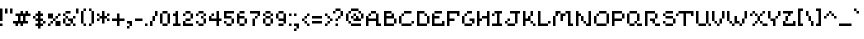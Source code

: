 SplineFontDB: 3.2
FontName: menagerieall
FullName: menagerieall
FamilyName: menagerieall
Weight: Medium
Copyright: sandbird
Version: 001.000
ItalicAngle: 0
UnderlinePosition: -153
UnderlineWidth: 51
Ascent: 768
Descent: 256
InvalidEm: 0
sfntRevision: 0x00010000
LayerCount: 2
Layer: 0 1 "Back" 1
Layer: 1 1 "Fore" 0
XUID: [1021 746 -1092262931 4760661]
StyleMap: 0x0040
FSType: 0
OS2Version: 1
OS2_WeightWidthSlopeOnly: 0
OS2_UseTypoMetrics: 1
CreationTime: 1280473793
ModificationTime: 1684620960
PfmFamily: 17
TTFWeight: 500
TTFWidth: 5
LineGap: 0
VLineGap: 0
Panose: 2 0 6 3 0 0 0 0 0 0
OS2TypoAscent: 512
OS2TypoAOffset: 0
OS2TypoDescent: -192
OS2TypoDOffset: 0
OS2TypoLinegap: 0
OS2WinAscent: 512
OS2WinAOffset: 0
OS2WinDescent: 192
OS2WinDOffset: 0
HheadAscent: 512
HheadAOffset: 0
HheadDescent: -192
HheadDOffset: 0
OS2SubXSize: 665
OS2SubYSize: 716
OS2SubXOff: 0
OS2SubYOff: 143
OS2SupXSize: 665
OS2SupYSize: 716
OS2SupXOff: 0
OS2SupYOff: 491
OS2StrikeYSize: 51
OS2StrikeYPos: 265
OS2Vendor: '2ttf'
OS2CodePages: 00000093.00000000
OS2UnicodeRanges: 00000007.00010002.00000000.00000000
Lookup: 258 0 0 "'kern' Horizontal Kerning in Latin lookup 1" { "'kern' Horizontal Kerning in Latin lookup 1-1" [153,0,2] } ['kern' ('DFLT' <'dflt' > 'latn' <'dflt' > ) ]
MarkAttachClasses: 1
DEI: 91125
KernClass2: 113 93 "'kern' Horizontal Kerning in Latin lookup 1-1"
 87 exclam H N bracketright j bar brokenbar Ntilde Hcircumflex ij jcircumflex Nacute Ncaron
 20 quotedbl quotesingle
 10 numbersign
 6 dollar
 29 percent multiply kgreenlandic
 9 ampersand
 61 parenleft bracketleft braceleft icircumflex idieresis imacron
 125 parenright zero nine O w Ograve Oacute Ocircumflex Otilde Odieresis eth Ncommaaccent Omacron Obreve Ohungarumlaut wcircumflex
 29 asterisk cent copyright thorn
 12 plus greater
 5 comma
 6 hyphen
 17 period underscore
 51 slash seven question Y Yacute Ycircumflex Ydieresis
 115 one A K M U d i Ugrave Uacute Ucircumflex Udieresis igrave dcroat Utilde Umacron Ubreve Uring Uhungarumlaut Uogonek
 3 two
 11 three eight
 4 four
 13 five currency
 96 six G S germandbls Gcircumflex Gbreve Gdotaccent Gcommaaccent Sacute Scircumflex Scedilla Scaron
 5 colon
 9 semicolon
 6 less x
 5 equal
 2 at
 1 B
 54 C Ccedilla Cacute Ccircumflex Cdotaccent Ccaron Lcaron
 65 D b Eth ograve oacute ocircumflex odieresis Dcaron Dcroat omacron
 103 E Z AE Egrave Eacute Ecircumflex Edieresis Emacron Ebreve Edotaccent Ecaron OE Zacute Zdotaccent Zcaron
 15 F T Tcaron Tbar
 78 I Igrave Iacute Icircumflex Idieresis Itilde Imacron Ibreve Iogonek Idotaccent
 33 J paragraph oslash IJ Jcircumflex
 21 L Lacute Lcommaaccent
 15 P racute rcaron
 167 Q R Agrave Aacute Acircumflex Atilde Adieresis Aring ugrave uacute ucircumflex udieresis Amacron Abreve Aogonek Racute Rcaron utilde umacron ubreve uring uhungarumlaut
 15 V W Wcircumflex
 1 X
 9 backslash
 11 asciicircum
 5 grave
 18 a m n ncommaaccent
 10 c ccedilla
 15 e ae eogonek oe
 1 f
 13 g gcircumflex
 18 h hbar napostrophe
 16 k t kcommaaccent
 30 l dotlessi lacute lcommaaccent
 1 o
 1 p
 1 q
 14 r rcommaaccent
 10 s scedilla
 9 u uogonek
 1 v
 23 y ydieresis ycircumflex
 1 z
 10 braceright
 10 asciitilde
 10 exclamdown
 22 sterling guillemotleft
 3 yen
 7 section
 15 dieresis macron
 27 ordfeminine uni00B2 uni00B9
 10 logicalnot
 10 registered
 6 degree
 19 plusminus ldot tbar
 20 uni00B3 ordmasculine
 5 acute
 7 uni00B5
 14 periodcentered
 7 cedilla
 14 guillemotright
 10 onequarter
 7 onehalf
 13 threequarters
 12 questiondown
 6 Oslash
 5 Thorn
 47 agrave aacute atilde aring abreve nacute ncaron
 29 acircumflex adieresis amacron
 38 egrave eacute ebreve edotaccent ecaron
 29 ecircumflex edieresis emacron
 20 iacute itilde ibreve
 6 ntilde
 27 otilde obreve ohungarumlaut
 6 divide
 6 yacute
 7 aogonek
 13 cacute ccaron
 11 ccircumflex
 10 cdotaccent
 6 dcaron
 7 Eogonek
 35 gbreve gdotaccent gcommaaccent Hbar
 11 hcircumflex
 7 iogonek
 12 Kcommaaccent
 6 lcaron
 4 Ldot
 6 Lslash
 6 lslash
 3 Eng
 3 eng
 12 Rcommaaccent
 25 sacute scircumflex scaron
 12 Tcommaaccent
 12 tcommaaccent
 6 tcaron
 24 zacute zdotaccent zcaron
 28 exclam bracketleft bar thorn
 20 quotedbl quotesingle
 10 numbersign
 6 dollar
 7 percent
 60 ampersand zero three six eight Q S Sacute Scircumflex Scaron
 102 parenleft five U Ugrave Uacute Ucircumflex Udieresis Utilde Umacron Ubreve Uring Uhungarumlaut Uogonek
 34 parenright bracketright braceright
 31 asterisk at cent copyright tbar
 9 plus less
 5 comma
 6 hyphen
 17 period underscore
 5 slash
 96 one greater I plusminus Igrave Iacute Icircumflex Idieresis Imacron Ibreve Iogonek Idotaccent IJ
 123 two E z Egrave Eacute Ecircumflex Edieresis Emacron Ebreve Edotaccent Eogonek Ecaron ncaron racute zacute zdotaccent zcaron
 4 four
 5 seven
 4 nine
 15 colon semicolon
 5 equal
 8 question
 78 A M Agrave Aacute Acircumflex Atilde Adieresis Aring AE Amacron Abreve Aogonek
 245 B D F H K L N P R n r exclamdown brokenbar Ntilde Thorn germandbls ntilde Dcaron Hcircumflex Kcommaaccent kgreenlandic Lacute Lcommaaccent Lcaron Ldot Nacute Ncommaaccent ncommaaccent Ncaron Eng eng Racute Rcommaaccent rcommaaccent Rcaron rcaron
 359 C G O d Ccedilla Ograve Oacute Ocircumflex Otilde Odieresis Oslash agrave aacute acircumflex adieresis aring egrave eacute ecircumflex edieresis eth amacron Cacute cacute Ccircumflex ccircumflex Cdotaccent cdotaccent Ccaron ccaron dcaron dcroat emacron edotaccent ecaron Gcircumflex Gbreve Gdotaccent Gcommaaccent Omacron Obreve Ohungarumlaut OE sacute scaron
 13 J Jcircumflex
 13 T Tcaron Tbar
 26 V W registered Wcircumflex
 1 X
 30 Y Yacute Ycircumflex Ydieresis
 26 Z Zacute Zdotaccent Zcaron
 9 backslash
 11 asciicircum
 5 grave
 33 a c e s ccedilla eogonek scedilla
 22 b l lacute lcaron ldot
 11 f braceleft
 1 g
 33 h k hcircumflex hbar kcommaaccent
 118 i t u w iacute uacute ucircumflex udieresis iogonek tcommaaccent tcaron umacron ubreve uring uhungarumlaut wcircumflex
 28 j p uni00B5 Hbar jcircumflex
 1 m
 4 o oe
 9 q aogonek
 1 v
 1 x
 11 y ydieresis
 10 asciitilde
 8 sterling
 23 currency guillemotright
 3 yen
 7 section
 15 dieresis macron
 18 ordfeminine degree
 13 guillemotleft
 10 logicalnot
 15 uni00B2 uni00B9
 7 uni00B3
 5 acute
 9 paragraph
 14 periodcentered
 7 cedilla
 12 ordmasculine
 32 onequarter onehalf threequarters
 12 questiondown
 17 Eth Dcroat Lslash
 8 multiply
 6 atilde
 2 ae
 6 igrave
 36 icircumflex idieresis imacron utilde
 64 ograve oacute ocircumflex odieresis omacron obreve ohungarumlaut
 6 otilde
 6 divide
 6 oslash
 6 ugrave
 18 yacute ycircumflex
 13 abreve ebreve
 42 gcircumflex gbreve gdotaccent gcommaaccent
 6 Itilde
 6 itilde
 6 ibreve
 8 dotlessi
 2 ij
 12 lcommaaccent
 6 lslash
 6 nacute
 11 napostrophe
 11 scircumflex
 8 Scedilla
 12 Tcommaaccent
 7 uogonek
 0 {} 0 {} 0 {} 0 {} 0 {} 0 {} 0 {} 0 {} 0 {} 0 {} 0 {} 0 {} 0 {} 0 {} 0 {} 0 {} 0 {} 0 {} 0 {} 0 {} 0 {} 0 {} 0 {} 0 {} 0 {} 0 {} 0 {} 0 {} 0 {} 0 {} 0 {} 0 {} 0 {} 0 {} 0 {} 0 {} 0 {} 0 {} 0 {} 0 {} 0 {} 0 {} 0 {} 0 {} 0 {} 0 {} 0 {} 0 {} 0 {} 0 {} 0 {} 0 {} 0 {} 0 {} 0 {} 0 {} 0 {} 0 {} 0 {} 0 {} 0 {} 0 {} 0 {} 0 {} 0 {} 0 {} 0 {} 0 {} 0 {} 0 {} 0 {} 0 {} 0 {} 0 {} 0 {} 0 {} 0 {} 0 {} 0 {} 0 {} 0 {} 0 {} 0 {} 0 {} 0 {} 0 {} 0 {} 0 {} 0 {} 0 {} 0 {} 0 {} 0 {} 0 {} 0 {} 0 {} 0 {} 0 {} 0 {} 0 {} 0 {} 0 {} 0 {} 0 {} 0 {} 0 {} 0 {} 0 {} 0 {} 0 {} 0 {} 0 {} 0 {} 0 {} 0 {} 0 {} 0 {} 0 {} 0 {} 0 {} 0 {} 0 {} 0 {} 0 {} 0 {} 0 {} 0 {} 0 {} 0 {} 0 {} 0 {} 0 {} 0 {} 0 {} 0 {} 0 {} 0 {} 0 {} 0 {} 0 {} 0 {} 0 {} 0 {} 0 {} 0 {} 0 {} 0 {} 0 {} 0 {} 0 {} 0 {} 0 {} 0 {} 0 {} 0 {} 0 {} 0 {} 0 {} 0 {} 0 {} 0 {} 0 {} 0 {} 0 {} 0 {} 0 {} 0 {} 0 {} 0 {} 0 {} 0 {} 0 {} 0 {} 0 {} 0 {} 0 {} 0 {} 0 {} 0 {} 0 {} 0 {} 0 {} 0 {} 0 {} 0 {} 0 {} 0 {} 0 {} 0 {} -64 {} -64 {} 0 {} 0 {} 0 {} 0 {} 0 {} 0 {} 0 {} 0 {} 0 {} -64 {} 0 {} 0 {} 0 {} 0 {} 0 {} 0 {} 0 {} 0 {} -64 {} 0 {} -64 {} -64 {} 0 {} 0 {} 0 {} 0 {} 0 {} 0 {} -26 {} 0 {} 0 {} 0 {} 0 {} 0 {} 0 {} 0 {} 0 {} 0 {} -64 {} 0 {} 0 {} 0 {} 0 {} 0 {} 0 {} 0 {} 0 {} 0 {} 0 {} 0 {} -26 {} 0 {} 0 {} 0 {} 0 {} 0 {} 0 {} 0 {} 0 {} 0 {} -39 {} 0 {} 0 {} 0 {} 0 {} 0 {} 0 {} 0 {} 0 {} 0 {} -64 {} 0 {} 0 {} 0 {} 0 {} 0 {} 0 {} 0 {} 0 {} 0 {} 0 {} 0 {} 0 {} 0 {} 0 {} 0 {} 0 {} 0 {} 0 {} 0 {} 0 {} -64 {} 0 {} 0 {} 0 {} 0 {} -64 {} 0 {} -64 {} 0 {} -64 {} -64 {} -64 {} 0 {} 0 {} 0 {} 0 {} 0 {} 0 {} 0 {} 0 {} 0 {} 0 {} 0 {} -64 {} 0 {} 0 {} 0 {} 0 {} 0 {} 0 {} 0 {} -64 {} 0 {} -64 {} 0 {} 0 {} -64 {} 0 {} 0 {} 0 {} -64 {} 0 {} 0 {} 0 {} 0 {} 0 {} 0 {} 0 {} 0 {} 0 {} 0 {} 0 {} 0 {} 0 {} 0 {} 0 {} 0 {} 0 {} 0 {} 0 {} 0 {} 0 {} -22 {} 0 {} 0 {} 0 {} 0 {} 0 {} 0 {} 0 {} 0 {} -64 {} -64 {} 0 {} 0 {} 0 {} 0 {} 0 {} 0 {} 0 {} -60 {} 0 {} -64 {} 0 {} 0 {} 0 {} 0 {} 0 {} 0 {} 0 {} 0 {} 0 {} -64 {} 0 {} -40 {} 0 {} 0 {} 0 {} 0 {} 0 {} 0 {} 0 {} 0 {} 0 {} 0 {} 0 {} 0 {} 0 {} -64 {} -64 {} 0 {} 0 {} -64 {} 0 {} 0 {} 0 {} 0 {} -64 {} 0 {} -64 {} -64 {} 0 {} -64 {} -40 {} -64 {} 0 {} -64 {} -64 {} 0 {} -64 {} -64 {} -64 {} -64 {} 0 {} 0 {} 0 {} 0 {} -64 {} -64 {} 0 {} 0 {} 0 {} 0 {} -39 {} -26 {} -37 {} -2 {} 0 {} -26 {} -26 {} -23 {} -17 {} -86 {} -26 {} -52 {} 0 {} 0 {} 0 {} 0 {} 0 {} 0 {} 0 {} 0 {} 0 {} 0 {} 0 {} 0 {} -1 {} 0 {} 0 {} 0 {} -6 {} -7 {} 0 {} -1 {} -64 {} -64 {} 0 {} 0 {} 0 {} 0 {} -64 {} -64 {} 0 {} 0 {} 0 {} 0 {} 0 {} 0 {} 0 {} 0 {} 0 {} 0 {} 0 {} 0 {} 0 {} 0 {} 0 {} 0 {} 0 {} 0 {} 0 {} 0 {} 0 {} 0 {} 0 {} 0 {} 0 {} 0 {} 0 {} 0 {} 0 {} 0 {} 0 {} 0 {} 0 {} 0 {} 0 {} 0 {} 0 {} 0 {} 0 {} -64 {} 0 {} 0 {} 0 {} 0 {} 0 {} 0 {} 0 {} 0 {} 0 {} 0 {} 0 {} 0 {} 0 {} 0 {} 0 {} 0 {} 0 {} 0 {} 0 {} 0 {} 0 {} 0 {} 0 {} 0 {} 0 {} 0 {} 0 {} 0 {} 0 {} 0 {} 0 {} 0 {} 0 {} 0 {} 0 {} 0 {} 0 {} 0 {} 0 {} 0 {} 0 {} 0 {} 0 {} 0 {} 0 {} 0 {} 0 {} 0 {} 0 {} 0 {} 0 {} 0 {} 0 {} 0 {} 0 {} -64 {} 0 {} 0 {} 0 {} 0 {} 0 {} 0 {} 0 {} 0 {} 0 {} 0 {} 0 {} 0 {} 0 {} 0 {} 0 {} -64 {} 0 {} 0 {} 0 {} -64 {} 0 {} 0 {} 0 {} 0 {} 0 {} 0 {} 0 {} 0 {} 0 {} 0 {} 0 {} -64 {} 0 {} -64 {} 0 {} 0 {} -64 {} 0 {} 0 {} 0 {} 0 {} 0 {} 0 {} 0 {} 0 {} 0 {} 0 {} 0 {} 0 {} 0 {} -39 {} -50 {} 0 {} 0 {} 0 {} -50 {} -39 {} 0 {} 0 {} 0 {} -50 {} -21 {} 0 {} 0 {} 0 {} 0 {} 0 {} 0 {} 0 {} 0 {} 0 {} 0 {} 0 {} 0 {} 0 {} 0 {} 0 {} 0 {} -11 {} -13 {} 0 {} 0 {} -64 {} 0 {} 0 {} 0 {} 0 {} 0 {} 0 {} 0 {} 0 {} 0 {} 0 {} 0 {} -64 {} 0 {} 0 {} 0 {} 0 {} 0 {} -64 {} 0 {} 0 {} 0 {} 0 {} 0 {} 0 {} -64 {} 0 {} 0 {} 0 {} 0 {} 0 {} 0 {} 0 {} 0 {} 0 {} -64 {} 0 {} 0 {} 0 {} 0 {} 0 {} -1 {} 0 {} 0 {} 0 {} 0 {} 0 {} 0 {} -64 {} -64 {} -64 {} 0 {} 0 {} -64 {} 0 {} -64 {} -64 {} 0 {} 0 {} 0 {} 0 {} 0 {} 0 {} -16 {} -2 {} 0 {} 0 {} 0 {} -15 {} 0 {} 0 {} 0 {} 0 {} 0 {} 0 {} 0 {} 0 {} 0 {} 0 {} 0 {} 0 {} 0 {} -64 {} 0 {} -64 {} -6 {} 0 {} 0 {} 0 {} 0 {} 0 {} 0 {} 0 {} 0 {} 0 {} 0 {} 0 {} 0 {} 0 {} -64 {} -64 {} 0 {} 0 {} 0 {} 0 {} 0 {} 0 {} 0 {} 0 {} 0 {} 0 {} 0 {} 0 {} 0 {} 0 {} 0 {} 0 {} 0 {} 0 {} 0 {} 0 {} 0 {} 0 {} 0 {} 0 {} 0 {} 0 {} 0 {} 0 {} 0 {} 0 {} 0 {} 0 {} 0 {} 0 {} 0 {} 0 {} 0 {} 0 {} 0 {} 0 {} 0 {} 0 {} 0 {} 0 {} 0 {} 0 {} 0 {} 0 {} 0 {} 0 {} 0 {} 0 {} 0 {} 0 {} 0 {} 0 {} 0 {} 0 {} 0 {} 0 {} 0 {} 0 {} 0 {} 0 {} 0 {} 0 {} 0 {} 0 {} 0 {} 0 {} 0 {} 0 {} 0 {} 0 {} 0 {} 0 {} 0 {} 0 {} 0 {} 0 {} 0 {} 0 {} 0 {} 0 {} 0 {} 0 {} 0 {} 0 {} 0 {} 0 {} 0 {} 0 {} 0 {} 0 {} 0 {} 0 {} 0 {} 0 {} 0 {} 0 {} 0 {} 0 {} 0 {} 0 {} 0 {} 0 {} -64 {} 0 {} 0 {} 0 {} 0 {} 0 {} 0 {} 0 {} 0 {} 0 {} 0 {} 0 {} 0 {} 0 {} 0 {} 0 {} 0 {} 0 {} 0 {} 0 {} 0 {} -64 {} 0 {} 0 {} 0 {} 0 {} -64 {} 0 {} 0 {} 0 {} 0 {} 0 {} 0 {} 0 {} 0 {} 0 {} 0 {} 0 {} 0 {} 0 {} -43 {} 0 {} 0 {} 0 {} 0 {} 0 {} 0 {} 0 {} 0 {} 0 {} 0 {} 0 {} 0 {} 0 {} 0 {} 0 {} 0 {} 0 {} 0 {} 0 {} 0 {} 0 {} 0 {} 0 {} 0 {} 0 {} 0 {} 0 {} 0 {} 0 {} -43 {} 0 {} 0 {} 0 {} 0 {} 0 {} 0 {} 0 {} 0 {} 0 {} 0 {} 0 {} 0 {} 0 {} 0 {} 0 {} 0 {} 0 {} -64 {} 0 {} 0 {} 0 {} 0 {} -64 {} 0 {} -64 {} 0 {} 0 {} -64 {} 0 {} 0 {} 0 {} -64 {} 0 {} 0 {} 0 {} 0 {} -64 {} 0 {} -64 {} 0 {} 0 {} -64 {} 0 {} 0 {} 0 {} -64 {} 0 {} 0 {} -64 {} -64 {} -64 {} -64 {} 0 {} 0 {} 0 {} 0 {} -64 {} 0 {} 0 {} 0 {} 0 {} 0 {} 0 {} -90 {} 0 {} -81 {} -32 {} -90 {} 0 {} -56 {} 0 {} 0 {} -90 {} -87 {} 0 {} 0 {} 0 {} 0 {} 0 {} -14 {} -64 {} 0 {} 0 {} 0 {} -64 {} -64 {} -14 {} 0 {} 0 {} -51 {} -27 {} -27 {} -68 {} -14 {} -64 {} 0 {} 0 {} 0 {} 0 {} 0 {} -64 {} -64 {} 0 {} 0 {} 0 {} 0 {} 0 {} 0 {} 0 {} 0 {} 0 {} 0 {} 0 {} 0 {} 0 {} 0 {} 0 {} 0 {} 0 {} 0 {} 0 {} 0 {} 0 {} 0 {} 0 {} 0 {} 0 {} 0 {} 0 {} -128 {} 0 {} 0 {} -64 {} 0 {} -64 {} 0 {} 0 {} 0 {} 0 {} 0 {} 0 {} -64 {} 0 {} 0 {} 0 {} 0 {} 0 {} 0 {} 0 {} 0 {} -64 {} 0 {} 0 {} 0 {} 0 {} 0 {} 0 {} -27 {} -167 {} 0 {} 0 {} 0 {} -39 {} 0 {} -16 {} 0 {} -39 {} 0 {} 0 {} 0 {} 0 {} 0 {} 0 {} 0 {} 0 {} 0 {} 0 {} 0 {} 0 {} 0 {} 0 {} 0 {} 0 {} 0 {} 0 {} 0 {} 0 {} 0 {} 0 {} 0 {} 0 {} 0 {} 0 {} -128 {} 0 {} 0 {} 0 {} 0 {} 0 {} 0 {} 0 {} 0 {} 0 {} 0 {} 0 {} 0 {} 0 {} 0 {} 0 {} 0 {} -64 {} 0 {} 0 {} 0 {} 0 {} 0 {} 0 {} 0 {} 0 {} 0 {} 0 {} 0 {} -64 {} 0 {} -64 {} 0 {} 0 {} 0 {} 0 {} 0 {} 0 {} 0 {} 0 {} 0 {} -64 {} 0 {} -64 {} -64 {} 0 {} 0 {} 0 {} 0 {} 0 {} 0 {} 0 {} 0 {} 0 {} 0 {} 0 {} 0 {} 0 {} -167 {} 0 {} 0 {} 0 {} -27 {} 0 {} 0 {} 0 {} -57 {} 0 {} 0 {} 0 {} 0 {} 0 {} 0 {} 0 {} 0 {} 0 {} 0 {} 0 {} 0 {} 0 {} 0 {} 0 {} -39 {} 0 {} 0 {} -39 {} 0 {} 0 {} 0 {} 0 {} 0 {} 0 {} 0 {} -64 {} 0 {} 0 {} 0 {} 0 {} 0 {} 0 {} 0 {} 0 {} 0 {} 0 {} 0 {} -64 {} 0 {} 0 {} 0 {} 0 {} 0 {} 0 {} -64 {} 0 {} 0 {} 0 {} 0 {} 0 {} 0 {} 0 {} 0 {} 0 {} -128 {} -64 {} 0 {} -64 {} 0 {} -64 {} 0 {} 0 {} 0 {} -64 {} 0 {} 0 {} -64 {} -64 {} -64 {} -64 {} 0 {} 0 {} -64 {} 0 {} -64 {} 0 {} 0 {} 0 {} 0 {} 0 {} 0 {} 0 {} -39 {} 0 {} 0 {} 0 {} 0 {} -39 {} 0 {} 0 {} 0 {} -39 {} 0 {} 0 {} 0 {} 0 {} 0 {} -64 {} -64 {} 0 {} 0 {} 0 {} 0 {} -64 {} -26 {} 0 {} 0 {} 0 {} -30 {} -30 {} 0 {} -26 {} -64 {} -64 {} 0 {} 0 {} 0 {} 0 {} -128 {} -64 {} 0 {} 0 {} 0 {} -64 {} 0 {} 0 {} 0 {} 0 {} 0 {} 0 {} -64 {} -64 {} -64 {} -64 {} -64 {} 0 {} 0 {} 0 {} 0 {} 0 {} 0 {} 0 {} 0 {} 0 {} 0 {} 0 {} -64 {} 0 {} 0 {} 0 {} 0 {} 0 {} 0 {} 0 {} 0 {} 0 {} 0 {} 0 {} 0 {} 0 {} 0 {} 0 {} 0 {} -64 {} 0 {} 0 {} 0 {} 0 {} 0 {} 0 {} 0 {} 0 {} 0 {} 0 {} 0 {} 0 {} 0 {} 0 {} 0 {} 0 {} 0 {} 0 {} 0 {} 0 {} 0 {} -52 {} 0 {} 0 {} 0 {} -17 {} 0 {} 0 {} -64 {} 0 {} -64 {} -64 {} 0 {} 0 {} 0 {} 0 {} 0 {} 0 {} 0 {} -20 {} 0 {} 0 {} 0 {} 0 {} 0 {} 0 {} 0 {} 0 {} 0 {} 0 {} 0 {} 0 {} 0 {} -64 {} 0 {} 0 {} 0 {} 0 {} 0 {} -64 {} 0 {} 0 {} 0 {} 0 {} 0 {} 0 {} -64 {} -64 {} 0 {} 0 {} 0 {} 0 {} 0 {} 0 {} 0 {} 0 {} -64 {} -64 {} -64 {} 0 {} 0 {} -64 {} -64 {} -64 {} 0 {} -64 {} 0 {} 0 {} -64 {} -64 {} -64 {} -64 {} 0 {} 0 {} -64 {} 0 {} -64 {} -64 {} 0 {} 0 {} 0 {} 0 {} 0 {} 0 {} -64 {} -64 {} 0 {} -64 {} 0 {} -64 {} 0 {} 0 {} 0 {} -64 {} 0 {} 0 {} 0 {} 0 {} 0 {} -64 {} -64 {} 0 {} 0 {} -64 {} 0 {} -64 {} -64 {} 0 {} 0 {} 0 {} 0 {} -64 {} 0 {} -64 {} -64 {} -64 {} 0 {} 0 {} 0 {} 0 {} -64 {} -64 {} 0 {} 0 {} 0 {} 0 {} 0 {} 0 {} 0 {} 0 {} 0 {} 0 {} 0 {} 0 {} 0 {} 0 {} 0 {} 0 {} 0 {} 0 {} 0 {} 0 {} 0 {} 0 {} 0 {} 0 {} 0 {} 0 {} 0 {} 0 {} 0 {} 0 {} 0 {} 0 {} 0 {} 0 {} -64 {} 0 {} 0 {} 0 {} 0 {} -64 {} 0 {} 0 {} 0 {} 0 {} 0 {} 0 {} 0 {} 0 {} 0 {} 0 {} 0 {} 0 {} 0 {} 0 {} 0 {} 0 {} 0 {} 0 {} 0 {} 0 {} 0 {} 0 {} 0 {} 0 {} 0 {} 0 {} 0 {} 0 {} 0 {} 0 {} 0 {} 0 {} 0 {} 0 {} 0 {} 0 {} 0 {} 0 {} 0 {} 0 {} 0 {} 0 {} 0 {} 0 {} 0 {} 0 {} 0 {} 0 {} 0 {} 0 {} 0 {} 0 {} 0 {} 0 {} 0 {} 0 {} 0 {} 0 {} 0 {} 0 {} 0 {} 0 {} 0 {} 0 {} 0 {} 0 {} 0 {} 0 {} 0 {} 0 {} 0 {} 0 {} 0 {} 0 {} 0 {} 0 {} 0 {} 0 {} 0 {} 0 {} 0 {} 0 {} 0 {} 0 {} 0 {} 0 {} 0 {} -64 {} 0 {} 0 {} 0 {} 0 {} -64 {} 0 {} 0 {} 0 {} 0 {} 0 {} 0 {} 0 {} 0 {} 0 {} 0 {} 0 {} 0 {} 0 {} 0 {} 0 {} 0 {} 0 {} 0 {} 0 {} 0 {} 0 {} 0 {} 0 {} 0 {} 0 {} 0 {} 0 {} 0 {} 0 {} 0 {} 0 {} 0 {} 0 {} 0 {} 0 {} 0 {} 0 {} 0 {} 0 {} 0 {} 0 {} 0 {} 0 {} 0 {} 0 {} 0 {} 0 {} 0 {} 0 {} 0 {} 0 {} 0 {} 0 {} 0 {} 0 {} 0 {} 0 {} 0 {} 0 {} 0 {} 0 {} 0 {} 0 {} 0 {} 0 {} 0 {} 0 {} 0 {} 0 {} 0 {} 0 {} 0 {} 0 {} 0 {} 0 {} 0 {} 0 {} 0 {} 0 {} 0 {} -64 {} 0 {} -64 {} 0 {} 0 {} 0 {} 0 {} -64 {} 0 {} -64 {} 0 {} 0 {} -64 {} -64 {} -64 {} -64 {} 0 {} 0 {} 0 {} 0 {} 0 {} 0 {} 0 {} 0 {} 0 {} 0 {} 0 {} 0 {} 0 {} -4 {} 0 {} 0 {} 0 {} -16 {} 0 {} 0 {} 0 {} -19 {} 0 {} 0 {} 0 {} 0 {} 0 {} 0 {} 0 {} 0 {} 0 {} 0 {} 0 {} 0 {} 0 {} 0 {} 0 {} -1 {} 0 {} -2 {} -22 {} 0 {} -64 {} 0 {} 0 {} 0 {} 0 {} 0 {} -64 {} 0 {} 0 {} 0 {} 0 {} 0 {} 0 {} 0 {} 0 {} 0 {} 0 {} 0 {} 0 {} 0 {} 0 {} 0 {} 0 {} 0 {} 0 {} 0 {} 0 {} 0 {} 0 {} 0 {} 0 {} 0 {} 0 {} 0 {} 0 {} 0 {} 0 {} 0 {} 0 {} 0 {} 0 {} 0 {} 0 {} 0 {} -64 {} 0 {} 0 {} -64 {} 0 {} 0 {} 0 {} 0 {} 0 {} 0 {} 0 {} 0 {} 0 {} 0 {} 0 {} 0 {} 0 {} 0 {} 0 {} 0 {} 0 {} 0 {} 0 {} 0 {} 0 {} 0 {} 0 {} 0 {} 0 {} 0 {} 0 {} 0 {} 0 {} 0 {} 0 {} 0 {} 0 {} 0 {} 0 {} 0 {} 0 {} 0 {} 0 {} 0 {} 0 {} 0 {} 0 {} 0 {} 0 {} 0 {} 0 {} 0 {} 0 {} 0 {} 0 {} 0 {} 0 {} 0 {} 0 {} 0 {} 0 {} 0 {} 0 {} 0 {} 0 {} 0 {} 0 {} 0 {} 0 {} 0 {} 0 {} 0 {} 0 {} 0 {} 0 {} 0 {} 0 {} 0 {} 0 {} 0 {} 0 {} 0 {} 0 {} 0 {} -64 {} 0 {} -64 {} 0 {} 0 {} 0 {} 0 {} -64 {} 0 {} 0 {} 0 {} 0 {} -64 {} -64 {} -64 {} -64 {} 0 {} 0 {} 0 {} 0 {} 0 {} 0 {} 0 {} 0 {} 0 {} 0 {} 0 {} 0 {} 0 {} -102 {} -23 {} 0 {} 0 {} -42 {} 0 {} 0 {} 0 {} -20 {} 0 {} 0 {} 0 {} 0 {} 0 {} 0 {} 0 {} 0 {} 0 {} 0 {} 0 {} 0 {} 0 {} 0 {} 0 {} 0 {} 0 {} 0 {} 0 {} 0 {} -1 {} 0 {} 0 {} 0 {} 0 {} 0 {} -64 {} 0 {} 0 {} 0 {} 0 {} 0 {} 0 {} 0 {} 0 {} 0 {} 0 {} 0 {} 0 {} 0 {} 0 {} 0 {} 0 {} 0 {} 0 {} 0 {} 0 {} 0 {} 0 {} 0 {} 0 {} 0 {} 0 {} 0 {} 0 {} 0 {} 0 {} 0 {} 0 {} 0 {} 0 {} 0 {} 0 {} 0 {} 0 {} 0 {} 0 {} -64 {} 0 {} 0 {} 0 {} 0 {} 0 {} 0 {} 0 {} 0 {} 0 {} 0 {} 0 {} 0 {} 0 {} 0 {} 0 {} 0 {} 0 {} 0 {} 0 {} 0 {} 0 {} 0 {} 0 {} 0 {} 0 {} 0 {} 0 {} 0 {} 0 {} 0 {} 0 {} 0 {} 0 {} 0 {} 0 {} 0 {} 0 {} 0 {} 0 {} 0 {} 0 {} 0 {} 0 {} 0 {} 0 {} 0 {} 0 {} 0 {} 0 {} 0 {} 0 {} 0 {} 0 {} 0 {} 0 {} 0 {} 0 {} 0 {} 0 {} 0 {} 0 {} 0 {} 0 {} 0 {} 0 {} 0 {} 0 {} 0 {} 0 {} 0 {} -64 {} 0 {} 0 {} 0 {} 0 {} 0 {} 0 {} 0 {} 0 {} 0 {} 0 {} 0 {} 0 {} 0 {} 0 {} 0 {} 0 {} 0 {} 0 {} -64 {} 0 {} 0 {} -64 {} -64 {} 0 {} 0 {} 0 {} 0 {} 0 {} 0 {} 0 {} -64 {} 0 {} 0 {} 0 {} 0 {} 0 {} -26 {} -27 {} 0 {} 0 {} -26 {} 0 {} 0 {} 0 {} 0 {} -26 {} -32 {} 0 {} 0 {} 0 {} 0 {} 0 {} 0 {} 0 {} 0 {} 0 {} 0 {} 0 {} 0 {} 0 {} 0 {} 0 {} 0 {} 0 {} 0 {} 0 {} -9 {} -64 {} -64 {} 0 {} 0 {} 0 {} 0 {} -64 {} -64 {} 0 {} 0 {} 0 {} 0 {} 0 {} 0 {} 0 {} 0 {} 0 {} 0 {} 0 {} 0 {} 0 {} 0 {} 0 {} 0 {} 0 {} 0 {} 0 {} 0 {} 0 {} 0 {} 0 {} 0 {} 0 {} 0 {} 0 {} 0 {} 0 {} 0 {} 0 {} 0 {} 0 {} 0 {} 0 {} 0 {} -64 {} 0 {} 0 {} -64 {} 0 {} 0 {} 0 {} 0 {} 0 {} 0 {} 0 {} 0 {} 0 {} 0 {} 0 {} 0 {} 0 {} 0 {} 0 {} 0 {} 0 {} 0 {} 0 {} 0 {} 0 {} 0 {} 0 {} 0 {} 0 {} 0 {} 0 {} 0 {} 0 {} 0 {} 0 {} 0 {} 0 {} 0 {} 0 {} 0 {} 0 {} 0 {} 0 {} 0 {} 0 {} 0 {} 0 {} 0 {} 0 {} -64 {} 0 {} 0 {} 0 {} 0 {} 0 {} 0 {} 0 {} 0 {} 0 {} 0 {} 0 {} 0 {} 0 {} 0 {} 0 {} 0 {} 0 {} 0 {} 0 {} 0 {} 0 {} 0 {} 0 {} 0 {} 0 {} 0 {} 0 {} 0 {} 0 {} -64 {} 0 {} 0 {} 0 {} 0 {} 0 {} 0 {} 0 {} 0 {} 0 {} 0 {} 0 {} 0 {} 0 {} 0 {} 0 {} 0 {} -64 {} 0 {} 0 {} 0 {} 0 {} 0 {} 0 {} 0 {} 0 {} 0 {} 0 {} 0 {} 0 {} 0 {} 0 {} 0 {} 0 {} 0 {} 0 {} 0 {} 0 {} 0 {} 0 {} 0 {} 0 {} 0 {} 0 {} 0 {} 0 {} 0 {} 0 {} 0 {} 0 {} 0 {} 0 {} 0 {} 0 {} 0 {} 0 {} 0 {} 0 {} 0 {} 0 {} 0 {} 0 {} 0 {} 0 {} 0 {} 0 {} 0 {} 0 {} 0 {} 0 {} 0 {} 0 {} 0 {} 0 {} -64 {} 0 {} 0 {} 0 {} 0 {} 0 {} 0 {} 0 {} -64 {} 0 {} 0 {} 0 {} 0 {} 0 {} 0 {} 0 {} 0 {} 0 {} 0 {} 0 {} 0 {} 0 {} 0 {} -64 {} 0 {} 0 {} 0 {} 0 {} 0 {} 0 {} 0 {} -64 {} 0 {} -64 {} 0 {} 0 {} -64 {} 0 {} 0 {} 0 {} 0 {} 0 {} 0 {} 0 {} 0 {} 0 {} 0 {} 0 {} 0 {} 0 {} -27 {} 0 {} 0 {} 0 {} 0 {} 0 {} 0 {} 0 {} 0 {} 0 {} 0 {} 0 {} -13 {} 0 {} 0 {} 0 {} -10 {} 0 {} 0 {} 0 {} 0 {} 0 {} 0 {} 0 {} 0 {} 0 {} 0 {} 0 {} 0 {} 0 {} -15 {} 0 {} -64 {} 0 {} 0 {} 0 {} 0 {} 0 {} 0 {} 0 {} 0 {} 0 {} -64 {} 0 {} 0 {} 0 {} 0 {} 0 {} 0 {} 0 {} 0 {} 0 {} 0 {} 0 {} 0 {} 0 {} 0 {} 0 {} 0 {} 0 {} 0 {} 0 {} 64 {} 0 {} 0 {} 0 {} 0 {} -64 {} 0 {} -64 {} 0 {} 0 {} 0 {} 0 {} -64 {} 0 {} -64 {} 0 {} 0 {} -64 {} -64 {} -64 {} -64 {} 0 {} 0 {} 0 {} 0 {} 0 {} 0 {} 0 {} 0 {} 0 {} 0 {} -39 {} -26 {} 0 {} -4 {} 0 {} -26 {} -26 {} -16 {} 0 {} 0 {} -26 {} -41 {} 0 {} 0 {} 0 {} 0 {} 0 {} 0 {} 0 {} 0 {} 0 {} 0 {} 0 {} 0 {} 0 {} 0 {} 0 {} 0 {} 0 {} 0 {} 0 {} 0 {} -64 {} 0 {} 0 {} 0 {} 0 {} 0 {} -64 {} 0 {} 0 {} 0 {} 0 {} 0 {} -64 {} 0 {} 0 {} 0 {} 0 {} 0 {} 0 {} 0 {} 0 {} 0 {} 0 {} 0 {} 0 {} 0 {} 0 {} -64 {} 0 {} 0 {} -64 {} 0 {} 0 {} 0 {} 0 {} -64 {} 0 {} -64 {} -64 {} 0 {} -64 {} -64 {} -64 {} 0 {} -64 {} -64 {} 0 {} -64 {} -64 {} -64 {} -64 {} 0 {} 0 {} 0 {} 0 {} -64 {} -64 {} 0 {} 0 {} 0 {} 0 {} 0 {} 0 {} -64 {} -64 {} -64 {} 0 {} 0 {} -64 {} -64 {} 0 {} 0 {} -64 {} 0 {} 0 {} 0 {} 0 {} 0 {} -64 {} -64 {} 0 {} 0 {} 0 {} 0 {} -64 {} -64 {} 0 {} 0 {} 0 {} -64 {} -64 {} 0 {} -64 {} -64 {} -64 {} 0 {} 0 {} 0 {} 0 {} -64 {} -64 {} 0 {} 0 {} -64 {} 0 {} 0 {} 0 {} 0 {} 0 {} 0 {} 0 {} 0 {} 0 {} 0 {} 0 {} 0 {} 0 {} 0 {} 0 {} 0 {} 0 {} 0 {} 0 {} -64 {} 0 {} 0 {} 0 {} 0 {} 0 {} 0 {} 0 {} 0 {} 0 {} 0 {} 0 {} -64 {} 0 {} -64 {} 0 {} 0 {} -64 {} 0 {} 0 {} 0 {} 0 {} 0 {} 0 {} 0 {} 0 {} 0 {} 0 {} 0 {} 0 {} 0 {} -25 {} -27 {} 0 {} 0 {} 0 {} -24 {} -36 {} 0 {} 0 {} 0 {} -13 {} -15 {} 0 {} 0 {} 0 {} 0 {} 0 {} 0 {} 0 {} 0 {} 0 {} 0 {} 0 {} 0 {} 0 {} 0 {} 0 {} 0 {} 0 {} 0 {} 0 {} 0 {} 0 {} 0 {} 0 {} 0 {} 0 {} 0 {} 0 {} 0 {} 0 {} 0 {} 0 {} 0 {} -64 {} 0 {} 0 {} 0 {} 0 {} 0 {} 0 {} 0 {} 0 {} 0 {} 0 {} 0 {} 0 {} 0 {} 0 {} -64 {} 0 {} 0 {} 0 {} 0 {} 0 {} 0 {} 0 {} -64 {} 0 {} -64 {} -64 {} 0 {} -64 {} -64 {} -64 {} 0 {} -64 {} -64 {} 0 {} -64 {} -64 {} -64 {} -64 {} 0 {} 0 {} 0 {} 0 {} -64 {} -64 {} 0 {} 0 {} 0 {} 0 {} 0 {} 0 {} -64 {} -64 {} -64 {} 0 {} 0 {} -64 {} -64 {} 0 {} 0 {} -64 {} 0 {} 0 {} 0 {} 0 {} 0 {} -64 {} -64 {} 0 {} 0 {} 0 {} 0 {} -64 {} -64 {} 0 {} 0 {} 0 {} -64 {} -64 {} 0 {} -64 {} -64 {} -64 {} 0 {} 0 {} 0 {} 0 {} -64 {} -64 {} 0 {} 0 {} 0 {} -64 {} 0 {} 0 {} 0 {} 0 {} 0 {} 0 {} -64 {} -64 {} -64 {} -64 {} -64 {} 0 {} 0 {} 0 {} 0 {} 0 {} 0 {} 0 {} 0 {} 0 {} 0 {} 0 {} -64 {} 0 {} 0 {} 0 {} 0 {} 0 {} 0 {} 0 {} 0 {} 0 {} 0 {} 0 {} -64 {} -64 {} 0 {} 0 {} 0 {} -64 {} 0 {} 0 {} 0 {} 0 {} 0 {} 0 {} 0 {} 0 {} 0 {} 0 {} 0 {} 0 {} 0 {} 0 {} 0 {} 0 {} 0 {} 0 {} 0 {} 0 {} 0 {} -128 {} 0 {} 0 {} 0 {} -64 {} 0 {} 0 {} -64 {} 0 {} -64 {} -64 {} 0 {} 0 {} 0 {} -64 {} 0 {} 0 {} 0 {} -64 {} 0 {} 0 {} 0 {} 0 {} 0 {} 0 {} 0 {} 0 {} 0 {} 0 {} 0 {} 0 {} 0 {} 0 {} 0 {} 0 {} 0 {} 0 {} 0 {} -64 {} 0 {} 0 {} 0 {} 0 {} 0 {} 0 {} 0 {} 0 {} 0 {} 0 {} 0 {} 0 {} 0 {} 0 {} 0 {} 0 {} 0 {} 0 {} 0 {} 0 {} 0 {} 0 {} 0 {} 0 {} 0 {} 0 {} 0 {} 0 {} -64 {} 0 {} 0 {} 0 {} 0 {} 0 {} 0 {} 0 {} 0 {} 0 {} 0 {} 0 {} 0 {} 0 {} 0 {} 0 {} -9 {} 0 {} 0 {} 0 {} 0 {} 0 {} 0 {} 0 {} 0 {} 0 {} 0 {} 0 {} 0 {} 0 {} 0 {} 0 {} 0 {} 0 {} 0 {} 0 {} 0 {} 0 {} 0 {} 0 {} 0 {} 0 {} 0 {} 0 {} 0 {} 0 {} 0 {} 0 {} 0 {} 0 {} 0 {} 0 {} 0 {} 0 {} 0 {} 0 {} 0 {} -64 {} -64 {} 0 {} 0 {} 0 {} 0 {} 0 {} -64 {} 0 {} 0 {} -64 {} -64 {} 0 {} 0 {} 0 {} 0 {} 0 {} 0 {} 0 {} 0 {} 0 {} 0 {} 0 {} -64 {} 0 {} 0 {} 0 {} 0 {} 0 {} 0 {} 0 {} 0 {} 0 {} -64 {} 0 {} 0 {} -64 {} -64 {} 0 {} -64 {} -64 {} 0 {} 0 {} -64 {} 0 {} 0 {} 0 {} 0 {} 0 {} 0 {} 0 {} 0 {} -64 {} 0 {} 0 {} 0 {} 0 {} 0 {} 0 {} 0 {} 0 {} 0 {} -64 {} 0 {} 0 {} 0 {} -64 {} 0 {} 0 {} 0 {} 0 {} -64 {} -64 {} 0 {} 0 {} 0 {} 0 {} 0 {} 0 {} 0 {} -64 {} 0 {} 0 {} 0 {} 0 {} 0 {} 0 {} 0 {} 0 {} 0 {} 0 {} 0 {} -128 {} 0 {} -64 {} 0 {} 0 {} 0 {} 0 {} 0 {} 0 {} 0 {} 0 {} 0 {} 0 {} 0 {} 0 {} 0 {} -64 {} -64 {} 0 {} 0 {} -64 {} 0 {} 0 {} 0 {} 0 {} -128 {} 0 {} -64 {} -64 {} 0 {} -64 {} -128 {} -128 {} 0 {} -64 {} -64 {} 0 {} -64 {} -64 {} -64 {} -64 {} 0 {} 0 {} 0 {} 0 {} -64 {} -128 {} 0 {} 0 {} 0 {} 0 {} -128 {} -128 {} -64 {} -64 {} -128 {} -128 {} -128 {} -128 {} -64 {} 0 {} -128 {} -64 {} 0 {} 0 {} 0 {} 0 {} 0 {} -64 {} -64 {} 0 {} 0 {} 0 {} 0 {} -64 {} -64 {} 0 {} 0 {} 0 {} -64 {} -64 {} 0 {} -64 {} -64 {} -64 {} 0 {} 0 {} 0 {} 0 {} -128 {} -64 {} 0 {} 0 {} 0 {} -64 {} 0 {} 0 {} 0 {} 0 {} -64 {} 0 {} 0 {} -64 {} 0 {} -64 {} -64 {} 0 {} 0 {} 0 {} 0 {} 0 {} 0 {} 0 {} 0 {} 0 {} 0 {} 0 {} -64 {} 0 {} 0 {} 0 {} 0 {} 0 {} 0 {} 0 {} -64 {} 0 {} 0 {} 0 {} 0 {} -64 {} 0 {} 0 {} 0 {} -64 {} 0 {} 0 {} 0 {} 0 {} 0 {} 0 {} 0 {} 0 {} 0 {} -64 {} 0 {} 0 {} 0 {} 0 {} 0 {} 0 {} 0 {} 0 {} 0 {} 0 {} 0 {} -64 {} 0 {} 0 {} 0 {} -64 {} 0 {} 0 {} 0 {} 0 {} 0 {} 0 {} 0 {} 0 {} 0 {} 0 {} 0 {} 0 {} 0 {} -64 {} 0 {} 0 {} 0 {} 0 {} 0 {} 0 {} 0 {} 0 {} 0 {} 0 {} 0 {} -64 {} 0 {} 0 {} 0 {} 0 {} 0 {} 0 {} 0 {} -64 {} 0 {} 0 {} 0 {} 0 {} 0 {} 0 {} -64 {} -64 {} 0 {} 0 {} 0 {} -64 {} 0 {} 0 {} 0 {} 0 {} -64 {} -64 {} -64 {} -64 {} 0 {} -64 {} -64 {} -64 {} 0 {} -64 {} -64 {} 0 {} -64 {} -64 {} -64 {} -64 {} 0 {} 0 {} -64 {} 0 {} -64 {} 0 {} 0 {} 0 {} 0 {} 0 {} -64 {} -64 {} -64 {} -64 {} 0 {} -34 {} -42 {} -18 {} 0 {} 0 {} -30 {} -49 {} 0 {} 0 {} 0 {} 0 {} 0 {} -64 {} -64 {} 0 {} 0 {} -64 {} 0 {} -64 {} -64 {} 0 {} 0 {} 0 {} -64 {} -64 {} 0 {} -64 {} -64 {} -64 {} 0 {} 0 {} 0 {} 0 {} -64 {} -64 {} 0 {} 0 {} 0 {} -64 {} 0 {} 0 {} 0 {} 0 {} 0 {} 0 {} 0 {} 0 {} 0 {} -64 {} 0 {} 0 {} 0 {} 0 {} 0 {} 0 {} 0 {} 0 {} 0 {} 0 {} 0 {} 0 {} -64 {} 0 {} 0 {} 0 {} 0 {} 0 {} 0 {} 0 {} 0 {} 0 {} 0 {} 0 {} 0 {} -64 {} 0 {} 0 {} 0 {} 0 {} 0 {} 0 {} 0 {} 0 {} 0 {} 0 {} 0 {} 0 {} 0 {} 0 {} 0 {} 0 {} 0 {} 0 {} 0 {} 0 {} 0 {} 0 {} 0 {} 0 {} 0 {} -64 {} 0 {} 0 {} 0 {} 0 {} 0 {} 0 {} 0 {} 0 {} 0 {} 0 {} 0 {} 0 {} 0 {} 0 {} 0 {} 0 {} 0 {} -64 {} 0 {} 0 {} 0 {} 0 {} 0 {} 0 {} 0 {} 0 {} 0 {} 0 {} 0 {} 0 {} 0 {} -64 {} 0 {} 0 {} 0 {} 0 {} -64 {} -64 {} 0 {} -64 {} 0 {} 0 {} 0 {} 0 {} -64 {} -64 {} -64 {} 0 {} 0 {} 0 {} 0 {} 0 {} 0 {} 0 {} -64 {} -64 {} -64 {} -64 {} 0 {} -64 {} -64 {} -64 {} 0 {} -64 {} -64 {} -64 {} -64 {} -64 {} -64 {} -64 {} 0 {} 0 {} -64 {} 0 {} -64 {} -64 {} 0 {} 0 {} 0 {} 0 {} 0 {} 0 {} -64 {} -64 {} -64 {} 0 {} 0 {} -64 {} -64 {} 0 {} 0 {} -64 {} 0 {} -64 {} 0 {} 0 {} 0 {} -64 {} -64 {} 0 {} 0 {} -64 {} 0 {} -64 {} -64 {} 0 {} -64 {} 0 {} -64 {} -64 {} 0 {} -64 {} -64 {} -64 {} 0 {} 0 {} 0 {} 0 {} -64 {} -64 {} 0 {} 0 {} -64 {} 0 {} 0 {} 0 {} 0 {} 0 {} 0 {} 0 {} 0 {} 0 {} 0 {} 0 {} 0 {} 0 {} 0 {} 0 {} -64 {} 0 {} 0 {} 0 {} -64 {} 0 {} 0 {} 0 {} 0 {} -64 {} 0 {} -64 {} -64 {} 0 {} -34 {} 0 {} -64 {} 0 {} -64 {} 0 {} 0 {} -64 {} -64 {} 0 {} -64 {} 0 {} 0 {} 0 {} 0 {} -64 {} -64 {} 0 {} 0 {} 0 {} 0 {} -39 {} -56 {} -13 {} -76 {} -47 {} -56 {} -39 {} -47 {} 0 {} 0 {} -56 {} -52 {} 0 {} 0 {} 0 {} 0 {} 0 {} -9 {} -9 {} 0 {} 0 {} 0 {} 0 {} -64 {} -9 {} 0 {} 0 {} 0 {} -14 {} -15 {} 0 {} -9 {} -64 {} 0 {} 0 {} 0 {} 0 {} 0 {} -64 {} -64 {} 0 {} 0 {} 0 {} 0 {} 0 {} 0 {} 0 {} 0 {} -64 {} 0 {} 0 {} 0 {} 0 {} 0 {} -64 {} 0 {} 0 {} 0 {} -64 {} 0 {} 0 {} 0 {} -64 {} 0 {} 0 {} 0 {} -64 {} 0 {} 0 {} 0 {} 0 {} 0 {} 0 {} 0 {} -64 {} 0 {} 0 {} 0 {} 0 {} -64 {} 0 {} 0 {} 0 {} 0 {} 0 {} 0 {} 0 {} 0 {} 0 {} 0 {} -8 {} 0 {} 0 {} -39 {} -21 {} 0 {} 0 {} 0 {} -21 {} -26 {} 0 {} 0 {} 0 {} -21 {} 0 {} -54 {} 0 {} 0 {} 0 {} -38 {} 0 {} 0 {} 0 {} 0 {} 0 {} 0 {} 0 {} 0 {} 0 {} 0 {} 0 {} 0 {} 0 {} -65 {} 0 {} 0 {} 0 {} 0 {} 0 {} 0 {} 0 {} 0 {} 0 {} 0 {} 0 {} 0 {} -64 {} -64 {} 0 {} 0 {} 0 {} 0 {} 0 {} 0 {} 0 {} 0 {} 0 {} -64 {} 0 {} 0 {} -64 {} 0 {} 0 {} 0 {} 0 {} 0 {} -64 {} 0 {} -64 {} -64 {} 0 {} 0 {} 0 {} 0 {} 0 {} 0 {} 0 {} 0 {} 0 {} 0 {} 0 {} 0 {} 0 {} 0 {} 0 {} 0 {} 0 {} 0 {} 0 {} 0 {} 0 {} 0 {} 0 {} 0 {} 0 {} 0 {} 0 {} 0 {} -26 {} 0 {} 0 {} 0 {} 0 {} 0 {} 0 {} 0 {} 0 {} 0 {} -39 {} 0 {} 0 {} 0 {} 0 {} 0 {} 0 {} -64 {} 0 {} 0 {} -64 {} 0 {} 0 {} -11 {} -64 {} 0 {} 0 {} 0 {} 0 {} 0 {} 0 {} 0 {} 0 {} 0 {} -64 {} 0 {} 0 {} 0 {} 0 {} 0 {} 0 {} 0 {} 0 {} 0 {} 0 {} 0 {} 0 {} 0 {} -64 {} 0 {} 0 {} 0 {} 0 {} 0 {} 0 {} 0 {} -64 {} 0 {} 0 {} 0 {} -64 {} 0 {} 0 {} 0 {} 0 {} -64 {} 0 {} -64 {} -64 {} 0 {} -64 {} 0 {} 0 {} 0 {} -64 {} -64 {} 0 {} -64 {} -64 {} -64 {} -64 {} 0 {} 0 {} -64 {} 0 {} -64 {} -64 {} 0 {} 0 {} 0 {} 0 {} 0 {} -64 {} 0 {} -64 {} -64 {} -64 {} 0 {} -64 {} 0 {} 0 {} -64 {} -64 {} 0 {} 0 {} 0 {} 0 {} 0 {} -64 {} -64 {} 0 {} 0 {} 0 {} 0 {} -64 {} -64 {} 0 {} 0 {} 0 {} -64 {} -64 {} 0 {} -64 {} -64 {} -64 {} 0 {} 0 {} 0 {} 0 {} -64 {} -64 {} 0 {} 0 {} 0 {} 0 {} 0 {} 0 {} 0 {} 0 {} 0 {} 0 {} 0 {} 0 {} 0 {} 0 {} 0 {} 0 {} 0 {} 0 {} 0 {} 0 {} 0 {} 0 {} -64 {} 0 {} 0 {} 0 {} 0 {} 0 {} 0 {} 0 {} 0 {} 0 {} 0 {} 0 {} 0 {} 0 {} -64 {} 0 {} 0 {} -64 {} 0 {} 0 {} 0 {} 0 {} 0 {} 0 {} 0 {} 0 {} 0 {} 0 {} 0 {} 0 {} 0 {} 0 {} -16 {} 0 {} 0 {} 0 {} -16 {} 0 {} 0 {} 0 {} 0 {} -16 {} -11 {} 0 {} 0 {} 0 {} 0 {} 0 {} 0 {} 0 {} 0 {} 0 {} 0 {} 0 {} 0 {} 0 {} 0 {} 0 {} 0 {} -2 {} -2 {} 0 {} 0 {} -16 {} 0 {} 0 {} 0 {} 0 {} 0 {} 0 {} 0 {} 0 {} 0 {} 0 {} 0 {} -64 {} 0 {} 0 {} 0 {} 0 {} 0 {} 0 {} 0 {} 0 {} 0 {} 0 {} 0 {} 0 {} 0 {} -64 {} -64 {} 0 {} 0 {} -64 {} 0 {} 0 {} 0 {} 0 {} -64 {} 0 {} -64 {} -64 {} 0 {} -45 {} 0 {} 0 {} 0 {} -64 {} 0 {} 0 {} -64 {} -64 {} -64 {} -64 {} 0 {} 0 {} 0 {} 0 {} -64 {} -64 {} 0 {} 0 {} 0 {} 0 {} 0 {} -128 {} -64 {} -64 {} -64 {} -128 {} 0 {} -64 {} 0 {} 0 {} -128 {} -64 {} 0 {} 0 {} 0 {} 0 {} 0 {} -64 {} -64 {} 0 {} 0 {} 0 {} 0 {} -12 {} -9 {} 0 {} 0 {} 0 {} -24 {} -24 {} 0 {} -15 {} -18 {} 0 {} 0 {} 0 {} 0 {} 0 {} -64 {} -64 {} 0 {} 0 {} 0 {} -64 {} 0 {} 0 {} 0 {} 0 {} 0 {} 0 {} 0 {} -64 {} 0 {} -64 {} -64 {} 0 {} 0 {} 0 {} 0 {} 0 {} 0 {} 0 {} 0 {} 0 {} 0 {} 0 {} -64 {} 0 {} 0 {} 0 {} 0 {} 0 {} 0 {} 0 {} 0 {} 0 {} 0 {} 0 {} 0 {} -64 {} 0 {} 0 {} 0 {} 0 {} 0 {} 0 {} 0 {} 0 {} 0 {} 0 {} 0 {} 0 {} 0 {} 0 {} 0 {} 0 {} 0 {} 0 {} 0 {} 0 {} 0 {} 0 {} 0 {} 0 {} 0 {} -42 {} 0 {} 0 {} 0 {} -58 {} 0 {} 0 {} 0 {} 0 {} 0 {} -64 {} 0 {} 0 {} 0 {} 0 {} 0 {} 0 {} 0 {} -21 {} 0 {} 0 {} 0 {} 0 {} 0 {} 0 {} 0 {} 0 {} 0 {} 0 {} 0 {} 0 {} 0 {} 0 {} 0 {} 0 {} 0 {} 0 {} 0 {} -64 {} 0 {} 0 {} 0 {} 0 {} 0 {} 0 {} 0 {} 0 {} 0 {} 0 {} 0 {} 0 {} 0 {} 0 {} 0 {} -64 {} 0 {} 0 {} 0 {} 0 {} 0 {} 0 {} 0 {} 0 {} 0 {} -64 {} 0 {} 0 {} -64 {} 0 {} 0 {} 0 {} -64 {} 0 {} 0 {} 0 {} 0 {} 0 {} 0 {} 0 {} 0 {} 0 {} 0 {} 0 {} 0 {} 0 {} 0 {} 0 {} 0 {} 0 {} 0 {} 0 {} 0 {} 0 {} 0 {} 0 {} 0 {} 0 {} 0 {} 0 {} 0 {} 0 {} 0 {} -64 {} 0 {} 0 {} 0 {} 0 {} 0 {} 0 {} 0 {} 0 {} -17 {} 0 {} -17 {} 0 {} 0 {} 0 {} 0 {} 0 {} 0 {} 0 {} 0 {} 0 {} -64 {} 0 {} -64 {} 0 {} 0 {} 0 {} 0 {} -64 {} -64 {} 0 {} 0 {} 0 {} 0 {} 0 {} 0 {} -64 {} -64 {} 0 {} 0 {} 0 {} -64 {} 0 {} 0 {} 0 {} 0 {} -64 {} 0 {} -64 {} -64 {} 0 {} -64 {} 0 {} -64 {} 0 {} -64 {} -64 {} 0 {} -64 {} -64 {} -64 {} -64 {} 0 {} 0 {} -64 {} 0 {} -64 {} -64 {} 0 {} 0 {} 0 {} 0 {} -64 {} -64 {} -64 {} -64 {} -64 {} -64 {} -64 {} -64 {} 0 {} 0 {} -64 {} -64 {} 0 {} 0 {} 0 {} 0 {} 0 {} -64 {} -64 {} 0 {} 0 {} -64 {} 0 {} -64 {} -64 {} 0 {} 0 {} 0 {} -64 {} -64 {} 0 {} -64 {} -64 {} -64 {} 0 {} 0 {} 0 {} 0 {} -64 {} -64 {} 0 {} 0 {} 0 {} 0 {} 0 {} 0 {} 0 {} 0 {} 0 {} 0 {} 0 {} 0 {} 0 {} 0 {} 0 {} 0 {} 0 {} 0 {} 0 {} 0 {} 0 {} 0 {} 0 {} 0 {} 0 {} 0 {} 0 {} 0 {} 0 {} 0 {} 0 {} 0 {} 0 {} 0 {} -64 {} 0 {} -64 {} 0 {} 0 {} -64 {} 0 {} 0 {} 0 {} 0 {} 0 {} 0 {} 0 {} 0 {} 0 {} 0 {} 0 {} 0 {} 0 {} 0 {} 0 {} 0 {} 0 {} 0 {} 0 {} 0 {} 0 {} 0 {} 0 {} 0 {} 0 {} 0 {} 0 {} 0 {} 0 {} 0 {} 0 {} 0 {} 0 {} 0 {} 0 {} 0 {} 0 {} 0 {} 0 {} 0 {} 0 {} 0 {} 0 {} 0 {} 0 {} -7 {} 0 {} 0 {} 0 {} 0 {} 0 {} 0 {} 0 {} 0 {} 0 {} -64 {} 0 {} -64 {} 0 {} 0 {} 0 {} 0 {} -64 {} -64 {} 0 {} -64 {} 0 {} 0 {} 0 {} 0 {} -64 {} -64 {} -64 {} 0 {} 0 {} -64 {} 0 {} 0 {} 0 {} 0 {} -128 {} -64 {} -64 {} -64 {} 0 {} -64 {} -64 {} -64 {} 0 {} -64 {} -64 {} 0 {} -64 {} -64 {} -64 {} -64 {} 0 {} 0 {} -64 {} 0 {} -64 {} -64 {} 0 {} 0 {} 0 {} 0 {} -64 {} -64 {} -64 {} -64 {} -64 {} -64 {} -64 {} -64 {} -64 {} 0 {} -64 {} -64 {} 0 {} -64 {} 0 {} 0 {} 0 {} -64 {} -64 {} 0 {} 0 {} -64 {} 0 {} -64 {} -64 {} 0 {} 0 {} 0 {} -64 {} -64 {} 0 {} -64 {} -64 {} -64 {} 0 {} 0 {} 0 {} 0 {} -128 {} -64 {} 0 {} 0 {} 0 {} 0 {} 0 {} 0 {} 0 {} 0 {} 0 {} 0 {} 0 {} 0 {} 0 {} 0 {} 0 {} 0 {} 0 {} 0 {} 0 {} 0 {} 0 {} 0 {} -64 {} 0 {} 0 {} 0 {} 0 {} 0 {} 0 {} 0 {} 0 {} 0 {} 0 {} 0 {} 0 {} 0 {} -64 {} 0 {} 0 {} -64 {} 0 {} 0 {} 0 {} 0 {} 0 {} 0 {} 0 {} 0 {} 0 {} 0 {} 0 {} 0 {} 0 {} 0 {} -16 {} 0 {} 0 {} 0 {} -16 {} 0 {} 0 {} 0 {} 0 {} -16 {} -12 {} 0 {} 0 {} 0 {} 0 {} 0 {} 0 {} 0 {} 0 {} 0 {} 0 {} 0 {} 0 {} 0 {} 0 {} 0 {} 0 {} 0 {} 0 {} 0 {} 0 {} 0 {} 0 {} 0 {} 0 {} 0 {} 0 {} 0 {} 0 {} 0 {} 0 {} 0 {} 0 {} 0 {} 0 {} 0 {} 0 {} 0 {} 0 {} 0 {} 0 {} 0 {} 0 {} 0 {} 0 {} 0 {} 0 {} 0 {} 0 {} 0 {} 0 {} -64 {} 0 {} 0 {} 0 {} 0 {} 0 {} 0 {} 0 {} 0 {} 0 {} 0 {} 0 {} 0 {} 0 {} -64 {} 0 {} 0 {} -64 {} 0 {} 0 {} 0 {} 0 {} 0 {} 0 {} 0 {} 0 {} 0 {} 0 {} 0 {} 0 {} 0 {} 0 {} -16 {} 0 {} 0 {} 0 {} -16 {} 0 {} 0 {} 0 {} -116 {} -16 {} -12 {} 0 {} 0 {} 0 {} 0 {} 0 {} 0 {} 0 {} 0 {} 0 {} 0 {} 0 {} 0 {} 0 {} 0 {} 0 {} 0 {} 0 {} 0 {} 0 {} 0 {} 0 {} 0 {} 0 {} 0 {} 0 {} 0 {} 0 {} 0 {} 0 {} 0 {} 0 {} -64 {} 0 {} 0 {} 0 {} 0 {} 0 {} 0 {} -64 {} 0 {} 0 {} 0 {} 0 {} 0 {} 0 {} 0 {} 0 {} 0 {} 0 {} 0 {} 0 {} 0 {} 0 {} 0 {} -64 {} 0 {} 0 {} 0 {} 0 {} 0 {} 0 {} 0 {} 0 {} 0 {} -64 {} 0 {} 0 {} -64 {} 0 {} 0 {} 0 {} 0 {} 0 {} 0 {} 0 {} 0 {} 0 {} 0 {} 0 {} 0 {} 0 {} 0 {} 0 {} 0 {} 0 {} 0 {} 0 {} 0 {} 0 {} 0 {} 0 {} 0 {} -38 {} 0 {} 0 {} 0 {} 0 {} -5 {} 0 {} 0 {} 0 {} 0 {} -64 {} 0 {} 0 {} 0 {} 0 {} 0 {} 0 {} 0 {} 0 {} -12 {} 0 {} 0 {} -64 {} 0 {} 0 {} 0 {} 0 {} -1 {} 0 {} 0 {} 0 {} 0 {} -64 {} 0 {} 0 {} 0 {} 0 {} -64 {} 0 {} 0 {} -64 {} 0 {} -64 {} -64 {} 0 {} 0 {} 0 {} 0 {} 0 {} 0 {} 0 {} 0 {} 0 {} 0 {} 0 {} -64 {} 0 {} 0 {} 0 {} 0 {} 0 {} 0 {} 0 {} 0 {} 0 {} 0 {} 0 {} 0 {} -64 {} 0 {} 0 {} 0 {} 0 {} 0 {} 0 {} 0 {} 0 {} 0 {} 0 {} 0 {} 0 {} 0 {} 0 {} 0 {} 0 {} 0 {} 0 {} 0 {} 0 {} 0 {} 0 {} 0 {} 0 {} 0 {} -71 {} 0 {} 0 {} 0 {} -64 {} 0 {} 0 {} 0 {} 0 {} 0 {} 0 {} 0 {} 0 {} 0 {} 0 {} 0 {} 0 {} 0 {} -68 {} 0 {} -64 {} 0 {} 0 {} 0 {} 0 {} 0 {} 0 {} 0 {} 0 {} 0 {} 0 {} 0 {} -64 {} 0 {} 0 {} 0 {} 0 {} 0 {} 0 {} 0 {} 0 {} 0 {} 0 {} 0 {} 0 {} 0 {} -64 {} -64 {} 0 {} 0 {} -64 {} 0 {} 0 {} 0 {} 0 {} -64 {} 0 {} -64 {} -64 {} 0 {} -64 {} -64 {} 0 {} 0 {} -64 {} -64 {} 0 {} -64 {} -64 {} -64 {} -64 {} 0 {} 0 {} 0 {} 0 {} 0 {} -64 {} 0 {} 0 {} 0 {} 0 {} 0 {} -64 {} -64 {} -64 {} 0 {} -64 {} 0 {} -64 {} -64 {} 0 {} -64 {} -64 {} 0 {} 0 {} 0 {} 0 {} 0 {} 0 {} 0 {} 0 {} 0 {} 0 {} 0 {} 0 {} 0 {} 0 {} 0 {} 0 {} -64 {} -64 {} 0 {} -64 {} -64 {} -64 {} 0 {} 0 {} 0 {} 0 {} -64 {} -64 {} 0 {} 0 {} 0 {} 0 {} 0 {} 0 {} 0 {} 0 {} 0 {} 0 {} -64 {} 0 {} 0 {} 0 {} 0 {} 0 {} 0 {} 0 {} -64 {} 0 {} 0 {} 0 {} -64 {} 0 {} 0 {} 0 {} 0 {} -64 {} 0 {} 0 {} 0 {} 0 {} -64 {} 0 {} 0 {} 0 {} -64 {} 0 {} 0 {} -64 {} -64 {} -64 {} -64 {} 0 {} 0 {} -64 {} 0 {} -64 {} 0 {} 0 {} 0 {} 0 {} 0 {} 0 {} -64 {} -64 {} -64 {} 0 {} -64 {} 0 {} -16 {} 0 {} 0 {} -64 {} -64 {} 0 {} 0 {} 0 {} 0 {} 0 {} -64 {} -64 {} 0 {} 0 {} -64 {} 0 {} -64 {} -64 {} 0 {} 0 {} 0 {} -64 {} -64 {} 0 {} -64 {} -64 {} -64 {} 0 {} 0 {} 0 {} 0 {} -64 {} -64 {} 0 {} 0 {} 0 {} 0 {} 0 {} 0 {} 0 {} 0 {} 0 {} 0 {} 0 {} 0 {} 0 {} -64 {} 0 {} 0 {} 0 {} 0 {} 0 {} 0 {} 0 {} 0 {} 0 {} 0 {} 0 {} 0 {} -64 {} 0 {} 0 {} 0 {} 0 {} 0 {} 0 {} 0 {} 0 {} 0 {} 0 {} 0 {} 0 {} -64 {} 0 {} 0 {} 0 {} 0 {} 0 {} 0 {} 0 {} 0 {} 0 {} 0 {} 0 {} 0 {} 0 {} 0 {} 0 {} 0 {} 0 {} 0 {} 0 {} 0 {} 0 {} 0 {} 0 {} 0 {} 0 {} -64 {} 0 {} 0 {} 0 {} 0 {} 0 {} 0 {} 0 {} 0 {} 0 {} 0 {} 0 {} 0 {} 0 {} 0 {} 0 {} 0 {} 0 {} -64 {} 0 {} 0 {} 0 {} 0 {} 0 {} 0 {} 0 {} 0 {} 0 {} 0 {} 0 {} 0 {} 0 {} 0 {} 0 {} 0 {} 0 {} 0 {} 0 {} 0 {} 0 {} 0 {} 0 {} 0 {} 0 {} 0 {} 0 {} 0 {} 0 {} 0 {} 0 {} 0 {} 0 {} 0 {} 0 {} 0 {} 0 {} 0 {} 0 {} 0 {} 0 {} 0 {} 0 {} 0 {} 0 {} 0 {} 0 {} 0 {} -64 {} 0 {} 0 {} 0 {} 0 {} 0 {} 0 {} 0 {} 0 {} 0 {} 0 {} 0 {} 0 {} 0 {} 0 {} 0 {} 0 {} 0 {} 0 {} 0 {} 0 {} 0 {} 0 {} 0 {} 0 {} 0 {} 0 {} 0 {} 0 {} 0 {} 0 {} 0 {} 0 {} 0 {} 0 {} 0 {} 0 {} 0 {} 0 {} 0 {} 0 {} 0 {} 0 {} 0 {} 0 {} 0 {} 0 {} 0 {} 0 {} 0 {} 0 {} 0 {} 0 {} 0 {} 0 {} 0 {} 0 {} 0 {} -64 {} 0 {} 0 {} 0 {} 0 {} 0 {} 0 {} 0 {} 0 {} 0 {} 0 {} 0 {} 0 {} 0 {} 0 {} 0 {} 0 {} 0 {} -64 {} 0 {} 0 {} 0 {} 0 {} -64 {} 0 {} 0 {} -64 {} 0 {} -64 {} -64 {} 0 {} 0 {} -64 {} 0 {} 0 {} -64 {} -64 {} -64 {} -64 {} 0 {} 0 {} 0 {} 0 {} -64 {} -64 {} 0 {} 0 {} 0 {} 0 {} 0 {} -26 {} -40 {} 0 {} 0 {} -26 {} 0 {} -16 {} -27 {} 0 {} -26 {} -52 {} 0 {} 0 {} 0 {} 0 {} 0 {} 0 {} 0 {} 0 {} 0 {} 0 {} 0 {} 0 {} -64 {} 0 {} 0 {} 0 {} -64 {} -64 {} 0 {} 0 {} -64 {} -64 {} 0 {} 0 {} 0 {} 0 {} -64 {} 0 {} 0 {} 0 {} 0 {} -64 {} 0 {} 0 {} 0 {} 0 {} 0 {} 0 {} 0 {} 0 {} 0 {} 0 {} 0 {} 0 {} 0 {} 0 {} -64 {} 0 {} 0 {} 0 {} -64 {} 0 {} 0 {} 0 {} -64 {} 0 {} 0 {} 0 {} 0 {} 0 {} 0 {} 0 {} 0 {} 0 {} -64 {} 0 {} 0 {} -64 {} 0 {} 0 {} 0 {} 0 {} 0 {} 0 {} 0 {} 0 {} 0 {} 0 {} 0 {} 0 {} 0 {} 0 {} 0 {} 0 {} 0 {} 0 {} 0 {} 0 {} 0 {} 0 {} 0 {} 0 {} -5 {} 0 {} 0 {} 0 {} 0 {} -8 {} 0 {} 0 {} 0 {} 0 {} 0 {} 0 {} 0 {} 0 {} 0 {} 0 {} 0 {} 0 {} 0 {} -64 {} 0 {} -64 {} 0 {} 0 {} 0 {} 0 {} 0 {} 0 {} 0 {} 0 {} 0 {} 0 {} -64 {} 0 {} 0 {} 0 {} 0 {} -64 {} 0 {} 0 {} 0 {} 0 {} 0 {} 0 {} 0 {} 0 {} 0 {} -64 {} 0 {} 0 {} 0 {} -64 {} 0 {} 0 {} 0 {} -64 {} 0 {} 0 {} 0 {} 0 {} 0 {} 0 {} 0 {} 0 {} 0 {} 0 {} 0 {} 0 {} -64 {} 0 {} 0 {} 0 {} 0 {} 0 {} 0 {} 0 {} 0 {} 0 {} 0 {} -16 {} 0 {} 0 {} 0 {} -83 {} 0 {} 0 {} 0 {} -83 {} 0 {} 0 {} 0 {} 0 {} -83 {} -2 {} -27 {} 0 {} 0 {} 0 {} -64 {} 0 {} 0 {} 0 {} 0 {} 0 {} 0 {} 0 {} 0 {} 0 {} 0 {} 0 {} 0 {} 0 {} -64 {} 0 {} 0 {} 0 {} 0 {} 0 {} 0 {} 0 {} 0 {} 0 {} 0 {} 0 {} 0 {} 0 {} 0 {} 0 {} 0 {} 0 {} 0 {} 0 {} 0 {} 0 {} 0 {} 0 {} 0 {} 0 {} 0 {} 0 {} 0 {} 0 {} 0 {} 0 {} 0 {} 0 {} 0 {} 0 {} 0 {} 0 {} 0 {} 0 {} 0 {} 0 {} 0 {} 0 {} 0 {} 0 {} 0 {} 0 {} 0 {} -64 {} 0 {} 0 {} 0 {} 0 {} 0 {} 0 {} 0 {} 0 {} 0 {} 0 {} 0 {} 0 {} 0 {} 0 {} 0 {} 0 {} 0 {} 0 {} 0 {} 0 {} 0 {} 0 {} 0 {} 0 {} 0 {} 0 {} 0 {} 0 {} 0 {} 0 {} 0 {} 0 {} 0 {} 0 {} 0 {} 0 {} 0 {} 0 {} 0 {} 0 {} 0 {} 0 {} 0 {} 0 {} 0 {} 0 {} 0 {} 0 {} 0 {} 0 {} 0 {} 0 {} 0 {} 0 {} 0 {} 0 {} 0 {} -64 {} 0 {} 0 {} 0 {} 0 {} 0 {} 0 {} 0 {} 0 {} 0 {} 0 {} 0 {} 0 {} 0 {} 0 {} 0 {} 0 {} 0 {} 0 {} 0 {} 0 {} 0 {} 0 {} 0 {} 0 {} 0 {} 0 {} 0 {} 0 {} 0 {} 0 {} 0 {} 0 {} 0 {} 0 {} -64 {} 0 {} 0 {} 0 {} 0 {} 0 {} 0 {} 0 {} 0 {} -64 {} 0 {} 0 {} 0 {} 0 {} 0 {} 0 {} -35 {} 0 {} 0 {} 0 {} 0 {} 0 {} -28 {} 0 {} 0 {} 0 {} 0 {} 0 {} 0 {} 0 {} 0 {} 0 {} 0 {} 0 {} 0 {} 0 {} 0 {} 0 {} 0 {} 0 {} 0 {} 0 {} 0 {} 0 {} 0 {} 0 {} 0 {} 0 {} 0 {} 0 {} 0 {} 0 {} 0 {} 0 {} 0 {} 0 {} 0 {} 0 {} 0 {} 0 {} 0 {} 0 {} 0 {} 0 {} 0 {} 0 {} 0 {} 0 {} 0 {} 0 {} 0 {} 0 {} 0 {} 0 {} 0 {} 0 {} 0 {} 0 {} 0 {} 0 {} 0 {} 0 {} 0 {} 0 {} 0 {} 0 {} 0 {} 0 {} 0 {} 0 {} 0 {} 0 {} 0 {} -64 {} 0 {} 0 {} 0 {} 0 {} 0 {} 0 {} 0 {} 0 {} 0 {} 0 {} 0 {} 0 {} 0 {} 0 {} 0 {} 0 {} 0 {} 0 {} 0 {} 0 {} 0 {} 0 {} 0 {} 0 {} 0 {} 0 {} 0 {} 0 {} 0 {} 0 {} 0 {} 0 {} 0 {} 0 {} 0 {} 0 {} 0 {} 0 {} 0 {} 0 {} 0 {} 0 {} 0 {} 0 {} 0 {} 0 {} 0 {} 0 {} 0 {} 0 {} 0 {} 0 {} 0 {} 0 {} 0 {} 0 {} 0 {} 0 {} 0 {} 0 {} 0 {} 0 {} 0 {} 0 {} 0 {} 0 {} 0 {} 0 {} 0 {} 0 {} 0 {} 0 {} 0 {} 0 {} 0 {} 0 {} 0 {} 0 {} 0 {} 0 {} 0 {} 0 {} 0 {} 0 {} 0 {} 0 {} 0 {} 0 {} 0 {} 0 {} 0 {} 0 {} 0 {} 0 {} 0 {} 0 {} 0 {} 0 {} 0 {} 0 {} 0 {} 0 {} 0 {} 0 {} 0 {} 0 {} 0 {} 0 {} 0 {} 0 {} 0 {} 0 {} 0 {} 0 {} 0 {} 0 {} 0 {} 0 {} 0 {} 0 {} 0 {} 0 {} 0 {} 0 {} 0 {} 0 {} 0 {} 0 {} 0 {} 0 {} 0 {} 0 {} 0 {} 0 {} 0 {} 0 {} 0 {} 0 {} 0 {} 0 {} 0 {} 0 {} 0 {} 0 {} 0 {} 0 {} 0 {} 0 {} 0 {} -128 {} -64 {} 0 {} 0 {} 0 {} 0 {} -64 {} 0 {} 0 {} 0 {} 0 {} -64 {} 0 {} 0 {} -64 {} 0 {} 0 {} 0 {} 0 {} 0 {} -64 {} 0 {} -64 {} -64 {} 0 {} 0 {} 0 {} 0 {} 0 {} 0 {} 0 {} 0 {} 0 {} 0 {} -64 {} 0 {} 0 {} 0 {} 0 {} 0 {} 0 {} 0 {} 0 {} 0 {} 0 {} 0 {} -27 {} 0 {} 0 {} 0 {} 0 {} 0 {} -39 {} 0 {} 0 {} 0 {} 0 {} 0 {} 0 {} 0 {} 0 {} 0 {} -39 {} 0 {} 0 {} 0 {} 0 {} 0 {} 0 {} 0 {} 0 {} 0 {} -39 {} -94 {} -7 {} 0 {} -64 {} 0 {} 0 {} 0 {} 0 {} 0 {} 0 {} 0 {} -64 {} 0 {} 0 {} 0 {} 0 {} 0 {} 0 {} 0 {} 0 {} 0 {} 0 {} 0 {} 0 {} 0 {} 0 {} 0 {} -64 {} 0 {} 0 {} 0 {} -64 {} 0 {} 0 {} 0 {} 0 {} 0 {} 0 {} 0 {} 0 {} 0 {} 0 {} 0 {} -64 {} 0 {} 0 {} 0 {} 0 {} 0 {} 0 {} 0 {} 0 {} 0 {} 0 {} 0 {} 0 {} -64 {} 0 {} 0 {} 0 {} 0 {} 0 {} 0 {} 0 {} 0 {} 0 {} 0 {} 0 {} 0 {} 0 {} 0 {} 0 {} 0 {} 0 {} 0 {} 0 {} 0 {} 0 {} 0 {} 0 {} 0 {} 0 {} -89 {} 0 {} 0 {} 0 {} 0 {} 0 {} 0 {} 0 {} 0 {} -39 {} 0 {} 0 {} 0 {} 0 {} 0 {} 0 {} 0 {} 0 {} -29 {} 0 {} 0 {} 0 {} 0 {} 0 {} 0 {} 0 {} 0 {} 0 {} 0 {} 0 {} 0 {} 0 {} 0 {} 0 {} 0 {} 0 {} 0 {} 0 {} 0 {} 0 {} 0 {} 0 {} 0 {} 0 {} 0 {} 0 {} 0 {} 0 {} 0 {} 0 {} 0 {} 0 {} 0 {} 0 {} 0 {} 0 {} 0 {} 0 {} 0 {} 0 {} 0 {} 0 {} 0 {} 0 {} 0 {} 0 {} 0 {} -64 {} 0 {} 0 {} 0 {} 0 {} 0 {} 0 {} 0 {} 0 {} 0 {} 0 {} 0 {} 0 {} 0 {} 0 {} 0 {} 0 {} 0 {} 0 {} 0 {} 0 {} 0 {} 0 {} 0 {} 0 {} 0 {} 0 {} 0 {} 0 {} 0 {} 0 {} 0 {} 0 {} 0 {} 0 {} 0 {} 0 {} 0 {} 0 {} 0 {} 0 {} 0 {} 0 {} 0 {} -34 {} 0 {} 0 {} 0 {} 0 {} 0 {} 0 {} 0 {} 0 {} 0 {} 0 {} 0 {} 0 {} 0 {} 0 {} 0 {} 0 {} 0 {} 0 {} 0 {} 0 {} 0 {} 0 {} -64 {} 0 {} 0 {} 0 {} 0 {} 0 {} 0 {} 0 {} 0 {} 0 {} 0 {} 0 {} 0 {} 0 {} 0 {} 0 {} 0 {} 0 {} 0 {} 0 {} 0 {} 0 {} 0 {} 0 {} 0 {} 0 {} -64 {} 0 {} 0 {} 0 {} 0 {} 0 {} 0 {} 0 {} 0 {} 0 {} 0 {} 0 {} 0 {} 0 {} 0 {} 0 {} 0 {} 0 {} 0 {} 0 {} 0 {} 0 {} 0 {} 0 {} 0 {} 0 {} 0 {} 0 {} 0 {} 0 {} 0 {} 0 {} 0 {} 0 {} 0 {} 0 {} 0 {} 0 {} 0 {} 0 {} 0 {} 0 {} 0 {} 0 {} -14 {} 0 {} 0 {} 0 {} 0 {} 0 {} 0 {} 0 {} 0 {} 0 {} 0 {} 0 {} 0 {} -64 {} -64 {} 0 {} 0 {} 0 {} 0 {} 0 {} -64 {} 0 {} 0 {} 0 {} -64 {} 0 {} 0 {} -64 {} 0 {} 0 {} 0 {} 0 {} 0 {} -64 {} 0 {} -64 {} -64 {} 0 {} 0 {} 0 {} 0 {} 0 {} 0 {} 0 {} 0 {} -64 {} 0 {} 0 {} -64 {} 0 {} 0 {} 0 {} 0 {} -64 {} -64 {} 0 {} -16 {} 0 {} -64 {} 0 {} 0 {} 0 {} 0 {} 0 {} 0 {} -21 {} 0 {} 0 {} 0 {} 0 {} 0 {} 0 {} 0 {} 0 {} 0 {} -41 {} 0 {} 0 {} 0 {} -26 {} 0 {} 0 {} -64 {} 0 {} -94 {} -26 {} 0 {} 0 {} -13 {} -64 {} 0 {} 0 {} 0 {} 0 {} 0 {} 0 {} 0 {} 0 {} 0 {} -64 {} 0 {} 0 {} 0 {} 0 {} 0 {} 0 {} 0 {} 0 {} 0 {} 0 {} 0 {} 0 {} 0 {} -64 {} 0 {} 0 {} 0 {} 0 {} 0 {} 0 {} 0 {} 0 {} 0 {} 0 {} 0 {} 0 {} 0 {} 0 {} 0 {} 0 {} 0 {} 0 {} 0 {} 0 {} 0 {} 0 {} 0 {} 0 {} 0 {} -64 {} 0 {} 0 {} -64 {} 0 {} 0 {} 0 {} 0 {} 0 {} 0 {} 0 {} 0 {} 0 {} 0 {} 0 {} 0 {} 0 {} -39 {} 0 {} 0 {} 0 {} 0 {} 0 {} 0 {} 0 {} 0 {} 0 {} 0 {} 0 {} 0 {} 0 {} 0 {} 0 {} 0 {} 0 {} 0 {} 0 {} 0 {} -25 {} 0 {} 0 {} 0 {} 0 {} 0 {} 0 {} 0 {} 0 {} 0 {} 0 {} -64 {} 0 {} 0 {} 0 {} 0 {} 0 {} 0 {} 0 {} 0 {} 0 {} 0 {} -64 {} -64 {} 0 {} 0 {} 0 {} 0 {} 0 {} -64 {} 0 {} 0 {} -64 {} -64 {} 0 {} 0 {} -64 {} 0 {} 0 {} 0 {} 0 {} 0 {} -64 {} 0 {} -64 {} -64 {} 0 {} 0 {} 0 {} 0 {} 0 {} 0 {} 0 {} 0 {} -64 {} 0 {} 0 {} -64 {} 0 {} 0 {} 0 {} 0 {} -64 {} -64 {} 0 {} -16 {} 0 {} -64 {} 0 {} 0 {} 0 {} 0 {} 0 {} 0 {} -21 {} 0 {} 0 {} 0 {} 0 {} 0 {} 0 {} 0 {} 0 {} 0 {} -41 {} 0 {} 0 {} 0 {} -26 {} 0 {} 0 {} -64 {} 0 {} -94 {} -26 {} 0 {} 0 {} 0 {} -64 {} 0 {} 0 {} 0 {} 0 {} 0 {} 0 {} 0 {} 0 {} 0 {} -64 {} 0 {} 0 {} 0 {} 0 {} 0 {} 0 {} -128 {} -64 {} 0 {} -64 {} 0 {} 0 {} -64 {} 0 {} 0 {} 0 {} 0 {} -64 {} -64 {} -64 {} -64 {} 0 {} -64 {} 0 {} 0 {} 0 {} -64 {} 0 {} -64 {} -64 {} -64 {} 0 {} -64 {} 0 {} 0 {} 0 {} 0 {} 0 {} 0 {} 0 {} -64 {} 0 {} 0 {} 0 {} 0 {} 0 {} 0 {} 0 {} 0 {} 0 {} 0 {} 0 {} -32 {} 0 {} 0 {} 0 {} 0 {} 0 {} -86 {} 0 {} 0 {} 0 {} 0 {} -16 {} 0 {} 0 {} 0 {} 0 {} -94 {} -4 {} 0 {} 0 {} 0 {} 0 {} 0 {} 0 {} 0 {} 0 {} -86 {} -59 {} -1 {} 0 {} -64 {} 0 {} 0 {} 0 {} -26 {} 0 {} 0 {} 0 {} -64 {} 0 {} 0 {} -64 {} -64 {} 0 {} 0 {} 0 {} 0 {} 0 {} 0 {} 0 {} 0 {} 0 {} 0 {} 0 {} -64 {} 0 {} 0 {} 0 {} 0 {} 0 {} 0 {} 0 {} -64 {} 0 {} 0 {} 0 {} -64 {} 0 {} 0 {} 0 {} 0 {} -64 {} 0 {} 0 {} 0 {} 0 {} -64 {} 0 {} 0 {} 0 {} -64 {} 0 {} 0 {} -64 {} -64 {} -64 {} -64 {} 0 {} 0 {} -64 {} 0 {} -64 {} 0 {} 0 {} 0 {} 0 {} 0 {} 0 {} -26 {} -7 {} -3 {} 0 {} -26 {} 0 {} -16 {} 0 {} -117 {} -26 {} -52 {} 0 {} 0 {} 0 {} 0 {} 0 {} -9 {} -9 {} 0 {} 0 {} -1 {} 0 {} -9 {} -20 {} 0 {} 0 {} 0 {} -16 {} -16 {} 0 {} -18 {} -64 {} -64 {} 0 {} 0 {} 0 {} 0 {} -64 {} -64 {} 0 {} 0 {} 0 {} -64 {} 0 {} 0 {} 0 {} 0 {} 0 {} 0 {} 0 {} 0 {} 0 {} 0 {} 0 {} 0 {} 0 {} 0 {} -64 {} 0 {} 0 {} 0 {} -64 {} 0 {} 0 {} 0 {} -64 {} 0 {} 0 {} 0 {} 0 {} 0 {} 0 {} 0 {} 0 {} 0 {} 0 {} 0 {} 0 {} -64 {} 0 {} 0 {} 0 {} 0 {} 0 {} 0 {} 0 {} 0 {} 0 {} 0 {} 0 {} 0 {} 0 {} 0 {} 0 {} 0 {} 0 {} 0 {} 0 {} 0 {} 0 {} 0 {} 0 {} 0 {} 0 {} -27 {} 0 {} 0 {} 0 {} -37 {} 0 {} 0 {} 0 {} 0 {} 0 {} 0 {} 0 {} 0 {} 0 {} 0 {} 0 {} 0 {} 0 {} -39 {} 0 {} 0 {} 0 {} 0 {} 0 {} 0 {} 0 {} 0 {} 0 {} 0 {} 0 {} 0 {} 0 {} -64 {} 0 {} 0 {} 0 {} 0 {} 0 {} 0 {} 0 {} 0 {} 0 {} 0 {} 0 {} 0 {} 0 {} 0 {} 0 {} 0 {} 0 {} 0 {} 0 {} 0 {} 0 {} 0 {} 0 {} 0 {} 0 {} 0 {} 0 {} 0 {} 0 {} 0 {} 0 {} 0 {} 0 {} 0 {} -64 {} 0 {} 0 {} 0 {} 0 {} -64 {} 0 {} 0 {} 0 {} 0 {} 0 {} 0 {} 0 {} 0 {} 0 {} 0 {} 0 {} 0 {} 0 {} 0 {} 0 {} 0 {} 0 {} 0 {} 0 {} 0 {} 0 {} 0 {} 0 {} 0 {} 0 {} 0 {} 0 {} 0 {} 0 {} 0 {} 0 {} 0 {} 0 {} 0 {} 0 {} 0 {} 0 {} 0 {} 0 {} -170 {} -64 {} 0 {} 0 {} 0 {} 0 {} -64 {} -128 {} -64 {} 0 {} 0 {} 0 {} -64 {} 0 {} 0 {} 0 {} 0 {} -64 {} 0 {} 0 {} -64 {} 0 {} -64 {} -64 {} 0 {} 0 {} 0 {} -64 {} 0 {} 0 {} 0 {} -64 {} 0 {} 0 {} 0 {} -64 {} 0 {} 0 {} 0 {} 0 {} -64 {} 0 {} 0 {} -64 {} 0 {} -64 {} 0 {} 0 {} -64 {} 0 {} 0 {} 0 {} 0 {} 0 {} 0 {} 0 {} 0 {} 0 {} 0 {} -16 {} 0 {} 0 {} -39 {} -21 {} 0 {} 0 {} 0 {} -21 {} -26 {} 0 {} 0 {} 0 {} -21 {} -11 {} -41 {} 0 {} 0 {} 0 {} -35 {} 0 {} 0 {} 0 {} 0 {} 0 {} -14 {} 0 {} 0 {} 0 {} 0 {} 0 {} 0 {} 0 {} -80 {} 0 {} -64 {} 0 {} 0 {} 0 {} 0 {} 0 {} 0 {} 0 {} 0 {} 0 {} 0 {} 0 {} 0 {} 0 {} 0 {} 0 {} 0 {} 0 {} 0 {} 0 {} 0 {} 0 {} 0 {} 0 {} 0 {} 0 {} 0 {} 0 {} 0 {} 0 {} 0 {} 0 {} 0 {} 0 {} 0 {} 0 {} 0 {} 0 {} 0 {} 0 {} 0 {} 0 {} -64 {} 0 {} 0 {} 0 {} 0 {} -64 {} 0 {} 0 {} 0 {} 0 {} 0 {} 0 {} 0 {} 0 {} 0 {} 0 {} 0 {} 0 {} 0 {} -253 {} -113 {} 0 {} 0 {} 0 {} -112 {} -147 {} 0 {} 0 {} 0 {} -113 {} -26 {} 0 {} 0 {} 0 {} 0 {} 0 {} 0 {} 0 {} 0 {} 0 {} 0 {} 0 {} 0 {} 0 {} 0 {} 0 {} 0 {} 0 {} 0 {} 0 {} 0 {} 0 {} 0 {} 0 {} 0 {} 0 {} 0 {} 0 {} 0 {} 0 {} 0 {} -64 {} 0 {} 0 {} 0 {} 0 {} 0 {} 0 {} 0 {} 0 {} 0 {} 0 {} 0 {} 0 {} 0 {} 0 {} 0 {} -64 {} 0 {} 0 {} 0 {} -64 {} 0 {} 0 {} 0 {} 0 {} -64 {} 0 {} -64 {} 0 {} 0 {} -64 {} 0 {} -64 {} 0 {} -64 {} 0 {} 0 {} -64 {} 0 {} -64 {} 0 {} 0 {} 0 {} 0 {} 0 {} -64 {} 0 {} 0 {} 0 {} 0 {} 0 {} -253 {} -141 {} 0 {} -113 {} -114 {} -141 {} -147 {} -53 {} 0 {} 0 {} -140 {} -73 {} 0 {} 0 {} 0 {} 0 {} 0 {} -14 {} -15 {} 0 {} 0 {} 0 {} 0 {} -14 {} -14 {} 0 {} 0 {} 0 {} -28 {} -28 {} 0 {} -14 {} -64 {} 0 {} 0 {} 0 {} 0 {} 0 {} -64 {} -64 {} 0 {} 0 {} -64 {} 0 {} 0 {} 0 {} 0 {} 0 {} 0 {} 0 {} 0 {} 0 {} 0 {} 0 {} 0 {} 0 {} 0 {} 0 {} -64 {} 0 {} 0 {} 0 {} -64 {} 0 {} 0 {} 0 {} 0 {} -64 {} 0 {} -64 {} 0 {} 0 {} -64 {} 0 {} -64 {} 0 {} -64 {} 0 {} 0 {} -64 {} 0 {} -64 {} 0 {} 0 {} 0 {} 0 {} 0 {} 0 {} 0 {} 0 {} 0 {} 0 {} 0 {} -253 {} -141 {} 0 {} -113 {} -114 {} -141 {} -147 {} -53 {} 0 {} 0 {} -140 {} -73 {} 0 {} 0 {} 0 {} 0 {} 0 {} -1 {} -1 {} 0 {} 0 {} 0 {} 0 {} 0 {} 0 {} 0 {} 0 {} 0 {} -16 {} -16 {} 0 {} -1 {} -64 {} 0 {} 0 {} 0 {} 0 {} 0 {} -64 {} 0 {} 0 {} 0 {} 0 {} 0 {} -64 {} 0 {} 0 {} 0 {} 0 {} -64 {} -64 {} 0 {} -64 {} 0 {} 0 {} 0 {} 0 {} -64 {} 0 {} 0 {} 0 {} 0 {} 0 {} 0 {} 0 {} 0 {} 0 {} -64 {} 0 {} -64 {} 0 {} 0 {} -64 {} 0 {} -64 {} 0 {} -64 {} 0 {} 0 {} -64 {} -64 {} -64 {} -64 {} 0 {} 0 {} -64 {} 0 {} -64 {} 0 {} 0 {} 0 {} 0 {} 0 {} 0 {} 0 {} -14 {} -90 {} -11 {} 0 {} 0 {} -45 {} 0 {} -16 {} 0 {} -14 {} 0 {} 0 {} 0 {} 0 {} 0 {} -40 {} -36 {} 0 {} 0 {} -35 {} 0 {} -41 {} -44 {} 0 {} 0 {} 0 {} -34 {} -48 {} 0 {} -49 {} -64 {} -64 {} 0 {} 0 {} 0 {} 0 {} -64 {} -64 {} 0 {} 0 {} 0 {} 0 {} 0 {} 0 {} 0 {} 0 {} 0 {} 0 {} 0 {} 0 {} 0 {} 0 {} 0 {} 0 {} 0 {} 0 {} 0 {} 0 {} 0 {} 0 {} 0 {} 0 {} 0 {} 0 {} 0 {} 0 {} 0 {} 0 {} 0 {} 0 {} 0 {} 0 {} 0 {} 0 {} 0 {} 0 {} 0 {} -64 {} 0 {} 0 {} 0 {} 0 {} 0 {} 0 {} 0 {} 0 {} 0 {} 0 {} 0 {} 0 {} 0 {} 0 {} 0 {} 0 {} 0 {} 0 {} 0 {} 0 {} 0 {} 0 {} -169 {} 0 {} 0 {} 0 {} 0 {} 0 {} 0 {} 0 {} 0 {} 0 {} 0 {} 0 {} 0 {} 0 {} 0 {} 0 {} 0 {} 0 {} 0 {} 0 {} 0 {} 0 {} 0 {} 0 {} 0 {} 0 {} 0 {} 0 {} 0 {} 0 {} 0 {} 0 {} 0 {} 0 {} 0 {} 0 {} 0 {} 0 {} 0 {} -64 {} 0 {} 0 {} 0 {} 0 {} -64 {} 0 {} 0 {} 0 {} 0 {} -64 {} 0 {} 0 {} 0 {} -64 {} 0 {} 0 {} 0 {} 0 {} 0 {} 0 {} 0 {} 0 {} 0 {} 0 {} 0 {} -64 {} 0 {} 0 {} 0 {} 0 {} -64 {} 0 {} 0 {} 0 {} 0 {} 0 {} 0 {} 0 {} 0 {} 0 {} 0 {} 0 {} 0 {} 0 {} -103 {} -31 {} 0 {} 0 {} 0 {} -31 {} -59 {} 0 {} 0 {} 0 {} -31 {} -20 {} 0 {} 0 {} 0 {} 0 {} 0 {} 0 {} 0 {} 0 {} 0 {} 0 {} 0 {} 0 {} 0 {} 0 {} 0 {} 0 {} 0 {} 0 {} -64 {} 0 {} 0 {} 0 {} 0 {} 0 {} 0 {} 0 {} 0 {} 0 {} 0 {} 0 {} -64 {} 0 {} 0 {} 0 {} 0 {} 0 {} 0 {} -64 {} -64 {} 0 {} 0 {} 0 {} 0 {} 0 {} 0 {} 0 {} -64 {} 0 {} 0 {} 0 {} -64 {} 0 {} 0 {} 0 {} 0 {} -64 {} 0 {} -64 {} -64 {} 0 {} -64 {} 0 {} -64 {} 0 {} -64 {} -64 {} 0 {} -64 {} -64 {} -64 {} -64 {} 0 {} 0 {} -64 {} 0 {} -64 {} -64 {} 0 {} 0 {} 0 {} 0 {} -28 {} -90 {} -11 {} -77 {} -10 {} -18 {} -82 {} -50 {} 0 {} 0 {} -11 {} -69 {} 0 {} 0 {} 0 {} 0 {} 0 {} -20 {} -33 {} 0 {} 0 {} -1 {} 0 {} -46 {} -45 {} 0 {} 0 {} 0 {} -6 {} 0 {} 0 {} -39 {} -64 {} -64 {} 0 {} 0 {} 0 {} 0 {} -64 {} -64 {} 0 {} 0 {} 0 {} 0 {} 0 {} 0 {} 0 {} 0 {} 0 {} -64 {} -64 {} 0 {} 0 {} 0 {} 0 {} 0 {} 0 {} 0 {} -64 {} 0 {} 0 {} 0 {} -64 {} 0 {} 0 {} 0 {} 0 {} -64 {} 0 {} -64 {} -64 {} 0 {} -64 {} 0 {} 0 {} 0 {} -64 {} -64 {} 0 {} -64 {} -64 {} -64 {} -64 {} 0 {} 0 {} -64 {} 0 {} -64 {} -64 {} 0 {} 0 {} 0 {} 0 {} 0 {} -47 {} -11 {} -77 {} -33 {} -53 {} -27 {} -50 {} 0 {} 0 {} 0 {} -56 {} 0 {} 0 {} 0 {} 0 {} 0 {} -32 {} -11 {} 0 {} 0 {} -1 {} 0 {} -43 {} -39 {} 0 {} 0 {} 0 {} 0 {} -8 {} 0 {} -34 {} -64 {} 0 {} 0 {} 0 {} 0 {} 0 {} -64 {} -64 {} 0 {} 0 {} -64 {} 0 {} -64 {} 0 {} 0 {} 0 {} 0 {} 0 {} 0 {} 0 {} 0 {} 0 {} 0 {} 0 {} 0 {} 0 {} -64 {} -64 {} 0 {} 0 {} -64 {} 0 {} 0 {} 0 {} 0 {} -64 {} 0 {} -64 {} -64 {} 0 {} -64 {} 0 {} -64 {} 0 {} -64 {} -64 {} 0 {} -64 {} -64 {} -64 {} -64 {} 0 {} 0 {} 0 {} 0 {} -64 {} -64 {} 0 {} 0 {} 0 {} 0 {} -31 {} -90 {} -9 {} -76 {} -22 {} -41 {} -83 {} -51 {} 0 {} 0 {} -24 {} -69 {} 0 {} 0 {} 0 {} 0 {} 0 {} -11 {} -16 {} 0 {} 0 {} 0 {} 0 {} -23 {} -24 {} 0 {} 0 {} 0 {} -4 {} 0 {} 0 {} -19 {} -64 {} -64 {} 0 {} 0 {} 0 {} 0 {} -64 {} -64 {} 0 {} 0 {} 0 {} 0 {} -64 {} 0 {} 0 {} 0 {} 0 {} 0 {} 0 {} 0 {} 0 {} 0 {} 0 {} 0 {} 0 {} 0 {} -64 {} -64 {} 0 {} 0 {} -64 {} 0 {} 0 {} 0 {} 0 {} -64 {} 0 {} -64 {} -64 {} 0 {} -64 {} 0 {} 0 {} 0 {} -64 {} -64 {} 0 {} -64 {} -64 {} -64 {} -64 {} 0 {} 0 {} 0 {} 0 {} -64 {} -64 {} 0 {} 0 {} 0 {} 0 {} 0 {} -47 {} -9 {} -76 {} -33 {} -53 {} -27 {} -51 {} 0 {} 0 {} 0 {} -55 {} 0 {} 0 {} 0 {} 0 {} 0 {} -16 {} 0 {} 0 {} 0 {} 0 {} 0 {} -22 {} -19 {} 0 {} 0 {} 0 {} 0 {} -3 {} 0 {} -16 {} -64 {} 0 {} 0 {} 0 {} 0 {} 0 {} -64 {} -64 {} 0 {} 0 {} 0 {} 0 {} 0 {} 0 {} 0 {} 0 {} 0 {} 0 {} -64 {} 0 {} 0 {} 0 {} 0 {} 0 {} 0 {} 0 {} -64 {} 0 {} 0 {} 0 {} -64 {} 0 {} 0 {} 0 {} 0 {} -64 {} 0 {} 0 {} 0 {} 0 {} -64 {} 0 {} 0 {} 0 {} 0 {} 0 {} 0 {} -64 {} -64 {} -64 {} -64 {} 0 {} 0 {} -64 {} 0 {} -64 {} 0 {} 0 {} 0 {} 0 {} 0 {} 0 {} -21 {} -8 {} -3 {} 0 {} 0 {} -11 {} -15 {} 0 {} 0 {} 0 {} -40 {} 0 {} 0 {} 0 {} 0 {} 0 {} 0 {} 0 {} 0 {} 0 {} -1 {} 0 {} -17 {} -16 {} 0 {} 0 {} 0 {} 0 {} 0 {} 0 {} -11 {} 0 {} 0 {} 0 {} 0 {} 0 {} 0 {} -64 {} -64 {} 0 {} 0 {} 0 {} 0 {} 0 {} 0 {} 0 {} 0 {} 0 {} -64 {} -64 {} 0 {} 0 {} 0 {} 0 {} 0 {} 0 {} 0 {} -64 {} 0 {} 0 {} 0 {} -64 {} 0 {} 0 {} 0 {} 0 {} -64 {} 0 {} -64 {} -64 {} 0 {} -64 {} 0 {} 0 {} 0 {} 0 {} -64 {} 0 {} -64 {} -64 {} -64 {} -64 {} 0 {} 0 {} -64 {} 0 {} -64 {} -64 {} 0 {} 0 {} 0 {} 0 {} 0 {} -40 {} -11 {} -77 {} 0 {} 0 {} -18 {} -50 {} 0 {} 0 {} 0 {} -52 {} 0 {} 0 {} 0 {} 0 {} 0 {} 0 {} 0 {} 0 {} 0 {} -1 {} 0 {} -40 {} -38 {} 0 {} 0 {} 0 {} 0 {} 0 {} 0 {} -32 {} 0 {} 0 {} 0 {} 0 {} 0 {} 0 {} -64 {} -64 {} 0 {} 0 {} 0 {} 0 {} 0 {} 0 {} 0 {} 0 {} 0 {} 0 {} 0 {} 0 {} 0 {} 0 {} 0 {} 0 {} 0 {} 0 {} 0 {} 0 {} 0 {} 0 {} -64 {} 0 {} 0 {} 0 {} 0 {} 0 {} 0 {} 0 {} 0 {} 0 {} 0 {} 0 {} 0 {} 0 {} 0 {} 0 {} 0 {} -64 {} 0 {} 0 {} 0 {} 0 {} 0 {} 0 {} 0 {} 0 {} 0 {} 0 {} 0 {} 0 {} 0 {} 0 {} -17 {} 0 {} 0 {} 0 {} 0 {} -11 {} 0 {} 0 {} 0 {} 0 {} -12 {} 0 {} 0 {} 0 {} 0 {} 0 {} 0 {} 0 {} 0 {} 0 {} 0 {} 0 {} 0 {} 0 {} 0 {} 0 {} 0 {} 0 {} 0 {} 0 {} 0 {} 0 {} 0 {} 0 {} 0 {} 0 {} 0 {} 0 {} 0 {} 0 {} 0 {} 0 {} 0 {} 0 {} 0 {} 0 {} 0 {} -64 {} 0 {} 0 {} 0 {} 0 {} 0 {} 0 {} -64 {} 0 {} 0 {} -64 {} 0 {} 0 {} 0 {} -64 {} 0 {} 0 {} 0 {} 0 {} -64 {} 0 {} -64 {} 0 {} 0 {} 0 {} 0 {} 0 {} 0 {} -64 {} 0 {} 0 {} -64 {} 0 {} 0 {} -64 {} 0 {} 0 {} 0 {} 0 {} -64 {} 0 {} 0 {} 0 {} 0 {} 0 {} 0 {} -94 {} 0 {} -69 {} -39 {} -94 {} 0 {} -48 {} 0 {} 0 {} -94 {} -89 {} 0 {} 0 {} 0 {} 0 {} 0 {} -1 {} -1 {} 0 {} 0 {} 0 {} -1 {} -1 {} -1 {} 0 {} 0 {} -39 {} -13 {} -13 {} -54 {} -1 {} -64 {} 0 {} 0 {} 0 {} 0 {} 0 {} -64 {} -64 {} 0 {} 0 {} 0 {} 0 {} 0 {} 0 {} 0 {} 0 {} 0 {} 0 {} 0 {} 0 {} 0 {} 0 {} 0 {} 0 {} 0 {} 0 {} 0 {} 0 {} 0 {} 0 {} 0 {} 0 {} 0 {} 0 {} 0 {} 0 {} 0 {} 0 {} 0 {} 0 {} 0 {} 0 {} -64 {} 0 {} 0 {} 0 {} 0 {} -64 {} 0 {} 0 {} 0 {} 0 {} 0 {} 0 {} 0 {} 0 {} 0 {} 0 {} 0 {} 0 {} 0 {} -27 {} 0 {} 0 {} 0 {} 0 {} 0 {} 0 {} 0 {} 0 {} 0 {} 0 {} 0 {} 0 {} 0 {} 0 {} 0 {} 0 {} 0 {} 0 {} 0 {} 0 {} 0 {} 0 {} 0 {} 0 {} 0 {} 0 {} 0 {} 0 {} 0 {} 0 {} 0 {} 0 {} 0 {} 0 {} 0 {} 0 {} 0 {} 0 {} 0 {} 0 {} 0 {} 0 {} 0 {} -64 {} 0 {} 0 {} 0 {} 0 {} 0 {} -64 {} 0 {} 0 {} 0 {} 0 {} 0 {} 0 {} 0 {} -64 {} 0 {} 0 {} 0 {} -64 {} 0 {} 0 {} 0 {} 0 {} -64 {} 0 {} -64 {} -64 {} 0 {} -64 {} 0 {} 0 {} 0 {} -64 {} 0 {} 0 {} -64 {} -64 {} -64 {} -64 {} 0 {} 0 {} -64 {} 0 {} 0 {} -64 {} 0 {} 0 {} 0 {} 0 {} 0 {} -86 {} -10 {} -77 {} -26 {} -86 {} 0 {} -50 {} 0 {} 0 {} -86 {} -67 {} 0 {} 0 {} 0 {} 0 {} 0 {} -33 {} -33 {} 0 {} 0 {} -1 {} 0 {} -33 {} 0 {} 0 {} 0 {} 0 {} -35 {} -35 {} 0 {} -46 {} -64 {} -64 {} 0 {} 0 {} 0 {} 0 {} -64 {} -64 {} 0 {} 0 {} 0 {} 0 {} 0 {} 0 {} 0 {} 0 {} 0 {} 0 {} 0 {} 0 {} 0 {} 0 {} 0 {} 0 {} 0 {} 0 {} -64 {} 0 {} 0 {} 0 {} -64 {} 0 {} 0 {} 0 {} 0 {} 0 {} 0 {} 0 {} 0 {} 0 {} 0 {} 0 {} 0 {} 0 {} 0 {} 0 {} 0 {} -64 {} 0 {} 0 {} 0 {} 0 {} 0 {} 0 {} 0 {} 0 {} 0 {} 0 {} 0 {} 0 {} 0 {} 0 {} -17 {} 0 {} 0 {} 0 {} 0 {} -11 {} 0 {} 0 {} 0 {} 0 {} -11 {} 0 {} 0 {} 0 {} 0 {} 0 {} 0 {} 0 {} 0 {} 0 {} 0 {} 0 {} 0 {} 0 {} 0 {} 0 {} 0 {} 0 {} 0 {} 0 {} 0 {} 0 {} 0 {} 0 {} 0 {} 0 {} 0 {} 0 {} 0 {} 0 {} 0 {} 0 {} 0 {} 0 {} 0 {} 0 {} 0 {} 0 {} 0 {} 0 {} 0 {} 0 {} 0 {} 0 {} 0 {} 0 {} 0 {} 0 {} 0 {} 0 {} 0 {} 0 {} 0 {} 0 {} 0 {} 0 {} 0 {} 0 {} 0 {} 0 {} 0 {} 0 {} 0 {} 0 {} 0 {} 0 {} 0 {} 0 {} -64 {} 0 {} 0 {} 0 {} 0 {} 0 {} 0 {} 0 {} 0 {} 0 {} 0 {} 0 {} 0 {} 0 {} 0 {} 0 {} 0 {} 0 {} 0 {} 0 {} 0 {} 0 {} 0 {} 0 {} 0 {} 0 {} 0 {} 0 {} 0 {} 0 {} 0 {} 0 {} 0 {} 0 {} 0 {} 0 {} 0 {} 0 {} 0 {} 0 {} 0 {} 0 {} 0 {} 0 {} 0 {} 0 {} 0 {} 0 {} 0 {} 0 {} 0 {} 0 {} 0 {} 0 {} 0 {} 0 {} 0 {} 0 {} 0 {} 0 {} 0 {} 0 {} 0 {} 0 {} 0 {} 0 {} 0 {} 0 {} 0 {} 0 {} 0 {} 0 {} -64 {} 0 {} 0 {} 0 {} -64 {} 0 {} 0 {} 0 {} 0 {} 0 {} 0 {} 0 {} 0 {} 0 {} 0 {} 0 {} 0 {} 0 {} 0 {} 0 {} 0 {} -64 {} 0 {} 0 {} 0 {} 0 {} 0 {} 0 {} 0 {} 0 {} 0 {} 0 {} 0 {} 0 {} 0 {} 0 {} -17 {} 0 {} 0 {} 0 {} -20 {} -18 {} 0 {} 0 {} 0 {} 0 {} -13 {} 0 {} 0 {} 0 {} 0 {} 0 {} 0 {} 0 {} 0 {} 0 {} 0 {} 0 {} 0 {} 0 {} 0 {} 0 {} 0 {} 0 {} 0 {} 0 {} 0 {} 0 {} 0 {} 0 {} 0 {} 0 {} 0 {} 0 {} 0 {} 0 {} 0 {} 0 {} -64 {} -64 {} 0 {} 0 {} 0 {} 0 {} 0 {} -64 {} -64 {} -64 {} 0 {} -64 {} 0 {} 0 {} -64 {} 0 {} 0 {} 0 {} -64 {} 0 {} -64 {} 0 {} -64 {} -64 {} 0 {} 0 {} 0 {} 0 {} 0 {} 0 {} -64 {} 0 {} -64 {} 0 {} -64 {} -64 {} -64 {} 0 {} 0 {} 0 {} -64 {} -64 {} 0 {} -64 {} 0 {} -64 {} -64 {} 0 {} 0 {} 0 {} 0 {} 0 {} -64 {} 0 {} 0 {} 0 {} 0 {} 0 {} 0 {} 0 {} 0 {} 0 {} -64 {} 0 {} 0 {} 0 {} -57 {} 0 {} 0 {} -64 {} 0 {} -64 {} -22 {} 0 {} 0 {} 0 {} -64 {} 0 {} 0 {} 0 {} -3 {} 0 {} 0 {} 0 {} 0 {} 0 {} -64 {} 0 {} 0 {} 0 {} 0 {} 0 {} 0 {} 0 {} -64 {} 0 {} 0 {} 0 {} 0 {} 0 {} 0 {} 0 {} 0 {} 0 {} 0 {} 0 {} 0 {} 0 {} 0 {} -64 {} 0 {} 0 {} 0 {} 0 {} 0 {} 0 {} 0 {} -64 {} 0 {} -64 {} -64 {} 0 {} -64 {} -64 {} -64 {} 0 {} -64 {} -64 {} 0 {} -64 {} -64 {} -64 {} -64 {} 0 {} 0 {} 0 {} 0 {} 0 {} -64 {} 0 {} 0 {} 0 {} 0 {} 0 {} 0 {} -63 {} -142 {} -39 {} 0 {} 0 {} -54 {} -39 {} 0 {} 0 {} -20 {} 0 {} 0 {} 0 {} 0 {} 0 {} -14 {} -64 {} 0 {} 0 {} 0 {} 0 {} -14 {} 0 {} 0 {} 0 {} 0 {} -21 {} -30 {} 0 {} -27 {} -64 {} -64 {} 0 {} 0 {} 0 {} 0 {} -64 {} -64 {} 0 {} 0 {} 0 {} 0 {} 0 {} 0 {} 0 {} 0 {} 0 {} 0 {} -64 {} 0 {} 0 {} 0 {} 0 {} 0 {} 0 {} 0 {} 0 {} 0 {} 0 {} 0 {} 0 {} 0 {} 0 {} 0 {} -64 {} 0 {} 0 {} 0 {} 0 {} 0 {} 0 {} 0 {} -64 {} 0 {} -64 {} 0 {} 0 {} -64 {} 0 {} 0 {} 0 {} -64 {} 0 {} 0 {} 0 {} 0 {} 0 {} 0 {} 0 {} 0 {} 0 {} -17 {} 0 {} 0 {} 0 {} 0 {} 0 {} 0 {} 0 {} 0 {} 0 {} 0 {} 0 {} 0 {} 0 {} 0 {} 0 {} 0 {} 0 {} 0 {} 0 {} 0 {} -1 {} 0 {} 0 {} 0 {} 0 {} 0 {} 0 {} 0 {} 0 {} -16 {} 0 {} -64 {} 0 {} 0 {} 0 {} 0 {} 0 {} 0 {} 0 {} 0 {} 0 {} -64 {} 0 {} -64 {} 0 {} 0 {} 0 {} 0 {} -64 {} -64 {} 0 {} 0 {} 0 {} 0 {} 0 {} 0 {} -64 {} -64 {} 0 {} 0 {} 0 {} -64 {} 0 {} 0 {} 0 {} 0 {} -64 {} -64 {} -64 {} -64 {} 0 {} -64 {} -64 {} -64 {} 0 {} -64 {} -64 {} 0 {} -64 {} -64 {} -64 {} -64 {} 0 {} 0 {} -64 {} 0 {} -64 {} -64 {} 0 {} 0 {} 0 {} 0 {} -80 {} -119 {} -17 {} -77 {} -14 {} -21 {} -153 {} -57 {} 0 {} 0 {} -22 {} -80 {} 0 {} 0 {} 0 {} 0 {} 0 {} -16 {} -38 {} 0 {} 0 {} -1 {} 0 {} -45 {} -46 {} 0 {} 0 {} 0 {} -18 {} 0 {} 0 {} -40 {} -64 {} -64 {} 0 {} 0 {} 0 {} 0 {} -64 {} -64 {} 0 {} 0 {} 0 {} 0 {} -64 {} 0 {} 0 {} 0 {} 0 {} 0 {} -64 {} 0 {} 0 {} 0 {} 0 {} 0 {} 0 {} 0 {} -64 {} 0 {} 0 {} 0 {} -64 {} 0 {} 0 {} 0 {} 0 {} -64 {} 0 {} 0 {} 0 {} 0 {} -64 {} 0 {} 0 {} 0 {} -64 {} 0 {} 0 {} -64 {} -64 {} 0 {} -64 {} 0 {} 0 {} -64 {} 0 {} 0 {} 0 {} 0 {} 0 {} 0 {} 0 {} 0 {} -22 {} -8 {} -3 {} 0 {} -25 {} -18 {} -15 {} 0 {} 0 {} 0 {} -43 {} 0 {} 0 {} 0 {} 0 {} 0 {} -11 {} 0 {} 0 {} 0 {} -1 {} 0 {} -15 {} 0 {} 0 {} 0 {} 0 {} 0 {} 0 {} 0 {} -22 {} -64 {} 0 {} 0 {} 0 {} 0 {} 0 {} -64 {} -64 {} 0 {} 0 {} 0 {} 0 {} -64 {} 0 {} 0 {} 0 {} 0 {} -64 {} -64 {} 0 {} -64 {} 0 {} 0 {} 0 {} 0 {} -64 {} -64 {} -64 {} 0 {} 0 {} 0 {} 0 {} 0 {} 0 {} 0 {} -64 {} 0 {} -64 {} -64 {} 0 {} -64 {} -64 {} -64 {} 0 {} -64 {} -64 {} 0 {} -64 {} -64 {} -64 {} -64 {} 0 {} 0 {} -64 {} 0 {} -64 {} -64 {} 0 {} 0 {} 0 {} 0 {} 0 {} 0 {} -58 {} -1 {} 0 {} 0 {} 0 {} -21 {} -27 {} -27 {} 0 {} -21 {} 0 {} 0 {} 0 {} 0 {} 0 {} -13 {} -12 {} 0 {} 0 {} -45 {} 0 {} -13 {} -23 {} 0 {} 0 {} 0 {} -15 {} -23 {} 0 {} -25 {} -64 {} -64 {} 0 {} 0 {} 0 {} 0 {} -64 {} -64 {} 0 {} 0 {} 0 {} -64 {} -128 {} -64 {} -64 {} 0 {} 0 {} -64 {} -64 {} -64 {} -128 {} 0 {} -64 {} -64 {} -64 {} -128 {} 0 {} -64 {} 0 {} -64 {} 0 {} -64 {} 0 {} -64 {} -64 {} -64 {} 0 {} -64 {} 0 {} 0 {} 0 {} -64 {} 0 {} -64 {} 0 {} -64 {} -64 {} -64 {} -64 {} -64 {} -64 {} -64 {} -64 {} -64 {} -64 {} -64 {} -64 {} -64 {} 0 {} 0 {} 0 {} 0 {} 0 {} -64 {} -64 {} 0 {} 0 {} 0 {} -64 {} -64 {} 0 {} 0 {} 0 {} -64 {} -64 {} -64 {} 0 {} -64 {} 0 {} 0 {} -64 {} 0 {} -64 {} -64 {} -64 {} -64 {} 0 {} -64 {} 0 {} 0 {} 0 {} -25 {} -25 {} 0 {} 0 {} -64 {} 0 {} -64 {} -64 {} -64 {} -64 {} 0 {} 0 {} -128 {} 0 {} -64 {} 0 {} 0 {} 0 {} 0 {} 0 {} 0 {} 0 {} 0 {} 0 {} 0 {} 0 {} 0 {} 0 {} -64 {} -64 {} 0 {} 0 {} -64 {} 0 {} 0 {} 0 {} 0 {} -128 {} 0 {} -64 {} -64 {} 0 {} -64 {} -64 {} -128 {} 0 {} -64 {} -64 {} 0 {} -64 {} -64 {} -64 {} -64 {} 0 {} 0 {} 0 {} 0 {} -64 {} -64 {} 0 {} 0 {} 0 {} 0 {} -167 {} -183 {} -70 {} -212 {} -170 {} -183 {} -167 {} -100 {} -39 {} 0 {} -183 {} -101 {} 0 {} 0 {} 0 {} 0 {} 0 {} -23 {} -23 {} 0 {} 0 {} 0 {} 0 {} -22 {} -22 {} 0 {} 0 {} 0 {} -47 {} -47 {} 0 {} -23 {} -64 {} -64 {} 0 {} 0 {} 0 {} 0 {} -128 {} -64 {} 0 {} 0 {} -128 {} 0 {} -64 {} 0 {} 0 {} 0 {} 0 {} 0 {} 0 {} 0 {} 0 {} 0 {} 0 {} 0 {} 0 {} 0 {} -64 {} -64 {} 0 {} 0 {} -64 {} 0 {} 0 {} 0 {} 0 {} -128 {} 0 {} -64 {} -64 {} 0 {} -64 {} -64 {} -128 {} 0 {} -64 {} -64 {} 0 {} -64 {} -64 {} -64 {} -64 {} 0 {} 0 {} 0 {} 0 {} -64 {} -128 {} 0 {} 0 {} 0 {} 0 {} -167 {} -111 {} -83 {} -91 {} -66 {} -111 {} -138 {} -80 {} -94 {} 0 {} -111 {} -96 {} 0 {} 0 {} 0 {} 0 {} 0 {} -18 {} -18 {} 0 {} 0 {} 0 {} 0 {} -18 {} -18 {} 0 {} 0 {} 0 {} -38 {} -38 {} 0 {} -18 {} -64 {} -64 {} 0 {} 0 {} 0 {} 0 {} -128 {} -64 {} 0 {} 0 {} 0 {} 0 {} -64 {} 0 {} 0 {} 0 {} 0 {} 0 {} -64 {} 0 {} -64 {} 0 {} 0 {} 0 {} 0 {} -64 {} 0 {} 0 {} 0 {} 0 {} 0 {} 0 {} 0 {} 0 {} 0 {} 0 {} 0 {} 0 {} 0 {} 0 {} 0 {} -64 {} 0 {} 0 {} 0 {} -64 {} 0 {} -64 {} 0 {} 0 {} 0 {} 0 {} 0 {} 0 {} 0 {} 0 {} -64 {} 0 {} 0 {} 0 {} 0 {} 0 {} 0 {} -44 {} 0 {} 0 {} 0 {} 0 {} 0 {} -27 {} 0 {} 0 {} 0 {} 0 {} 0 {} 0 {} 0 {} 0 {} 0 {} 0 {} 0 {} 0 {} -50 {} 0 {} 0 {} 0 {} 0 {} -64 {} 0 {} 0 {} -9 {} 0 {} 0 {} 0 {} 0 {} 0 {} 0 {} 0 {} 0 {} 0 {} 0 {} 0 {} 0 {} 0 {} 0 {} 0 {} 0 {} 0 {} 0 {} 0 {} 0 {} 0 {} 0 {} 0 {} 0 {} 0 {} 0 {} 0 {} 0 {} 0 {} 0 {} 0 {} 0 {} 0 {} 0 {} 0 {} 0 {} 0 {} 0 {} 0 {} 0 {} 0 {} 0 {} 0 {} 0 {} -64 {} 0 {} 0 {} 0 {} 0 {} -64 {} 0 {} 0 {} 0 {} 0 {} 0 {} 0 {} 0 {} 0 {} 0 {} 0 {} 0 {} 0 {} 0 {} 0 {} 0 {} 0 {} 0 {} 0 {} 0 {} 0 {} 0 {} 0 {} -16 {} 0 {} 0 {} 0 {} 0 {} 0 {} 0 {} 0 {} 0 {} 0 {} 0 {} 0 {} 0 {} 0 {} 0 {} 0 {} 0 {} 0 {} 0 {} 0 {} 0 {} 0 {} 0 {} 0 {} 0 {} 0 {} 0 {} 0 {} 0 {} 0 {} 0 {} 0 {} 0 {} 0 {} 0 {} 0 {} 0 {} 0 {} 0 {} 0 {} 0 {} 0 {} 0 {} 0 {} 0 {} 0 {} 0 {} 0 {} 0 {} 0 {} 0 {} 0 {} 0 {} 0 {} 0 {} 0 {} 0 {} 0 {} 0 {} 0 {} 0 {} 0 {} 0 {} 0 {} 0 {} 0 {} 0 {} 0 {} 0 {} 0 {} -64 {} 0 {} 0 {} 0 {} 0 {} 0 {} 0 {} 0 {} 0 {} 0 {} 0 {} 0 {} 0 {} 0 {} 0 {} -16 {} 0 {} 0 {} 0 {} -16 {} 0 {} 0 {} 0 {} 0 {} -16 {} -10 {} 0 {} 0 {} 0 {} 0 {} 0 {} 0 {} 0 {} 0 {} 0 {} 0 {} 0 {} 0 {} 0 {} 0 {} 0 {} 0 {} 0 {} 0 {} 0 {} 0 {} 0 {} 0 {} 0 {} 0 {} 0 {} 0 {} 0 {} 0 {} 0 {} 0 {} -64 {} 0 {} -64 {} 0 {} 0 {} 0 {} 0 {} -64 {} -64 {} 0 {} -64 {} 0 {} 0 {} 0 {} 0 {} -64 {} -64 {} 0 {} 0 {} 0 {} -64 {} 0 {} 0 {} 0 {} 0 {} -64 {} 0 {} -64 {} -64 {} 0 {} -64 {} 0 {} -64 {} 0 {} -64 {} -64 {} 0 {} -64 {} -64 {} -64 {} -64 {} 0 {} 0 {} -64 {} 0 {} -64 {} 0 {} 0 {} 0 {} 0 {} 0 {} -39 {} -26 {} -18 {} -2 {} 0 {} -26 {} -26 {} -21 {} 0 {} -63 {} -26 {} -47 {} 0 {} 0 {} 0 {} 0 {} 0 {} -13 {} -13 {} 0 {} 0 {} -45 {} 0 {} -13 {} -26 {} 0 {} 0 {} 0 {} -64 {} -64 {} 0 {} -64 {} -64 {} -64 {} 0 {} 0 {} 0 {} 0 {} -64 {} -64 {} 0 {} 0 {} 0 {} 0 {} -64 {} 0 {} 0 {} 0 {} 0 {} 0 {} 0 {} 0 {} 0 {} 0 {} 0 {} 0 {} 0 {} 0 {} -64 {} -64 {} 0 {} 0 {} -64 {} 0 {} 0 {} 0 {} 0 {} -64 {} 0 {} -64 {} -64 {} 0 {} -64 {} -64 {} -64 {} 0 {} -64 {} -64 {} 0 {} -64 {} -64 {} -64 {} -64 {} 0 {} 0 {} 0 {} 0 {} 0 {} -64 {} 0 {} 0 {} 0 {} 0 {} -9 {} -40 {} -36 {} -1 {} 0 {} -8 {} -42 {} -18 {} -37 {} 0 {} 0 {} -58 {} 0 {} 0 {} 0 {} 0 {} 0 {} 0 {} 0 {} 0 {} 0 {} 0 {} 0 {} -64 {} -64 {} 0 {} 0 {} 0 {} 0 {} 0 {} 0 {} -64 {} -64 {} -64 {} 0 {} 0 {} 0 {} 0 {} -64 {} 0 {} 0 {} 0 {} 0 {} -64 {} 0 {} 0 {} 0 {} 0 {} 0 {} 0 {} -64 {} -64 {} -64 {} -64 {} -64 {} 0 {} 0 {} 0 {} 0 {} 0 {} 0 {} 0 {} 0 {} 0 {} 0 {} 0 {} -64 {} 0 {} 0 {} 0 {} 0 {} 0 {} 0 {} 0 {} 0 {} 0 {} 0 {} 0 {} -64 {} -64 {} 0 {} 0 {} 0 {} -64 {} 0 {} 0 {} 0 {} 0 {} 0 {} 0 {} 0 {} 0 {} 0 {} 0 {} 0 {} 0 {} 0 {} 0 {} 0 {} 0 {} 0 {} 0 {} -58 {} 0 {} 0 {} -64 {} 0 {} 0 {} 0 {} -64 {} 0 {} 0 {} -64 {} 0 {} -64 {} -64 {} 0 {} 0 {} 0 {} -64 {} 0 {} 0 {} 0 {} -64 {} 0 {} 0 {} 0 {} 0 {} 0 {} 0 {} 0 {} 0 {} 0 {} 0 {} 0 {} 0 {} 0 {} 0 {} 0 {} 0 {} 0 {} 0 {} 0 {} 0 {} 0 {} 0 {} 0 {} 0 {} 0 {} 0 {} 0 {} 0 {} 0 {} 0 {} 0 {} 0 {} 0 {} 0 {} 0 {} 0 {} 0 {} 0 {} 0 {} 0 {} 0 {} 0 {} 0 {} -64 {} 0 {} -64 {} 0 {} 0 {} -64 {} 0 {} 0 {} 0 {} 0 {} 0 {} 0 {} 0 {} 0 {} 0 {} 0 {} 0 {} 0 {} 0 {} -39 {} 0 {} 0 {} 0 {} 0 {} 0 {} 0 {} 0 {} 0 {} 0 {} 0 {} 0 {} 0 {} 0 {} 0 {} 0 {} 0 {} 0 {} 0 {} 0 {} 0 {} 0 {} 0 {} 0 {} 0 {} 0 {} 0 {} 0 {} 0 {} 0 {} 0 {} 0 {} -64 {} 0 {} 0 {} 0 {} 0 {} 0 {} 0 {} 0 {} 0 {} 0 {} 0 {} -64 {} -64 {} -64 {} 64 {} 0 {} 0 {} -64 {} -64 {} 0 {} -64 {} -64 {} -64 {} -64 {} 0 {} -64 {} -64 {} -64 {} 0 {} 0 {} -64 {} -64 {} 0 {} -64 {} -64 {} -64 {} -64 {} -64 {} -64 {} -64 {} -64 {} -64 {} 0 {} -64 {} 0 {} -64 {} -64 {} -64 {} -64 {} -64 {} -64 {} -64 {} -64 {} -64 {} -64 {} -64 {} -64 {} -64 {} -64 {} 0 {} -64 {} 0 {} -64 {} -64 {} 0 {} 0 {} 0 {} -64 {} -64 {} -64 {} 0 {} 0 {} -64 {} -64 {} -64 {} 0 {} 0 {} -64 {} 0 {} 0 {} -64 {} 0 {} -64 {} -64 {} -64 {} -64 {} 0 {} -64 {} 0 {} 0 {} 0 {} -64 {} -64 {} 0 {} 0 {} -64 {} 0 {} -64 {} -64 {} -64 {} -64 {} 0 {} 0 {} 0 {} 0 {} -64 {} 0 {} 0 {} 0 {} 0 {} 0 {} 0 {} 0 {} 0 {} 0 {} 0 {} 0 {} 0 {} 0 {} 0 {} 0 {} 0 {} 0 {} -64 {} 0 {} 0 {} 0 {} 0 {} -64 {} 0 {} 0 {} -64 {} 0 {} -64 {} -64 {} -64 {} 0 {} -64 {} -64 {} 0 {} -64 {} -64 {} -64 {} -64 {} 0 {} 0 {} 0 {} 0 {} -64 {} -64 {} 0 {} 0 {} 0 {} 0 {} -64 {} -64 {} -64 {} 0 {} 0 {} -64 {} -64 {} -64 {} -64 {} 0 {} -64 {} -64 {} 0 {} 0 {} 0 {} 0 {} 0 {} 0 {} -64 {} 0 {} 0 {} 0 {} 0 {} -64 {} -64 {} 0 {} 0 {} 0 {} 0 {} 0 {} 0 {} -64 {} -64 {} -64 {} 0 {} 0 {} 0 {} 0 {} -64 {} 0 {}
ShortTable: cvt  2
  34
  648
EndShort
ShortTable: maxp 16
  1
  0
  322
  82
  11
  0
  0
  2
  0
  1
  1
  0
  64
  46
  0
  0
EndShort
LangName: 1033 "" "" "" "sandbird:menagerieall"
GaspTable: 1 65535 0 0
Encoding: UnicodeBmp
UnicodeInterp: none
NameList: AGL For New Fonts
DisplaySize: -48
AntiAlias: 0
FitToEm: 0
WinInfo: 38 38 14
BeginPrivate: 0
EndPrivate
TeXData: 1 0 0 327680 163840 109226 327680 1048576 109226 783286 444596 497025 792723 393216 433062 380633 303038 157286 324010 404750 52429 2506097 1059062 262144
BeginChars: 65539 322

StartChar: .notdef
Encoding: 65536 -1 0
Width: 374
Flags: W
TtInstrs:
PUSHB_2
 1
 0
MDAP[rnd]
ALIGNRP
PUSHB_3
 7
 4
 0
MIRP[min,rnd,black]
SHP[rp2]
PUSHB_2
 6
 5
MDRP[rp0,min,rnd,grey]
ALIGNRP
PUSHB_3
 3
 2
 0
MIRP[min,rnd,black]
SHP[rp2]
SVTCA[y-axis]
PUSHB_2
 3
 0
MDAP[rnd]
ALIGNRP
PUSHB_3
 5
 4
 0
MIRP[min,rnd,black]
SHP[rp2]
PUSHB_3
 7
 6
 1
MIRP[rp0,min,rnd,grey]
ALIGNRP
PUSHB_3
 1
 2
 0
MIRP[min,rnd,black]
SHP[rp2]
EndTTInstrs
LayerCount: 2
Fore
SplineSet
34 0 m 1,0,-1
 34 682 l 1,1,-1
 306 682 l 1,2,-1
 306 0 l 1,3,-1
 34 0 l 1,0,-1
68 34 m 1,4,-1
 272 34 l 1,5,-1
 272 648 l 1,6,-1
 68 648 l 1,7,-1
 68 34 l 1,4,-1
EndSplineSet
EndChar

StartChar: .null
Encoding: 65537 -1 1
Width: 0
Flags: W
LayerCount: 2
EndChar

StartChar: nonmarkingreturn
Encoding: 65538 -1 2
Width: 341
Flags: W
LayerCount: 2
EndChar

StartChar: space
Encoding: 32 32 3
Width: 320
Flags: W
LayerCount: 2
EndChar

StartChar: exclam
Encoding: 33 33 4
Width: 128
Flags: W
LayerCount: 2
Fore
SplineSet
0 0 m 1,0,-1
 0 64 l 1,1,-1
 64 64 l 1,2,-1
 64 0 l 1,3,-1
 0 0 l 1,0,-1
0 128 m 1,4,-1
 0 192 l 1,5,-1
 0 256 l 1,6,-1
 0 320 l 1,7,-1
 0 384 l 1,8,-1
 0 448 l 1,9,-1
 64 448 l 1,10,-1
 64 384 l 1,11,-1
 64 320 l 1,12,-1
 64 256 l 1,13,-1
 64 192 l 1,14,-1
 64 128 l 1,15,-1
 0 128 l 1,4,-1
EndSplineSet
EndChar

StartChar: quotedbl
Encoding: 34 34 5
Width: 256
Flags: W
LayerCount: 2
Fore
SplineSet
128 320 m 1,0,-1
 128 384 l 1,1,-1
 128 448 l 1,2,-1
 192 448 l 1,3,-1
 192 384 l 1,4,-1
 192 320 l 1,5,-1
 128 320 l 1,0,-1
0 320 m 1,6,-1
 0 384 l 1,7,-1
 0 448 l 1,8,-1
 64 448 l 1,9,-1
 64 384 l 1,10,-1
 64 320 l 1,11,-1
 0 320 l 1,6,-1
EndSplineSet
EndChar

StartChar: numbersign
Encoding: 35 35 6
Width: 512
Flags: W
LayerCount: 2
Fore
SplineSet
192 0 m 1,0,-1
 192 64 l 1,1,-1
 128 64 l 1,2,-1
 128 0 l 1,3,-1
 64 0 l 1,4,-1
 64 64 l 1,5,-1
 0 64 l 1,6,-1
 0 128 l 1,7,-1
 64 128 l 1,8,-1
 128 128 l 1,9,-1
 128 192 l 1,10,-1
 128 256 l 1,11,-1
 64 256 l 1,12,-1
 64 320 l 1,13,-1
 128 320 l 1,14,-1
 192 320 l 1,15,-1
 192 384 l 1,16,-1
 256 384 l 1,17,-1
 256 320 l 1,18,-1
 320 320 l 1,19,-1
 320 384 l 1,20,-1
 384 384 l 1,21,-1
 384 320 l 1,22,-1
 448 320 l 1,23,-1
 448 256 l 1,24,-1
 384 256 l 1,25,-1
 320 256 l 1,26,-1
 320 192 l 1,27,-1
 320 128 l 1,28,-1
 384 128 l 1,29,-1
 384 64 l 1,30,-1
 320 64 l 1,31,-1
 256 64 l 1,32,-1
 256 0 l 1,33,-1
 192 0 l 1,0,-1
256 128 m 1,34,-1
 256 192 l 1,35,-1
 256 256 l 1,36,-1
 192 256 l 1,37,-1
 192 192 l 1,38,-1
 192 128 l 1,39,-1
 256 128 l 1,34,-1
EndSplineSet
EndChar

StartChar: dollar
Encoding: 36 36 7
Width: 384
Flags: W
LayerCount: 2
Fore
SplineSet
128 -64 m 1,0,-1
 128 0 l 1,1,-1
 64 0 l 1,2,-1
 64 64 l 1,3,-1
 128 64 l 1,4,-1
 128 128 l 1,5,-1
 64 128 l 1,6,-1
 64 192 l 1,7,-1
 0 192 l 1,8,-1
 0 256 l 1,9,-1
 64 256 l 1,10,-1
 64 320 l 1,11,-1
 128 320 l 1,12,-1
 128 384 l 1,13,-1
 192 384 l 1,14,-1
 192 320 l 1,15,-1
 256 320 l 1,16,-1
 256 256 l 1,17,-1
 192 256 l 1,18,-1
 192 192 l 1,19,-1
 256 192 l 1,20,-1
 256 128 l 1,21,-1
 320 128 l 1,22,-1
 320 64 l 1,23,-1
 256 64 l 1,24,-1
 256 128 l 1,25,-1
 192 128 l 1,26,-1
 192 64 l 1,27,-1
 256 64 l 1,28,-1
 256 0 l 1,29,-1
 192 0 l 1,30,-1
 192 -64 l 1,31,-1
 128 -64 l 1,0,-1
128 192 m 1,32,-1
 128 256 l 1,33,-1
 64 256 l 1,34,-1
 64 192 l 1,35,-1
 128 192 l 1,32,-1
EndSplineSet
EndChar

StartChar: percent
Encoding: 37 37 8
Width: 384
Flags: W
LayerCount: 2
Fore
SplineSet
0 0 m 1,0,-1
 0 64 l 1,1,-1
 64 64 l 1,2,-1
 64 0 l 1,3,-1
 0 0 l 1,0,-1
256 0 m 1,4,-1
 192 0 l 1,5,-1
 192 64 l 1,6,-1
 192 128 l 1,7,-1
 256 128 l 1,8,-1
 320 128 l 1,9,-1
 320 64 l 1,10,-1
 320 0 l 1,11,-1
 256 0 l 1,4,-1
64 64 m 1,12,-1
 64 128 l 1,13,-1
 128 128 l 1,14,-1
 128 64 l 1,15,-1
 64 64 l 1,12,-1
192 128 m 1,16,-1
 128 128 l 1,17,-1
 128 192 l 1,18,-1
 192 192 l 1,19,-1
 192 128 l 1,16,-1
192 192 m 1,20,-1
 192 256 l 1,21,-1
 256 256 l 1,22,-1
 256 192 l 1,23,-1
 192 192 l 1,20,-1
128 192 m 1,24,-1
 64 192 l 1,25,-1
 0 192 l 1,26,-1
 0 256 l 1,27,-1
 0 320 l 1,28,-1
 64 320 l 1,29,-1
 128 320 l 1,30,-1
 128 256 l 1,31,-1
 128 192 l 1,24,-1
256 256 m 1,32,-1
 256 320 l 1,33,-1
 320 320 l 1,34,-1
 320 256 l 1,35,-1
 256 256 l 1,32,-1
EndSplineSet
EndChar

StartChar: ampersand
Encoding: 38 38 9
Width: 384
Flags: W
LayerCount: 2
Fore
SplineSet
256 0 m 1,0,-1
 256 64 l 1,1,-1
 320 64 l 1,2,-1
 320 0 l 1,3,-1
 256 0 l 1,0,-1
128 64 m 1,4,-1
 192 64 l 1,5,-1
 192 0 l 1,6,-1
 128 0 l 1,7,-1
 64 0 l 1,8,-1
 64 64 l 1,9,-1
 128 64 l 1,4,-1
256 64 m 1,10,-1
 192 64 l 1,11,-1
 192 128 l 1,12,-1
 128 128 l 1,13,-1
 128 192 l 1,14,-1
 192 192 l 1,15,-1
 256 192 l 1,16,-1
 256 128 l 1,17,-1
 256 64 l 1,10,-1
64 64 m 1,18,-1
 0 64 l 1,19,-1
 0 128 l 1,20,-1
 0 192 l 1,21,-1
 64 192 l 1,22,-1
 64 128 l 1,23,-1
 64 64 l 1,18,-1
256 192 m 1,24,-1
 256 256 l 1,25,-1
 320 256 l 1,26,-1
 320 192 l 1,27,-1
 256 192 l 1,24,-1
128 192 m 1,28,-1
 64 192 l 1,29,-1
 64 256 l 1,30,-1
 128 256 l 1,31,-1
 128 192 l 1,28,-1
64 256 m 1,32,-1
 0 256 l 1,33,-1
 0 320 l 1,34,-1
 64 320 l 1,35,-1
 64 256 l 1,32,-1
128 384 m 1,36,-1
 192 384 l 1,37,-1
 192 320 l 1,38,-1
 128 320 l 1,39,-1
 64 320 l 1,40,-1
 64 384 l 1,41,-1
 128 384 l 1,36,-1
EndSplineSet
EndChar

StartChar: quotesingle
Encoding: 39 39 10
Width: 128
Flags: W
LayerCount: 2
Fore
SplineSet
0 320 m 1,0,-1
 0 384 l 1,1,-1
 0 448 l 1,2,-1
 64 448 l 1,3,-1
 64 384 l 1,4,-1
 64 320 l 1,5,-1
 0 320 l 1,0,-1
EndSplineSet
EndChar

StartChar: parenleft
Encoding: 40 40 11
Width: 192
Flags: W
LayerCount: 2
Fore
SplineSet
64 0 m 1,0,-1
 64 64 l 1,1,-1
 128 64 l 1,2,-1
 128 0 l 1,3,-1
 64 0 l 1,0,-1
64 64 m 1,4,-1
 0 64 l 1,5,-1
 0 128 l 1,6,-1
 0 192 l 1,7,-1
 0 256 l 1,8,-1
 0 320 l 1,9,-1
 0 384 l 1,10,-1
 64 384 l 1,11,-1
 64 320 l 1,12,-1
 64 256 l 1,13,-1
 64 192 l 1,14,-1
 64 128 l 1,15,-1
 64 64 l 1,4,-1
64 384 m 1,16,-1
 64 448 l 1,17,-1
 128 448 l 1,18,-1
 128 384 l 1,19,-1
 64 384 l 1,16,-1
EndSplineSet
EndChar

StartChar: parenright
Encoding: 41 41 12
Width: 192
Flags: W
LayerCount: 2
Fore
SplineSet
0 0 m 1,0,-1
 0 64 l 1,1,-1
 64 64 l 1,2,-1
 64 0 l 1,3,-1
 0 0 l 1,0,-1
64 64 m 1,4,-1
 64 128 l 1,5,-1
 64 192 l 1,6,-1
 64 256 l 1,7,-1
 64 320 l 1,8,-1
 64 384 l 1,9,-1
 128 384 l 1,10,-1
 128 320 l 1,11,-1
 128 256 l 1,12,-1
 128 192 l 1,13,-1
 128 128 l 1,14,-1
 128 64 l 1,15,-1
 64 64 l 1,4,-1
64 384 m 1,16,-1
 0 384 l 1,17,-1
 0 448 l 1,18,-1
 64 448 l 1,19,-1
 64 384 l 1,16,-1
EndSplineSet
EndChar

StartChar: asterisk
Encoding: 42 42 13
Width: 384
Flags: W
LayerCount: 2
Fore
SplineSet
128 64 m 1,0,-1
 128 128 l 1,1,-1
 128 192 l 1,2,-1
 64 192 l 1,3,-1
 64 128 l 1,4,-1
 0 128 l 1,5,-1
 0 192 l 1,6,-1
 64 192 l 1,7,-1
 64 256 l 1,8,-1
 128 256 l 1,9,-1
 128 320 l 1,10,-1
 128 384 l 1,11,-1
 192 384 l 1,12,-1
 192 320 l 1,13,-1
 192 256 l 1,14,-1
 256 256 l 1,15,-1
 256 192 l 1,16,-1
 320 192 l 1,17,-1
 320 128 l 1,18,-1
 256 128 l 1,19,-1
 256 192 l 1,20,-1
 192 192 l 1,21,-1
 192 128 l 1,22,-1
 192 64 l 1,23,-1
 128 64 l 1,0,-1
256 256 m 1,24,-1
 256 320 l 1,25,-1
 320 320 l 1,26,-1
 320 256 l 1,27,-1
 256 256 l 1,24,-1
64 256 m 1,28,-1
 0 256 l 1,29,-1
 0 320 l 1,30,-1
 64 320 l 1,31,-1
 64 256 l 1,28,-1
EndSplineSet
EndChar

StartChar: plus
Encoding: 43 43 14
Width: 384
Flags: W
LayerCount: 2
Fore
SplineSet
128 0 m 1,0,-1
 128 64 l 1,1,-1
 128 128 l 1,2,-1
 64 128 l 1,3,-1
 0 128 l 1,4,-1
 0 192 l 1,5,-1
 64 192 l 1,6,-1
 128 192 l 1,7,-1
 128 256 l 1,8,-1
 128 320 l 1,9,-1
 192 320 l 1,10,-1
 192 256 l 1,11,-1
 192 192 l 1,12,-1
 256 192 l 1,13,-1
 320 192 l 1,14,-1
 320 128 l 1,15,-1
 256 128 l 1,16,-1
 192 128 l 1,17,-1
 192 64 l 1,18,-1
 192 0 l 1,19,-1
 128 0 l 1,0,-1
EndSplineSet
EndChar

StartChar: comma
Encoding: 44 44 15
Width: 192
Flags: W
LayerCount: 2
Fore
SplineSet
0 -64 m 1,0,-1
 0 0 l 1,1,-1
 64 0 l 1,2,-1
 64 -64 l 1,3,-1
 0 -64 l 1,0,-1
64 0 m 1,4,-1
 64 64 l 1,5,-1
 0 64 l 1,6,-1
 0 128 l 1,7,-1
 64 128 l 1,8,-1
 128 128 l 1,9,-1
 128 64 l 1,10,-1
 128 0 l 1,11,-1
 64 0 l 1,4,-1
EndSplineSet
EndChar

StartChar: hyphen
Encoding: 45 45 16
Width: 256
Flags: W
LayerCount: 2
Fore
SplineSet
128 192 m 1,0,-1
 192 192 l 1,1,-1
 192 128 l 1,2,-1
 128 128 l 1,3,-1
 64 128 l 1,4,-1
 0 128 l 1,5,-1
 0 192 l 1,6,-1
 64 192 l 1,7,-1
 128 192 l 1,0,-1
EndSplineSet
EndChar

StartChar: period
Encoding: 46 46 17
Width: 128
Flags: W
LayerCount: 2
Fore
SplineSet
0 0 m 1,0,-1
 0 64 l 1,1,-1
 64 64 l 1,2,-1
 64 0 l 1,3,-1
 0 0 l 1,0,-1
EndSplineSet
EndChar

StartChar: slash
Encoding: 47 47 18
Width: 256
Flags: W
LayerCount: 2
Fore
SplineSet
0 0 m 1,0,-1
 0 64 l 1,1,-1
 0 128 l 1,2,-1
 64 128 l 1,3,-1
 64 64 l 1,4,-1
 64 0 l 1,5,-1
 0 0 l 1,0,-1
64 128 m 1,6,-1
 64 192 l 1,7,-1
 64 256 l 1,8,-1
 128 256 l 1,9,-1
 128 192 l 1,10,-1
 128 128 l 1,11,-1
 64 128 l 1,6,-1
128 256 m 1,12,-1
 128 320 l 1,13,-1
 128 384 l 1,14,-1
 192 384 l 1,15,-1
 192 320 l 1,16,-1
 192 256 l 1,17,-1
 128 256 l 1,12,-1
EndSplineSet
EndChar

StartChar: zero
Encoding: 48 48 19
Width: 320
Flags: W
LayerCount: 2
Fore
SplineSet
128 64 m 1,0,-1
 192 64 l 1,1,-1
 192 0 l 1,2,-1
 128 0 l 1,3,-1
 64 0 l 1,4,-1
 64 64 l 1,5,-1
 128 64 l 1,0,-1
192 64 m 1,6,-1
 192 128 l 1,7,-1
 192 192 l 1,8,-1
 192 256 l 1,9,-1
 192 320 l 1,10,-1
 256 320 l 1,11,-1
 256 256 l 1,12,-1
 256 192 l 1,13,-1
 256 128 l 1,14,-1
 256 64 l 1,15,-1
 192 64 l 1,6,-1
64 64 m 1,16,-1
 0 64 l 1,17,-1
 0 128 l 1,18,-1
 0 192 l 1,19,-1
 0 256 l 1,20,-1
 0 320 l 1,21,-1
 64 320 l 1,22,-1
 64 256 l 1,23,-1
 64 192 l 1,24,-1
 64 128 l 1,25,-1
 64 64 l 1,16,-1
192 320 m 1,26,-1
 128 320 l 1,27,-1
 64 320 l 1,28,-1
 64 384 l 1,29,-1
 128 384 l 1,30,-1
 192 384 l 1,31,-1
 192 320 l 1,26,-1
EndSplineSet
EndChar

StartChar: one
Encoding: 49 49 20
Width: 256
Flags: W
LayerCount: 2
Fore
SplineSet
128 0 m 1,0,-1
 64 0 l 1,1,-1
 0 0 l 1,2,-1
 0 64 l 1,3,-1
 64 64 l 1,4,-1
 64 128 l 1,5,-1
 64 192 l 1,6,-1
 64 256 l 1,7,-1
 0 256 l 1,8,-1
 0 320 l 1,9,-1
 64 320 l 1,10,-1
 64 384 l 1,11,-1
 128 384 l 1,12,-1
 128 320 l 1,13,-1
 128 256 l 1,14,-1
 128 192 l 1,15,-1
 128 128 l 1,16,-1
 128 64 l 1,17,-1
 192 64 l 1,18,-1
 192 0 l 1,19,-1
 128 0 l 1,0,-1
EndSplineSet
EndChar

StartChar: two
Encoding: 50 50 21
Width: 320
Flags: W
LayerCount: 2
Fore
SplineSet
0 256 m 1,0,-1
 0 320 l 1,1,-1
 64 320 l 1,2,-1
 64 256 l 1,3,-1
 0 256 l 1,0,-1
192 64 m 1,4,-1
 256 64 l 1,5,-1
 256 0 l 1,6,-1
 192 0 l 1,7,-1
 128 0 l 1,8,-1
 64 0 l 1,9,-1
 0 0 l 1,10,-1
 0 64 l 1,11,-1
 0 128 l 1,12,-1
 64 128 l 1,13,-1
 64 64 l 1,14,-1
 128 64 l 1,15,-1
 192 64 l 1,4,-1
128 192 m 1,16,-1
 192 192 l 1,17,-1
 192 128 l 1,18,-1
 128 128 l 1,19,-1
 64 128 l 1,20,-1
 64 192 l 1,21,-1
 128 192 l 1,16,-1
192 192 m 1,22,-1
 192 256 l 1,23,-1
 192 320 l 1,24,-1
 256 320 l 1,25,-1
 256 256 l 1,26,-1
 256 192 l 1,27,-1
 192 192 l 1,22,-1
192 320 m 1,28,-1
 128 320 l 1,29,-1
 64 320 l 1,30,-1
 64 384 l 1,31,-1
 128 384 l 1,32,-1
 192 384 l 1,33,-1
 192 320 l 1,28,-1
EndSplineSet
EndChar

StartChar: three
Encoding: 51 51 22
Width: 320
Flags: W
LayerCount: 2
Fore
SplineSet
0 256 m 1,0,-1
 0 320 l 1,1,-1
 64 320 l 1,2,-1
 64 256 l 1,3,-1
 0 256 l 1,0,-1
128 64 m 1,4,-1
 192 64 l 1,5,-1
 192 0 l 1,6,-1
 128 0 l 1,7,-1
 64 0 l 1,8,-1
 64 64 l 1,9,-1
 128 64 l 1,4,-1
192 64 m 1,10,-1
 192 128 l 1,11,-1
 192 192 l 1,12,-1
 256 192 l 1,13,-1
 256 128 l 1,14,-1
 256 64 l 1,15,-1
 192 64 l 1,10,-1
64 64 m 1,16,-1
 0 64 l 1,17,-1
 0 128 l 1,18,-1
 64 128 l 1,19,-1
 64 64 l 1,16,-1
192 192 m 1,20,-1
 128 192 l 1,21,-1
 128 256 l 1,22,-1
 192 256 l 1,23,-1
 192 192 l 1,20,-1
192 256 m 1,24,-1
 192 320 l 1,25,-1
 256 320 l 1,26,-1
 256 256 l 1,27,-1
 192 256 l 1,24,-1
192 320 m 1,28,-1
 128 320 l 1,29,-1
 64 320 l 1,30,-1
 64 384 l 1,31,-1
 128 384 l 1,32,-1
 192 384 l 1,33,-1
 192 320 l 1,28,-1
EndSplineSet
EndChar

StartChar: four
Encoding: 52 52 23
Width: 384
Flags: W
LayerCount: 2
Fore
SplineSet
192 0 m 1,0,-1
 192 64 l 1,1,-1
 192 128 l 1,2,-1
 128 128 l 1,3,-1
 64 128 l 1,4,-1
 0 128 l 1,5,-1
 0 192 l 1,6,-1
 0 256 l 1,7,-1
 64 256 l 1,8,-1
 64 192 l 1,9,-1
 128 192 l 1,10,-1
 192 192 l 1,11,-1
 192 256 l 1,12,-1
 192 320 l 1,13,-1
 192 384 l 1,14,-1
 256 384 l 1,15,-1
 256 320 l 1,16,-1
 256 256 l 1,17,-1
 256 192 l 1,18,-1
 320 192 l 1,19,-1
 320 128 l 1,20,-1
 256 128 l 1,21,-1
 256 64 l 1,22,-1
 256 0 l 1,23,-1
 192 0 l 1,0,-1
64 256 m 1,24,-1
 64 320 l 1,25,-1
 128 320 l 1,26,-1
 128 256 l 1,27,-1
 64 256 l 1,24,-1
EndSplineSet
EndChar

StartChar: five
Encoding: 53 53 24
Width: 320
Flags: W
LayerCount: 2
Fore
SplineSet
128 64 m 1,0,-1
 192 64 l 1,1,-1
 192 0 l 1,2,-1
 128 0 l 1,3,-1
 64 0 l 1,4,-1
 64 64 l 1,5,-1
 128 64 l 1,0,-1
192 64 m 1,6,-1
 192 128 l 1,7,-1
 192 192 l 1,8,-1
 256 192 l 1,9,-1
 256 128 l 1,10,-1
 256 64 l 1,11,-1
 192 64 l 1,6,-1
64 64 m 1,12,-1
 0 64 l 1,13,-1
 0 128 l 1,14,-1
 64 128 l 1,15,-1
 64 64 l 1,12,-1
192 192 m 1,16,-1
 128 192 l 1,17,-1
 64 192 l 1,18,-1
 0 192 l 1,19,-1
 0 256 l 1,20,-1
 0 320 l 1,21,-1
 0 384 l 1,22,-1
 64 384 l 1,23,-1
 128 384 l 1,24,-1
 192 384 l 1,25,-1
 256 384 l 1,26,-1
 256 320 l 1,27,-1
 192 320 l 1,28,-1
 128 320 l 1,29,-1
 64 320 l 1,30,-1
 64 256 l 1,31,-1
 128 256 l 1,32,-1
 192 256 l 1,33,-1
 192 192 l 1,16,-1
EndSplineSet
EndChar

StartChar: six
Encoding: 54 54 25
Width: 320
Flags: W
LayerCount: 2
Fore
SplineSet
128 64 m 1,0,-1
 192 64 l 1,1,-1
 192 0 l 1,2,-1
 128 0 l 1,3,-1
 64 0 l 1,4,-1
 64 64 l 1,5,-1
 128 64 l 1,0,-1
192 64 m 1,6,-1
 192 128 l 1,7,-1
 192 192 l 1,8,-1
 256 192 l 1,9,-1
 256 128 l 1,10,-1
 256 64 l 1,11,-1
 192 64 l 1,6,-1
64 64 m 1,12,-1
 0 64 l 1,13,-1
 0 128 l 1,14,-1
 0 192 l 1,15,-1
 0 256 l 1,16,-1
 0 320 l 1,17,-1
 64 320 l 1,18,-1
 64 256 l 1,19,-1
 128 256 l 1,20,-1
 192 256 l 1,21,-1
 192 192 l 1,22,-1
 128 192 l 1,23,-1
 64 192 l 1,24,-1
 64 128 l 1,25,-1
 64 64 l 1,12,-1
128 384 m 1,26,-1
 192 384 l 1,27,-1
 192 320 l 1,28,-1
 128 320 l 1,29,-1
 64 320 l 1,30,-1
 64 384 l 1,31,-1
 128 384 l 1,26,-1
EndSplineSet
EndChar

StartChar: seven
Encoding: 55 55 26
Width: 320
Flags: W
LayerCount: 2
Fore
SplineSet
64 0 m 1,0,-1
 64 64 l 1,1,-1
 64 128 l 1,2,-1
 64 192 l 1,3,-1
 128 192 l 1,4,-1
 128 128 l 1,5,-1
 128 64 l 1,6,-1
 128 0 l 1,7,-1
 64 0 l 1,0,-1
128 192 m 1,8,-1
 128 256 l 1,9,-1
 192 256 l 1,10,-1
 192 192 l 1,11,-1
 128 192 l 1,8,-1
192 256 m 1,12,-1
 192 320 l 1,13,-1
 128 320 l 1,14,-1
 64 320 l 1,15,-1
 0 320 l 1,16,-1
 0 384 l 1,17,-1
 64 384 l 1,18,-1
 128 384 l 1,19,-1
 192 384 l 1,20,-1
 256 384 l 1,21,-1
 256 320 l 1,22,-1
 256 256 l 1,23,-1
 192 256 l 1,12,-1
EndSplineSet
EndChar

StartChar: eight
Encoding: 56 56 27
Width: 320
Flags: W
LayerCount: 2
Fore
SplineSet
128 64 m 1,0,-1
 192 64 l 1,1,-1
 192 0 l 1,2,-1
 128 0 l 1,3,-1
 64 0 l 1,4,-1
 64 64 l 1,5,-1
 128 64 l 1,0,-1
192 64 m 1,6,-1
 192 128 l 1,7,-1
 192 192 l 1,8,-1
 256 192 l 1,9,-1
 256 128 l 1,10,-1
 256 64 l 1,11,-1
 192 64 l 1,6,-1
64 64 m 1,12,-1
 0 64 l 1,13,-1
 0 128 l 1,14,-1
 0 192 l 1,15,-1
 64 192 l 1,16,-1
 64 128 l 1,17,-1
 64 64 l 1,12,-1
192 192 m 1,18,-1
 128 192 l 1,19,-1
 64 192 l 1,20,-1
 64 256 l 1,21,-1
 128 256 l 1,22,-1
 192 256 l 1,23,-1
 192 192 l 1,18,-1
192 256 m 1,24,-1
 192 320 l 1,25,-1
 256 320 l 1,26,-1
 256 256 l 1,27,-1
 192 256 l 1,24,-1
64 256 m 1,28,-1
 0 256 l 1,29,-1
 0 320 l 1,30,-1
 64 320 l 1,31,-1
 64 256 l 1,28,-1
192 320 m 1,32,-1
 128 320 l 1,33,-1
 64 320 l 1,34,-1
 64 384 l 1,35,-1
 128 384 l 1,36,-1
 192 384 l 1,37,-1
 192 320 l 1,32,-1
EndSplineSet
EndChar

StartChar: nine
Encoding: 57 57 28
Width: 320
Flags: W
LayerCount: 2
Fore
SplineSet
128 64 m 1,0,-1
 192 64 l 1,1,-1
 192 0 l 1,2,-1
 128 0 l 1,3,-1
 64 0 l 1,4,-1
 64 64 l 1,5,-1
 128 64 l 1,0,-1
192 64 m 1,6,-1
 192 128 l 1,7,-1
 128 128 l 1,8,-1
 64 128 l 1,9,-1
 64 192 l 1,10,-1
 128 192 l 1,11,-1
 192 192 l 1,12,-1
 192 256 l 1,13,-1
 192 320 l 1,14,-1
 256 320 l 1,15,-1
 256 256 l 1,16,-1
 256 192 l 1,17,-1
 256 128 l 1,18,-1
 256 64 l 1,19,-1
 192 64 l 1,6,-1
64 192 m 1,20,-1
 0 192 l 1,21,-1
 0 256 l 1,22,-1
 0 320 l 1,23,-1
 64 320 l 1,24,-1
 64 256 l 1,25,-1
 64 192 l 1,20,-1
192 320 m 1,26,-1
 128 320 l 1,27,-1
 64 320 l 1,28,-1
 64 384 l 1,29,-1
 128 384 l 1,30,-1
 192 384 l 1,31,-1
 192 320 l 1,26,-1
EndSplineSet
EndChar

StartChar: colon
Encoding: 58 58 29
Width: 128
Flags: W
LayerCount: 2
Fore
SplineSet
0 0 m 1,0,-1
 0 64 l 1,1,-1
 64 64 l 1,2,-1
 64 0 l 1,3,-1
 0 0 l 1,0,-1
0 256 m 1,4,-1
 0 320 l 1,5,-1
 64 320 l 1,6,-1
 64 256 l 1,7,-1
 0 256 l 1,4,-1
EndSplineSet
EndChar

StartChar: semicolon
Encoding: 59 59 30
Width: 192
Flags: W
LayerCount: 2
Fore
SplineSet
0 -128 m 1,0,-1
 0 -64 l 1,1,-1
 64 -64 l 1,2,-1
 64 -128 l 1,3,-1
 0 -128 l 1,0,-1
0 256 m 1,4,-1
 0 320 l 1,5,-1
 64 320 l 1,6,-1
 64 256 l 1,7,-1
 0 256 l 1,4,-1
64 -64 m 1,8,-1
 64 0 l 1,9,-1
 0 0 l 1,10,-1
 0 64 l 1,11,-1
 64 64 l 1,12,-1
 128 64 l 1,13,-1
 128 0 l 1,14,-1
 128 -64 l 1,15,-1
 64 -64 l 1,8,-1
EndSplineSet
EndChar

StartChar: less
Encoding: 60 60 31
Width: 256
Flags: W
LayerCount: 2
Fore
SplineSet
128 0 m 1,0,-1
 128 64 l 1,1,-1
 192 64 l 1,2,-1
 192 0 l 1,3,-1
 128 0 l 1,0,-1
128 64 m 1,4,-1
 64 64 l 1,5,-1
 64 128 l 1,6,-1
 128 128 l 1,7,-1
 128 64 l 1,4,-1
64 128 m 1,8,-1
 0 128 l 1,9,-1
 0 192 l 1,10,-1
 64 192 l 1,11,-1
 64 128 l 1,8,-1
64 192 m 1,12,-1
 64 256 l 1,13,-1
 128 256 l 1,14,-1
 128 192 l 1,15,-1
 64 192 l 1,12,-1
128 256 m 1,16,-1
 128 320 l 1,17,-1
 192 320 l 1,18,-1
 192 256 l 1,19,-1
 128 256 l 1,16,-1
EndSplineSet
EndChar

StartChar: equal
Encoding: 61 61 32
Width: 320
Flags: W
LayerCount: 2
Fore
SplineSet
192 128 m 1,0,-1
 256 128 l 1,1,-1
 256 64 l 1,2,-1
 192 64 l 1,3,-1
 128 64 l 1,4,-1
 64 64 l 1,5,-1
 0 64 l 1,6,-1
 0 128 l 1,7,-1
 64 128 l 1,8,-1
 128 128 l 1,9,-1
 192 128 l 1,0,-1
192 256 m 1,10,-1
 256 256 l 1,11,-1
 256 192 l 1,12,-1
 192 192 l 1,13,-1
 128 192 l 1,14,-1
 64 192 l 1,15,-1
 0 192 l 1,16,-1
 0 256 l 1,17,-1
 64 256 l 1,18,-1
 128 256 l 1,19,-1
 192 256 l 1,10,-1
EndSplineSet
EndChar

StartChar: greater
Encoding: 62 62 33
Width: 256
Flags: W
LayerCount: 2
Fore
SplineSet
0 0 m 1,0,-1
 0 64 l 1,1,-1
 64 64 l 1,2,-1
 64 0 l 1,3,-1
 0 0 l 1,0,-1
64 64 m 1,4,-1
 64 128 l 1,5,-1
 128 128 l 1,6,-1
 128 64 l 1,7,-1
 64 64 l 1,4,-1
128 128 m 1,8,-1
 128 192 l 1,9,-1
 192 192 l 1,10,-1
 192 128 l 1,11,-1
 128 128 l 1,8,-1
128 192 m 1,12,-1
 64 192 l 1,13,-1
 64 256 l 1,14,-1
 128 256 l 1,15,-1
 128 192 l 1,12,-1
64 256 m 1,16,-1
 0 256 l 1,17,-1
 0 320 l 1,18,-1
 64 320 l 1,19,-1
 64 256 l 1,16,-1
EndSplineSet
EndChar

StartChar: question
Encoding: 63 63 34
Width: 320
Flags: W
LayerCount: 2
Fore
SplineSet
64 0 m 1,0,-1
 64 64 l 1,1,-1
 128 64 l 1,2,-1
 128 0 l 1,3,-1
 64 0 l 1,0,-1
64 128 m 1,4,-1
 64 192 l 1,5,-1
 128 192 l 1,6,-1
 128 128 l 1,7,-1
 64 128 l 1,4,-1
0 320 m 1,8,-1
 0 384 l 1,9,-1
 64 384 l 1,10,-1
 64 320 l 1,11,-1
 0 320 l 1,8,-1
128 192 m 1,12,-1
 128 256 l 1,13,-1
 192 256 l 1,14,-1
 192 192 l 1,15,-1
 128 192 l 1,12,-1
192 256 m 1,16,-1
 192 320 l 1,17,-1
 192 384 l 1,18,-1
 256 384 l 1,19,-1
 256 320 l 1,20,-1
 256 256 l 1,21,-1
 192 256 l 1,16,-1
192 384 m 1,22,-1
 128 384 l 1,23,-1
 64 384 l 1,24,-1
 64 448 l 1,25,-1
 128 448 l 1,26,-1
 192 448 l 1,27,-1
 192 384 l 1,22,-1
EndSplineSet
EndChar

StartChar: at
Encoding: 64 64 35
Width: 512
Flags: W
LayerCount: 2
Fore
SplineSet
320 64 m 1,0,-1
 384 64 l 1,1,-1
 384 0 l 1,2,-1
 320 0 l 1,3,-1
 256 0 l 1,4,-1
 192 0 l 1,5,-1
 128 0 l 1,6,-1
 128 64 l 1,7,-1
 192 64 l 1,8,-1
 256 64 l 1,9,-1
 320 64 l 1,0,-1
128 64 m 1,10,-1
 64 64 l 1,11,-1
 64 128 l 1,12,-1
 128 128 l 1,13,-1
 128 64 l 1,10,-1
320 128 m 1,14,-1
 256 128 l 1,15,-1
 192 128 l 1,16,-1
 192 192 l 1,17,-1
 256 192 l 1,18,-1
 256 256 l 1,19,-1
 320 256 l 1,20,-1
 320 192 l 1,21,-1
 384 192 l 1,22,-1
 384 128 l 1,23,-1
 320 128 l 1,14,-1
64 128 m 1,24,-1
 0 128 l 1,25,-1
 0 192 l 1,26,-1
 0 256 l 1,27,-1
 0 320 l 1,28,-1
 64 320 l 1,29,-1
 64 256 l 1,30,-1
 64 192 l 1,31,-1
 64 128 l 1,24,-1
384 192 m 1,32,-1
 384 256 l 1,33,-1
 384 320 l 1,34,-1
 448 320 l 1,35,-1
 448 256 l 1,36,-1
 448 192 l 1,37,-1
 384 192 l 1,32,-1
192 192 m 1,38,-1
 128 192 l 1,39,-1
 128 256 l 1,40,-1
 192 256 l 1,41,-1
 192 192 l 1,38,-1
256 256 m 1,42,-1
 192 256 l 1,43,-1
 192 320 l 1,44,-1
 256 320 l 1,45,-1
 256 256 l 1,42,-1
384 320 m 1,46,-1
 320 320 l 1,47,-1
 320 384 l 1,48,-1
 384 384 l 1,49,-1
 384 320 l 1,46,-1
64 320 m 1,50,-1
 64 384 l 1,51,-1
 128 384 l 1,52,-1
 128 320 l 1,53,-1
 64 320 l 1,50,-1
320 384 m 1,54,-1
 256 384 l 1,55,-1
 192 384 l 1,56,-1
 128 384 l 1,57,-1
 128 448 l 1,58,-1
 192 448 l 1,59,-1
 256 448 l 1,60,-1
 320 448 l 1,61,-1
 320 384 l 1,54,-1
EndSplineSet
EndChar

StartChar: A
Encoding: 65 65 36
Width: 448
Flags: W
LayerCount: 2
Fore
SplineSet
0 0 m 1,0,-1
 0 64 l 1,1,-1
 0 128 l 1,2,-1
 0 192 l 1,3,-1
 0 256 l 1,4,-1
 64 256 l 1,5,-1
 64 192 l 1,6,-1
 128 192 l 1,7,-1
 192 192 l 1,8,-1
 256 192 l 1,9,-1
 256 256 l 1,10,-1
 256 320 l 1,11,-1
 320 320 l 1,12,-1
 320 256 l 1,13,-1
 320 192 l 1,14,-1
 320 128 l 1,15,-1
 320 64 l 1,16,-1
 384 64 l 1,17,-1
 384 0 l 1,18,-1
 320 0 l 1,19,-1
 256 0 l 1,20,-1
 256 64 l 1,21,-1
 256 128 l 1,22,-1
 192 128 l 1,23,-1
 128 128 l 1,24,-1
 64 128 l 1,25,-1
 64 64 l 1,26,-1
 64 0 l 1,27,-1
 0 0 l 1,0,-1
64 256 m 1,28,-1
 64 320 l 1,29,-1
 128 320 l 1,30,-1
 128 256 l 1,31,-1
 64 256 l 1,28,-1
256 320 m 1,32,-1
 192 320 l 1,33,-1
 128 320 l 1,34,-1
 128 384 l 1,35,-1
 192 384 l 1,36,-1
 256 384 l 1,37,-1
 256 320 l 1,32,-1
EndSplineSet
EndChar

StartChar: B
Encoding: 66 66 37
Width: 384
Flags: W
LayerCount: 2
Fore
SplineSet
192 64 m 1,0,-1
 256 64 l 1,1,-1
 256 128 l 1,2,-1
 256 192 l 1,3,-1
 192 192 l 1,4,-1
 128 192 l 1,5,-1
 64 192 l 1,6,-1
 64 128 l 1,7,-1
 64 64 l 1,8,-1
 128 64 l 1,9,-1
 192 64 l 1,0,-1
192 0 m 1,10,-1
 128 0 l 1,11,-1
 64 0 l 1,12,-1
 0 0 l 1,13,-1
 0 64 l 1,14,-1
 0 128 l 1,15,-1
 0 192 l 1,16,-1
 0 256 l 1,17,-1
 0 320 l 1,18,-1
 0 384 l 1,19,-1
 64 384 l 1,20,-1
 128 384 l 1,21,-1
 192 384 l 1,22,-1
 192 320 l 1,23,-1
 128 320 l 1,24,-1
 64 320 l 1,25,-1
 64 256 l 1,26,-1
 128 256 l 1,27,-1
 192 256 l 1,28,-1
 192 320 l 1,29,-1
 256 320 l 1,30,-1
 256 256 l 1,31,-1
 256 192 l 1,32,-1
 320 192 l 1,33,-1
 320 128 l 1,34,-1
 320 64 l 1,35,-1
 256 64 l 1,36,-1
 256 0 l 1,37,-1
 192 0 l 1,10,-1
EndSplineSet
EndChar

StartChar: C
Encoding: 67 67 38
Width: 448
Flags: W
LayerCount: 2
Fore
SplineSet
256 64 m 1,0,-1
 320 64 l 1,1,-1
 320 0 l 1,2,-1
 256 0 l 1,3,-1
 192 0 l 1,4,-1
 128 0 l 1,5,-1
 64 0 l 1,6,-1
 64 64 l 1,7,-1
 128 64 l 1,8,-1
 192 64 l 1,9,-1
 256 64 l 1,0,-1
320 64 m 1,10,-1
 320 128 l 1,11,-1
 384 128 l 1,12,-1
 384 64 l 1,13,-1
 320 64 l 1,10,-1
64 64 m 1,14,-1
 0 64 l 1,15,-1
 0 128 l 1,16,-1
 0 192 l 1,17,-1
 0 256 l 1,18,-1
 64 256 l 1,19,-1
 64 192 l 1,20,-1
 64 128 l 1,21,-1
 64 64 l 1,14,-1
64 256 m 1,22,-1
 64 320 l 1,23,-1
 128 320 l 1,24,-1
 128 256 l 1,25,-1
 64 256 l 1,22,-1
256 384 m 1,26,-1
 320 384 l 1,27,-1
 320 320 l 1,28,-1
 256 320 l 1,29,-1
 192 320 l 1,30,-1
 128 320 l 1,31,-1
 128 384 l 1,32,-1
 192 384 l 1,33,-1
 256 384 l 1,26,-1
EndSplineSet
EndChar

StartChar: D
Encoding: 68 68 39
Width: 384
Flags: W
LayerCount: 2
Fore
SplineSet
192 64 m 1,0,-1
 256 64 l 1,1,-1
 256 128 l 1,2,-1
 256 192 l 1,3,-1
 256 256 l 1,4,-1
 192 256 l 1,5,-1
 192 320 l 1,6,-1
 128 320 l 1,7,-1
 64 320 l 1,8,-1
 64 256 l 1,9,-1
 64 192 l 1,10,-1
 64 128 l 1,11,-1
 64 64 l 1,12,-1
 128 64 l 1,13,-1
 192 64 l 1,0,-1
192 0 m 1,14,-1
 128 0 l 1,15,-1
 64 0 l 1,16,-1
 0 0 l 1,17,-1
 0 64 l 1,18,-1
 0 128 l 1,19,-1
 0 192 l 1,20,-1
 0 256 l 1,21,-1
 0 320 l 1,22,-1
 0 384 l 1,23,-1
 64 384 l 1,24,-1
 128 384 l 1,25,-1
 192 384 l 1,26,-1
 192 320 l 1,27,-1
 256 320 l 1,28,-1
 256 256 l 1,29,-1
 320 256 l 1,30,-1
 320 192 l 1,31,-1
 320 128 l 1,32,-1
 320 64 l 1,33,-1
 256 64 l 1,34,-1
 256 0 l 1,35,-1
 192 0 l 1,14,-1
EndSplineSet
EndChar

StartChar: E
Encoding: 69 69 40
Width: 384
Flags: W
LayerCount: 2
Fore
SplineSet
256 0 m 1,0,-1
 192 0 l 1,1,-1
 128 0 l 1,2,-1
 64 0 l 1,3,-1
 0 0 l 1,4,-1
 0 64 l 1,5,-1
 0 128 l 1,6,-1
 0 192 l 1,7,-1
 0 256 l 1,8,-1
 0 320 l 1,9,-1
 64 320 l 1,10,-1
 64 256 l 1,11,-1
 128 256 l 1,12,-1
 192 256 l 1,13,-1
 192 192 l 1,14,-1
 128 192 l 1,15,-1
 64 192 l 1,16,-1
 64 128 l 1,17,-1
 64 64 l 1,18,-1
 128 64 l 1,19,-1
 192 64 l 1,20,-1
 256 64 l 1,21,-1
 256 128 l 1,22,-1
 320 128 l 1,23,-1
 320 64 l 1,24,-1
 320 0 l 1,25,-1
 256 0 l 1,0,-1
192 384 m 1,26,-1
 256 384 l 1,27,-1
 256 320 l 1,28,-1
 192 320 l 1,29,-1
 128 320 l 1,30,-1
 64 320 l 1,31,-1
 64 384 l 1,32,-1
 128 384 l 1,33,-1
 192 384 l 1,26,-1
EndSplineSet
EndChar

StartChar: F
Encoding: 70 70 41
Width: 384
Flags: W
LayerCount: 2
Fore
SplineSet
0 0 m 1,0,-1
 0 64 l 1,1,-1
 0 128 l 1,2,-1
 0 192 l 1,3,-1
 0 256 l 1,4,-1
 0 320 l 1,5,-1
 0 384 l 1,6,-1
 64 384 l 1,7,-1
 128 384 l 1,8,-1
 192 384 l 1,9,-1
 256 384 l 1,10,-1
 320 384 l 1,11,-1
 320 320 l 1,12,-1
 320 256 l 1,13,-1
 256 256 l 1,14,-1
 256 320 l 1,15,-1
 192 320 l 1,16,-1
 128 320 l 1,17,-1
 64 320 l 1,18,-1
 64 256 l 1,19,-1
 64 192 l 1,20,-1
 128 192 l 1,21,-1
 192 192 l 1,22,-1
 192 128 l 1,23,-1
 128 128 l 1,24,-1
 64 128 l 1,25,-1
 64 64 l 1,26,-1
 64 0 l 1,27,-1
 0 0 l 1,0,-1
EndSplineSet
EndChar

StartChar: G
Encoding: 71 71 42
Width: 384
Flags: W
LayerCount: 2
Fore
SplineSet
192 64 m 1,0,-1
 256 64 l 1,1,-1
 256 0 l 1,2,-1
 192 0 l 1,3,-1
 128 0 l 1,4,-1
 64 0 l 1,5,-1
 64 64 l 1,6,-1
 128 64 l 1,7,-1
 192 64 l 1,0,-1
256 64 m 1,8,-1
 256 128 l 1,9,-1
 192 128 l 1,10,-1
 192 192 l 1,11,-1
 256 192 l 1,12,-1
 320 192 l 1,13,-1
 320 128 l 1,14,-1
 320 64 l 1,15,-1
 256 64 l 1,8,-1
64 64 m 1,16,-1
 0 64 l 1,17,-1
 0 128 l 1,18,-1
 0 192 l 1,19,-1
 0 256 l 1,20,-1
 64 256 l 1,21,-1
 64 192 l 1,22,-1
 64 128 l 1,23,-1
 64 64 l 1,16,-1
64 256 m 1,24,-1
 64 320 l 1,25,-1
 128 320 l 1,26,-1
 128 256 l 1,27,-1
 64 256 l 1,24,-1
192 384 m 1,28,-1
 256 384 l 1,29,-1
 256 320 l 1,30,-1
 192 320 l 1,31,-1
 128 320 l 1,32,-1
 128 384 l 1,33,-1
 192 384 l 1,28,-1
EndSplineSet
EndChar

StartChar: H
Encoding: 72 72 43
Width: 384
Flags: W
LayerCount: 2
Fore
SplineSet
256 0 m 1,0,-1
 256 64 l 1,1,-1
 256 128 l 1,2,-1
 256 192 l 1,3,-1
 192 192 l 1,4,-1
 128 192 l 1,5,-1
 128 128 l 1,6,-1
 64 128 l 1,7,-1
 64 64 l 1,8,-1
 64 0 l 1,9,-1
 0 0 l 1,10,-1
 0 64 l 1,11,-1
 0 128 l 1,12,-1
 0 192 l 1,13,-1
 0 256 l 1,14,-1
 0 320 l 1,15,-1
 0 384 l 1,16,-1
 64 384 l 1,17,-1
 64 320 l 1,18,-1
 64 256 l 1,19,-1
 64 192 l 1,20,-1
 128 192 l 1,21,-1
 128 256 l 1,22,-1
 192 256 l 1,23,-1
 256 256 l 1,24,-1
 256 320 l 1,25,-1
 256 384 l 1,26,-1
 320 384 l 1,27,-1
 320 320 l 1,28,-1
 320 256 l 1,29,-1
 320 192 l 1,30,-1
 320 128 l 1,31,-1
 320 64 l 1,32,-1
 320 0 l 1,33,-1
 256 0 l 1,0,-1
EndSplineSet
EndChar

StartChar: I
Encoding: 73 73 44
Width: 320
Flags: W
LayerCount: 2
Fore
SplineSet
0 256 m 1,0,-1
 0 320 l 1,1,-1
 64 320 l 1,2,-1
 64 256 l 1,3,-1
 0 256 l 1,0,-1
192 0 m 1,4,-1
 128 0 l 1,5,-1
 64 0 l 1,6,-1
 0 0 l 1,7,-1
 0 64 l 1,8,-1
 64 64 l 1,9,-1
 128 64 l 1,10,-1
 128 128 l 1,11,-1
 128 192 l 1,12,-1
 128 256 l 1,13,-1
 128 320 l 1,14,-1
 64 320 l 1,15,-1
 64 384 l 1,16,-1
 128 384 l 1,17,-1
 192 384 l 1,18,-1
 256 384 l 1,19,-1
 256 320 l 1,20,-1
 192 320 l 1,21,-1
 192 256 l 1,22,-1
 192 192 l 1,23,-1
 192 128 l 1,24,-1
 192 64 l 1,25,-1
 256 64 l 1,26,-1
 256 0 l 1,27,-1
 192 0 l 1,4,-1
EndSplineSet
EndChar

StartChar: J
Encoding: 74 74 45
Width: 448
Flags: W
LayerCount: 2
Fore
SplineSet
192 64 m 1,0,-1
 256 64 l 1,1,-1
 256 0 l 1,2,-1
 192 0 l 1,3,-1
 128 0 l 1,4,-1
 64 0 l 1,5,-1
 64 64 l 1,6,-1
 128 64 l 1,7,-1
 192 64 l 1,0,-1
256 64 m 1,8,-1
 256 128 l 1,9,-1
 256 192 l 1,10,-1
 256 256 l 1,11,-1
 256 320 l 1,12,-1
 192 320 l 1,13,-1
 128 320 l 1,14,-1
 128 384 l 1,15,-1
 192 384 l 1,16,-1
 256 384 l 1,17,-1
 320 384 l 1,18,-1
 384 384 l 1,19,-1
 384 320 l 1,20,-1
 320 320 l 1,21,-1
 320 256 l 1,22,-1
 320 192 l 1,23,-1
 320 128 l 1,24,-1
 320 64 l 1,25,-1
 256 64 l 1,8,-1
64 64 m 1,26,-1
 0 64 l 1,27,-1
 0 128 l 1,28,-1
 64 128 l 1,29,-1
 64 64 l 1,26,-1
64 128 m 1,30,-1
 64 192 l 1,31,-1
 128 192 l 1,32,-1
 128 128 l 1,33,-1
 64 128 l 1,30,-1
EndSplineSet
EndChar

StartChar: K
Encoding: 75 75 46
Width: 384
Flags: W
LayerCount: 2
Fore
SplineSet
256 0 m 1,0,-1
 256 64 l 1,1,-1
 320 64 l 1,2,-1
 320 0 l 1,3,-1
 256 0 l 1,0,-1
0 0 m 1,4,-1
 0 64 l 1,5,-1
 0 128 l 1,6,-1
 0 192 l 1,7,-1
 0 256 l 1,8,-1
 0 320 l 1,9,-1
 0 384 l 1,10,-1
 64 384 l 1,11,-1
 64 320 l 1,12,-1
 64 256 l 1,13,-1
 64 192 l 1,14,-1
 128 192 l 1,15,-1
 128 256 l 1,16,-1
 192 256 l 1,17,-1
 192 192 l 1,18,-1
 192 128 l 1,19,-1
 256 128 l 1,20,-1
 256 64 l 1,21,-1
 192 64 l 1,22,-1
 192 128 l 1,23,-1
 128 128 l 1,24,-1
 64 128 l 1,25,-1
 64 64 l 1,26,-1
 64 0 l 1,27,-1
 0 0 l 1,4,-1
192 256 m 1,28,-1
 192 320 l 1,29,-1
 192 384 l 1,30,-1
 256 384 l 1,31,-1
 256 320 l 1,32,-1
 256 256 l 1,33,-1
 192 256 l 1,28,-1
EndSplineSet
EndChar

StartChar: L
Encoding: 76 76 47
Width: 384
Flags: W
LayerCount: 2
Fore
SplineSet
192 64 m 1,0,-1
 256 64 l 1,1,-1
 256 0 l 1,2,-1
 192 0 l 1,3,-1
 128 0 l 1,4,-1
 64 0 l 1,5,-1
 0 0 l 1,6,-1
 0 64 l 1,7,-1
 0 128 l 1,8,-1
 0 192 l 1,9,-1
 0 256 l 1,10,-1
 0 320 l 1,11,-1
 0 384 l 1,12,-1
 64 384 l 1,13,-1
 64 320 l 1,14,-1
 64 256 l 1,15,-1
 64 192 l 1,16,-1
 64 128 l 1,17,-1
 64 64 l 1,18,-1
 128 64 l 1,19,-1
 192 64 l 1,0,-1
256 64 m 1,20,-1
 256 128 l 1,21,-1
 320 128 l 1,22,-1
 320 64 l 1,23,-1
 256 64 l 1,20,-1
EndSplineSet
EndChar

StartChar: M
Encoding: 77 77 48
Width: 576
Flags: W
LayerCount: 2
Fore
SplineSet
0 0 m 1,0,-1
 0 64 l 1,1,-1
 0 128 l 1,2,-1
 0 192 l 1,3,-1
 0 256 l 1,4,-1
 64 256 l 1,5,-1
 64 192 l 1,6,-1
 64 128 l 1,7,-1
 64 64 l 1,8,-1
 64 0 l 1,9,-1
 0 0 l 1,0,-1
192 128 m 1,10,-1
 192 192 l 1,11,-1
 192 256 l 1,12,-1
 192 320 l 1,13,-1
 256 320 l 1,14,-1
 320 320 l 1,15,-1
 320 256 l 1,16,-1
 256 256 l 1,17,-1
 256 192 l 1,18,-1
 256 128 l 1,19,-1
 192 128 l 1,10,-1
448 0 m 1,20,-1
 384 0 l 1,21,-1
 384 64 l 1,22,-1
 384 128 l 1,23,-1
 384 192 l 1,24,-1
 384 256 l 1,25,-1
 384 320 l 1,26,-1
 320 320 l 1,27,-1
 320 384 l 1,28,-1
 384 384 l 1,29,-1
 448 384 l 1,30,-1
 448 320 l 1,31,-1
 448 256 l 1,32,-1
 448 192 l 1,33,-1
 448 128 l 1,34,-1
 448 64 l 1,35,-1
 512 64 l 1,36,-1
 512 0 l 1,37,-1
 448 0 l 1,20,-1
64 256 m 1,38,-1
 64 320 l 1,39,-1
 64 384 l 1,40,-1
 128 384 l 1,41,-1
 192 384 l 1,42,-1
 192 320 l 1,43,-1
 128 320 l 1,44,-1
 128 256 l 1,45,-1
 64 256 l 1,38,-1
EndSplineSet
EndChar

StartChar: N
Encoding: 78 78 49
Width: 448
Flags: W
LayerCount: 2
Fore
SplineSet
0 0 m 1,0,-1
 0 64 l 1,1,-1
 0 128 l 1,2,-1
 0 192 l 1,3,-1
 0 256 l 1,4,-1
 0 320 l 1,5,-1
 0 384 l 1,6,-1
 64 384 l 1,7,-1
 64 320 l 1,8,-1
 128 320 l 1,9,-1
 128 256 l 1,10,-1
 192 256 l 1,11,-1
 192 192 l 1,12,-1
 192 128 l 1,13,-1
 256 128 l 1,14,-1
 256 64 l 1,15,-1
 320 64 l 1,16,-1
 320 128 l 1,17,-1
 320 192 l 1,18,-1
 320 256 l 1,19,-1
 320 320 l 1,20,-1
 320 384 l 1,21,-1
 384 384 l 1,22,-1
 384 320 l 1,23,-1
 384 256 l 1,24,-1
 384 192 l 1,25,-1
 384 128 l 1,26,-1
 384 64 l 1,27,-1
 384 0 l 1,28,-1
 320 0 l 1,29,-1
 256 0 l 1,30,-1
 256 64 l 1,31,-1
 192 64 l 1,32,-1
 192 128 l 1,33,-1
 128 128 l 1,34,-1
 128 192 l 1,35,-1
 128 256 l 1,36,-1
 64 256 l 1,37,-1
 64 192 l 1,38,-1
 64 128 l 1,39,-1
 64 64 l 1,40,-1
 64 0 l 1,41,-1
 0 0 l 1,0,-1
EndSplineSet
EndChar

StartChar: O
Encoding: 79 79 50
Width: 448
Flags: W
LayerCount: 2
Fore
SplineSet
256 64 m 1,0,-1
 320 64 l 1,1,-1
 320 0 l 1,2,-1
 256 0 l 1,3,-1
 192 0 l 1,4,-1
 128 0 l 1,5,-1
 64 0 l 1,6,-1
 64 64 l 1,7,-1
 128 64 l 1,8,-1
 192 64 l 1,9,-1
 256 64 l 1,0,-1
320 64 m 1,10,-1
 320 128 l 1,11,-1
 320 192 l 1,12,-1
 320 256 l 1,13,-1
 320 320 l 1,14,-1
 384 320 l 1,15,-1
 384 256 l 1,16,-1
 384 192 l 1,17,-1
 384 128 l 1,18,-1
 384 64 l 1,19,-1
 320 64 l 1,10,-1
64 64 m 1,20,-1
 0 64 l 1,21,-1
 0 128 l 1,22,-1
 0 192 l 1,23,-1
 0 256 l 1,24,-1
 64 256 l 1,25,-1
 64 192 l 1,26,-1
 64 128 l 1,27,-1
 64 64 l 1,20,-1
64 256 m 1,28,-1
 64 320 l 1,29,-1
 128 320 l 1,30,-1
 128 256 l 1,31,-1
 64 256 l 1,28,-1
320 320 m 1,32,-1
 256 320 l 1,33,-1
 192 320 l 1,34,-1
 128 320 l 1,35,-1
 128 384 l 1,36,-1
 192 384 l 1,37,-1
 256 384 l 1,38,-1
 320 384 l 1,39,-1
 320 320 l 1,32,-1
EndSplineSet
EndChar

StartChar: P
Encoding: 80 80 51
Width: 384
Flags: W
LayerCount: 2
Fore
SplineSet
0 0 m 1,0,-1
 0 64 l 1,1,-1
 0 128 l 1,2,-1
 0 192 l 1,3,-1
 0 256 l 1,4,-1
 0 320 l 1,5,-1
 0 384 l 1,6,-1
 64 384 l 1,7,-1
 128 384 l 1,8,-1
 192 384 l 1,9,-1
 256 384 l 1,10,-1
 256 320 l 1,11,-1
 320 320 l 1,12,-1
 320 256 l 1,13,-1
 320 192 l 1,14,-1
 256 192 l 1,15,-1
 256 256 l 1,16,-1
 256 320 l 1,17,-1
 192 320 l 1,18,-1
 128 320 l 1,19,-1
 64 320 l 1,20,-1
 64 256 l 1,21,-1
 64 192 l 1,22,-1
 128 192 l 1,23,-1
 192 192 l 1,24,-1
 256 192 l 1,25,-1
 256 128 l 1,26,-1
 192 128 l 1,27,-1
 128 128 l 1,28,-1
 64 128 l 1,29,-1
 64 64 l 1,30,-1
 64 0 l 1,31,-1
 0 0 l 1,0,-1
EndSplineSet
EndChar

StartChar: Q
Encoding: 81 81 52
Width: 448
Flags: W
LayerCount: 2
Fore
SplineSet
320 64 m 1,0,-1
 384 64 l 1,1,-1
 384 0 l 1,2,-1
 320 0 l 1,3,-1
 256 0 l 1,4,-1
 256 64 l 1,5,-1
 320 64 l 1,0,-1
128 64 m 1,6,-1
 192 64 l 1,7,-1
 192 0 l 1,8,-1
 128 0 l 1,9,-1
 64 0 l 1,10,-1
 64 64 l 1,11,-1
 128 64 l 1,6,-1
256 64 m 1,12,-1
 192 64 l 1,13,-1
 192 128 l 1,14,-1
 256 128 l 1,15,-1
 256 64 l 1,12,-1
64 64 m 1,16,-1
 0 64 l 1,17,-1
 0 128 l 1,18,-1
 0 192 l 1,19,-1
 0 256 l 1,20,-1
 0 320 l 1,21,-1
 64 320 l 1,22,-1
 64 256 l 1,23,-1
 64 192 l 1,24,-1
 64 128 l 1,25,-1
 64 64 l 1,16,-1
256 128 m 1,26,-1
 256 192 l 1,27,-1
 256 256 l 1,28,-1
 256 320 l 1,29,-1
 320 320 l 1,30,-1
 320 256 l 1,31,-1
 320 192 l 1,32,-1
 320 128 l 1,33,-1
 256 128 l 1,26,-1
256 320 m 1,34,-1
 192 320 l 1,35,-1
 128 320 l 1,36,-1
 64 320 l 1,37,-1
 64 384 l 1,38,-1
 128 384 l 1,39,-1
 192 384 l 1,40,-1
 256 384 l 1,41,-1
 256 320 l 1,34,-1
EndSplineSet
EndChar

StartChar: R
Encoding: 82 82 53
Width: 448
Flags: W
LayerCount: 2
Fore
SplineSet
0 0 m 1,0,-1
 0 64 l 1,1,-1
 0 128 l 1,2,-1
 0 192 l 1,3,-1
 0 256 l 1,4,-1
 0 320 l 1,5,-1
 0 384 l 1,6,-1
 64 384 l 1,7,-1
 128 384 l 1,8,-1
 192 384 l 1,9,-1
 256 384 l 1,10,-1
 256 320 l 1,11,-1
 320 320 l 1,12,-1
 320 256 l 1,13,-1
 320 192 l 1,14,-1
 256 192 l 1,15,-1
 256 128 l 1,16,-1
 256 64 l 1,17,-1
 320 64 l 1,18,-1
 384 64 l 1,19,-1
 384 0 l 1,20,-1
 320 0 l 1,21,-1
 256 0 l 1,22,-1
 256 64 l 1,23,-1
 192 64 l 1,24,-1
 192 128 l 1,25,-1
 128 128 l 1,26,-1
 128 192 l 1,27,-1
 192 192 l 1,28,-1
 256 192 l 1,29,-1
 256 256 l 1,30,-1
 256 320 l 1,31,-1
 192 320 l 1,32,-1
 128 320 l 1,33,-1
 64 320 l 1,34,-1
 64 256 l 1,35,-1
 64 192 l 1,36,-1
 64 128 l 1,37,-1
 64 64 l 1,38,-1
 64 0 l 1,39,-1
 0 0 l 1,0,-1
EndSplineSet
EndChar

StartChar: S
Encoding: 83 83 54
Width: 384
Flags: W
LayerCount: 2
Fore
SplineSet
192 64 m 1,0,-1
 256 64 l 1,1,-1
 256 0 l 1,2,-1
 192 0 l 1,3,-1
 128 0 l 1,4,-1
 64 0 l 1,5,-1
 64 64 l 1,6,-1
 128 64 l 1,7,-1
 192 64 l 1,0,-1
256 64 m 1,8,-1
 256 128 l 1,9,-1
 256 192 l 1,10,-1
 320 192 l 1,11,-1
 320 128 l 1,12,-1
 320 64 l 1,13,-1
 256 64 l 1,8,-1
64 64 m 1,14,-1
 0 64 l 1,15,-1
 0 128 l 1,16,-1
 64 128 l 1,17,-1
 64 64 l 1,14,-1
256 192 m 1,18,-1
 192 192 l 1,19,-1
 128 192 l 1,20,-1
 64 192 l 1,21,-1
 64 256 l 1,22,-1
 128 256 l 1,23,-1
 192 256 l 1,24,-1
 256 256 l 1,25,-1
 256 192 l 1,18,-1
64 256 m 1,26,-1
 0 256 l 1,27,-1
 0 320 l 1,28,-1
 64 320 l 1,29,-1
 64 256 l 1,26,-1
192 384 m 1,30,-1
 256 384 l 1,31,-1
 256 320 l 1,32,-1
 192 320 l 1,33,-1
 128 320 l 1,34,-1
 64 320 l 1,35,-1
 64 384 l 1,36,-1
 128 384 l 1,37,-1
 192 384 l 1,30,-1
EndSplineSet
EndChar

StartChar: T
Encoding: 84 84 55
Width: 512
Flags: W
LayerCount: 2
Fore
SplineSet
192 0 m 1,0,-1
 192 64 l 1,1,-1
 192 128 l 1,2,-1
 192 192 l 1,3,-1
 192 256 l 1,4,-1
 192 320 l 1,5,-1
 128 320 l 1,6,-1
 64 320 l 1,7,-1
 64 256 l 1,8,-1
 0 256 l 1,9,-1
 0 320 l 1,10,-1
 64 320 l 1,11,-1
 64 384 l 1,12,-1
 128 384 l 1,13,-1
 192 384 l 1,14,-1
 256 384 l 1,15,-1
 320 384 l 1,16,-1
 384 384 l 1,17,-1
 448 384 l 1,18,-1
 448 320 l 1,19,-1
 448 256 l 1,20,-1
 384 256 l 1,21,-1
 384 320 l 1,22,-1
 320 320 l 1,23,-1
 256 320 l 1,24,-1
 256 256 l 1,25,-1
 256 192 l 1,26,-1
 256 128 l 1,27,-1
 256 64 l 1,28,-1
 256 0 l 1,29,-1
 192 0 l 1,0,-1
EndSplineSet
EndChar

StartChar: U
Encoding: 85 85 56
Width: 448
Flags: W
LayerCount: 2
Fore
SplineSet
320 0 m 1,0,-1
 320 64 l 1,1,-1
 384 64 l 1,2,-1
 384 0 l 1,3,-1
 320 0 l 1,0,-1
192 64 m 1,4,-1
 256 64 l 1,5,-1
 256 0 l 1,6,-1
 192 0 l 1,7,-1
 128 0 l 1,8,-1
 64 0 l 1,9,-1
 64 64 l 1,10,-1
 128 64 l 1,11,-1
 192 64 l 1,4,-1
320 64 m 1,12,-1
 256 64 l 1,13,-1
 256 128 l 1,14,-1
 256 192 l 1,15,-1
 256 256 l 1,16,-1
 256 320 l 1,17,-1
 256 384 l 1,18,-1
 320 384 l 1,19,-1
 320 320 l 1,20,-1
 320 256 l 1,21,-1
 320 192 l 1,22,-1
 320 128 l 1,23,-1
 320 64 l 1,12,-1
64 64 m 1,24,-1
 0 64 l 1,25,-1
 0 128 l 1,26,-1
 0 192 l 1,27,-1
 0 256 l 1,28,-1
 0 320 l 1,29,-1
 0 384 l 1,30,-1
 64 384 l 1,31,-1
 64 320 l 1,32,-1
 64 256 l 1,33,-1
 64 192 l 1,34,-1
 64 128 l 1,35,-1
 64 64 l 1,24,-1
EndSplineSet
EndChar

StartChar: V
Encoding: 86 86 57
Width: 384
Flags: W
LayerCount: 2
Fore
SplineSet
128 0 m 1,0,-1
 128 64 l 1,1,-1
 192 64 l 1,2,-1
 192 0 l 1,3,-1
 128 0 l 1,0,-1
192 64 m 1,4,-1
 192 128 l 1,5,-1
 192 192 l 1,6,-1
 256 192 l 1,7,-1
 256 128 l 1,8,-1
 256 64 l 1,9,-1
 192 64 l 1,4,-1
128 64 m 1,10,-1
 64 64 l 1,11,-1
 64 128 l 1,12,-1
 128 128 l 1,13,-1
 128 64 l 1,10,-1
64 128 m 1,14,-1
 0 128 l 1,15,-1
 0 192 l 1,16,-1
 0 256 l 1,17,-1
 0 320 l 1,18,-1
 0 384 l 1,19,-1
 64 384 l 1,20,-1
 64 320 l 1,21,-1
 64 256 l 1,22,-1
 64 192 l 1,23,-1
 64 128 l 1,14,-1
256 192 m 1,24,-1
 256 256 l 1,25,-1
 256 320 l 1,26,-1
 256 384 l 1,27,-1
 320 384 l 1,28,-1
 320 320 l 1,29,-1
 320 256 l 1,30,-1
 320 192 l 1,31,-1
 256 192 l 1,24,-1
EndSplineSet
EndChar

StartChar: W
Encoding: 87 87 58
Width: 576
Flags: W
LayerCount: 2
Fore
SplineSet
320 0 m 1,0,-1
 320 64 l 1,1,-1
 384 64 l 1,2,-1
 384 0 l 1,3,-1
 320 0 l 1,0,-1
128 0 m 1,4,-1
 128 64 l 1,5,-1
 192 64 l 1,6,-1
 192 0 l 1,7,-1
 128 0 l 1,4,-1
384 64 m 1,8,-1
 384 128 l 1,9,-1
 384 192 l 1,10,-1
 448 192 l 1,11,-1
 448 128 l 1,12,-1
 448 64 l 1,13,-1
 384 64 l 1,8,-1
320 64 m 1,14,-1
 256 64 l 1,15,-1
 192 64 l 1,16,-1
 192 128 l 1,17,-1
 192 192 l 1,18,-1
 192 256 l 1,19,-1
 256 256 l 1,20,-1
 256 192 l 1,21,-1
 256 128 l 1,22,-1
 320 128 l 1,23,-1
 320 64 l 1,14,-1
128 64 m 1,24,-1
 64 64 l 1,25,-1
 64 128 l 1,26,-1
 128 128 l 1,27,-1
 128 64 l 1,24,-1
64 128 m 1,28,-1
 0 128 l 1,29,-1
 0 192 l 1,30,-1
 0 256 l 1,31,-1
 0 320 l 1,32,-1
 0 384 l 1,33,-1
 64 384 l 1,34,-1
 64 320 l 1,35,-1
 64 256 l 1,36,-1
 64 192 l 1,37,-1
 64 128 l 1,28,-1
448 192 m 1,38,-1
 448 256 l 1,39,-1
 448 320 l 1,40,-1
 448 384 l 1,41,-1
 512 384 l 1,42,-1
 512 320 l 1,43,-1
 512 256 l 1,44,-1
 512 192 l 1,45,-1
 448 192 l 1,38,-1
EndSplineSet
EndChar

StartChar: X
Encoding: 88 88 59
Width: 512
Flags: W
LayerCount: 2
Fore
SplineSet
64 0 m 1,0,-1
 64 64 l 1,1,-1
 128 64 l 1,2,-1
 128 0 l 1,3,-1
 64 0 l 1,0,-1
0 256 m 1,4,-1
 0 320 l 1,5,-1
 64 320 l 1,6,-1
 64 256 l 1,7,-1
 0 256 l 1,4,-1
384 64 m 1,8,-1
 448 64 l 1,9,-1
 448 0 l 1,10,-1
 384 0 l 1,11,-1
 320 0 l 1,12,-1
 320 64 l 1,13,-1
 384 64 l 1,8,-1
320 64 m 1,14,-1
 256 64 l 1,15,-1
 256 128 l 1,16,-1
 320 128 l 1,17,-1
 320 64 l 1,14,-1
128 64 m 1,18,-1
 128 128 l 1,19,-1
 192 128 l 1,20,-1
 192 64 l 1,21,-1
 128 64 l 1,18,-1
256 128 m 1,22,-1
 192 128 l 1,23,-1
 192 192 l 1,24,-1
 192 256 l 1,25,-1
 256 256 l 1,26,-1
 256 192 l 1,27,-1
 256 128 l 1,22,-1
256 256 m 1,28,-1
 256 320 l 1,29,-1
 320 320 l 1,30,-1
 320 256 l 1,31,-1
 256 256 l 1,28,-1
192 256 m 1,32,-1
 128 256 l 1,33,-1
 128 320 l 1,34,-1
 192 320 l 1,35,-1
 192 256 l 1,32,-1
320 320 m 1,36,-1
 320 384 l 1,37,-1
 384 384 l 1,38,-1
 384 320 l 1,39,-1
 320 320 l 1,36,-1
128 320 m 1,40,-1
 64 320 l 1,41,-1
 64 384 l 1,42,-1
 128 384 l 1,43,-1
 128 320 l 1,40,-1
EndSplineSet
EndChar

StartChar: Y
Encoding: 89 89 60
Width: 384
Flags: W
LayerCount: 2
Fore
SplineSet
128 0 m 1,0,-1
 128 64 l 1,1,-1
 128 128 l 1,2,-1
 64 128 l 1,3,-1
 64 192 l 1,4,-1
 128 192 l 1,5,-1
 192 192 l 1,6,-1
 192 128 l 1,7,-1
 192 64 l 1,8,-1
 192 0 l 1,9,-1
 128 0 l 1,0,-1
192 192 m 1,10,-1
 192 256 l 1,11,-1
 256 256 l 1,12,-1
 256 192 l 1,13,-1
 192 192 l 1,10,-1
64 192 m 1,14,-1
 0 192 l 1,15,-1
 0 256 l 1,16,-1
 0 320 l 1,17,-1
 0 384 l 1,18,-1
 64 384 l 1,19,-1
 64 320 l 1,20,-1
 64 256 l 1,21,-1
 64 192 l 1,14,-1
256 256 m 1,22,-1
 256 320 l 1,23,-1
 256 384 l 1,24,-1
 320 384 l 1,25,-1
 320 320 l 1,26,-1
 320 256 l 1,27,-1
 256 256 l 1,22,-1
EndSplineSet
EndChar

StartChar: Z
Encoding: 90 90 61
Width: 384
Flags: W
LayerCount: 2
Fore
SplineSet
256 0 m 1,0,-1
 192 0 l 1,1,-1
 128 0 l 1,2,-1
 64 0 l 1,3,-1
 0 0 l 1,4,-1
 0 64 l 1,5,-1
 0 128 l 1,6,-1
 64 128 l 1,7,-1
 64 64 l 1,8,-1
 128 64 l 1,9,-1
 192 64 l 1,10,-1
 256 64 l 1,11,-1
 256 128 l 1,12,-1
 320 128 l 1,13,-1
 320 64 l 1,14,-1
 320 0 l 1,15,-1
 256 0 l 1,0,-1
64 128 m 1,16,-1
 64 192 l 1,17,-1
 64 256 l 1,18,-1
 128 256 l 1,19,-1
 128 192 l 1,20,-1
 128 128 l 1,21,-1
 64 128 l 1,16,-1
128 256 m 1,22,-1
 128 320 l 1,23,-1
 64 320 l 1,24,-1
 0 320 l 1,25,-1
 0 384 l 1,26,-1
 64 384 l 1,27,-1
 128 384 l 1,28,-1
 192 384 l 1,29,-1
 256 384 l 1,30,-1
 256 320 l 1,31,-1
 192 320 l 1,32,-1
 192 256 l 1,33,-1
 128 256 l 1,22,-1
EndSplineSet
EndChar

StartChar: bracketleft
Encoding: 91 91 62
Width: 192
Flags: W
LayerCount: 2
Fore
SplineSet
64 0 m 1,0,-1
 0 0 l 1,1,-1
 0 64 l 1,2,-1
 0 128 l 1,3,-1
 0 192 l 1,4,-1
 0 256 l 1,5,-1
 0 320 l 1,6,-1
 0 384 l 1,7,-1
 0 448 l 1,8,-1
 64 448 l 1,9,-1
 128 448 l 1,10,-1
 128 384 l 1,11,-1
 64 384 l 1,12,-1
 64 320 l 1,13,-1
 64 256 l 1,14,-1
 64 192 l 1,15,-1
 64 128 l 1,16,-1
 64 64 l 1,17,-1
 128 64 l 1,18,-1
 128 0 l 1,19,-1
 64 0 l 1,0,-1
EndSplineSet
EndChar

StartChar: backslash
Encoding: 92 92 63
Width: 256
Flags: W
LayerCount: 2
Fore
SplineSet
128 0 m 1,0,-1
 128 64 l 1,1,-1
 128 128 l 1,2,-1
 192 128 l 1,3,-1
 192 64 l 1,4,-1
 192 0 l 1,5,-1
 128 0 l 1,0,-1
128 128 m 1,6,-1
 64 128 l 1,7,-1
 64 192 l 1,8,-1
 64 256 l 1,9,-1
 128 256 l 1,10,-1
 128 192 l 1,11,-1
 128 128 l 1,6,-1
64 256 m 1,12,-1
 0 256 l 1,13,-1
 0 320 l 1,14,-1
 0 384 l 1,15,-1
 64 384 l 1,16,-1
 64 320 l 1,17,-1
 64 256 l 1,12,-1
EndSplineSet
EndChar

StartChar: bracketright
Encoding: 93 93 64
Width: 192
Flags: W
LayerCount: 2
Fore
SplineSet
64 0 m 1,0,-1
 0 0 l 1,1,-1
 0 64 l 1,2,-1
 64 64 l 1,3,-1
 64 128 l 1,4,-1
 64 192 l 1,5,-1
 64 256 l 1,6,-1
 64 320 l 1,7,-1
 64 384 l 1,8,-1
 0 384 l 1,9,-1
 0 448 l 1,10,-1
 64 448 l 1,11,-1
 128 448 l 1,12,-1
 128 384 l 1,13,-1
 128 320 l 1,14,-1
 128 256 l 1,15,-1
 128 192 l 1,16,-1
 128 128 l 1,17,-1
 128 64 l 1,18,-1
 128 0 l 1,19,-1
 64 0 l 1,0,-1
EndSplineSet
EndChar

StartChar: asciicircum
Encoding: 94 94 65
Width: 384
Flags: W
LayerCount: 2
Fore
SplineSet
256 192 m 1,0,-1
 256 256 l 1,1,-1
 320 256 l 1,2,-1
 320 192 l 1,3,-1
 256 192 l 1,0,-1
0 192 m 1,4,-1
 0 256 l 1,5,-1
 64 256 l 1,6,-1
 64 192 l 1,7,-1
 0 192 l 1,4,-1
256 256 m 1,8,-1
 192 256 l 1,9,-1
 192 320 l 1,10,-1
 256 320 l 1,11,-1
 256 256 l 1,8,-1
64 256 m 1,12,-1
 64 320 l 1,13,-1
 128 320 l 1,14,-1
 128 256 l 1,15,-1
 64 256 l 1,12,-1
192 320 m 1,16,-1
 128 320 l 1,17,-1
 128 384 l 1,18,-1
 192 384 l 1,19,-1
 192 320 l 1,16,-1
EndSplineSet
EndChar

StartChar: underscore
Encoding: 95 95 66
Width: 384
Flags: W
LayerCount: 2
Fore
SplineSet
256 64 m 1,0,-1
 320 64 l 1,1,-1
 320 0 l 1,2,-1
 256 0 l 1,3,-1
 192 0 l 1,4,-1
 128 0 l 1,5,-1
 64 0 l 1,6,-1
 0 0 l 1,7,-1
 0 64 l 1,8,-1
 64 64 l 1,9,-1
 128 64 l 1,10,-1
 192 64 l 1,11,-1
 256 64 l 1,0,-1
EndSplineSet
EndChar

StartChar: grave
Encoding: 96 96 67
Width: 192
Flags: W
LayerCount: 2
Fore
SplineSet
64 320 m 1,0,-1
 64 384 l 1,1,-1
 128 384 l 1,2,-1
 128 320 l 1,3,-1
 64 320 l 1,0,-1
64 384 m 1,4,-1
 0 384 l 1,5,-1
 0 448 l 1,6,-1
 64 448 l 1,7,-1
 64 384 l 1,4,-1
EndSplineSet
EndChar

StartChar: a
Encoding: 97 97 68
Width: 384
Flags: W
LayerCount: 2
Fore
SplineSet
256 0 m 1,0,-1
 256 64 l 1,1,-1
 320 64 l 1,2,-1
 320 0 l 1,3,-1
 256 0 l 1,0,-1
128 64 m 1,4,-1
 192 64 l 1,5,-1
 192 0 l 1,6,-1
 128 0 l 1,7,-1
 64 0 l 1,8,-1
 64 64 l 1,9,-1
 128 64 l 1,4,-1
256 64 m 1,10,-1
 192 64 l 1,11,-1
 192 128 l 1,12,-1
 192 192 l 1,13,-1
 192 256 l 1,14,-1
 256 256 l 1,15,-1
 256 192 l 1,16,-1
 256 128 l 1,17,-1
 256 64 l 1,10,-1
64 64 m 1,18,-1
 0 64 l 1,19,-1
 0 128 l 1,20,-1
 0 192 l 1,21,-1
 0 256 l 1,22,-1
 64 256 l 1,23,-1
 64 192 l 1,24,-1
 64 128 l 1,25,-1
 64 64 l 1,18,-1
192 256 m 1,26,-1
 128 256 l 1,27,-1
 64 256 l 1,28,-1
 64 320 l 1,29,-1
 128 320 l 1,30,-1
 192 320 l 1,31,-1
 192 256 l 1,26,-1
EndSplineSet
EndChar

StartChar: b
Encoding: 98 98 69
Width: 384
Flags: W
LayerCount: 2
Fore
SplineSet
192 64 m 1,0,-1
 256 64 l 1,1,-1
 256 0 l 1,2,-1
 192 0 l 1,3,-1
 128 0 l 1,4,-1
 128 64 l 1,5,-1
 192 64 l 1,0,-1
256 64 m 1,6,-1
 256 128 l 1,7,-1
 256 192 l 1,8,-1
 256 256 l 1,9,-1
 320 256 l 1,10,-1
 320 192 l 1,11,-1
 320 128 l 1,12,-1
 320 64 l 1,13,-1
 256 64 l 1,6,-1
128 64 m 1,14,-1
 64 64 l 1,15,-1
 64 128 l 1,16,-1
 64 192 l 1,17,-1
 64 256 l 1,18,-1
 64 320 l 1,19,-1
 64 384 l 1,20,-1
 0 384 l 1,21,-1
 0 448 l 1,22,-1
 64 448 l 1,23,-1
 128 448 l 1,24,-1
 128 384 l 1,25,-1
 128 320 l 1,26,-1
 192 320 l 1,27,-1
 256 320 l 1,28,-1
 256 256 l 1,29,-1
 192 256 l 1,30,-1
 128 256 l 1,31,-1
 128 192 l 1,32,-1
 128 128 l 1,33,-1
 128 64 l 1,14,-1
EndSplineSet
EndChar

StartChar: c
Encoding: 99 99 70
Width: 320
Flags: W
LayerCount: 2
Fore
SplineSet
192 192 m 1,0,-1
 192 256 l 1,1,-1
 256 256 l 1,2,-1
 256 192 l 1,3,-1
 192 192 l 1,0,-1
192 64 m 1,4,-1
 256 64 l 1,5,-1
 256 0 l 1,6,-1
 192 0 l 1,7,-1
 128 0 l 1,8,-1
 64 0 l 1,9,-1
 64 64 l 1,10,-1
 128 64 l 1,11,-1
 192 64 l 1,4,-1
64 64 m 1,12,-1
 0 64 l 1,13,-1
 0 128 l 1,14,-1
 0 192 l 1,15,-1
 0 256 l 1,16,-1
 64 256 l 1,17,-1
 64 192 l 1,18,-1
 64 128 l 1,19,-1
 64 64 l 1,12,-1
192 256 m 1,20,-1
 128 256 l 1,21,-1
 64 256 l 1,22,-1
 64 320 l 1,23,-1
 128 320 l 1,24,-1
 192 320 l 1,25,-1
 192 256 l 1,20,-1
EndSplineSet
EndChar

StartChar: d
Encoding: 100 100 71
Width: 384
Flags: W
LayerCount: 2
Fore
SplineSet
256 0 m 1,0,-1
 256 64 l 1,1,-1
 320 64 l 1,2,-1
 320 0 l 1,3,-1
 256 0 l 1,0,-1
128 64 m 1,4,-1
 192 64 l 1,5,-1
 192 0 l 1,6,-1
 128 0 l 1,7,-1
 64 0 l 1,8,-1
 64 64 l 1,9,-1
 128 64 l 1,4,-1
256 64 m 1,10,-1
 192 64 l 1,11,-1
 192 128 l 1,12,-1
 192 192 l 1,13,-1
 192 256 l 1,14,-1
 128 256 l 1,15,-1
 64 256 l 1,16,-1
 64 192 l 1,17,-1
 64 128 l 1,18,-1
 64 64 l 1,19,-1
 0 64 l 1,20,-1
 0 128 l 1,21,-1
 0 192 l 1,22,-1
 0 256 l 1,23,-1
 64 256 l 1,24,-1
 64 320 l 1,25,-1
 128 320 l 1,26,-1
 192 320 l 1,27,-1
 192 384 l 1,28,-1
 192 448 l 1,29,-1
 256 448 l 1,30,-1
 256 384 l 1,31,-1
 256 320 l 1,32,-1
 256 256 l 1,33,-1
 256 192 l 1,34,-1
 256 128 l 1,35,-1
 256 64 l 1,10,-1
EndSplineSet
EndChar

StartChar: e
Encoding: 101 101 72
Width: 384
Flags: W
LayerCount: 2
Fore
SplineSet
192 64 m 1,0,-1
 256 64 l 1,1,-1
 256 0 l 1,2,-1
 192 0 l 1,3,-1
 128 0 l 1,4,-1
 64 0 l 1,5,-1
 64 64 l 1,6,-1
 128 64 l 1,7,-1
 192 64 l 1,0,-1
256 64 m 1,8,-1
 256 128 l 1,9,-1
 320 128 l 1,10,-1
 320 64 l 1,11,-1
 256 64 l 1,8,-1
64 64 m 1,12,-1
 0 64 l 1,13,-1
 0 128 l 1,14,-1
 0 192 l 1,15,-1
 0 256 l 1,16,-1
 64 256 l 1,17,-1
 64 192 l 1,18,-1
 128 192 l 1,19,-1
 192 192 l 1,20,-1
 192 128 l 1,21,-1
 128 128 l 1,22,-1
 64 128 l 1,23,-1
 64 64 l 1,12,-1
192 192 m 1,24,-1
 192 256 l 1,25,-1
 256 256 l 1,26,-1
 256 192 l 1,27,-1
 192 192 l 1,24,-1
192 256 m 1,28,-1
 128 256 l 1,29,-1
 64 256 l 1,30,-1
 64 320 l 1,31,-1
 128 320 l 1,32,-1
 192 320 l 1,33,-1
 192 256 l 1,28,-1
EndSplineSet
EndChar

StartChar: f
Encoding: 102 102 73
Width: 320
Flags: W
LayerCount: 2
Fore
SplineSet
64 0 m 1,0,-1
 64 64 l 1,1,-1
 64 128 l 1,2,-1
 64 192 l 1,3,-1
 0 192 l 1,4,-1
 0 256 l 1,5,-1
 64 256 l 1,6,-1
 64 320 l 1,7,-1
 64 384 l 1,8,-1
 128 384 l 1,9,-1
 128 320 l 1,10,-1
 128 256 l 1,11,-1
 192 256 l 1,12,-1
 256 256 l 1,13,-1
 256 192 l 1,14,-1
 192 192 l 1,15,-1
 128 192 l 1,16,-1
 128 128 l 1,17,-1
 128 64 l 1,18,-1
 128 0 l 1,19,-1
 64 0 l 1,0,-1
192 320 m 1,20,-1
 192 384 l 1,21,-1
 256 384 l 1,22,-1
 256 320 l 1,23,-1
 192 320 l 1,20,-1
192 384 m 1,24,-1
 128 384 l 1,25,-1
 128 448 l 1,26,-1
 192 448 l 1,27,-1
 192 384 l 1,24,-1
EndSplineSet
EndChar

StartChar: g
Encoding: 103 103 74
Width: 384
Flags: W
LayerCount: 2
Fore
SplineSet
128 -128 m 1,0,-1
 192 -128 l 1,1,-1
 192 -192 l 1,2,-1
 128 -192 l 1,3,-1
 64 -192 l 1,4,-1
 0 -192 l 1,5,-1
 0 -128 l 1,6,-1
 64 -128 l 1,7,-1
 128 -128 l 1,0,-1
192 -128 m 1,8,-1
 192 -64 l 1,9,-1
 192 0 l 1,10,-1
 128 0 l 1,11,-1
 64 0 l 1,12,-1
 64 -64 l 1,13,-1
 0 -64 l 1,14,-1
 0 -128 l 1,15,-1
 -64 -128 l 1,16,-1
 -64 -64 l 1,17,-1
 0 -64 l 1,18,-1
 0 0 l 1,19,-1
 64 0 l 1,20,-1
 64 64 l 1,21,-1
 128 64 l 1,22,-1
 192 64 l 1,23,-1
 192 128 l 1,24,-1
 192 192 l 1,25,-1
 192 256 l 1,26,-1
 256 256 l 1,27,-1
 256 192 l 1,28,-1
 256 128 l 1,29,-1
 256 64 l 1,30,-1
 256 0 l 1,31,-1
 256 -64 l 1,32,-1
 256 -128 l 1,33,-1
 192 -128 l 1,8,-1
64 64 m 1,34,-1
 0 64 l 1,35,-1
 0 128 l 1,36,-1
 0 192 l 1,37,-1
 0 256 l 1,38,-1
 64 256 l 1,39,-1
 64 192 l 1,40,-1
 64 128 l 1,41,-1
 64 64 l 1,34,-1
256 256 m 1,42,-1
 256 320 l 1,43,-1
 320 320 l 1,44,-1
 320 256 l 1,45,-1
 256 256 l 1,42,-1
192 256 m 1,46,-1
 128 256 l 1,47,-1
 64 256 l 1,48,-1
 64 320 l 1,49,-1
 128 320 l 1,50,-1
 192 320 l 1,51,-1
 192 256 l 1,46,-1
EndSplineSet
EndChar

StartChar: h
Encoding: 104 104 75
Width: 448
Flags: W
LayerCount: 2
Fore
SplineSet
64 0 m 1,0,-1
 64 64 l 1,1,-1
 64 128 l 1,2,-1
 64 192 l 1,3,-1
 64 256 l 1,4,-1
 64 320 l 1,5,-1
 64 384 l 1,6,-1
 0 384 l 1,7,-1
 0 448 l 1,8,-1
 64 448 l 1,9,-1
 128 448 l 1,10,-1
 128 384 l 1,11,-1
 128 320 l 1,12,-1
 128 256 l 1,13,-1
 192 256 l 1,14,-1
 192 192 l 1,15,-1
 128 192 l 1,16,-1
 128 128 l 1,17,-1
 128 64 l 1,18,-1
 128 0 l 1,19,-1
 64 0 l 1,0,-1
320 0 m 1,20,-1
 256 0 l 1,21,-1
 256 64 l 1,22,-1
 256 128 l 1,23,-1
 256 192 l 1,24,-1
 256 256 l 1,25,-1
 320 256 l 1,26,-1
 320 192 l 1,27,-1
 320 128 l 1,28,-1
 320 64 l 1,29,-1
 384 64 l 1,30,-1
 384 0 l 1,31,-1
 320 0 l 1,20,-1
256 256 m 1,32,-1
 192 256 l 1,33,-1
 192 320 l 1,34,-1
 256 320 l 1,35,-1
 256 256 l 1,32,-1
EndSplineSet
EndChar

StartChar: i
Encoding: 105 105 76
Width: 256
Flags: W
LayerCount: 2
Fore
SplineSet
128 0 m 1,0,-1
 128 64 l 1,1,-1
 192 64 l 1,2,-1
 192 0 l 1,3,-1
 128 0 l 1,0,-1
64 384 m 1,4,-1
 64 448 l 1,5,-1
 128 448 l 1,6,-1
 128 384 l 1,7,-1
 64 384 l 1,4,-1
128 64 m 1,8,-1
 64 64 l 1,9,-1
 64 128 l 1,10,-1
 64 192 l 1,11,-1
 64 256 l 1,12,-1
 0 256 l 1,13,-1
 0 320 l 1,14,-1
 64 320 l 1,15,-1
 128 320 l 1,16,-1
 128 256 l 1,17,-1
 128 192 l 1,18,-1
 128 128 l 1,19,-1
 128 64 l 1,8,-1
EndSplineSet
EndChar

StartChar: j
Encoding: 106 106 77
Width: 192
Flags: W
LayerCount: 2
Fore
SplineSet
0 -192 m 1,0,-1
 0 -128 l 1,1,-1
 64 -128 l 1,2,-1
 64 -192 l 1,3,-1
 0 -192 l 1,0,-1
64 384 m 1,4,-1
 64 448 l 1,5,-1
 128 448 l 1,6,-1
 128 384 l 1,7,-1
 64 384 l 1,4,-1
64 -128 m 1,8,-1
 64 -64 l 1,9,-1
 64 0 l 1,10,-1
 64 64 l 1,11,-1
 64 128 l 1,12,-1
 64 192 l 1,13,-1
 64 256 l 1,14,-1
 0 256 l 1,15,-1
 0 320 l 1,16,-1
 64 320 l 1,17,-1
 128 320 l 1,18,-1
 128 256 l 1,19,-1
 128 192 l 1,20,-1
 128 128 l 1,21,-1
 128 64 l 1,22,-1
 128 0 l 1,23,-1
 128 -64 l 1,24,-1
 128 -128 l 1,25,-1
 64 -128 l 1,8,-1
EndSplineSet
EndChar

StartChar: k
Encoding: 107 107 78
Width: 384
Flags: W
LayerCount: 2
Fore
SplineSet
256 0 m 1,0,-1
 256 64 l 1,1,-1
 256 128 l 1,2,-1
 320 128 l 1,3,-1
 320 64 l 1,4,-1
 320 0 l 1,5,-1
 256 0 l 1,0,-1
64 0 m 1,6,-1
 64 64 l 1,7,-1
 64 128 l 1,8,-1
 64 192 l 1,9,-1
 64 256 l 1,10,-1
 64 320 l 1,11,-1
 64 384 l 1,12,-1
 0 384 l 1,13,-1
 0 448 l 1,14,-1
 64 448 l 1,15,-1
 128 448 l 1,16,-1
 128 384 l 1,17,-1
 128 320 l 1,18,-1
 128 256 l 1,19,-1
 192 256 l 1,20,-1
 256 256 l 1,21,-1
 256 192 l 1,22,-1
 256 128 l 1,23,-1
 192 128 l 1,24,-1
 192 192 l 1,25,-1
 128 192 l 1,26,-1
 128 128 l 1,27,-1
 128 64 l 1,28,-1
 128 0 l 1,29,-1
 64 0 l 1,6,-1
256 256 m 1,30,-1
 256 320 l 1,31,-1
 320 320 l 1,32,-1
 320 256 l 1,33,-1
 256 256 l 1,30,-1
EndSplineSet
EndChar

StartChar: l
Encoding: 108 108 79
Width: 320
Flags: W
LayerCount: 2
Fore
SplineSet
192 64 m 1,0,-1
 256 64 l 1,1,-1
 256 0 l 1,2,-1
 192 0 l 1,3,-1
 128 0 l 1,4,-1
 128 64 l 1,5,-1
 192 64 l 1,0,-1
128 64 m 1,6,-1
 64 64 l 1,7,-1
 64 128 l 1,8,-1
 64 192 l 1,9,-1
 64 256 l 1,10,-1
 64 320 l 1,11,-1
 64 384 l 1,12,-1
 0 384 l 1,13,-1
 0 448 l 1,14,-1
 64 448 l 1,15,-1
 128 448 l 1,16,-1
 128 384 l 1,17,-1
 128 320 l 1,18,-1
 128 256 l 1,19,-1
 128 192 l 1,20,-1
 128 128 l 1,21,-1
 128 64 l 1,6,-1
EndSplineSet
EndChar

StartChar: m
Encoding: 109 109 80
Width: 512
Flags: W
LayerCount: 2
Fore
SplineSet
64 0 m 1,0,-1
 64 64 l 1,1,-1
 64 128 l 1,2,-1
 64 192 l 1,3,-1
 64 256 l 1,4,-1
 128 256 l 1,5,-1
 128 192 l 1,6,-1
 128 128 l 1,7,-1
 128 64 l 1,8,-1
 128 0 l 1,9,-1
 64 0 l 1,0,-1
192 128 m 1,10,-1
 192 192 l 1,11,-1
 192 256 l 1,12,-1
 256 256 l 1,13,-1
 256 192 l 1,14,-1
 256 128 l 1,15,-1
 192 128 l 1,10,-1
384 0 m 1,16,-1
 320 0 l 1,17,-1
 320 64 l 1,18,-1
 320 128 l 1,19,-1
 320 192 l 1,20,-1
 320 256 l 1,21,-1
 384 256 l 1,22,-1
 384 192 l 1,23,-1
 384 128 l 1,24,-1
 384 64 l 1,25,-1
 448 64 l 1,26,-1
 448 0 l 1,27,-1
 384 0 l 1,16,-1
320 256 m 1,28,-1
 256 256 l 1,29,-1
 256 320 l 1,30,-1
 320 320 l 1,31,-1
 320 256 l 1,28,-1
192 256 m 1,32,-1
 128 256 l 1,33,-1
 128 320 l 1,34,-1
 192 320 l 1,35,-1
 192 256 l 1,32,-1
64 256 m 1,36,-1
 0 256 l 1,37,-1
 0 320 l 1,38,-1
 64 320 l 1,39,-1
 64 256 l 1,36,-1
EndSplineSet
EndChar

StartChar: n
Encoding: 110 110 81
Width: 384
Flags: W
LayerCount: 2
Fore
SplineSet
0 0 m 1,0,-1
 0 64 l 1,1,-1
 0 128 l 1,2,-1
 0 192 l 1,3,-1
 0 256 l 1,4,-1
 0 320 l 1,5,-1
 64 320 l 1,6,-1
 64 256 l 1,7,-1
 128 256 l 1,8,-1
 128 192 l 1,9,-1
 64 192 l 1,10,-1
 64 128 l 1,11,-1
 64 64 l 1,12,-1
 64 0 l 1,13,-1
 0 0 l 1,0,-1
256 0 m 1,14,-1
 192 0 l 1,15,-1
 192 64 l 1,16,-1
 192 128 l 1,17,-1
 192 192 l 1,18,-1
 192 256 l 1,19,-1
 256 256 l 1,20,-1
 256 192 l 1,21,-1
 256 128 l 1,22,-1
 256 64 l 1,23,-1
 320 64 l 1,24,-1
 320 0 l 1,25,-1
 256 0 l 1,14,-1
192 256 m 1,26,-1
 128 256 l 1,27,-1
 128 320 l 1,28,-1
 192 320 l 1,29,-1
 192 256 l 1,26,-1
EndSplineSet
EndChar

StartChar: o
Encoding: 111 111 82
Width: 384
Flags: W
LayerCount: 2
Fore
SplineSet
192 64 m 1,0,-1
 256 64 l 1,1,-1
 256 0 l 1,2,-1
 192 0 l 1,3,-1
 128 0 l 1,4,-1
 64 0 l 1,5,-1
 64 64 l 1,6,-1
 128 64 l 1,7,-1
 192 64 l 1,0,-1
256 64 m 1,8,-1
 256 128 l 1,9,-1
 256 192 l 1,10,-1
 256 256 l 1,11,-1
 320 256 l 1,12,-1
 320 192 l 1,13,-1
 320 128 l 1,14,-1
 320 64 l 1,15,-1
 256 64 l 1,8,-1
64 64 m 1,16,-1
 0 64 l 1,17,-1
 0 128 l 1,18,-1
 0 192 l 1,19,-1
 64 192 l 1,20,-1
 64 128 l 1,21,-1
 64 64 l 1,16,-1
64 192 m 1,22,-1
 64 256 l 1,23,-1
 64 320 l 1,24,-1
 128 320 l 1,25,-1
 192 320 l 1,26,-1
 256 320 l 1,27,-1
 256 256 l 1,28,-1
 192 256 l 1,29,-1
 128 256 l 1,30,-1
 128 192 l 1,31,-1
 64 192 l 1,22,-1
EndSplineSet
EndChar

StartChar: p
Encoding: 112 112 83
Width: 384
Flags: W
LayerCount: 2
Fore
SplineSet
64 -192 m 1,0,-1
 0 -192 l 1,1,-1
 0 -128 l 1,2,-1
 64 -128 l 1,3,-1
 64 -64 l 1,4,-1
 64 0 l 1,5,-1
 64 64 l 1,6,-1
 64 128 l 1,7,-1
 64 192 l 1,8,-1
 64 256 l 1,9,-1
 128 256 l 1,10,-1
 128 192 l 1,11,-1
 128 128 l 1,12,-1
 128 64 l 1,13,-1
 192 64 l 1,14,-1
 256 64 l 1,15,-1
 256 0 l 1,16,-1
 192 0 l 1,17,-1
 128 0 l 1,18,-1
 128 -64 l 1,19,-1
 128 -128 l 1,20,-1
 128 -192 l 1,21,-1
 64 -192 l 1,0,-1
256 64 m 1,22,-1
 256 128 l 1,23,-1
 256 192 l 1,24,-1
 256 256 l 1,25,-1
 320 256 l 1,26,-1
 320 192 l 1,27,-1
 320 128 l 1,28,-1
 320 64 l 1,29,-1
 256 64 l 1,22,-1
256 256 m 1,30,-1
 192 256 l 1,31,-1
 128 256 l 1,32,-1
 128 320 l 1,33,-1
 192 320 l 1,34,-1
 256 320 l 1,35,-1
 256 256 l 1,30,-1
64 256 m 1,36,-1
 0 256 l 1,37,-1
 0 320 l 1,38,-1
 64 320 l 1,39,-1
 64 256 l 1,36,-1
EndSplineSet
EndChar

StartChar: q
Encoding: 113 113 84
Width: 384
Flags: W
LayerCount: 2
Fore
SplineSet
320 -128 m 1,0,-1
 384 -128 l 1,1,-1
 384 -192 l 1,2,-1
 320 -192 l 1,3,-1
 256 -192 l 1,4,-1
 256 -128 l 1,5,-1
 320 -128 l 1,0,-1
384 -128 m 1,6,-1
 384 -64 l 1,7,-1
 448 -64 l 1,8,-1
 448 -128 l 1,9,-1
 384 -128 l 1,6,-1
256 -128 m 1,10,-1
 192 -128 l 1,11,-1
 192 -64 l 1,12,-1
 192 0 l 1,13,-1
 128 0 l 1,14,-1
 64 0 l 1,15,-1
 64 64 l 1,16,-1
 128 64 l 1,17,-1
 192 64 l 1,18,-1
 192 128 l 1,19,-1
 192 192 l 1,20,-1
 192 256 l 1,21,-1
 256 256 l 1,22,-1
 256 192 l 1,23,-1
 256 128 l 1,24,-1
 256 64 l 1,25,-1
 256 0 l 1,26,-1
 256 -64 l 1,27,-1
 256 -128 l 1,10,-1
384 -64 m 1,28,-1
 320 -64 l 1,29,-1
 320 0 l 1,30,-1
 384 0 l 1,31,-1
 384 -64 l 1,28,-1
64 64 m 1,32,-1
 0 64 l 1,33,-1
 0 128 l 1,34,-1
 0 192 l 1,35,-1
 0 256 l 1,36,-1
 64 256 l 1,37,-1
 64 192 l 1,38,-1
 64 128 l 1,39,-1
 64 64 l 1,32,-1
256 256 m 1,40,-1
 256 320 l 1,41,-1
 320 320 l 1,42,-1
 320 256 l 1,43,-1
 256 256 l 1,40,-1
192 256 m 1,44,-1
 128 256 l 1,45,-1
 64 256 l 1,46,-1
 64 320 l 1,47,-1
 128 320 l 1,48,-1
 192 320 l 1,49,-1
 192 256 l 1,44,-1
EndSplineSet
EndChar

StartChar: r
Encoding: 114 114 85
Width: 320
Flags: W
LayerCount: 2
Fore
SplineSet
0 0 m 1,0,-1
 0 64 l 1,1,-1
 0 128 l 1,2,-1
 0 192 l 1,3,-1
 0 256 l 1,4,-1
 0 320 l 1,5,-1
 64 320 l 1,6,-1
 64 256 l 1,7,-1
 128 256 l 1,8,-1
 128 192 l 1,9,-1
 64 192 l 1,10,-1
 64 128 l 1,11,-1
 64 64 l 1,12,-1
 64 0 l 1,13,-1
 0 0 l 1,0,-1
192 192 m 1,14,-1
 192 256 l 1,15,-1
 128 256 l 1,16,-1
 128 320 l 1,17,-1
 192 320 l 1,18,-1
 256 320 l 1,19,-1
 256 256 l 1,20,-1
 256 192 l 1,21,-1
 192 192 l 1,14,-1
EndSplineSet
EndChar

StartChar: s
Encoding: 115 115 86
Width: 384
Flags: W
LayerCount: 2
Fore
SplineSet
192 64 m 1,0,-1
 256 64 l 1,1,-1
 256 0 l 1,2,-1
 192 0 l 1,3,-1
 128 0 l 1,4,-1
 64 0 l 1,5,-1
 64 64 l 1,6,-1
 128 64 l 1,7,-1
 192 64 l 1,0,-1
256 64 m 1,8,-1
 256 128 l 1,9,-1
 320 128 l 1,10,-1
 320 64 l 1,11,-1
 256 64 l 1,8,-1
64 64 m 1,12,-1
 0 64 l 1,13,-1
 0 128 l 1,14,-1
 64 128 l 1,15,-1
 64 64 l 1,12,-1
256 128 m 1,16,-1
 192 128 l 1,17,-1
 128 128 l 1,18,-1
 128 192 l 1,19,-1
 192 192 l 1,20,-1
 256 192 l 1,21,-1
 256 128 l 1,16,-1
128 192 m 1,22,-1
 64 192 l 1,23,-1
 0 192 l 1,24,-1
 0 256 l 1,25,-1
 64 256 l 1,26,-1
 64 320 l 1,27,-1
 128 320 l 1,28,-1
 192 320 l 1,29,-1
 256 320 l 1,30,-1
 256 256 l 1,31,-1
 192 256 l 1,32,-1
 128 256 l 1,33,-1
 128 192 l 1,22,-1
EndSplineSet
EndChar

StartChar: t
Encoding: 116 116 87
Width: 320
Flags: W
LayerCount: 2
Fore
SplineSet
128 0 m 1,0,-1
 128 64 l 1,1,-1
 192 64 l 1,2,-1
 192 0 l 1,3,-1
 128 0 l 1,0,-1
192 64 m 1,4,-1
 192 128 l 1,5,-1
 256 128 l 1,6,-1
 256 64 l 1,7,-1
 192 64 l 1,4,-1
128 64 m 1,8,-1
 64 64 l 1,9,-1
 64 128 l 1,10,-1
 64 192 l 1,11,-1
 64 256 l 1,12,-1
 0 256 l 1,13,-1
 0 320 l 1,14,-1
 64 320 l 1,15,-1
 64 384 l 1,16,-1
 64 448 l 1,17,-1
 128 448 l 1,18,-1
 128 384 l 1,19,-1
 128 320 l 1,20,-1
 192 320 l 1,21,-1
 256 320 l 1,22,-1
 256 256 l 1,23,-1
 192 256 l 1,24,-1
 128 256 l 1,25,-1
 128 192 l 1,26,-1
 128 128 l 1,27,-1
 128 64 l 1,8,-1
EndSplineSet
EndChar

StartChar: u
Encoding: 117 117 88
Width: 448
Flags: W
LayerCount: 2
Fore
SplineSet
320 0 m 1,0,-1
 320 64 l 1,1,-1
 384 64 l 1,2,-1
 384 0 l 1,3,-1
 320 0 l 1,0,-1
192 64 m 1,4,-1
 256 64 l 1,5,-1
 256 0 l 1,6,-1
 192 0 l 1,7,-1
 128 0 l 1,8,-1
 128 64 l 1,9,-1
 192 64 l 1,4,-1
320 64 m 1,10,-1
 256 64 l 1,11,-1
 256 128 l 1,12,-1
 256 192 l 1,13,-1
 256 256 l 1,14,-1
 256 320 l 1,15,-1
 320 320 l 1,16,-1
 320 256 l 1,17,-1
 320 192 l 1,18,-1
 320 128 l 1,19,-1
 320 64 l 1,10,-1
128 64 m 1,20,-1
 64 64 l 1,21,-1
 64 128 l 1,22,-1
 64 192 l 1,23,-1
 64 256 l 1,24,-1
 0 256 l 1,25,-1
 0 320 l 1,26,-1
 64 320 l 1,27,-1
 128 320 l 1,28,-1
 128 256 l 1,29,-1
 128 192 l 1,30,-1
 128 128 l 1,31,-1
 128 64 l 1,20,-1
EndSplineSet
EndChar

StartChar: v
Encoding: 118 118 89
Width: 384
Flags: W
LayerCount: 2
Fore
SplineSet
128 0 m 1,0,-1
 128 64 l 1,1,-1
 192 64 l 1,2,-1
 192 0 l 1,3,-1
 128 0 l 1,0,-1
192 64 m 1,4,-1
 192 128 l 1,5,-1
 192 192 l 1,6,-1
 256 192 l 1,7,-1
 256 128 l 1,8,-1
 256 64 l 1,9,-1
 192 64 l 1,4,-1
128 64 m 1,10,-1
 64 64 l 1,11,-1
 64 128 l 1,12,-1
 128 128 l 1,13,-1
 128 64 l 1,10,-1
64 128 m 1,14,-1
 0 128 l 1,15,-1
 0 192 l 1,16,-1
 0 256 l 1,17,-1
 0 320 l 1,18,-1
 64 320 l 1,19,-1
 64 256 l 1,20,-1
 64 192 l 1,21,-1
 64 128 l 1,14,-1
256 192 m 1,22,-1
 256 256 l 1,23,-1
 256 320 l 1,24,-1
 320 320 l 1,25,-1
 320 256 l 1,26,-1
 320 192 l 1,27,-1
 256 192 l 1,22,-1
EndSplineSet
EndChar

StartChar: w
Encoding: 119 119 90
Width: 448
Flags: W
LayerCount: 2
Fore
SplineSet
256 0 m 1,0,-1
 256 64 l 1,1,-1
 320 64 l 1,2,-1
 320 0 l 1,3,-1
 256 0 l 1,0,-1
128 0 m 1,4,-1
 128 64 l 1,5,-1
 192 64 l 1,6,-1
 192 0 l 1,7,-1
 128 0 l 1,4,-1
320 64 m 1,8,-1
 320 128 l 1,9,-1
 320 192 l 1,10,-1
 320 256 l 1,11,-1
 320 320 l 1,12,-1
 384 320 l 1,13,-1
 384 256 l 1,14,-1
 384 192 l 1,15,-1
 384 128 l 1,16,-1
 384 64 l 1,17,-1
 320 64 l 1,8,-1
256 64 m 1,18,-1
 192 64 l 1,19,-1
 192 128 l 1,20,-1
 192 192 l 1,21,-1
 256 192 l 1,22,-1
 256 128 l 1,23,-1
 256 64 l 1,18,-1
128 64 m 1,24,-1
 64 64 l 1,25,-1
 64 128 l 1,26,-1
 64 192 l 1,27,-1
 64 256 l 1,28,-1
 0 256 l 1,29,-1
 0 320 l 1,30,-1
 64 320 l 1,31,-1
 128 320 l 1,32,-1
 128 256 l 1,33,-1
 128 192 l 1,34,-1
 128 128 l 1,35,-1
 128 64 l 1,24,-1
EndSplineSet
EndChar

StartChar: x
Encoding: 120 120 91
Width: 384
Flags: W
LayerCount: 2
Fore
SplineSet
256 0 m 1,0,-1
 256 64 l 1,1,-1
 320 64 l 1,2,-1
 320 0 l 1,3,-1
 256 0 l 1,0,-1
0 0 m 1,4,-1
 0 64 l 1,5,-1
 64 64 l 1,6,-1
 64 0 l 1,7,-1
 0 0 l 1,4,-1
0 192 m 1,8,-1
 0 256 l 1,9,-1
 64 256 l 1,10,-1
 64 192 l 1,11,-1
 0 192 l 1,8,-1
256 64 m 1,12,-1
 192 64 l 1,13,-1
 192 128 l 1,14,-1
 256 128 l 1,15,-1
 256 64 l 1,12,-1
64 64 m 1,16,-1
 64 128 l 1,17,-1
 128 128 l 1,18,-1
 128 64 l 1,19,-1
 64 64 l 1,16,-1
192 128 m 1,20,-1
 128 128 l 1,21,-1
 128 192 l 1,22,-1
 128 256 l 1,23,-1
 192 256 l 1,24,-1
 256 256 l 1,25,-1
 256 192 l 1,26,-1
 192 192 l 1,27,-1
 192 128 l 1,20,-1
256 256 m 1,28,-1
 256 320 l 1,29,-1
 320 320 l 1,30,-1
 320 256 l 1,31,-1
 256 256 l 1,28,-1
128 256 m 1,32,-1
 64 256 l 1,33,-1
 64 320 l 1,34,-1
 128 320 l 1,35,-1
 128 256 l 1,32,-1
EndSplineSet
EndChar

StartChar: y
Encoding: 121 121 92
Width: 384
Flags: W
LayerCount: 2
Fore
SplineSet
192 -128 m 1,0,-1
 256 -128 l 1,1,-1
 256 -192 l 1,2,-1
 192 -192 l 1,3,-1
 128 -192 l 1,4,-1
 64 -192 l 1,5,-1
 64 -128 l 1,6,-1
 128 -128 l 1,7,-1
 192 -128 l 1,0,-1
256 -128 m 1,8,-1
 256 -64 l 1,9,-1
 256 0 l 1,10,-1
 192 0 l 1,11,-1
 128 0 l 1,12,-1
 128 64 l 1,13,-1
 192 64 l 1,14,-1
 256 64 l 1,15,-1
 256 128 l 1,16,-1
 256 192 l 1,17,-1
 256 256 l 1,18,-1
 256 320 l 1,19,-1
 320 320 l 1,20,-1
 320 256 l 1,21,-1
 320 192 l 1,22,-1
 320 128 l 1,23,-1
 320 64 l 1,24,-1
 320 0 l 1,25,-1
 320 -64 l 1,26,-1
 320 -128 l 1,27,-1
 256 -128 l 1,8,-1
64 -128 m 1,28,-1
 0 -128 l 1,29,-1
 0 -64 l 1,30,-1
 64 -64 l 1,31,-1
 64 -128 l 1,28,-1
128 64 m 1,32,-1
 64 64 l 1,33,-1
 64 128 l 1,34,-1
 64 192 l 1,35,-1
 64 256 l 1,36,-1
 0 256 l 1,37,-1
 0 320 l 1,38,-1
 64 320 l 1,39,-1
 128 320 l 1,40,-1
 128 256 l 1,41,-1
 128 192 l 1,42,-1
 128 128 l 1,43,-1
 128 64 l 1,32,-1
EndSplineSet
EndChar

StartChar: z
Encoding: 122 122 93
Width: 384
Flags: W
LayerCount: 2
Fore
SplineSet
256 0 m 1,0,-1
 192 0 l 1,1,-1
 128 0 l 1,2,-1
 64 0 l 1,3,-1
 0 0 l 1,4,-1
 0 64 l 1,5,-1
 0 128 l 1,6,-1
 64 128 l 1,7,-1
 64 64 l 1,8,-1
 128 64 l 1,9,-1
 192 64 l 1,10,-1
 256 64 l 1,11,-1
 256 128 l 1,12,-1
 320 128 l 1,13,-1
 320 64 l 1,14,-1
 320 0 l 1,15,-1
 256 0 l 1,0,-1
64 128 m 1,16,-1
 64 192 l 1,17,-1
 128 192 l 1,18,-1
 128 128 l 1,19,-1
 64 128 l 1,16,-1
128 192 m 1,20,-1
 128 256 l 1,21,-1
 64 256 l 1,22,-1
 0 256 l 1,23,-1
 0 320 l 1,24,-1
 64 320 l 1,25,-1
 128 320 l 1,26,-1
 192 320 l 1,27,-1
 256 320 l 1,28,-1
 256 256 l 1,29,-1
 192 256 l 1,30,-1
 192 192 l 1,31,-1
 128 192 l 1,20,-1
EndSplineSet
EndChar

StartChar: braceleft
Encoding: 123 123 94
Width: 256
Flags: W
LayerCount: 2
Fore
SplineSet
128 0 m 1,0,-1
 64 0 l 1,1,-1
 64 64 l 1,2,-1
 64 128 l 1,3,-1
 64 192 l 1,4,-1
 128 192 l 1,5,-1
 128 128 l 1,6,-1
 128 64 l 1,7,-1
 192 64 l 1,8,-1
 192 0 l 1,9,-1
 128 0 l 1,0,-1
64 192 m 1,10,-1
 0 192 l 1,11,-1
 0 256 l 1,12,-1
 64 256 l 1,13,-1
 64 192 l 1,10,-1
64 256 m 1,14,-1
 64 320 l 1,15,-1
 64 384 l 1,16,-1
 64 448 l 1,17,-1
 128 448 l 1,18,-1
 192 448 l 1,19,-1
 192 384 l 1,20,-1
 128 384 l 1,21,-1
 128 320 l 1,22,-1
 128 256 l 1,23,-1
 64 256 l 1,14,-1
EndSplineSet
EndChar

StartChar: bar
Encoding: 124 124 95
Width: 128
Flags: W
LayerCount: 2
Fore
SplineSet
0 0 m 1,0,-1
 0 64 l 1,1,-1
 0 128 l 1,2,-1
 0 192 l 1,3,-1
 0 256 l 1,4,-1
 0 320 l 1,5,-1
 0 384 l 1,6,-1
 0 448 l 1,7,-1
 64 448 l 1,8,-1
 64 384 l 1,9,-1
 64 320 l 1,10,-1
 64 256 l 1,11,-1
 64 192 l 1,12,-1
 64 128 l 1,13,-1
 64 64 l 1,14,-1
 64 0 l 1,15,-1
 0 0 l 1,0,-1
EndSplineSet
EndChar

StartChar: braceright
Encoding: 125 125 96
Width: 256
Flags: W
LayerCount: 2
Fore
SplineSet
64 0 m 1,0,-1
 0 0 l 1,1,-1
 0 64 l 1,2,-1
 64 64 l 1,3,-1
 64 128 l 1,4,-1
 64 192 l 1,5,-1
 128 192 l 1,6,-1
 128 128 l 1,7,-1
 128 64 l 1,8,-1
 128 0 l 1,9,-1
 64 0 l 1,0,-1
128 192 m 1,10,-1
 128 256 l 1,11,-1
 192 256 l 1,12,-1
 192 192 l 1,13,-1
 128 192 l 1,10,-1
128 256 m 1,14,-1
 64 256 l 1,15,-1
 64 320 l 1,16,-1
 64 384 l 1,17,-1
 0 384 l 1,18,-1
 0 448 l 1,19,-1
 64 448 l 1,20,-1
 128 448 l 1,21,-1
 128 384 l 1,22,-1
 128 320 l 1,23,-1
 128 256 l 1,14,-1
EndSplineSet
EndChar

StartChar: asciitilde
Encoding: 126 126 97
Width: 512
Flags: W
LayerCount: 2
Fore
SplineSet
0 192 m 1,0,-1
 0 256 l 1,1,-1
 64 256 l 1,2,-1
 64 192 l 1,3,-1
 0 192 l 1,0,-1
320 192 m 1,4,-1
 384 192 l 1,5,-1
 384 128 l 1,6,-1
 320 128 l 1,7,-1
 256 128 l 1,8,-1
 256 192 l 1,9,-1
 320 192 l 1,4,-1
384 192 m 1,10,-1
 384 256 l 1,11,-1
 448 256 l 1,12,-1
 448 192 l 1,13,-1
 384 192 l 1,10,-1
256 192 m 1,14,-1
 192 192 l 1,15,-1
 192 256 l 1,16,-1
 256 256 l 1,17,-1
 256 192 l 1,14,-1
192 256 m 1,18,-1
 128 256 l 1,19,-1
 64 256 l 1,20,-1
 64 320 l 1,21,-1
 128 320 l 1,22,-1
 192 320 l 1,23,-1
 192 256 l 1,18,-1
EndSplineSet
EndChar

StartChar: uni00A0
Encoding: 160 160 98
Width: 320
Flags: W
LayerCount: 2
EndChar

StartChar: exclamdown
Encoding: 161 161 99
Width: 128
Flags: W
LayerCount: 2
Fore
SplineSet
0 -64 m 1,0,-1
 0 0 l 1,1,-1
 0 64 l 1,2,-1
 0 128 l 1,3,-1
 0 192 l 1,4,-1
 0 256 l 1,5,-1
 64 256 l 1,6,-1
 64 192 l 1,7,-1
 64 128 l 1,8,-1
 64 64 l 1,9,-1
 64 0 l 1,10,-1
 64 -64 l 1,11,-1
 0 -64 l 1,0,-1
0 320 m 1,12,-1
 0 384 l 1,13,-1
 64 384 l 1,14,-1
 64 320 l 1,15,-1
 0 320 l 1,12,-1
EndSplineSet
EndChar

StartChar: cent
Encoding: 162 162 100
Width: 384
Flags: W
LayerCount: 2
Fore
SplineSet
128 0 m 1,0,-1
 128 64 l 1,1,-1
 64 64 l 1,2,-1
 64 128 l 1,3,-1
 0 128 l 1,4,-1
 0 192 l 1,5,-1
 0 256 l 1,6,-1
 0 320 l 1,7,-1
 64 320 l 1,8,-1
 64 384 l 1,9,-1
 128 384 l 1,10,-1
 128 448 l 1,11,-1
 192 448 l 1,12,-1
 192 384 l 1,13,-1
 256 384 l 1,14,-1
 256 320 l 1,15,-1
 320 320 l 1,16,-1
 320 256 l 1,17,-1
 256 256 l 1,18,-1
 256 320 l 1,19,-1
 192 320 l 1,20,-1
 192 256 l 1,21,-1
 192 192 l 1,22,-1
 192 128 l 1,23,-1
 256 128 l 1,24,-1
 256 64 l 1,25,-1
 192 64 l 1,26,-1
 192 0 l 1,27,-1
 128 0 l 1,0,-1
256 128 m 1,28,-1
 256 192 l 1,29,-1
 320 192 l 1,30,-1
 320 128 l 1,31,-1
 256 128 l 1,28,-1
128 128 m 1,32,-1
 128 192 l 1,33,-1
 128 256 l 1,34,-1
 128 320 l 1,35,-1
 64 320 l 1,36,-1
 64 256 l 1,37,-1
 64 192 l 1,38,-1
 64 128 l 1,39,-1
 128 128 l 1,32,-1
EndSplineSet
EndChar

StartChar: sterling
Encoding: 163 163 101
Width: 384
Flags: W
LayerCount: 2
Fore
SplineSet
256 320 m 1,0,-1
 256 384 l 1,1,-1
 320 384 l 1,2,-1
 320 320 l 1,3,-1
 256 320 l 1,0,-1
192 64 m 1,4,-1
 256 64 l 1,5,-1
 256 0 l 1,6,-1
 192 0 l 1,7,-1
 128 0 l 1,8,-1
 64 0 l 1,9,-1
 0 0 l 1,10,-1
 0 64 l 1,11,-1
 64 64 l 1,12,-1
 64 128 l 1,13,-1
 64 192 l 1,14,-1
 0 192 l 1,15,-1
 0 256 l 1,16,-1
 64 256 l 1,17,-1
 64 320 l 1,18,-1
 64 384 l 1,19,-1
 128 384 l 1,20,-1
 128 320 l 1,21,-1
 128 256 l 1,22,-1
 192 256 l 1,23,-1
 192 192 l 1,24,-1
 128 192 l 1,25,-1
 128 128 l 1,26,-1
 128 64 l 1,27,-1
 192 64 l 1,4,-1
256 64 m 1,28,-1
 256 128 l 1,29,-1
 320 128 l 1,30,-1
 320 64 l 1,31,-1
 256 64 l 1,28,-1
256 384 m 1,32,-1
 192 384 l 1,33,-1
 128 384 l 1,34,-1
 128 448 l 1,35,-1
 192 448 l 1,36,-1
 256 448 l 1,37,-1
 256 384 l 1,32,-1
EndSplineSet
EndChar

StartChar: currency
Encoding: 164 164 102
Width: 384
Flags: W
LayerCount: 2
Fore
SplineSet
256 64 m 1,0,-1
 256 128 l 1,1,-1
 320 128 l 1,2,-1
 320 64 l 1,3,-1
 256 64 l 1,0,-1
0 64 m 1,4,-1
 0 128 l 1,5,-1
 64 128 l 1,6,-1
 64 64 l 1,7,-1
 0 64 l 1,4,-1
256 128 m 1,8,-1
 192 128 l 1,9,-1
 128 128 l 1,10,-1
 64 128 l 1,11,-1
 64 192 l 1,12,-1
 64 256 l 1,13,-1
 64 320 l 1,14,-1
 128 320 l 1,15,-1
 192 320 l 1,16,-1
 256 320 l 1,17,-1
 256 256 l 1,18,-1
 256 192 l 1,19,-1
 256 128 l 1,8,-1
192 192 m 1,20,-1
 192 256 l 1,21,-1
 128 256 l 1,22,-1
 128 192 l 1,23,-1
 192 192 l 1,20,-1
256 320 m 1,24,-1
 256 384 l 1,25,-1
 320 384 l 1,26,-1
 320 320 l 1,27,-1
 256 320 l 1,24,-1
64 320 m 1,28,-1
 0 320 l 1,29,-1
 0 384 l 1,30,-1
 64 384 l 1,31,-1
 64 320 l 1,28,-1
EndSplineSet
EndChar

StartChar: yen
Encoding: 165 165 103
Width: 384
Flags: W
LayerCount: 2
Fore
SplineSet
128 0 m 1,0,-1
 128 64 l 1,1,-1
 64 64 l 1,2,-1
 0 64 l 1,3,-1
 0 128 l 1,4,-1
 64 128 l 1,5,-1
 128 128 l 1,6,-1
 128 192 l 1,7,-1
 64 192 l 1,8,-1
 0 192 l 1,9,-1
 0 256 l 1,10,-1
 64 256 l 1,11,-1
 64 320 l 1,12,-1
 128 320 l 1,13,-1
 128 256 l 1,14,-1
 192 256 l 1,15,-1
 192 320 l 1,16,-1
 256 320 l 1,17,-1
 256 256 l 1,18,-1
 320 256 l 1,19,-1
 320 192 l 1,20,-1
 256 192 l 1,21,-1
 192 192 l 1,22,-1
 192 128 l 1,23,-1
 256 128 l 1,24,-1
 320 128 l 1,25,-1
 320 64 l 1,26,-1
 256 64 l 1,27,-1
 192 64 l 1,28,-1
 192 0 l 1,29,-1
 128 0 l 1,0,-1
256 320 m 1,30,-1
 256 384 l 1,31,-1
 256 448 l 1,32,-1
 320 448 l 1,33,-1
 320 384 l 1,34,-1
 320 320 l 1,35,-1
 256 320 l 1,30,-1
64 320 m 1,36,-1
 0 320 l 1,37,-1
 0 384 l 1,38,-1
 0 448 l 1,39,-1
 64 448 l 1,40,-1
 64 384 l 1,41,-1
 64 320 l 1,36,-1
EndSplineSet
EndChar

StartChar: brokenbar
Encoding: 166 166 104
Width: 128
Flags: W
LayerCount: 2
Fore
SplineSet
0 0 m 1,0,-1
 0 64 l 1,1,-1
 0 128 l 1,2,-1
 0 192 l 1,3,-1
 64 192 l 1,4,-1
 64 128 l 1,5,-1
 64 64 l 1,6,-1
 64 0 l 1,7,-1
 0 0 l 1,0,-1
0 256 m 1,8,-1
 0 320 l 1,9,-1
 0 384 l 1,10,-1
 0 448 l 1,11,-1
 64 448 l 1,12,-1
 64 384 l 1,13,-1
 64 320 l 1,14,-1
 64 256 l 1,15,-1
 0 256 l 1,8,-1
EndSplineSet
EndChar

StartChar: section
Encoding: 167 167 105
Width: 320
Flags: W
LayerCount: 2
Fore
SplineSet
128 64 m 1,0,-1
 192 64 l 1,1,-1
 192 0 l 1,2,-1
 128 0 l 1,3,-1
 64 0 l 1,4,-1
 0 0 l 1,5,-1
 0 64 l 1,6,-1
 64 64 l 1,7,-1
 128 64 l 1,0,-1
192 64 m 1,8,-1
 192 128 l 1,9,-1
 256 128 l 1,10,-1
 256 64 l 1,11,-1
 192 64 l 1,8,-1
192 128 m 1,12,-1
 128 128 l 1,13,-1
 64 128 l 1,14,-1
 64 192 l 1,15,-1
 128 192 l 1,16,-1
 192 192 l 1,17,-1
 192 128 l 1,12,-1
192 192 m 1,18,-1
 192 256 l 1,19,-1
 256 256 l 1,20,-1
 256 192 l 1,21,-1
 192 192 l 1,18,-1
64 192 m 1,22,-1
 0 192 l 1,23,-1
 0 256 l 1,24,-1
 64 256 l 1,25,-1
 64 192 l 1,22,-1
192 256 m 1,26,-1
 128 256 l 1,27,-1
 64 256 l 1,28,-1
 64 320 l 1,29,-1
 128 320 l 1,30,-1
 192 320 l 1,31,-1
 192 256 l 1,26,-1
64 320 m 1,32,-1
 0 320 l 1,33,-1
 0 384 l 1,34,-1
 64 384 l 1,35,-1
 64 320 l 1,32,-1
192 448 m 1,36,-1
 256 448 l 1,37,-1
 256 384 l 1,38,-1
 192 384 l 1,39,-1
 128 384 l 1,40,-1
 64 384 l 1,41,-1
 64 448 l 1,42,-1
 128 448 l 1,43,-1
 192 448 l 1,36,-1
EndSplineSet
EndChar

StartChar: dieresis
Encoding: 168 168 106
Width: 256
Flags: W
LayerCount: 2
Fore
SplineSet
128 384 m 1,0,-1
 128 448 l 1,1,-1
 192 448 l 1,2,-1
 192 384 l 1,3,-1
 128 384 l 1,0,-1
0 384 m 1,4,-1
 0 448 l 1,5,-1
 64 448 l 1,6,-1
 64 384 l 1,7,-1
 0 384 l 1,4,-1
EndSplineSet
EndChar

StartChar: copyright
Encoding: 169 169 107
Width: 512
Flags: W
LayerCount: 2
Fore
SplineSet
256 64 m 1,0,-1
 320 64 l 1,1,-1
 320 0 l 1,2,-1
 256 0 l 1,3,-1
 192 0 l 1,4,-1
 128 0 l 1,5,-1
 128 64 l 1,6,-1
 192 64 l 1,7,-1
 256 64 l 1,0,-1
320 64 m 1,8,-1
 320 128 l 1,9,-1
 384 128 l 1,10,-1
 384 64 l 1,11,-1
 320 64 l 1,8,-1
128 64 m 1,12,-1
 64 64 l 1,13,-1
 64 128 l 1,14,-1
 128 128 l 1,15,-1
 128 64 l 1,12,-1
384 128 m 1,16,-1
 384 192 l 1,17,-1
 384 256 l 1,18,-1
 384 320 l 1,19,-1
 448 320 l 1,20,-1
 448 256 l 1,21,-1
 448 192 l 1,22,-1
 448 128 l 1,23,-1
 384 128 l 1,16,-1
320 128 m 1,24,-1
 256 128 l 1,25,-1
 192 128 l 1,26,-1
 192 192 l 1,27,-1
 256 192 l 1,28,-1
 320 192 l 1,29,-1
 320 128 l 1,24,-1
64 128 m 1,30,-1
 0 128 l 1,31,-1
 0 192 l 1,32,-1
 0 256 l 1,33,-1
 0 320 l 1,34,-1
 64 320 l 1,35,-1
 64 256 l 1,36,-1
 64 192 l 1,37,-1
 64 128 l 1,30,-1
192 192 m 1,38,-1
 128 192 l 1,39,-1
 128 256 l 1,40,-1
 192 256 l 1,41,-1
 192 192 l 1,38,-1
256 320 m 1,42,-1
 320 320 l 1,43,-1
 320 256 l 1,44,-1
 256 256 l 1,45,-1
 192 256 l 1,46,-1
 192 320 l 1,47,-1
 256 320 l 1,42,-1
384 320 m 1,48,-1
 320 320 l 1,49,-1
 320 384 l 1,50,-1
 384 384 l 1,51,-1
 384 320 l 1,48,-1
64 320 m 1,52,-1
 64 384 l 1,53,-1
 128 384 l 1,54,-1
 128 320 l 1,55,-1
 64 320 l 1,52,-1
320 384 m 1,56,-1
 256 384 l 1,57,-1
 192 384 l 1,58,-1
 128 384 l 1,59,-1
 128 448 l 1,60,-1
 192 448 l 1,61,-1
 256 448 l 1,62,-1
 320 448 l 1,63,-1
 320 384 l 1,56,-1
EndSplineSet
EndChar

StartChar: ordfeminine
Encoding: 170 170 108
Width: 384
Flags: W
LayerCount: 2
Fore
SplineSet
256 256 m 1,0,-1
 256 320 l 1,1,-1
 320 320 l 1,2,-1
 320 256 l 1,3,-1
 256 256 l 1,0,-1
128 320 m 1,4,-1
 192 320 l 1,5,-1
 192 256 l 1,6,-1
 128 256 l 1,7,-1
 64 256 l 1,8,-1
 64 320 l 1,9,-1
 128 320 l 1,4,-1
256 320 m 1,10,-1
 192 320 l 1,11,-1
 192 384 l 1,12,-1
 128 384 l 1,13,-1
 64 384 l 1,14,-1
 64 320 l 1,15,-1
 0 320 l 1,16,-1
 0 384 l 1,17,-1
 64 384 l 1,18,-1
 64 448 l 1,19,-1
 128 448 l 1,20,-1
 192 448 l 1,21,-1
 192 512 l 1,22,-1
 256 512 l 1,23,-1
 256 448 l 1,24,-1
 256 384 l 1,25,-1
 256 320 l 1,10,-1
192 512 m 1,26,-1
 128 512 l 1,27,-1
 64 512 l 1,28,-1
 64 576 l 1,29,-1
 128 576 l 1,30,-1
 192 576 l 1,31,-1
 192 512 l 1,26,-1
EndSplineSet
EndChar

StartChar: guillemotleft
Encoding: 171 171 109
Width: 448
Flags: W
LayerCount: 2
Fore
SplineSet
320 64 m 1,0,-1
 320 128 l 1,1,-1
 384 128 l 1,2,-1
 384 64 l 1,3,-1
 320 64 l 1,0,-1
128 64 m 1,4,-1
 128 128 l 1,5,-1
 192 128 l 1,6,-1
 192 64 l 1,7,-1
 128 64 l 1,4,-1
320 128 m 1,8,-1
 256 128 l 1,9,-1
 256 192 l 1,10,-1
 320 192 l 1,11,-1
 320 128 l 1,8,-1
128 128 m 1,12,-1
 64 128 l 1,13,-1
 64 192 l 1,14,-1
 128 192 l 1,15,-1
 128 128 l 1,12,-1
256 192 m 1,16,-1
 192 192 l 1,17,-1
 192 256 l 1,18,-1
 256 256 l 1,19,-1
 256 192 l 1,16,-1
64 192 m 1,20,-1
 0 192 l 1,21,-1
 0 256 l 1,22,-1
 64 256 l 1,23,-1
 64 192 l 1,20,-1
256 256 m 1,24,-1
 256 320 l 1,25,-1
 320 320 l 1,26,-1
 320 256 l 1,27,-1
 256 256 l 1,24,-1
64 256 m 1,28,-1
 64 320 l 1,29,-1
 128 320 l 1,30,-1
 128 256 l 1,31,-1
 64 256 l 1,28,-1
320 320 m 1,32,-1
 320 384 l 1,33,-1
 384 384 l 1,34,-1
 384 320 l 1,35,-1
 320 320 l 1,32,-1
128 320 m 1,36,-1
 128 384 l 1,37,-1
 192 384 l 1,38,-1
 192 320 l 1,39,-1
 128 320 l 1,36,-1
EndSplineSet
EndChar

StartChar: logicalnot
Encoding: 172 172 110
Width: 384
Flags: W
LayerCount: 2
Fore
SplineSet
256 128 m 1,0,-1
 256 192 l 1,1,-1
 256 256 l 1,2,-1
 192 256 l 1,3,-1
 128 256 l 1,4,-1
 64 256 l 1,5,-1
 0 256 l 1,6,-1
 0 320 l 1,7,-1
 64 320 l 1,8,-1
 128 320 l 1,9,-1
 192 320 l 1,10,-1
 256 320 l 1,11,-1
 320 320 l 1,12,-1
 320 256 l 1,13,-1
 320 192 l 1,14,-1
 320 128 l 1,15,-1
 256 128 l 1,0,-1
EndSplineSet
EndChar

StartChar: registered
Encoding: 174 174 111
Width: 576
Flags: W
LayerCount: 2
Fore
SplineSet
320 64 m 1,0,-1
 384 64 l 1,1,-1
 384 0 l 1,2,-1
 320 0 l 1,3,-1
 256 0 l 1,4,-1
 192 0 l 1,5,-1
 128 0 l 1,6,-1
 128 64 l 1,7,-1
 192 64 l 1,8,-1
 256 64 l 1,9,-1
 320 64 l 1,0,-1
384 64 m 1,10,-1
 384 128 l 1,11,-1
 448 128 l 1,12,-1
 448 64 l 1,13,-1
 384 64 l 1,10,-1
128 64 m 1,14,-1
 64 64 l 1,15,-1
 64 128 l 1,16,-1
 128 128 l 1,17,-1
 128 64 l 1,14,-1
448 128 m 1,18,-1
 448 192 l 1,19,-1
 448 256 l 1,20,-1
 448 320 l 1,21,-1
 448 384 l 1,22,-1
 512 384 l 1,23,-1
 512 320 l 1,24,-1
 512 256 l 1,25,-1
 512 192 l 1,26,-1
 512 128 l 1,27,-1
 448 128 l 1,18,-1
384 128 m 1,28,-1
 320 128 l 1,29,-1
 320 192 l 1,30,-1
 384 192 l 1,31,-1
 384 128 l 1,28,-1
128 128 m 1,32,-1
 128 192 l 1,33,-1
 128 256 l 1,34,-1
 128 320 l 1,35,-1
 128 384 l 1,36,-1
 192 384 l 1,37,-1
 256 384 l 1,38,-1
 320 384 l 1,39,-1
 320 320 l 1,40,-1
 384 320 l 1,41,-1
 384 256 l 1,42,-1
 320 256 l 1,43,-1
 320 320 l 1,44,-1
 256 320 l 1,45,-1
 192 320 l 1,46,-1
 192 256 l 1,47,-1
 256 256 l 1,48,-1
 320 256 l 1,49,-1
 320 192 l 1,50,-1
 256 192 l 1,51,-1
 192 192 l 1,52,-1
 192 128 l 1,53,-1
 128 128 l 1,32,-1
64 128 m 1,54,-1
 0 128 l 1,55,-1
 0 192 l 1,56,-1
 0 256 l 1,57,-1
 0 320 l 1,58,-1
 0 384 l 1,59,-1
 64 384 l 1,60,-1
 64 320 l 1,61,-1
 64 256 l 1,62,-1
 64 192 l 1,63,-1
 64 128 l 1,54,-1
448 384 m 1,64,-1
 384 384 l 1,65,-1
 384 448 l 1,66,-1
 448 448 l 1,67,-1
 448 384 l 1,64,-1
128 384 m 1,68,-1
 64 384 l 1,69,-1
 64 448 l 1,70,-1
 128 448 l 1,71,-1
 128 384 l 1,68,-1
384 448 m 1,72,-1
 320 448 l 1,73,-1
 256 448 l 1,74,-1
 192 448 l 1,75,-1
 128 448 l 1,76,-1
 128 512 l 1,77,-1
 192 512 l 1,78,-1
 256 512 l 1,79,-1
 320 512 l 1,80,-1
 384 512 l 1,81,-1
 384 448 l 1,72,-1
EndSplineSet
EndChar

StartChar: macron
Encoding: 175 175 112
Width: 320
Flags: W
LayerCount: 2
Fore
SplineSet
192 448 m 1,0,-1
 256 448 l 1,1,-1
 256 384 l 1,2,-1
 192 384 l 1,3,-1
 128 384 l 1,4,-1
 64 384 l 1,5,-1
 0 384 l 1,6,-1
 0 448 l 1,7,-1
 64 448 l 1,8,-1
 128 448 l 1,9,-1
 192 448 l 1,0,-1
EndSplineSet
EndChar

StartChar: degree
Encoding: 176 176 113
Width: 256
Flags: W
LayerCount: 2
Fore
SplineSet
64 256 m 1,0,-1
 64 320 l 1,1,-1
 128 320 l 1,2,-1
 128 256 l 1,3,-1
 64 256 l 1,0,-1
128 320 m 1,4,-1
 128 384 l 1,5,-1
 192 384 l 1,6,-1
 192 320 l 1,7,-1
 128 320 l 1,4,-1
64 320 m 1,8,-1
 0 320 l 1,9,-1
 0 384 l 1,10,-1
 64 384 l 1,11,-1
 64 320 l 1,8,-1
128 384 m 1,12,-1
 64 384 l 1,13,-1
 64 448 l 1,14,-1
 128 448 l 1,15,-1
 128 384 l 1,12,-1
EndSplineSet
EndChar

StartChar: plusminus
Encoding: 177 177 114
Width: 384
Flags: W
LayerCount: 2
Fore
SplineSet
128 128 m 1,0,-1
 128 192 l 1,1,-1
 128 256 l 1,2,-1
 64 256 l 1,3,-1
 0 256 l 1,4,-1
 0 320 l 1,5,-1
 64 320 l 1,6,-1
 128 320 l 1,7,-1
 128 384 l 1,8,-1
 128 448 l 1,9,-1
 192 448 l 1,10,-1
 192 384 l 1,11,-1
 192 320 l 1,12,-1
 256 320 l 1,13,-1
 320 320 l 1,14,-1
 320 256 l 1,15,-1
 256 256 l 1,16,-1
 192 256 l 1,17,-1
 192 192 l 1,18,-1
 192 128 l 1,19,-1
 128 128 l 1,0,-1
256 64 m 1,20,-1
 320 64 l 1,21,-1
 320 0 l 1,22,-1
 256 0 l 1,23,-1
 192 0 l 1,24,-1
 128 0 l 1,25,-1
 64 0 l 1,26,-1
 0 0 l 1,27,-1
 0 64 l 1,28,-1
 64 64 l 1,29,-1
 128 64 l 1,30,-1
 192 64 l 1,31,-1
 256 64 l 1,20,-1
EndSplineSet
EndChar

StartChar: uni00B2
Encoding: 178 178 115
Width: 320
Flags: W
LayerCount: 2
Fore
SplineSet
0 448 m 1,0,-1
 0 512 l 1,1,-1
 64 512 l 1,2,-1
 64 448 l 1,3,-1
 0 448 l 1,0,-1
192 320 m 1,4,-1
 256 320 l 1,5,-1
 256 256 l 1,6,-1
 192 256 l 1,7,-1
 128 256 l 1,8,-1
 64 256 l 1,9,-1
 0 256 l 1,10,-1
 0 320 l 1,11,-1
 64 320 l 1,12,-1
 64 384 l 1,13,-1
 128 384 l 1,14,-1
 128 320 l 1,15,-1
 192 320 l 1,4,-1
128 384 m 1,16,-1
 128 448 l 1,17,-1
 192 448 l 1,18,-1
 192 384 l 1,19,-1
 128 384 l 1,16,-1
192 448 m 1,20,-1
 192 512 l 1,21,-1
 256 512 l 1,22,-1
 256 448 l 1,23,-1
 192 448 l 1,20,-1
192 512 m 1,24,-1
 128 512 l 1,25,-1
 64 512 l 1,26,-1
 64 576 l 1,27,-1
 128 576 l 1,28,-1
 192 576 l 1,29,-1
 192 512 l 1,24,-1
EndSplineSet
EndChar

StartChar: uni00B3
Encoding: 179 179 116
Width: 320
Flags: W
LayerCount: 2
Fore
SplineSet
0 448 m 1,0,-1
 0 512 l 1,1,-1
 64 512 l 1,2,-1
 64 448 l 1,3,-1
 0 448 l 1,0,-1
128 320 m 1,4,-1
 192 320 l 1,5,-1
 192 256 l 1,6,-1
 128 256 l 1,7,-1
 64 256 l 1,8,-1
 64 320 l 1,9,-1
 128 320 l 1,4,-1
192 320 m 1,10,-1
 192 384 l 1,11,-1
 256 384 l 1,12,-1
 256 320 l 1,13,-1
 192 320 l 1,10,-1
64 320 m 1,14,-1
 0 320 l 1,15,-1
 0 384 l 1,16,-1
 64 384 l 1,17,-1
 64 320 l 1,14,-1
192 384 m 1,18,-1
 128 384 l 1,19,-1
 128 448 l 1,20,-1
 192 448 l 1,21,-1
 192 384 l 1,18,-1
192 448 m 1,22,-1
 192 512 l 1,23,-1
 256 512 l 1,24,-1
 256 448 l 1,25,-1
 192 448 l 1,22,-1
192 512 m 1,26,-1
 128 512 l 1,27,-1
 64 512 l 1,28,-1
 64 576 l 1,29,-1
 128 576 l 1,30,-1
 192 576 l 1,31,-1
 192 512 l 1,26,-1
EndSplineSet
EndChar

StartChar: acute
Encoding: 180 180 117
Width: 192
Flags: W
LayerCount: 2
Fore
SplineSet
0 320 m 1,0,-1
 0 384 l 1,1,-1
 64 384 l 1,2,-1
 64 320 l 1,3,-1
 0 320 l 1,0,-1
64 384 m 1,4,-1
 64 448 l 1,5,-1
 128 448 l 1,6,-1
 128 384 l 1,7,-1
 64 384 l 1,4,-1
EndSplineSet
EndChar

StartChar: uni00B5
Encoding: 181 181 118
Width: 448
Flags: W
LayerCount: 2
Fore
SplineSet
64 -128 m 1,0,-1
 64 -64 l 1,1,-1
 64 0 l 1,2,-1
 64 64 l 1,3,-1
 64 128 l 1,4,-1
 64 192 l 1,5,-1
 64 256 l 1,6,-1
 0 256 l 1,7,-1
 0 320 l 1,8,-1
 64 320 l 1,9,-1
 128 320 l 1,10,-1
 128 256 l 1,11,-1
 128 192 l 1,12,-1
 128 128 l 1,13,-1
 128 64 l 1,14,-1
 192 64 l 1,15,-1
 256 64 l 1,16,-1
 256 0 l 1,17,-1
 192 0 l 1,18,-1
 128 0 l 1,19,-1
 128 -64 l 1,20,-1
 128 -128 l 1,21,-1
 64 -128 l 1,0,-1
320 0 m 1,22,-1
 320 64 l 1,23,-1
 384 64 l 1,24,-1
 384 0 l 1,25,-1
 320 0 l 1,22,-1
320 64 m 1,26,-1
 256 64 l 1,27,-1
 256 128 l 1,28,-1
 256 192 l 1,29,-1
 256 256 l 1,30,-1
 256 320 l 1,31,-1
 320 320 l 1,32,-1
 320 256 l 1,33,-1
 320 192 l 1,34,-1
 320 128 l 1,35,-1
 320 64 l 1,26,-1
EndSplineSet
EndChar

StartChar: paragraph
Encoding: 182 182 119
Width: 448
Flags: W
LayerCount: 2
Fore
SplineSet
256 0 m 1,0,-1
 256 64 l 1,1,-1
 256 128 l 1,2,-1
 256 192 l 1,3,-1
 256 256 l 1,4,-1
 256 320 l 1,5,-1
 192 320 l 1,6,-1
 192 256 l 1,7,-1
 192 192 l 1,8,-1
 192 128 l 1,9,-1
 192 64 l 1,10,-1
 192 0 l 1,11,-1
 128 0 l 1,12,-1
 128 64 l 1,13,-1
 128 128 l 1,14,-1
 128 192 l 1,15,-1
 64 192 l 1,16,-1
 64 256 l 1,17,-1
 0 256 l 1,18,-1
 0 320 l 1,19,-1
 64 320 l 1,20,-1
 64 384 l 1,21,-1
 128 384 l 1,22,-1
 192 384 l 1,23,-1
 256 384 l 1,24,-1
 320 384 l 1,25,-1
 384 384 l 1,26,-1
 384 320 l 1,27,-1
 320 320 l 1,28,-1
 320 256 l 1,29,-1
 320 192 l 1,30,-1
 320 128 l 1,31,-1
 320 64 l 1,32,-1
 320 0 l 1,33,-1
 256 0 l 1,0,-1
EndSplineSet
EndChar

StartChar: periodcentered
Encoding: 183 183 120
Width: 128
Flags: W
LayerCount: 2
Fore
SplineSet
0 192 m 1,0,-1
 0 256 l 1,1,-1
 64 256 l 1,2,-1
 64 192 l 1,3,-1
 0 192 l 1,0,-1
EndSplineSet
EndChar

StartChar: cedilla
Encoding: 184 184 121
Width: 192
Flags: W
LayerCount: 2
Fore
SplineSet
0 -128 m 1,0,-1
 0 -64 l 1,1,-1
 64 -64 l 1,2,-1
 64 -128 l 1,3,-1
 0 -128 l 1,0,-1
64 -64 m 1,4,-1
 64 0 l 1,5,-1
 128 0 l 1,6,-1
 128 -64 l 1,7,-1
 64 -64 l 1,4,-1
EndSplineSet
EndChar

StartChar: uni00B9
Encoding: 185 185 122
Width: 256
Flags: W
LayerCount: 2
Fore
SplineSet
128 256 m 1,0,-1
 64 256 l 1,1,-1
 0 256 l 1,2,-1
 0 320 l 1,3,-1
 64 320 l 1,4,-1
 64 384 l 1,5,-1
 64 448 l 1,6,-1
 0 448 l 1,7,-1
 0 512 l 1,8,-1
 64 512 l 1,9,-1
 64 576 l 1,10,-1
 128 576 l 1,11,-1
 128 512 l 1,12,-1
 128 448 l 1,13,-1
 128 384 l 1,14,-1
 128 320 l 1,15,-1
 192 320 l 1,16,-1
 192 256 l 1,17,-1
 128 256 l 1,0,-1
EndSplineSet
EndChar

StartChar: ordmasculine
Encoding: 186 186 123
Width: 320
Flags: W
LayerCount: 2
Fore
SplineSet
128 320 m 1,0,-1
 192 320 l 1,1,-1
 192 256 l 1,2,-1
 128 256 l 1,3,-1
 64 256 l 1,4,-1
 64 320 l 1,5,-1
 128 320 l 1,0,-1
192 320 m 1,6,-1
 192 384 l 1,7,-1
 192 448 l 1,8,-1
 192 512 l 1,9,-1
 256 512 l 1,10,-1
 256 448 l 1,11,-1
 256 384 l 1,12,-1
 256 320 l 1,13,-1
 192 320 l 1,6,-1
64 320 m 1,14,-1
 0 320 l 1,15,-1
 0 384 l 1,16,-1
 0 448 l 1,17,-1
 0 512 l 1,18,-1
 64 512 l 1,19,-1
 64 448 l 1,20,-1
 64 384 l 1,21,-1
 64 320 l 1,14,-1
192 512 m 1,22,-1
 128 512 l 1,23,-1
 64 512 l 1,24,-1
 64 576 l 1,25,-1
 128 576 l 1,26,-1
 192 576 l 1,27,-1
 192 512 l 1,22,-1
EndSplineSet
EndChar

StartChar: guillemotright
Encoding: 187 187 124
Width: 448
Flags: W
LayerCount: 2
Fore
SplineSet
192 64 m 1,0,-1
 192 128 l 1,1,-1
 256 128 l 1,2,-1
 256 64 l 1,3,-1
 192 64 l 1,0,-1
0 64 m 1,4,-1
 0 128 l 1,5,-1
 64 128 l 1,6,-1
 64 64 l 1,7,-1
 0 64 l 1,4,-1
256 128 m 1,8,-1
 256 192 l 1,9,-1
 320 192 l 1,10,-1
 320 128 l 1,11,-1
 256 128 l 1,8,-1
64 128 m 1,12,-1
 64 192 l 1,13,-1
 128 192 l 1,14,-1
 128 128 l 1,15,-1
 64 128 l 1,12,-1
320 192 m 1,16,-1
 320 256 l 1,17,-1
 384 256 l 1,18,-1
 384 192 l 1,19,-1
 320 192 l 1,16,-1
128 192 m 1,20,-1
 128 256 l 1,21,-1
 192 256 l 1,22,-1
 192 192 l 1,23,-1
 128 192 l 1,20,-1
320 256 m 1,24,-1
 256 256 l 1,25,-1
 256 320 l 1,26,-1
 320 320 l 1,27,-1
 320 256 l 1,24,-1
128 256 m 1,28,-1
 64 256 l 1,29,-1
 64 320 l 1,30,-1
 128 320 l 1,31,-1
 128 256 l 1,28,-1
256 320 m 1,32,-1
 192 320 l 1,33,-1
 192 384 l 1,34,-1
 256 384 l 1,35,-1
 256 320 l 1,32,-1
64 320 m 1,36,-1
 0 320 l 1,37,-1
 0 384 l 1,38,-1
 64 384 l 1,39,-1
 64 320 l 1,36,-1
EndSplineSet
EndChar

StartChar: onequarter
Encoding: 188 188 125
Width: 576
Flags: W
LayerCount: 2
Fore
SplineSet
448 0 m 1,0,-1
 448 64 l 1,1,-1
 384 64 l 1,2,-1
 320 64 l 1,3,-1
 320 128 l 1,4,-1
 320 192 l 1,5,-1
 384 192 l 1,6,-1
 384 128 l 1,7,-1
 448 128 l 1,8,-1
 448 192 l 1,9,-1
 448 256 l 1,10,-1
 512 256 l 1,11,-1
 512 192 l 1,12,-1
 512 128 l 1,13,-1
 512 64 l 1,14,-1
 512 0 l 1,15,-1
 448 0 l 1,0,-1
128 0 m 1,16,-1
 128 64 l 1,17,-1
 128 128 l 1,18,-1
 192 128 l 1,19,-1
 192 64 l 1,20,-1
 192 0 l 1,21,-1
 128 0 l 1,16,-1
64 192 m 1,22,-1
 64 256 l 1,23,-1
 64 320 l 1,24,-1
 0 320 l 1,25,-1
 0 384 l 1,26,-1
 64 384 l 1,27,-1
 64 448 l 1,28,-1
 128 448 l 1,29,-1
 128 384 l 1,30,-1
 128 320 l 1,31,-1
 128 256 l 1,32,-1
 128 192 l 1,33,-1
 64 192 l 1,22,-1
192 128 m 1,34,-1
 192 192 l 1,35,-1
 192 256 l 1,36,-1
 256 256 l 1,37,-1
 256 192 l 1,38,-1
 256 128 l 1,39,-1
 192 128 l 1,34,-1
256 256 m 1,40,-1
 256 320 l 1,41,-1
 256 384 l 1,42,-1
 320 384 l 1,43,-1
 320 320 l 1,44,-1
 320 256 l 1,45,-1
 256 256 l 1,40,-1
EndSplineSet
EndChar

StartChar: onehalf
Encoding: 189 189 126
Width: 576
Flags: W
LayerCount: 2
Fore
SplineSet
128 0 m 1,0,-1
 128 64 l 1,1,-1
 128 128 l 1,2,-1
 192 128 l 1,3,-1
 192 64 l 1,4,-1
 192 0 l 1,5,-1
 128 0 l 1,0,-1
64 192 m 1,6,-1
 64 256 l 1,7,-1
 64 320 l 1,8,-1
 0 320 l 1,9,-1
 0 384 l 1,10,-1
 64 384 l 1,11,-1
 64 448 l 1,12,-1
 128 448 l 1,13,-1
 128 384 l 1,14,-1
 128 320 l 1,15,-1
 128 256 l 1,16,-1
 128 192 l 1,17,-1
 64 192 l 1,6,-1
448 0 m 1,18,-1
 384 0 l 1,19,-1
 320 0 l 1,20,-1
 320 64 l 1,21,-1
 384 64 l 1,22,-1
 384 128 l 1,23,-1
 448 128 l 1,24,-1
 448 64 l 1,25,-1
 512 64 l 1,26,-1
 512 0 l 1,27,-1
 448 0 l 1,18,-1
448 128 m 1,28,-1
 448 192 l 1,29,-1
 512 192 l 1,30,-1
 512 128 l 1,31,-1
 448 128 l 1,28,-1
192 128 m 1,32,-1
 192 192 l 1,33,-1
 192 256 l 1,34,-1
 256 256 l 1,35,-1
 256 192 l 1,36,-1
 256 128 l 1,37,-1
 192 128 l 1,32,-1
448 192 m 1,38,-1
 384 192 l 1,39,-1
 320 192 l 1,40,-1
 320 256 l 1,41,-1
 384 256 l 1,42,-1
 448 256 l 1,43,-1
 448 192 l 1,38,-1
320 256 m 1,44,-1
 256 256 l 1,45,-1
 256 320 l 1,46,-1
 256 384 l 1,47,-1
 320 384 l 1,48,-1
 320 320 l 1,49,-1
 320 256 l 1,44,-1
EndSplineSet
EndChar

StartChar: threequarters
Encoding: 190 190 127
Width: 576
Flags: W
LayerCount: 2
Fore
SplineSet
128 0 m 1,0,-1
 128 64 l 1,1,-1
 128 128 l 1,2,-1
 192 128 l 1,3,-1
 192 64 l 1,4,-1
 192 0 l 1,5,-1
 128 0 l 1,0,-1
64 192 m 1,6,-1
 64 256 l 1,7,-1
 64 320 l 1,8,-1
 0 320 l 1,9,-1
 0 384 l 1,10,-1
 64 384 l 1,11,-1
 64 448 l 1,12,-1
 128 448 l 1,13,-1
 128 384 l 1,14,-1
 128 320 l 1,15,-1
 128 256 l 1,16,-1
 128 192 l 1,17,-1
 64 192 l 1,6,-1
384 64 m 1,18,-1
 448 64 l 1,19,-1
 448 0 l 1,20,-1
 384 0 l 1,21,-1
 320 0 l 1,22,-1
 320 64 l 1,23,-1
 384 64 l 1,18,-1
448 64 m 1,24,-1
 448 128 l 1,25,-1
 384 128 l 1,26,-1
 384 192 l 1,27,-1
 320 192 l 1,28,-1
 320 256 l 1,29,-1
 384 256 l 1,30,-1
 448 256 l 1,31,-1
 448 192 l 1,32,-1
 512 192 l 1,33,-1
 512 128 l 1,34,-1
 512 64 l 1,35,-1
 448 64 l 1,24,-1
192 128 m 1,36,-1
 192 192 l 1,37,-1
 192 256 l 1,38,-1
 256 256 l 1,39,-1
 256 192 l 1,40,-1
 256 128 l 1,41,-1
 192 128 l 1,36,-1
320 256 m 1,42,-1
 256 256 l 1,43,-1
 256 320 l 1,44,-1
 256 384 l 1,45,-1
 320 384 l 1,46,-1
 320 320 l 1,47,-1
 320 256 l 1,42,-1
EndSplineSet
EndChar

StartChar: questiondown
Encoding: 191 191 128
Width: 320
Flags: W
LayerCount: 2
Fore
SplineSet
128 320 m 1,0,-1
 128 384 l 1,1,-1
 192 384 l 1,2,-1
 192 320 l 1,3,-1
 128 320 l 1,0,-1
128 0 m 1,4,-1
 192 0 l 1,5,-1
 192 -64 l 1,6,-1
 128 -64 l 1,7,-1
 64 -64 l 1,8,-1
 64 0 l 1,9,-1
 128 0 l 1,4,-1
192 0 m 1,10,-1
 192 64 l 1,11,-1
 256 64 l 1,12,-1
 256 0 l 1,13,-1
 192 0 l 1,10,-1
64 0 m 1,14,-1
 0 0 l 1,15,-1
 0 64 l 1,16,-1
 0 128 l 1,17,-1
 64 128 l 1,18,-1
 64 64 l 1,19,-1
 64 0 l 1,14,-1
64 128 m 1,20,-1
 64 192 l 1,21,-1
 128 192 l 1,22,-1
 128 128 l 1,23,-1
 64 128 l 1,20,-1
128 192 m 1,24,-1
 128 256 l 1,25,-1
 192 256 l 1,26,-1
 192 192 l 1,27,-1
 128 192 l 1,24,-1
EndSplineSet
EndChar

StartChar: Agrave
Encoding: 192 192 129
Width: 448
Flags: W
LayerCount: 2
Fore
SplineSet
0 0 m 1,0,-1
 0 64 l 1,1,-1
 0 128 l 1,2,-1
 0 192 l 1,3,-1
 0 256 l 1,4,-1
 64 256 l 1,5,-1
 64 192 l 1,6,-1
 128 192 l 1,7,-1
 192 192 l 1,8,-1
 256 192 l 1,9,-1
 256 256 l 1,10,-1
 256 320 l 1,11,-1
 320 320 l 1,12,-1
 320 256 l 1,13,-1
 320 192 l 1,14,-1
 320 128 l 1,15,-1
 320 64 l 1,16,-1
 384 64 l 1,17,-1
 384 0 l 1,18,-1
 320 0 l 1,19,-1
 256 0 l 1,20,-1
 256 64 l 1,21,-1
 256 128 l 1,22,-1
 192 128 l 1,23,-1
 128 128 l 1,24,-1
 64 128 l 1,25,-1
 64 64 l 1,26,-1
 64 0 l 1,27,-1
 0 0 l 1,0,-1
192 448 m 1,28,-1
 192 512 l 1,29,-1
 256 512 l 1,30,-1
 256 448 l 1,31,-1
 192 448 l 1,28,-1
64 256 m 1,32,-1
 64 320 l 1,33,-1
 128 320 l 1,34,-1
 128 256 l 1,35,-1
 64 256 l 1,32,-1
256 320 m 1,36,-1
 192 320 l 1,37,-1
 128 320 l 1,38,-1
 128 384 l 1,39,-1
 192 384 l 1,40,-1
 256 384 l 1,41,-1
 256 320 l 1,36,-1
192 512 m 1,42,-1
 128 512 l 1,43,-1
 128 576 l 1,44,-1
 192 576 l 1,45,-1
 192 512 l 1,42,-1
EndSplineSet
EndChar

StartChar: Aacute
Encoding: 193 193 130
Width: 448
Flags: W
LayerCount: 2
Fore
SplineSet
0 0 m 1,0,-1
 0 64 l 1,1,-1
 0 128 l 1,2,-1
 0 192 l 1,3,-1
 0 256 l 1,4,-1
 64 256 l 1,5,-1
 64 192 l 1,6,-1
 128 192 l 1,7,-1
 192 192 l 1,8,-1
 256 192 l 1,9,-1
 256 256 l 1,10,-1
 256 320 l 1,11,-1
 320 320 l 1,12,-1
 320 256 l 1,13,-1
 320 192 l 1,14,-1
 320 128 l 1,15,-1
 320 64 l 1,16,-1
 384 64 l 1,17,-1
 384 0 l 1,18,-1
 320 0 l 1,19,-1
 256 0 l 1,20,-1
 256 64 l 1,21,-1
 256 128 l 1,22,-1
 192 128 l 1,23,-1
 128 128 l 1,24,-1
 64 128 l 1,25,-1
 64 64 l 1,26,-1
 64 0 l 1,27,-1
 0 0 l 1,0,-1
128 448 m 1,28,-1
 128 512 l 1,29,-1
 192 512 l 1,30,-1
 192 448 l 1,31,-1
 128 448 l 1,28,-1
64 256 m 1,32,-1
 64 320 l 1,33,-1
 128 320 l 1,34,-1
 128 256 l 1,35,-1
 64 256 l 1,32,-1
256 320 m 1,36,-1
 192 320 l 1,37,-1
 128 320 l 1,38,-1
 128 384 l 1,39,-1
 192 384 l 1,40,-1
 256 384 l 1,41,-1
 256 320 l 1,36,-1
192 512 m 1,42,-1
 192 576 l 1,43,-1
 256 576 l 1,44,-1
 256 512 l 1,45,-1
 192 512 l 1,42,-1
EndSplineSet
EndChar

StartChar: Acircumflex
Encoding: 194 194 131
Width: 448
Flags: W
LayerCount: 2
Fore
SplineSet
0 0 m 1,0,-1
 0 64 l 1,1,-1
 0 128 l 1,2,-1
 0 192 l 1,3,-1
 0 256 l 1,4,-1
 64 256 l 1,5,-1
 64 192 l 1,6,-1
 128 192 l 1,7,-1
 192 192 l 1,8,-1
 256 192 l 1,9,-1
 256 256 l 1,10,-1
 256 320 l 1,11,-1
 320 320 l 1,12,-1
 320 256 l 1,13,-1
 320 192 l 1,14,-1
 320 128 l 1,15,-1
 320 64 l 1,16,-1
 384 64 l 1,17,-1
 384 0 l 1,18,-1
 320 0 l 1,19,-1
 256 0 l 1,20,-1
 256 64 l 1,21,-1
 256 128 l 1,22,-1
 192 128 l 1,23,-1
 128 128 l 1,24,-1
 64 128 l 1,25,-1
 64 64 l 1,26,-1
 64 0 l 1,27,-1
 0 0 l 1,0,-1
192 448 m 1,28,-1
 192 512 l 1,29,-1
 256 512 l 1,30,-1
 256 448 l 1,31,-1
 192 448 l 1,28,-1
64 448 m 1,32,-1
 64 512 l 1,33,-1
 128 512 l 1,34,-1
 128 448 l 1,35,-1
 64 448 l 1,32,-1
64 256 m 1,36,-1
 64 320 l 1,37,-1
 128 320 l 1,38,-1
 128 256 l 1,39,-1
 64 256 l 1,36,-1
256 320 m 1,40,-1
 192 320 l 1,41,-1
 128 320 l 1,42,-1
 128 384 l 1,43,-1
 192 384 l 1,44,-1
 256 384 l 1,45,-1
 256 320 l 1,40,-1
192 512 m 1,46,-1
 128 512 l 1,47,-1
 128 576 l 1,48,-1
 192 576 l 1,49,-1
 192 512 l 1,46,-1
EndSplineSet
EndChar

StartChar: Atilde
Encoding: 195 195 132
Width: 448
Flags: W
LayerCount: 2
Fore
SplineSet
0 0 m 1,0,-1
 0 64 l 1,1,-1
 0 128 l 1,2,-1
 0 192 l 1,3,-1
 0 256 l 1,4,-1
 64 256 l 1,5,-1
 64 192 l 1,6,-1
 128 192 l 1,7,-1
 192 192 l 1,8,-1
 256 192 l 1,9,-1
 256 256 l 1,10,-1
 256 320 l 1,11,-1
 320 320 l 1,12,-1
 320 256 l 1,13,-1
 320 192 l 1,14,-1
 320 128 l 1,15,-1
 320 64 l 1,16,-1
 384 64 l 1,17,-1
 384 0 l 1,18,-1
 320 0 l 1,19,-1
 256 0 l 1,20,-1
 256 64 l 1,21,-1
 256 128 l 1,22,-1
 192 128 l 1,23,-1
 128 128 l 1,24,-1
 64 128 l 1,25,-1
 64 64 l 1,26,-1
 64 0 l 1,27,-1
 0 0 l 1,0,-1
64 256 m 1,28,-1
 64 320 l 1,29,-1
 128 320 l 1,30,-1
 128 256 l 1,31,-1
 64 256 l 1,28,-1
256 320 m 1,32,-1
 192 320 l 1,33,-1
 128 320 l 1,34,-1
 128 384 l 1,35,-1
 192 384 l 1,36,-1
 256 384 l 1,37,-1
 256 320 l 1,32,-1
192 512 m 1,38,-1
 256 512 l 1,39,-1
 256 448 l 1,40,-1
 192 448 l 1,41,-1
 128 448 l 1,42,-1
 64 448 l 1,43,-1
 64 512 l 1,44,-1
 128 512 l 1,45,-1
 192 512 l 1,38,-1
EndSplineSet
EndChar

StartChar: Adieresis
Encoding: 196 196 133
Width: 448
Flags: W
LayerCount: 2
Fore
SplineSet
0 0 m 1,0,-1
 0 64 l 1,1,-1
 0 128 l 1,2,-1
 0 192 l 1,3,-1
 0 256 l 1,4,-1
 64 256 l 1,5,-1
 64 192 l 1,6,-1
 128 192 l 1,7,-1
 192 192 l 1,8,-1
 256 192 l 1,9,-1
 256 256 l 1,10,-1
 256 320 l 1,11,-1
 320 320 l 1,12,-1
 320 256 l 1,13,-1
 320 192 l 1,14,-1
 320 128 l 1,15,-1
 320 64 l 1,16,-1
 384 64 l 1,17,-1
 384 0 l 1,18,-1
 320 0 l 1,19,-1
 256 0 l 1,20,-1
 256 64 l 1,21,-1
 256 128 l 1,22,-1
 192 128 l 1,23,-1
 128 128 l 1,24,-1
 64 128 l 1,25,-1
 64 64 l 1,26,-1
 64 0 l 1,27,-1
 0 0 l 1,0,-1
192 448 m 1,28,-1
 192 512 l 1,29,-1
 256 512 l 1,30,-1
 256 448 l 1,31,-1
 192 448 l 1,28,-1
64 448 m 1,32,-1
 64 512 l 1,33,-1
 128 512 l 1,34,-1
 128 448 l 1,35,-1
 64 448 l 1,32,-1
64 256 m 1,36,-1
 64 320 l 1,37,-1
 128 320 l 1,38,-1
 128 256 l 1,39,-1
 64 256 l 1,36,-1
256 320 m 1,40,-1
 192 320 l 1,41,-1
 128 320 l 1,42,-1
 128 384 l 1,43,-1
 192 384 l 1,44,-1
 256 384 l 1,45,-1
 256 320 l 1,40,-1
EndSplineSet
EndChar

StartChar: Aring
Encoding: 197 197 134
Width: 448
Flags: W
LayerCount: 2
Fore
SplineSet
0 0 m 1,0,-1
 0 64 l 1,1,-1
 0 128 l 1,2,-1
 0 192 l 1,3,-1
 0 256 l 1,4,-1
 64 256 l 1,5,-1
 64 192 l 1,6,-1
 128 192 l 1,7,-1
 192 192 l 1,8,-1
 256 192 l 1,9,-1
 256 256 l 1,10,-1
 256 320 l 1,11,-1
 320 320 l 1,12,-1
 320 256 l 1,13,-1
 320 192 l 1,14,-1
 320 128 l 1,15,-1
 320 64 l 1,16,-1
 384 64 l 1,17,-1
 384 0 l 1,18,-1
 320 0 l 1,19,-1
 256 0 l 1,20,-1
 256 64 l 1,21,-1
 256 128 l 1,22,-1
 192 128 l 1,23,-1
 128 128 l 1,24,-1
 64 128 l 1,25,-1
 64 64 l 1,26,-1
 64 0 l 1,27,-1
 0 0 l 1,0,-1
64 256 m 1,28,-1
 64 320 l 1,29,-1
 128 320 l 1,30,-1
 128 256 l 1,31,-1
 64 256 l 1,28,-1
256 320 m 1,32,-1
 192 320 l 1,33,-1
 128 320 l 1,34,-1
 128 384 l 1,35,-1
 128 448 l 1,36,-1
 192 448 l 1,37,-1
 192 384 l 1,38,-1
 256 384 l 1,39,-1
 256 320 l 1,32,-1
192 448 m 1,40,-1
 192 512 l 1,41,-1
 256 512 l 1,42,-1
 256 448 l 1,43,-1
 192 448 l 1,40,-1
128 448 m 1,44,-1
 64 448 l 1,45,-1
 64 512 l 1,46,-1
 128 512 l 1,47,-1
 128 448 l 1,44,-1
192 512 m 1,48,-1
 128 512 l 1,49,-1
 128 576 l 1,50,-1
 192 576 l 1,51,-1
 192 512 l 1,48,-1
EndSplineSet
EndChar

StartChar: AE
Encoding: 198 198 135
Width: 640
Flags: W
LayerCount: 2
Fore
SplineSet
0 0 m 1,0,-1
 0 64 l 1,1,-1
 0 128 l 1,2,-1
 0 192 l 1,3,-1
 0 256 l 1,4,-1
 64 256 l 1,5,-1
 64 192 l 1,6,-1
 128 192 l 1,7,-1
 192 192 l 1,8,-1
 256 192 l 1,9,-1
 256 256 l 1,10,-1
 256 320 l 1,11,-1
 320 320 l 1,12,-1
 320 256 l 1,13,-1
 384 256 l 1,14,-1
 448 256 l 1,15,-1
 448 192 l 1,16,-1
 384 192 l 1,17,-1
 320 192 l 1,18,-1
 320 128 l 1,19,-1
 320 64 l 1,20,-1
 384 64 l 1,21,-1
 448 64 l 1,22,-1
 512 64 l 1,23,-1
 512 128 l 1,24,-1
 576 128 l 1,25,-1
 576 64 l 1,26,-1
 576 0 l 1,27,-1
 512 0 l 1,28,-1
 448 0 l 1,29,-1
 384 0 l 1,30,-1
 320 0 l 1,31,-1
 256 0 l 1,32,-1
 256 64 l 1,33,-1
 256 128 l 1,34,-1
 192 128 l 1,35,-1
 128 128 l 1,36,-1
 64 128 l 1,37,-1
 64 64 l 1,38,-1
 64 0 l 1,39,-1
 0 0 l 1,0,-1
64 256 m 1,40,-1
 64 320 l 1,41,-1
 128 320 l 1,42,-1
 128 256 l 1,43,-1
 64 256 l 1,40,-1
448 384 m 1,44,-1
 512 384 l 1,45,-1
 512 320 l 1,46,-1
 448 320 l 1,47,-1
 384 320 l 1,48,-1
 320 320 l 1,49,-1
 320 384 l 1,50,-1
 384 384 l 1,51,-1
 448 384 l 1,44,-1
256 320 m 1,52,-1
 192 320 l 1,53,-1
 128 320 l 1,54,-1
 128 384 l 1,55,-1
 192 384 l 1,56,-1
 256 384 l 1,57,-1
 256 320 l 1,52,-1
EndSplineSet
EndChar

StartChar: Ccedilla
Encoding: 199 199 136
Width: 448
Flags: W
LayerCount: 2
Fore
SplineSet
192 -128 m 1,0,-1
 128 -128 l 1,1,-1
 128 -64 l 1,2,-1
 192 -64 l 1,3,-1
 192 0 l 1,4,-1
 128 0 l 1,5,-1
 64 0 l 1,6,-1
 64 64 l 1,7,-1
 128 64 l 1,8,-1
 192 64 l 1,9,-1
 256 64 l 1,10,-1
 320 64 l 1,11,-1
 320 0 l 1,12,-1
 256 0 l 1,13,-1
 256 -64 l 1,14,-1
 256 -128 l 1,15,-1
 192 -128 l 1,0,-1
320 64 m 1,16,-1
 320 128 l 1,17,-1
 384 128 l 1,18,-1
 384 64 l 1,19,-1
 320 64 l 1,16,-1
64 64 m 1,20,-1
 0 64 l 1,21,-1
 0 128 l 1,22,-1
 0 192 l 1,23,-1
 0 256 l 1,24,-1
 64 256 l 1,25,-1
 64 192 l 1,26,-1
 64 128 l 1,27,-1
 64 64 l 1,20,-1
64 256 m 1,28,-1
 64 320 l 1,29,-1
 128 320 l 1,30,-1
 128 256 l 1,31,-1
 64 256 l 1,28,-1
256 384 m 1,32,-1
 320 384 l 1,33,-1
 320 320 l 1,34,-1
 256 320 l 1,35,-1
 192 320 l 1,36,-1
 128 320 l 1,37,-1
 128 384 l 1,38,-1
 192 384 l 1,39,-1
 256 384 l 1,32,-1
EndSplineSet
EndChar

StartChar: Egrave
Encoding: 200 200 137
Width: 384
Flags: W
LayerCount: 2
Fore
SplineSet
128 448 m 1,0,-1
 128 512 l 1,1,-1
 192 512 l 1,2,-1
 192 448 l 1,3,-1
 128 448 l 1,0,-1
256 0 m 1,4,-1
 192 0 l 1,5,-1
 128 0 l 1,6,-1
 64 0 l 1,7,-1
 0 0 l 1,8,-1
 0 64 l 1,9,-1
 0 128 l 1,10,-1
 0 192 l 1,11,-1
 0 256 l 1,12,-1
 0 320 l 1,13,-1
 64 320 l 1,14,-1
 64 256 l 1,15,-1
 128 256 l 1,16,-1
 192 256 l 1,17,-1
 192 192 l 1,18,-1
 128 192 l 1,19,-1
 64 192 l 1,20,-1
 64 128 l 1,21,-1
 64 64 l 1,22,-1
 128 64 l 1,23,-1
 192 64 l 1,24,-1
 256 64 l 1,25,-1
 256 128 l 1,26,-1
 320 128 l 1,27,-1
 320 64 l 1,28,-1
 320 0 l 1,29,-1
 256 0 l 1,4,-1
192 384 m 1,30,-1
 256 384 l 1,31,-1
 256 320 l 1,32,-1
 192 320 l 1,33,-1
 128 320 l 1,34,-1
 64 320 l 1,35,-1
 64 384 l 1,36,-1
 128 384 l 1,37,-1
 192 384 l 1,30,-1
128 512 m 1,38,-1
 64 512 l 1,39,-1
 64 576 l 1,40,-1
 128 576 l 1,41,-1
 128 512 l 1,38,-1
EndSplineSet
EndChar

StartChar: Eacute
Encoding: 201 201 138
Width: 384
Flags: W
LayerCount: 2
Fore
SplineSet
128 448 m 1,0,-1
 128 512 l 1,1,-1
 192 512 l 1,2,-1
 192 448 l 1,3,-1
 128 448 l 1,0,-1
256 0 m 1,4,-1
 192 0 l 1,5,-1
 128 0 l 1,6,-1
 64 0 l 1,7,-1
 0 0 l 1,8,-1
 0 64 l 1,9,-1
 0 128 l 1,10,-1
 0 192 l 1,11,-1
 0 256 l 1,12,-1
 0 320 l 1,13,-1
 64 320 l 1,14,-1
 64 256 l 1,15,-1
 128 256 l 1,16,-1
 192 256 l 1,17,-1
 192 192 l 1,18,-1
 128 192 l 1,19,-1
 64 192 l 1,20,-1
 64 128 l 1,21,-1
 64 64 l 1,22,-1
 128 64 l 1,23,-1
 192 64 l 1,24,-1
 256 64 l 1,25,-1
 256 128 l 1,26,-1
 320 128 l 1,27,-1
 320 64 l 1,28,-1
 320 0 l 1,29,-1
 256 0 l 1,4,-1
192 384 m 1,30,-1
 256 384 l 1,31,-1
 256 320 l 1,32,-1
 192 320 l 1,33,-1
 128 320 l 1,34,-1
 64 320 l 1,35,-1
 64 384 l 1,36,-1
 128 384 l 1,37,-1
 192 384 l 1,30,-1
192 512 m 1,38,-1
 192 576 l 1,39,-1
 256 576 l 1,40,-1
 256 512 l 1,41,-1
 192 512 l 1,38,-1
EndSplineSet
EndChar

StartChar: Ecircumflex
Encoding: 202 202 139
Width: 384
Flags: W
LayerCount: 2
Fore
SplineSet
192 448 m 1,0,-1
 192 512 l 1,1,-1
 256 512 l 1,2,-1
 256 448 l 1,3,-1
 192 448 l 1,0,-1
64 448 m 1,4,-1
 64 512 l 1,5,-1
 128 512 l 1,6,-1
 128 448 l 1,7,-1
 64 448 l 1,4,-1
256 0 m 1,8,-1
 192 0 l 1,9,-1
 128 0 l 1,10,-1
 64 0 l 1,11,-1
 0 0 l 1,12,-1
 0 64 l 1,13,-1
 0 128 l 1,14,-1
 0 192 l 1,15,-1
 0 256 l 1,16,-1
 0 320 l 1,17,-1
 64 320 l 1,18,-1
 64 256 l 1,19,-1
 128 256 l 1,20,-1
 192 256 l 1,21,-1
 192 192 l 1,22,-1
 128 192 l 1,23,-1
 64 192 l 1,24,-1
 64 128 l 1,25,-1
 64 64 l 1,26,-1
 128 64 l 1,27,-1
 192 64 l 1,28,-1
 256 64 l 1,29,-1
 256 128 l 1,30,-1
 320 128 l 1,31,-1
 320 64 l 1,32,-1
 320 0 l 1,33,-1
 256 0 l 1,8,-1
192 384 m 1,34,-1
 256 384 l 1,35,-1
 256 320 l 1,36,-1
 192 320 l 1,37,-1
 128 320 l 1,38,-1
 64 320 l 1,39,-1
 64 384 l 1,40,-1
 128 384 l 1,41,-1
 192 384 l 1,34,-1
192 512 m 1,42,-1
 128 512 l 1,43,-1
 128 576 l 1,44,-1
 192 576 l 1,45,-1
 192 512 l 1,42,-1
EndSplineSet
EndChar

StartChar: Edieresis
Encoding: 203 203 140
Width: 384
Flags: W
LayerCount: 2
Fore
SplineSet
192 448 m 1,0,-1
 192 512 l 1,1,-1
 256 512 l 1,2,-1
 256 448 l 1,3,-1
 192 448 l 1,0,-1
64 448 m 1,4,-1
 64 512 l 1,5,-1
 128 512 l 1,6,-1
 128 448 l 1,7,-1
 64 448 l 1,4,-1
256 0 m 1,8,-1
 192 0 l 1,9,-1
 128 0 l 1,10,-1
 64 0 l 1,11,-1
 0 0 l 1,12,-1
 0 64 l 1,13,-1
 0 128 l 1,14,-1
 0 192 l 1,15,-1
 0 256 l 1,16,-1
 0 320 l 1,17,-1
 64 320 l 1,18,-1
 64 256 l 1,19,-1
 128 256 l 1,20,-1
 192 256 l 1,21,-1
 192 192 l 1,22,-1
 128 192 l 1,23,-1
 64 192 l 1,24,-1
 64 128 l 1,25,-1
 64 64 l 1,26,-1
 128 64 l 1,27,-1
 192 64 l 1,28,-1
 256 64 l 1,29,-1
 256 128 l 1,30,-1
 320 128 l 1,31,-1
 320 64 l 1,32,-1
 320 0 l 1,33,-1
 256 0 l 1,8,-1
192 384 m 1,34,-1
 256 384 l 1,35,-1
 256 320 l 1,36,-1
 192 320 l 1,37,-1
 128 320 l 1,38,-1
 64 320 l 1,39,-1
 64 384 l 1,40,-1
 128 384 l 1,41,-1
 192 384 l 1,34,-1
EndSplineSet
EndChar

StartChar: Igrave
Encoding: 204 204 141
Width: 320
Flags: W
LayerCount: 2
Fore
SplineSet
0 256 m 1,0,-1
 0 320 l 1,1,-1
 64 320 l 1,2,-1
 64 256 l 1,3,-1
 0 256 l 1,0,-1
128 448 m 1,4,-1
 128 512 l 1,5,-1
 192 512 l 1,6,-1
 192 448 l 1,7,-1
 128 448 l 1,4,-1
192 0 m 1,8,-1
 128 0 l 1,9,-1
 64 0 l 1,10,-1
 0 0 l 1,11,-1
 0 64 l 1,12,-1
 64 64 l 1,13,-1
 128 64 l 1,14,-1
 128 128 l 1,15,-1
 128 192 l 1,16,-1
 128 256 l 1,17,-1
 128 320 l 1,18,-1
 64 320 l 1,19,-1
 64 384 l 1,20,-1
 128 384 l 1,21,-1
 192 384 l 1,22,-1
 256 384 l 1,23,-1
 256 320 l 1,24,-1
 192 320 l 1,25,-1
 192 256 l 1,26,-1
 192 192 l 1,27,-1
 192 128 l 1,28,-1
 192 64 l 1,29,-1
 256 64 l 1,30,-1
 256 0 l 1,31,-1
 192 0 l 1,8,-1
128 512 m 1,32,-1
 64 512 l 1,33,-1
 64 576 l 1,34,-1
 128 576 l 1,35,-1
 128 512 l 1,32,-1
EndSplineSet
EndChar

StartChar: Iacute
Encoding: 205 205 142
Width: 320
Flags: W
LayerCount: 2
Fore
SplineSet
0 256 m 1,0,-1
 0 320 l 1,1,-1
 64 320 l 1,2,-1
 64 256 l 1,3,-1
 0 256 l 1,0,-1
128 448 m 1,4,-1
 128 512 l 1,5,-1
 192 512 l 1,6,-1
 192 448 l 1,7,-1
 128 448 l 1,4,-1
192 0 m 1,8,-1
 128 0 l 1,9,-1
 64 0 l 1,10,-1
 0 0 l 1,11,-1
 0 64 l 1,12,-1
 64 64 l 1,13,-1
 128 64 l 1,14,-1
 128 128 l 1,15,-1
 128 192 l 1,16,-1
 128 256 l 1,17,-1
 128 320 l 1,18,-1
 64 320 l 1,19,-1
 64 384 l 1,20,-1
 128 384 l 1,21,-1
 192 384 l 1,22,-1
 256 384 l 1,23,-1
 256 320 l 1,24,-1
 192 320 l 1,25,-1
 192 256 l 1,26,-1
 192 192 l 1,27,-1
 192 128 l 1,28,-1
 192 64 l 1,29,-1
 256 64 l 1,30,-1
 256 0 l 1,31,-1
 192 0 l 1,8,-1
192 512 m 1,32,-1
 192 576 l 1,33,-1
 256 576 l 1,34,-1
 256 512 l 1,35,-1
 192 512 l 1,32,-1
EndSplineSet
EndChar

StartChar: Icircumflex
Encoding: 206 206 143
Width: 320
Flags: W
LayerCount: 2
Fore
SplineSet
0 256 m 1,0,-1
 0 320 l 1,1,-1
 64 320 l 1,2,-1
 64 256 l 1,3,-1
 0 256 l 1,0,-1
192 448 m 1,4,-1
 192 512 l 1,5,-1
 256 512 l 1,6,-1
 256 448 l 1,7,-1
 192 448 l 1,4,-1
64 448 m 1,8,-1
 64 512 l 1,9,-1
 128 512 l 1,10,-1
 128 448 l 1,11,-1
 64 448 l 1,8,-1
192 0 m 1,12,-1
 128 0 l 1,13,-1
 64 0 l 1,14,-1
 0 0 l 1,15,-1
 0 64 l 1,16,-1
 64 64 l 1,17,-1
 128 64 l 1,18,-1
 128 128 l 1,19,-1
 128 192 l 1,20,-1
 128 256 l 1,21,-1
 128 320 l 1,22,-1
 64 320 l 1,23,-1
 64 384 l 1,24,-1
 128 384 l 1,25,-1
 192 384 l 1,26,-1
 256 384 l 1,27,-1
 256 320 l 1,28,-1
 192 320 l 1,29,-1
 192 256 l 1,30,-1
 192 192 l 1,31,-1
 192 128 l 1,32,-1
 192 64 l 1,33,-1
 256 64 l 1,34,-1
 256 0 l 1,35,-1
 192 0 l 1,12,-1
192 512 m 1,36,-1
 128 512 l 1,37,-1
 128 576 l 1,38,-1
 192 576 l 1,39,-1
 192 512 l 1,36,-1
EndSplineSet
EndChar

StartChar: Idieresis
Encoding: 207 207 144
Width: 320
Flags: W
LayerCount: 2
Fore
SplineSet
0 256 m 1,0,-1
 0 320 l 1,1,-1
 64 320 l 1,2,-1
 64 256 l 1,3,-1
 0 256 l 1,0,-1
192 448 m 1,4,-1
 192 512 l 1,5,-1
 256 512 l 1,6,-1
 256 448 l 1,7,-1
 192 448 l 1,4,-1
64 448 m 1,8,-1
 64 512 l 1,9,-1
 128 512 l 1,10,-1
 128 448 l 1,11,-1
 64 448 l 1,8,-1
192 0 m 1,12,-1
 128 0 l 1,13,-1
 64 0 l 1,14,-1
 0 0 l 1,15,-1
 0 64 l 1,16,-1
 64 64 l 1,17,-1
 128 64 l 1,18,-1
 128 128 l 1,19,-1
 128 192 l 1,20,-1
 128 256 l 1,21,-1
 128 320 l 1,22,-1
 64 320 l 1,23,-1
 64 384 l 1,24,-1
 128 384 l 1,25,-1
 192 384 l 1,26,-1
 256 384 l 1,27,-1
 256 320 l 1,28,-1
 192 320 l 1,29,-1
 192 256 l 1,30,-1
 192 192 l 1,31,-1
 192 128 l 1,32,-1
 192 64 l 1,33,-1
 256 64 l 1,34,-1
 256 0 l 1,35,-1
 192 0 l 1,12,-1
EndSplineSet
EndChar

StartChar: Eth
Encoding: 208 208 145
Width: 448
Flags: W
LayerCount: 2
Fore
SplineSet
256 64 m 1,0,-1
 320 64 l 1,1,-1
 320 128 l 1,2,-1
 320 192 l 1,3,-1
 320 256 l 1,4,-1
 256 256 l 1,5,-1
 256 320 l 1,6,-1
 192 320 l 1,7,-1
 128 320 l 1,8,-1
 128 256 l 1,9,-1
 128 192 l 1,10,-1
 192 192 l 1,11,-1
 192 128 l 1,12,-1
 128 128 l 1,13,-1
 128 64 l 1,14,-1
 192 64 l 1,15,-1
 256 64 l 1,0,-1
256 0 m 1,16,-1
 192 0 l 1,17,-1
 128 0 l 1,18,-1
 64 0 l 1,19,-1
 64 64 l 1,20,-1
 64 128 l 1,21,-1
 0 128 l 1,22,-1
 0 192 l 1,23,-1
 64 192 l 1,24,-1
 64 256 l 1,25,-1
 64 320 l 1,26,-1
 64 384 l 1,27,-1
 128 384 l 1,28,-1
 192 384 l 1,29,-1
 256 384 l 1,30,-1
 256 320 l 1,31,-1
 320 320 l 1,32,-1
 320 256 l 1,33,-1
 384 256 l 1,34,-1
 384 192 l 1,35,-1
 384 128 l 1,36,-1
 384 64 l 1,37,-1
 320 64 l 1,38,-1
 320 0 l 1,39,-1
 256 0 l 1,16,-1
EndSplineSet
EndChar

StartChar: Ntilde
Encoding: 209 209 146
Width: 448
Flags: W
LayerCount: 2
Fore
SplineSet
0 0 m 1,0,-1
 0 64 l 1,1,-1
 0 128 l 1,2,-1
 0 192 l 1,3,-1
 0 256 l 1,4,-1
 0 320 l 1,5,-1
 0 384 l 1,6,-1
 64 384 l 1,7,-1
 64 320 l 1,8,-1
 128 320 l 1,9,-1
 128 256 l 1,10,-1
 192 256 l 1,11,-1
 192 192 l 1,12,-1
 192 128 l 1,13,-1
 256 128 l 1,14,-1
 256 64 l 1,15,-1
 320 64 l 1,16,-1
 320 128 l 1,17,-1
 320 192 l 1,18,-1
 320 256 l 1,19,-1
 320 320 l 1,20,-1
 320 384 l 1,21,-1
 384 384 l 1,22,-1
 384 320 l 1,23,-1
 384 256 l 1,24,-1
 384 192 l 1,25,-1
 384 128 l 1,26,-1
 384 64 l 1,27,-1
 384 0 l 1,28,-1
 320 0 l 1,29,-1
 256 0 l 1,30,-1
 256 64 l 1,31,-1
 192 64 l 1,32,-1
 192 128 l 1,33,-1
 128 128 l 1,34,-1
 128 192 l 1,35,-1
 128 256 l 1,36,-1
 64 256 l 1,37,-1
 64 192 l 1,38,-1
 64 128 l 1,39,-1
 64 64 l 1,40,-1
 64 0 l 1,41,-1
 0 0 l 1,0,-1
64 448 m 1,42,-1
 64 512 l 1,43,-1
 128 512 l 1,44,-1
 128 448 l 1,45,-1
 64 448 l 1,42,-1
256 448 m 1,46,-1
 192 448 l 1,47,-1
 192 512 l 1,48,-1
 128 512 l 1,49,-1
 128 576 l 1,50,-1
 192 576 l 1,51,-1
 256 576 l 1,52,-1
 256 512 l 1,53,-1
 320 512 l 1,54,-1
 320 448 l 1,55,-1
 256 448 l 1,46,-1
320 512 m 1,56,-1
 320 576 l 1,57,-1
 384 576 l 1,58,-1
 384 512 l 1,59,-1
 320 512 l 1,56,-1
EndSplineSet
EndChar

StartChar: Ograve
Encoding: 210 210 147
Width: 448
Flags: W
LayerCount: 2
Fore
SplineSet
192 448 m 1,0,-1
 192 512 l 1,1,-1
 256 512 l 1,2,-1
 256 448 l 1,3,-1
 192 448 l 1,0,-1
256 64 m 1,4,-1
 320 64 l 1,5,-1
 320 0 l 1,6,-1
 256 0 l 1,7,-1
 192 0 l 1,8,-1
 128 0 l 1,9,-1
 64 0 l 1,10,-1
 64 64 l 1,11,-1
 128 64 l 1,12,-1
 192 64 l 1,13,-1
 256 64 l 1,4,-1
320 64 m 1,14,-1
 320 128 l 1,15,-1
 320 192 l 1,16,-1
 320 256 l 1,17,-1
 320 320 l 1,18,-1
 384 320 l 1,19,-1
 384 256 l 1,20,-1
 384 192 l 1,21,-1
 384 128 l 1,22,-1
 384 64 l 1,23,-1
 320 64 l 1,14,-1
64 64 m 1,24,-1
 0 64 l 1,25,-1
 0 128 l 1,26,-1
 0 192 l 1,27,-1
 0 256 l 1,28,-1
 64 256 l 1,29,-1
 64 192 l 1,30,-1
 64 128 l 1,31,-1
 64 64 l 1,24,-1
64 256 m 1,32,-1
 64 320 l 1,33,-1
 128 320 l 1,34,-1
 128 256 l 1,35,-1
 64 256 l 1,32,-1
320 320 m 1,36,-1
 256 320 l 1,37,-1
 192 320 l 1,38,-1
 128 320 l 1,39,-1
 128 384 l 1,40,-1
 192 384 l 1,41,-1
 256 384 l 1,42,-1
 320 384 l 1,43,-1
 320 320 l 1,36,-1
192 512 m 1,44,-1
 128 512 l 1,45,-1
 128 576 l 1,46,-1
 192 576 l 1,47,-1
 192 512 l 1,44,-1
EndSplineSet
EndChar

StartChar: Oacute
Encoding: 211 211 148
Width: 448
Flags: W
LayerCount: 2
Fore
SplineSet
192 448 m 1,0,-1
 192 512 l 1,1,-1
 256 512 l 1,2,-1
 256 448 l 1,3,-1
 192 448 l 1,0,-1
256 64 m 1,4,-1
 320 64 l 1,5,-1
 320 0 l 1,6,-1
 256 0 l 1,7,-1
 192 0 l 1,8,-1
 128 0 l 1,9,-1
 64 0 l 1,10,-1
 64 64 l 1,11,-1
 128 64 l 1,12,-1
 192 64 l 1,13,-1
 256 64 l 1,4,-1
320 64 m 1,14,-1
 320 128 l 1,15,-1
 320 192 l 1,16,-1
 320 256 l 1,17,-1
 320 320 l 1,18,-1
 384 320 l 1,19,-1
 384 256 l 1,20,-1
 384 192 l 1,21,-1
 384 128 l 1,22,-1
 384 64 l 1,23,-1
 320 64 l 1,14,-1
64 64 m 1,24,-1
 0 64 l 1,25,-1
 0 128 l 1,26,-1
 0 192 l 1,27,-1
 0 256 l 1,28,-1
 64 256 l 1,29,-1
 64 192 l 1,30,-1
 64 128 l 1,31,-1
 64 64 l 1,24,-1
64 256 m 1,32,-1
 64 320 l 1,33,-1
 128 320 l 1,34,-1
 128 256 l 1,35,-1
 64 256 l 1,32,-1
320 320 m 1,36,-1
 256 320 l 1,37,-1
 192 320 l 1,38,-1
 128 320 l 1,39,-1
 128 384 l 1,40,-1
 192 384 l 1,41,-1
 256 384 l 1,42,-1
 320 384 l 1,43,-1
 320 320 l 1,36,-1
256 512 m 1,44,-1
 256 576 l 1,45,-1
 320 576 l 1,46,-1
 320 512 l 1,47,-1
 256 512 l 1,44,-1
EndSplineSet
EndChar

StartChar: Ocircumflex
Encoding: 212 212 149
Width: 448
Flags: W
LayerCount: 2
Fore
SplineSet
256 448 m 1,0,-1
 256 512 l 1,1,-1
 320 512 l 1,2,-1
 320 448 l 1,3,-1
 256 448 l 1,0,-1
128 448 m 1,4,-1
 128 512 l 1,5,-1
 192 512 l 1,6,-1
 192 448 l 1,7,-1
 128 448 l 1,4,-1
256 64 m 1,8,-1
 320 64 l 1,9,-1
 320 0 l 1,10,-1
 256 0 l 1,11,-1
 192 0 l 1,12,-1
 128 0 l 1,13,-1
 64 0 l 1,14,-1
 64 64 l 1,15,-1
 128 64 l 1,16,-1
 192 64 l 1,17,-1
 256 64 l 1,8,-1
320 64 m 1,18,-1
 320 128 l 1,19,-1
 320 192 l 1,20,-1
 320 256 l 1,21,-1
 320 320 l 1,22,-1
 384 320 l 1,23,-1
 384 256 l 1,24,-1
 384 192 l 1,25,-1
 384 128 l 1,26,-1
 384 64 l 1,27,-1
 320 64 l 1,18,-1
64 64 m 1,28,-1
 0 64 l 1,29,-1
 0 128 l 1,30,-1
 0 192 l 1,31,-1
 0 256 l 1,32,-1
 64 256 l 1,33,-1
 64 192 l 1,34,-1
 64 128 l 1,35,-1
 64 64 l 1,28,-1
64 256 m 1,36,-1
 64 320 l 1,37,-1
 128 320 l 1,38,-1
 128 256 l 1,39,-1
 64 256 l 1,36,-1
320 320 m 1,40,-1
 256 320 l 1,41,-1
 192 320 l 1,42,-1
 128 320 l 1,43,-1
 128 384 l 1,44,-1
 192 384 l 1,45,-1
 256 384 l 1,46,-1
 320 384 l 1,47,-1
 320 320 l 1,40,-1
256 512 m 1,48,-1
 192 512 l 1,49,-1
 192 576 l 1,50,-1
 256 576 l 1,51,-1
 256 512 l 1,48,-1
EndSplineSet
EndChar

StartChar: Otilde
Encoding: 213 213 150
Width: 448
Flags: W
LayerCount: 2
Fore
SplineSet
64 448 m 1,0,-1
 64 512 l 1,1,-1
 128 512 l 1,2,-1
 128 448 l 1,3,-1
 64 448 l 1,0,-1
256 64 m 1,4,-1
 320 64 l 1,5,-1
 320 0 l 1,6,-1
 256 0 l 1,7,-1
 192 0 l 1,8,-1
 128 0 l 1,9,-1
 64 0 l 1,10,-1
 64 64 l 1,11,-1
 128 64 l 1,12,-1
 192 64 l 1,13,-1
 256 64 l 1,4,-1
320 64 m 1,14,-1
 320 128 l 1,15,-1
 320 192 l 1,16,-1
 320 256 l 1,17,-1
 320 320 l 1,18,-1
 384 320 l 1,19,-1
 384 256 l 1,20,-1
 384 192 l 1,21,-1
 384 128 l 1,22,-1
 384 64 l 1,23,-1
 320 64 l 1,14,-1
64 64 m 1,24,-1
 0 64 l 1,25,-1
 0 128 l 1,26,-1
 0 192 l 1,27,-1
 0 256 l 1,28,-1
 64 256 l 1,29,-1
 64 192 l 1,30,-1
 64 128 l 1,31,-1
 64 64 l 1,24,-1
64 256 m 1,32,-1
 64 320 l 1,33,-1
 128 320 l 1,34,-1
 128 256 l 1,35,-1
 64 256 l 1,32,-1
320 320 m 1,36,-1
 256 320 l 1,37,-1
 192 320 l 1,38,-1
 128 320 l 1,39,-1
 128 384 l 1,40,-1
 192 384 l 1,41,-1
 256 384 l 1,42,-1
 320 384 l 1,43,-1
 320 320 l 1,36,-1
256 448 m 1,44,-1
 192 448 l 1,45,-1
 192 512 l 1,46,-1
 128 512 l 1,47,-1
 128 576 l 1,48,-1
 192 576 l 1,49,-1
 256 576 l 1,50,-1
 256 512 l 1,51,-1
 320 512 l 1,52,-1
 320 448 l 1,53,-1
 256 448 l 1,44,-1
320 512 m 1,54,-1
 320 576 l 1,55,-1
 384 576 l 1,56,-1
 384 512 l 1,57,-1
 320 512 l 1,54,-1
EndSplineSet
EndChar

StartChar: Odieresis
Encoding: 214 214 151
Width: 448
Flags: W
LayerCount: 2
Fore
SplineSet
256 448 m 1,0,-1
 256 512 l 1,1,-1
 320 512 l 1,2,-1
 320 448 l 1,3,-1
 256 448 l 1,0,-1
128 448 m 1,4,-1
 128 512 l 1,5,-1
 192 512 l 1,6,-1
 192 448 l 1,7,-1
 128 448 l 1,4,-1
256 64 m 1,8,-1
 320 64 l 1,9,-1
 320 0 l 1,10,-1
 256 0 l 1,11,-1
 192 0 l 1,12,-1
 128 0 l 1,13,-1
 64 0 l 1,14,-1
 64 64 l 1,15,-1
 128 64 l 1,16,-1
 192 64 l 1,17,-1
 256 64 l 1,8,-1
320 64 m 1,18,-1
 320 128 l 1,19,-1
 320 192 l 1,20,-1
 320 256 l 1,21,-1
 320 320 l 1,22,-1
 384 320 l 1,23,-1
 384 256 l 1,24,-1
 384 192 l 1,25,-1
 384 128 l 1,26,-1
 384 64 l 1,27,-1
 320 64 l 1,18,-1
64 64 m 1,28,-1
 0 64 l 1,29,-1
 0 128 l 1,30,-1
 0 192 l 1,31,-1
 0 256 l 1,32,-1
 64 256 l 1,33,-1
 64 192 l 1,34,-1
 64 128 l 1,35,-1
 64 64 l 1,28,-1
64 256 m 1,36,-1
 64 320 l 1,37,-1
 128 320 l 1,38,-1
 128 256 l 1,39,-1
 64 256 l 1,36,-1
320 320 m 1,40,-1
 256 320 l 1,41,-1
 192 320 l 1,42,-1
 128 320 l 1,43,-1
 128 384 l 1,44,-1
 192 384 l 1,45,-1
 256 384 l 1,46,-1
 320 384 l 1,47,-1
 320 320 l 1,40,-1
EndSplineSet
EndChar

StartChar: multiply
Encoding: 215 215 152
Width: 320
Flags: W
LayerCount: 2
Fore
SplineSet
192 64 m 1,0,-1
 192 128 l 1,1,-1
 256 128 l 1,2,-1
 256 64 l 1,3,-1
 192 64 l 1,0,-1
0 64 m 1,4,-1
 0 128 l 1,5,-1
 64 128 l 1,6,-1
 64 64 l 1,7,-1
 0 64 l 1,4,-1
192 128 m 1,8,-1
 128 128 l 1,9,-1
 64 128 l 1,10,-1
 64 192 l 1,11,-1
 64 256 l 1,12,-1
 128 256 l 1,13,-1
 192 256 l 1,14,-1
 192 192 l 1,15,-1
 192 128 l 1,8,-1
192 256 m 1,16,-1
 192 320 l 1,17,-1
 256 320 l 1,18,-1
 256 256 l 1,19,-1
 192 256 l 1,16,-1
64 256 m 1,20,-1
 0 256 l 1,21,-1
 0 320 l 1,22,-1
 64 320 l 1,23,-1
 64 256 l 1,20,-1
EndSplineSet
EndChar

StartChar: Oslash
Encoding: 216 216 153
Width: 448
Flags: W
LayerCount: 2
Fore
SplineSet
64 -64 m 1,0,-1
 64 0 l 1,1,-1
 64 64 l 1,2,-1
 128 64 l 1,3,-1
 128 128 l 1,4,-1
 128 192 l 1,5,-1
 192 192 l 1,6,-1
 192 128 l 1,7,-1
 192 64 l 1,8,-1
 256 64 l 1,9,-1
 320 64 l 1,10,-1
 320 0 l 1,11,-1
 256 0 l 1,12,-1
 192 0 l 1,13,-1
 128 0 l 1,14,-1
 128 -64 l 1,15,-1
 64 -64 l 1,0,-1
320 64 m 1,16,-1
 320 128 l 1,17,-1
 320 192 l 1,18,-1
 320 256 l 1,19,-1
 320 320 l 1,20,-1
 384 320 l 1,21,-1
 384 256 l 1,22,-1
 384 192 l 1,23,-1
 384 128 l 1,24,-1
 384 64 l 1,25,-1
 320 64 l 1,16,-1
64 64 m 1,26,-1
 0 64 l 1,27,-1
 0 128 l 1,28,-1
 0 192 l 1,29,-1
 0 256 l 1,30,-1
 64 256 l 1,31,-1
 64 192 l 1,32,-1
 64 128 l 1,33,-1
 64 64 l 1,26,-1
192 192 m 1,34,-1
 192 256 l 1,35,-1
 192 320 l 1,36,-1
 128 320 l 1,37,-1
 128 256 l 1,38,-1
 64 256 l 1,39,-1
 64 320 l 1,40,-1
 128 320 l 1,41,-1
 128 384 l 1,42,-1
 192 384 l 1,43,-1
 256 384 l 1,44,-1
 256 448 l 1,45,-1
 320 448 l 1,46,-1
 320 384 l 1,47,-1
 320 320 l 1,48,-1
 256 320 l 1,49,-1
 256 256 l 1,50,-1
 256 192 l 1,51,-1
 192 192 l 1,34,-1
EndSplineSet
EndChar

StartChar: Ugrave
Encoding: 217 217 154
Width: 448
Flags: W
LayerCount: 2
Fore
SplineSet
320 0 m 1,0,-1
 320 64 l 1,1,-1
 384 64 l 1,2,-1
 384 0 l 1,3,-1
 320 0 l 1,0,-1
128 448 m 1,4,-1
 128 512 l 1,5,-1
 192 512 l 1,6,-1
 192 448 l 1,7,-1
 128 448 l 1,4,-1
192 64 m 1,8,-1
 256 64 l 1,9,-1
 256 0 l 1,10,-1
 192 0 l 1,11,-1
 128 0 l 1,12,-1
 64 0 l 1,13,-1
 64 64 l 1,14,-1
 128 64 l 1,15,-1
 192 64 l 1,8,-1
320 64 m 1,16,-1
 256 64 l 1,17,-1
 256 128 l 1,18,-1
 256 192 l 1,19,-1
 256 256 l 1,20,-1
 256 320 l 1,21,-1
 256 384 l 1,22,-1
 320 384 l 1,23,-1
 320 320 l 1,24,-1
 320 256 l 1,25,-1
 320 192 l 1,26,-1
 320 128 l 1,27,-1
 320 64 l 1,16,-1
64 64 m 1,28,-1
 0 64 l 1,29,-1
 0 128 l 1,30,-1
 0 192 l 1,31,-1
 0 256 l 1,32,-1
 0 320 l 1,33,-1
 0 384 l 1,34,-1
 64 384 l 1,35,-1
 64 320 l 1,36,-1
 64 256 l 1,37,-1
 64 192 l 1,38,-1
 64 128 l 1,39,-1
 64 64 l 1,28,-1
128 512 m 1,40,-1
 64 512 l 1,41,-1
 64 576 l 1,42,-1
 128 576 l 1,43,-1
 128 512 l 1,40,-1
EndSplineSet
EndChar

StartChar: Uacute
Encoding: 218 218 155
Width: 448
Flags: W
LayerCount: 2
Fore
SplineSet
320 0 m 1,0,-1
 320 64 l 1,1,-1
 384 64 l 1,2,-1
 384 0 l 1,3,-1
 320 0 l 1,0,-1
128 448 m 1,4,-1
 128 512 l 1,5,-1
 192 512 l 1,6,-1
 192 448 l 1,7,-1
 128 448 l 1,4,-1
192 64 m 1,8,-1
 256 64 l 1,9,-1
 256 0 l 1,10,-1
 192 0 l 1,11,-1
 128 0 l 1,12,-1
 64 0 l 1,13,-1
 64 64 l 1,14,-1
 128 64 l 1,15,-1
 192 64 l 1,8,-1
320 64 m 1,16,-1
 256 64 l 1,17,-1
 256 128 l 1,18,-1
 256 192 l 1,19,-1
 256 256 l 1,20,-1
 256 320 l 1,21,-1
 256 384 l 1,22,-1
 320 384 l 1,23,-1
 320 320 l 1,24,-1
 320 256 l 1,25,-1
 320 192 l 1,26,-1
 320 128 l 1,27,-1
 320 64 l 1,16,-1
64 64 m 1,28,-1
 0 64 l 1,29,-1
 0 128 l 1,30,-1
 0 192 l 1,31,-1
 0 256 l 1,32,-1
 0 320 l 1,33,-1
 0 384 l 1,34,-1
 64 384 l 1,35,-1
 64 320 l 1,36,-1
 64 256 l 1,37,-1
 64 192 l 1,38,-1
 64 128 l 1,39,-1
 64 64 l 1,28,-1
192 512 m 1,40,-1
 192 576 l 1,41,-1
 256 576 l 1,42,-1
 256 512 l 1,43,-1
 192 512 l 1,40,-1
EndSplineSet
EndChar

StartChar: Ucircumflex
Encoding: 219 219 156
Width: 448
Flags: W
LayerCount: 2
Fore
SplineSet
320 0 m 1,0,-1
 320 64 l 1,1,-1
 384 64 l 1,2,-1
 384 0 l 1,3,-1
 320 0 l 1,0,-1
192 448 m 1,4,-1
 192 512 l 1,5,-1
 256 512 l 1,6,-1
 256 448 l 1,7,-1
 192 448 l 1,4,-1
64 448 m 1,8,-1
 64 512 l 1,9,-1
 128 512 l 1,10,-1
 128 448 l 1,11,-1
 64 448 l 1,8,-1
192 64 m 1,12,-1
 256 64 l 1,13,-1
 256 0 l 1,14,-1
 192 0 l 1,15,-1
 128 0 l 1,16,-1
 64 0 l 1,17,-1
 64 64 l 1,18,-1
 128 64 l 1,19,-1
 192 64 l 1,12,-1
320 64 m 1,20,-1
 256 64 l 1,21,-1
 256 128 l 1,22,-1
 256 192 l 1,23,-1
 256 256 l 1,24,-1
 256 320 l 1,25,-1
 256 384 l 1,26,-1
 320 384 l 1,27,-1
 320 320 l 1,28,-1
 320 256 l 1,29,-1
 320 192 l 1,30,-1
 320 128 l 1,31,-1
 320 64 l 1,20,-1
64 64 m 1,32,-1
 0 64 l 1,33,-1
 0 128 l 1,34,-1
 0 192 l 1,35,-1
 0 256 l 1,36,-1
 0 320 l 1,37,-1
 0 384 l 1,38,-1
 64 384 l 1,39,-1
 64 320 l 1,40,-1
 64 256 l 1,41,-1
 64 192 l 1,42,-1
 64 128 l 1,43,-1
 64 64 l 1,32,-1
192 512 m 1,44,-1
 128 512 l 1,45,-1
 128 576 l 1,46,-1
 192 576 l 1,47,-1
 192 512 l 1,44,-1
EndSplineSet
EndChar

StartChar: Udieresis
Encoding: 220 220 157
Width: 448
Flags: W
LayerCount: 2
Fore
SplineSet
320 0 m 1,0,-1
 320 64 l 1,1,-1
 384 64 l 1,2,-1
 384 0 l 1,3,-1
 320 0 l 1,0,-1
192 448 m 1,4,-1
 192 512 l 1,5,-1
 256 512 l 1,6,-1
 256 448 l 1,7,-1
 192 448 l 1,4,-1
64 448 m 1,8,-1
 64 512 l 1,9,-1
 128 512 l 1,10,-1
 128 448 l 1,11,-1
 64 448 l 1,8,-1
192 64 m 1,12,-1
 256 64 l 1,13,-1
 256 0 l 1,14,-1
 192 0 l 1,15,-1
 128 0 l 1,16,-1
 64 0 l 1,17,-1
 64 64 l 1,18,-1
 128 64 l 1,19,-1
 192 64 l 1,12,-1
320 64 m 1,20,-1
 256 64 l 1,21,-1
 256 128 l 1,22,-1
 256 192 l 1,23,-1
 256 256 l 1,24,-1
 256 320 l 1,25,-1
 256 384 l 1,26,-1
 320 384 l 1,27,-1
 320 320 l 1,28,-1
 320 256 l 1,29,-1
 320 192 l 1,30,-1
 320 128 l 1,31,-1
 320 64 l 1,20,-1
64 64 m 1,32,-1
 0 64 l 1,33,-1
 0 128 l 1,34,-1
 0 192 l 1,35,-1
 0 256 l 1,36,-1
 0 320 l 1,37,-1
 0 384 l 1,38,-1
 64 384 l 1,39,-1
 64 320 l 1,40,-1
 64 256 l 1,41,-1
 64 192 l 1,42,-1
 64 128 l 1,43,-1
 64 64 l 1,32,-1
EndSplineSet
EndChar

StartChar: Yacute
Encoding: 221 221 158
Width: 384
Flags: W
LayerCount: 2
Fore
SplineSet
128 0 m 1,0,-1
 128 64 l 1,1,-1
 128 128 l 1,2,-1
 64 128 l 1,3,-1
 64 192 l 1,4,-1
 128 192 l 1,5,-1
 192 192 l 1,6,-1
 192 128 l 1,7,-1
 192 64 l 1,8,-1
 192 0 l 1,9,-1
 128 0 l 1,0,-1
128 448 m 1,10,-1
 128 512 l 1,11,-1
 192 512 l 1,12,-1
 192 448 l 1,13,-1
 128 448 l 1,10,-1
192 192 m 1,14,-1
 192 256 l 1,15,-1
 256 256 l 1,16,-1
 256 192 l 1,17,-1
 192 192 l 1,14,-1
64 192 m 1,18,-1
 0 192 l 1,19,-1
 0 256 l 1,20,-1
 0 320 l 1,21,-1
 0 384 l 1,22,-1
 64 384 l 1,23,-1
 64 320 l 1,24,-1
 64 256 l 1,25,-1
 64 192 l 1,18,-1
256 256 m 1,26,-1
 256 320 l 1,27,-1
 256 384 l 1,28,-1
 320 384 l 1,29,-1
 320 320 l 1,30,-1
 320 256 l 1,31,-1
 256 256 l 1,26,-1
192 512 m 1,32,-1
 192 576 l 1,33,-1
 256 576 l 1,34,-1
 256 512 l 1,35,-1
 192 512 l 1,32,-1
EndSplineSet
EndChar

StartChar: Thorn
Encoding: 222 222 159
Width: 320
Flags: W
LayerCount: 2
Fore
SplineSet
0 0 m 1,0,-1
 0 64 l 1,1,-1
 0 128 l 1,2,-1
 0 192 l 1,3,-1
 0 256 l 1,4,-1
 0 320 l 1,5,-1
 0 384 l 1,6,-1
 64 384 l 1,7,-1
 64 320 l 1,8,-1
 128 320 l 1,9,-1
 192 320 l 1,10,-1
 192 256 l 1,11,-1
 256 256 l 1,12,-1
 256 192 l 1,13,-1
 256 128 l 1,14,-1
 192 128 l 1,15,-1
 192 192 l 1,16,-1
 192 256 l 1,17,-1
 128 256 l 1,18,-1
 64 256 l 1,19,-1
 64 192 l 1,20,-1
 64 128 l 1,21,-1
 128 128 l 1,22,-1
 192 128 l 1,23,-1
 192 64 l 1,24,-1
 128 64 l 1,25,-1
 64 64 l 1,26,-1
 64 0 l 1,27,-1
 0 0 l 1,0,-1
EndSplineSet
EndChar

StartChar: germandbls
Encoding: 223 223 160
Width: 384
Flags: W
LayerCount: 2
Fore
SplineSet
0 0 m 1,0,-1
 0 64 l 1,1,-1
 0 128 l 1,2,-1
 0 192 l 1,3,-1
 0 256 l 1,4,-1
 0 320 l 1,5,-1
 0 384 l 1,6,-1
 64 384 l 1,7,-1
 64 320 l 1,8,-1
 64 256 l 1,9,-1
 64 192 l 1,10,-1
 64 128 l 1,11,-1
 64 64 l 1,12,-1
 64 0 l 1,13,-1
 0 0 l 1,0,-1
192 64 m 1,14,-1
 256 64 l 1,15,-1
 256 0 l 1,16,-1
 192 0 l 1,17,-1
 128 0 l 1,18,-1
 128 64 l 1,19,-1
 192 64 l 1,14,-1
256 64 m 1,20,-1
 256 128 l 1,21,-1
 256 192 l 1,22,-1
 320 192 l 1,23,-1
 320 128 l 1,24,-1
 320 64 l 1,25,-1
 256 64 l 1,20,-1
256 192 m 1,26,-1
 192 192 l 1,27,-1
 192 256 l 1,28,-1
 256 256 l 1,29,-1
 256 192 l 1,26,-1
192 256 m 1,30,-1
 128 256 l 1,31,-1
 128 320 l 1,32,-1
 192 320 l 1,33,-1
 192 256 l 1,30,-1
192 320 m 1,34,-1
 192 384 l 1,35,-1
 256 384 l 1,36,-1
 256 320 l 1,37,-1
 192 320 l 1,34,-1
192 384 m 1,38,-1
 128 384 l 1,39,-1
 64 384 l 1,40,-1
 64 448 l 1,41,-1
 128 448 l 1,42,-1
 192 448 l 1,43,-1
 192 384 l 1,38,-1
EndSplineSet
EndChar

StartChar: agrave
Encoding: 224 224 161
Width: 384
Flags: W
LayerCount: 2
Fore
SplineSet
256 0 m 1,0,-1
 256 64 l 1,1,-1
 320 64 l 1,2,-1
 320 0 l 1,3,-1
 256 0 l 1,0,-1
128 384 m 1,4,-1
 128 448 l 1,5,-1
 192 448 l 1,6,-1
 192 384 l 1,7,-1
 128 384 l 1,4,-1
128 64 m 1,8,-1
 192 64 l 1,9,-1
 192 0 l 1,10,-1
 128 0 l 1,11,-1
 64 0 l 1,12,-1
 64 64 l 1,13,-1
 128 64 l 1,8,-1
256 64 m 1,14,-1
 192 64 l 1,15,-1
 192 128 l 1,16,-1
 192 192 l 1,17,-1
 192 256 l 1,18,-1
 256 256 l 1,19,-1
 256 192 l 1,20,-1
 256 128 l 1,21,-1
 256 64 l 1,14,-1
64 64 m 1,22,-1
 0 64 l 1,23,-1
 0 128 l 1,24,-1
 0 192 l 1,25,-1
 0 256 l 1,26,-1
 64 256 l 1,27,-1
 64 192 l 1,28,-1
 64 128 l 1,29,-1
 64 64 l 1,22,-1
192 256 m 1,30,-1
 128 256 l 1,31,-1
 64 256 l 1,32,-1
 64 320 l 1,33,-1
 128 320 l 1,34,-1
 192 320 l 1,35,-1
 192 256 l 1,30,-1
128 448 m 1,36,-1
 64 448 l 1,37,-1
 64 512 l 1,38,-1
 128 512 l 1,39,-1
 128 448 l 1,36,-1
EndSplineSet
EndChar

StartChar: aacute
Encoding: 225 225 162
Width: 384
Flags: W
LayerCount: 2
Fore
SplineSet
256 0 m 1,0,-1
 256 64 l 1,1,-1
 320 64 l 1,2,-1
 320 0 l 1,3,-1
 256 0 l 1,0,-1
128 384 m 1,4,-1
 128 448 l 1,5,-1
 192 448 l 1,6,-1
 192 384 l 1,7,-1
 128 384 l 1,4,-1
128 64 m 1,8,-1
 192 64 l 1,9,-1
 192 0 l 1,10,-1
 128 0 l 1,11,-1
 64 0 l 1,12,-1
 64 64 l 1,13,-1
 128 64 l 1,8,-1
256 64 m 1,14,-1
 192 64 l 1,15,-1
 192 128 l 1,16,-1
 192 192 l 1,17,-1
 192 256 l 1,18,-1
 256 256 l 1,19,-1
 256 192 l 1,20,-1
 256 128 l 1,21,-1
 256 64 l 1,14,-1
64 64 m 1,22,-1
 0 64 l 1,23,-1
 0 128 l 1,24,-1
 0 192 l 1,25,-1
 0 256 l 1,26,-1
 64 256 l 1,27,-1
 64 192 l 1,28,-1
 64 128 l 1,29,-1
 64 64 l 1,22,-1
192 256 m 1,30,-1
 128 256 l 1,31,-1
 64 256 l 1,32,-1
 64 320 l 1,33,-1
 128 320 l 1,34,-1
 192 320 l 1,35,-1
 192 256 l 1,30,-1
192 448 m 1,36,-1
 192 512 l 1,37,-1
 256 512 l 1,38,-1
 256 448 l 1,39,-1
 192 448 l 1,36,-1
EndSplineSet
EndChar

StartChar: acircumflex
Encoding: 226 226 163
Width: 384
Flags: W
LayerCount: 2
Fore
SplineSet
256 0 m 1,0,-1
 256 64 l 1,1,-1
 320 64 l 1,2,-1
 320 0 l 1,3,-1
 256 0 l 1,0,-1
192 384 m 1,4,-1
 192 448 l 1,5,-1
 256 448 l 1,6,-1
 256 384 l 1,7,-1
 192 384 l 1,4,-1
64 384 m 1,8,-1
 64 448 l 1,9,-1
 128 448 l 1,10,-1
 128 384 l 1,11,-1
 64 384 l 1,8,-1
128 64 m 1,12,-1
 192 64 l 1,13,-1
 192 0 l 1,14,-1
 128 0 l 1,15,-1
 64 0 l 1,16,-1
 64 64 l 1,17,-1
 128 64 l 1,12,-1
256 64 m 1,18,-1
 192 64 l 1,19,-1
 192 128 l 1,20,-1
 192 192 l 1,21,-1
 192 256 l 1,22,-1
 256 256 l 1,23,-1
 256 192 l 1,24,-1
 256 128 l 1,25,-1
 256 64 l 1,18,-1
64 64 m 1,26,-1
 0 64 l 1,27,-1
 0 128 l 1,28,-1
 0 192 l 1,29,-1
 0 256 l 1,30,-1
 64 256 l 1,31,-1
 64 192 l 1,32,-1
 64 128 l 1,33,-1
 64 64 l 1,26,-1
192 256 m 1,34,-1
 128 256 l 1,35,-1
 64 256 l 1,36,-1
 64 320 l 1,37,-1
 128 320 l 1,38,-1
 192 320 l 1,39,-1
 192 256 l 1,34,-1
192 448 m 1,40,-1
 128 448 l 1,41,-1
 128 512 l 1,42,-1
 192 512 l 1,43,-1
 192 448 l 1,40,-1
EndSplineSet
EndChar

StartChar: atilde
Encoding: 227 227 164
Width: 384
Flags: W
LayerCount: 2
Fore
SplineSet
256 0 m 1,0,-1
 256 64 l 1,1,-1
 320 64 l 1,2,-1
 320 0 l 1,3,-1
 256 0 l 1,0,-1
128 384 m 1,4,-1
 128 448 l 1,5,-1
 192 448 l 1,6,-1
 192 384 l 1,7,-1
 128 384 l 1,4,-1
0 384 m 1,8,-1
 0 448 l 1,9,-1
 64 448 l 1,10,-1
 64 384 l 1,11,-1
 0 384 l 1,8,-1
128 64 m 1,12,-1
 192 64 l 1,13,-1
 192 0 l 1,14,-1
 128 0 l 1,15,-1
 64 0 l 1,16,-1
 64 64 l 1,17,-1
 128 64 l 1,12,-1
256 64 m 1,18,-1
 192 64 l 1,19,-1
 192 128 l 1,20,-1
 192 192 l 1,21,-1
 192 256 l 1,22,-1
 256 256 l 1,23,-1
 256 192 l 1,24,-1
 256 128 l 1,25,-1
 256 64 l 1,18,-1
64 64 m 1,26,-1
 0 64 l 1,27,-1
 0 128 l 1,28,-1
 0 192 l 1,29,-1
 0 256 l 1,30,-1
 64 256 l 1,31,-1
 64 192 l 1,32,-1
 64 128 l 1,33,-1
 64 64 l 1,26,-1
192 256 m 1,34,-1
 128 256 l 1,35,-1
 64 256 l 1,36,-1
 64 320 l 1,37,-1
 128 320 l 1,38,-1
 192 320 l 1,39,-1
 192 256 l 1,34,-1
192 448 m 1,40,-1
 192 512 l 1,41,-1
 256 512 l 1,42,-1
 256 448 l 1,43,-1
 192 448 l 1,40,-1
128 448 m 1,44,-1
 64 448 l 1,45,-1
 64 512 l 1,46,-1
 128 512 l 1,47,-1
 128 448 l 1,44,-1
EndSplineSet
EndChar

StartChar: adieresis
Encoding: 228 228 165
Width: 384
Flags: W
LayerCount: 2
Fore
SplineSet
256 0 m 1,0,-1
 256 64 l 1,1,-1
 320 64 l 1,2,-1
 320 0 l 1,3,-1
 256 0 l 1,0,-1
192 384 m 1,4,-1
 192 448 l 1,5,-1
 256 448 l 1,6,-1
 256 384 l 1,7,-1
 192 384 l 1,4,-1
64 384 m 1,8,-1
 64 448 l 1,9,-1
 128 448 l 1,10,-1
 128 384 l 1,11,-1
 64 384 l 1,8,-1
128 64 m 1,12,-1
 192 64 l 1,13,-1
 192 0 l 1,14,-1
 128 0 l 1,15,-1
 64 0 l 1,16,-1
 64 64 l 1,17,-1
 128 64 l 1,12,-1
256 64 m 1,18,-1
 192 64 l 1,19,-1
 192 128 l 1,20,-1
 192 192 l 1,21,-1
 192 256 l 1,22,-1
 256 256 l 1,23,-1
 256 192 l 1,24,-1
 256 128 l 1,25,-1
 256 64 l 1,18,-1
64 64 m 1,26,-1
 0 64 l 1,27,-1
 0 128 l 1,28,-1
 0 192 l 1,29,-1
 0 256 l 1,30,-1
 64 256 l 1,31,-1
 64 192 l 1,32,-1
 64 128 l 1,33,-1
 64 64 l 1,26,-1
192 256 m 1,34,-1
 128 256 l 1,35,-1
 64 256 l 1,36,-1
 64 320 l 1,37,-1
 128 320 l 1,38,-1
 192 320 l 1,39,-1
 192 256 l 1,34,-1
EndSplineSet
EndChar

StartChar: aring
Encoding: 229 229 166
Width: 384
Flags: W
LayerCount: 2
Fore
SplineSet
256 0 m 1,0,-1
 256 64 l 1,1,-1
 320 64 l 1,2,-1
 320 0 l 1,3,-1
 256 0 l 1,0,-1
128 384 m 1,4,-1
 128 448 l 1,5,-1
 192 448 l 1,6,-1
 192 384 l 1,7,-1
 128 384 l 1,4,-1
128 64 m 1,8,-1
 192 64 l 1,9,-1
 192 0 l 1,10,-1
 128 0 l 1,11,-1
 64 0 l 1,12,-1
 64 64 l 1,13,-1
 128 64 l 1,8,-1
256 64 m 1,14,-1
 192 64 l 1,15,-1
 192 128 l 1,16,-1
 192 192 l 1,17,-1
 192 256 l 1,18,-1
 256 256 l 1,19,-1
 256 192 l 1,20,-1
 256 128 l 1,21,-1
 256 64 l 1,14,-1
64 64 m 1,22,-1
 0 64 l 1,23,-1
 0 128 l 1,24,-1
 0 192 l 1,25,-1
 0 256 l 1,26,-1
 64 256 l 1,27,-1
 64 192 l 1,28,-1
 64 128 l 1,29,-1
 64 64 l 1,22,-1
192 256 m 1,30,-1
 128 256 l 1,31,-1
 64 256 l 1,32,-1
 64 320 l 1,33,-1
 128 320 l 1,34,-1
 192 320 l 1,35,-1
 192 256 l 1,30,-1
192 448 m 1,36,-1
 192 512 l 1,37,-1
 256 512 l 1,38,-1
 256 448 l 1,39,-1
 192 448 l 1,36,-1
128 448 m 1,40,-1
 64 448 l 1,41,-1
 64 512 l 1,42,-1
 128 512 l 1,43,-1
 128 448 l 1,40,-1
192 512 m 1,44,-1
 128 512 l 1,45,-1
 128 576 l 1,46,-1
 192 576 l 1,47,-1
 192 512 l 1,44,-1
EndSplineSet
EndChar

StartChar: ae
Encoding: 230 230 167
Width: 576
Flags: W
LayerCount: 2
Fore
SplineSet
384 64 m 1,0,-1
 448 64 l 1,1,-1
 448 0 l 1,2,-1
 384 0 l 1,3,-1
 320 0 l 1,4,-1
 256 0 l 1,5,-1
 256 64 l 1,6,-1
 320 64 l 1,7,-1
 384 64 l 1,0,-1
128 64 m 1,8,-1
 192 64 l 1,9,-1
 192 0 l 1,10,-1
 128 0 l 1,11,-1
 64 0 l 1,12,-1
 64 64 l 1,13,-1
 128 64 l 1,8,-1
448 64 m 1,14,-1
 448 128 l 1,15,-1
 512 128 l 1,16,-1
 512 64 l 1,17,-1
 448 64 l 1,14,-1
256 64 m 1,18,-1
 192 64 l 1,19,-1
 192 128 l 1,20,-1
 128 128 l 1,21,-1
 64 128 l 1,22,-1
 64 64 l 1,23,-1
 0 64 l 1,24,-1
 0 128 l 1,25,-1
 64 128 l 1,26,-1
 64 192 l 1,27,-1
 128 192 l 1,28,-1
 192 192 l 1,29,-1
 192 256 l 1,30,-1
 256 256 l 1,31,-1
 256 192 l 1,32,-1
 320 192 l 1,33,-1
 384 192 l 1,34,-1
 384 128 l 1,35,-1
 320 128 l 1,36,-1
 256 128 l 1,37,-1
 256 64 l 1,18,-1
384 192 m 1,38,-1
 384 256 l 1,39,-1
 448 256 l 1,40,-1
 448 192 l 1,41,-1
 384 192 l 1,38,-1
384 256 m 1,42,-1
 320 256 l 1,43,-1
 256 256 l 1,44,-1
 256 320 l 1,45,-1
 320 320 l 1,46,-1
 384 320 l 1,47,-1
 384 256 l 1,42,-1
192 256 m 1,48,-1
 128 256 l 1,49,-1
 64 256 l 1,50,-1
 64 320 l 1,51,-1
 128 320 l 1,52,-1
 192 320 l 1,53,-1
 192 256 l 1,48,-1
EndSplineSet
EndChar

StartChar: ccedilla
Encoding: 231 231 168
Width: 320
Flags: W
LayerCount: 2
Fore
SplineSet
192 192 m 1,0,-1
 192 256 l 1,1,-1
 256 256 l 1,2,-1
 256 192 l 1,3,-1
 192 192 l 1,0,-1
128 -128 m 1,4,-1
 64 -128 l 1,5,-1
 64 -64 l 1,6,-1
 128 -64 l 1,7,-1
 128 0 l 1,8,-1
 64 0 l 1,9,-1
 64 64 l 1,10,-1
 128 64 l 1,11,-1
 192 64 l 1,12,-1
 256 64 l 1,13,-1
 256 0 l 1,14,-1
 192 0 l 1,15,-1
 192 -64 l 1,16,-1
 192 -128 l 1,17,-1
 128 -128 l 1,4,-1
64 64 m 1,18,-1
 0 64 l 1,19,-1
 0 128 l 1,20,-1
 0 192 l 1,21,-1
 0 256 l 1,22,-1
 64 256 l 1,23,-1
 64 192 l 1,24,-1
 64 128 l 1,25,-1
 64 64 l 1,18,-1
192 256 m 1,26,-1
 128 256 l 1,27,-1
 64 256 l 1,28,-1
 64 320 l 1,29,-1
 128 320 l 1,30,-1
 192 320 l 1,31,-1
 192 256 l 1,26,-1
EndSplineSet
EndChar

StartChar: egrave
Encoding: 232 232 169
Width: 384
Flags: W
LayerCount: 2
Fore
SplineSet
128 384 m 1,0,-1
 128 448 l 1,1,-1
 192 448 l 1,2,-1
 192 384 l 1,3,-1
 128 384 l 1,0,-1
192 64 m 1,4,-1
 256 64 l 1,5,-1
 256 0 l 1,6,-1
 192 0 l 1,7,-1
 128 0 l 1,8,-1
 64 0 l 1,9,-1
 64 64 l 1,10,-1
 128 64 l 1,11,-1
 192 64 l 1,4,-1
256 64 m 1,12,-1
 256 128 l 1,13,-1
 320 128 l 1,14,-1
 320 64 l 1,15,-1
 256 64 l 1,12,-1
64 64 m 1,16,-1
 0 64 l 1,17,-1
 0 128 l 1,18,-1
 0 192 l 1,19,-1
 0 256 l 1,20,-1
 64 256 l 1,21,-1
 64 192 l 1,22,-1
 128 192 l 1,23,-1
 192 192 l 1,24,-1
 192 128 l 1,25,-1
 128 128 l 1,26,-1
 64 128 l 1,27,-1
 64 64 l 1,16,-1
192 192 m 1,28,-1
 192 256 l 1,29,-1
 256 256 l 1,30,-1
 256 192 l 1,31,-1
 192 192 l 1,28,-1
192 256 m 1,32,-1
 128 256 l 1,33,-1
 64 256 l 1,34,-1
 64 320 l 1,35,-1
 128 320 l 1,36,-1
 192 320 l 1,37,-1
 192 256 l 1,32,-1
128 448 m 1,38,-1
 64 448 l 1,39,-1
 64 512 l 1,40,-1
 128 512 l 1,41,-1
 128 448 l 1,38,-1
EndSplineSet
EndChar

StartChar: eacute
Encoding: 233 233 170
Width: 384
Flags: W
LayerCount: 2
Fore
SplineSet
128 384 m 1,0,-1
 128 448 l 1,1,-1
 192 448 l 1,2,-1
 192 384 l 1,3,-1
 128 384 l 1,0,-1
192 64 m 1,4,-1
 256 64 l 1,5,-1
 256 0 l 1,6,-1
 192 0 l 1,7,-1
 128 0 l 1,8,-1
 64 0 l 1,9,-1
 64 64 l 1,10,-1
 128 64 l 1,11,-1
 192 64 l 1,4,-1
256 64 m 1,12,-1
 256 128 l 1,13,-1
 320 128 l 1,14,-1
 320 64 l 1,15,-1
 256 64 l 1,12,-1
64 64 m 1,16,-1
 0 64 l 1,17,-1
 0 128 l 1,18,-1
 0 192 l 1,19,-1
 0 256 l 1,20,-1
 64 256 l 1,21,-1
 64 192 l 1,22,-1
 128 192 l 1,23,-1
 192 192 l 1,24,-1
 192 128 l 1,25,-1
 128 128 l 1,26,-1
 64 128 l 1,27,-1
 64 64 l 1,16,-1
192 192 m 1,28,-1
 192 256 l 1,29,-1
 256 256 l 1,30,-1
 256 192 l 1,31,-1
 192 192 l 1,28,-1
192 256 m 1,32,-1
 128 256 l 1,33,-1
 64 256 l 1,34,-1
 64 320 l 1,35,-1
 128 320 l 1,36,-1
 192 320 l 1,37,-1
 192 256 l 1,32,-1
192 448 m 1,38,-1
 192 512 l 1,39,-1
 256 512 l 1,40,-1
 256 448 l 1,41,-1
 192 448 l 1,38,-1
EndSplineSet
EndChar

StartChar: ecircumflex
Encoding: 234 234 171
Width: 384
Flags: W
LayerCount: 2
Fore
SplineSet
192 384 m 1,0,-1
 192 448 l 1,1,-1
 256 448 l 1,2,-1
 256 384 l 1,3,-1
 192 384 l 1,0,-1
64 384 m 1,4,-1
 64 448 l 1,5,-1
 128 448 l 1,6,-1
 128 384 l 1,7,-1
 64 384 l 1,4,-1
192 64 m 1,8,-1
 256 64 l 1,9,-1
 256 0 l 1,10,-1
 192 0 l 1,11,-1
 128 0 l 1,12,-1
 64 0 l 1,13,-1
 64 64 l 1,14,-1
 128 64 l 1,15,-1
 192 64 l 1,8,-1
256 64 m 1,16,-1
 256 128 l 1,17,-1
 320 128 l 1,18,-1
 320 64 l 1,19,-1
 256 64 l 1,16,-1
64 64 m 1,20,-1
 0 64 l 1,21,-1
 0 128 l 1,22,-1
 0 192 l 1,23,-1
 0 256 l 1,24,-1
 64 256 l 1,25,-1
 64 192 l 1,26,-1
 128 192 l 1,27,-1
 192 192 l 1,28,-1
 192 128 l 1,29,-1
 128 128 l 1,30,-1
 64 128 l 1,31,-1
 64 64 l 1,20,-1
192 192 m 1,32,-1
 192 256 l 1,33,-1
 256 256 l 1,34,-1
 256 192 l 1,35,-1
 192 192 l 1,32,-1
192 256 m 1,36,-1
 128 256 l 1,37,-1
 64 256 l 1,38,-1
 64 320 l 1,39,-1
 128 320 l 1,40,-1
 192 320 l 1,41,-1
 192 256 l 1,36,-1
192 448 m 1,42,-1
 128 448 l 1,43,-1
 128 512 l 1,44,-1
 192 512 l 1,45,-1
 192 448 l 1,42,-1
EndSplineSet
EndChar

StartChar: edieresis
Encoding: 235 235 172
Width: 384
Flags: W
LayerCount: 2
Fore
SplineSet
192 384 m 1,0,-1
 192 448 l 1,1,-1
 256 448 l 1,2,-1
 256 384 l 1,3,-1
 192 384 l 1,0,-1
64 384 m 1,4,-1
 64 448 l 1,5,-1
 128 448 l 1,6,-1
 128 384 l 1,7,-1
 64 384 l 1,4,-1
192 64 m 1,8,-1
 256 64 l 1,9,-1
 256 0 l 1,10,-1
 192 0 l 1,11,-1
 128 0 l 1,12,-1
 64 0 l 1,13,-1
 64 64 l 1,14,-1
 128 64 l 1,15,-1
 192 64 l 1,8,-1
256 64 m 1,16,-1
 256 128 l 1,17,-1
 320 128 l 1,18,-1
 320 64 l 1,19,-1
 256 64 l 1,16,-1
64 64 m 1,20,-1
 0 64 l 1,21,-1
 0 128 l 1,22,-1
 0 192 l 1,23,-1
 0 256 l 1,24,-1
 64 256 l 1,25,-1
 64 192 l 1,26,-1
 128 192 l 1,27,-1
 192 192 l 1,28,-1
 192 128 l 1,29,-1
 128 128 l 1,30,-1
 64 128 l 1,31,-1
 64 64 l 1,20,-1
192 192 m 1,32,-1
 192 256 l 1,33,-1
 256 256 l 1,34,-1
 256 192 l 1,35,-1
 192 192 l 1,32,-1
192 256 m 1,36,-1
 128 256 l 1,37,-1
 64 256 l 1,38,-1
 64 320 l 1,39,-1
 128 320 l 1,40,-1
 192 320 l 1,41,-1
 192 256 l 1,36,-1
EndSplineSet
EndChar

StartChar: igrave
Encoding: 236 236 173
Width: 256
Flags: W
LayerCount: 2
Fore
SplineSet
128 0 m 1,0,-1
 128 64 l 1,1,-1
 192 64 l 1,2,-1
 192 0 l 1,3,-1
 128 0 l 1,0,-1
64 384 m 1,4,-1
 64 448 l 1,5,-1
 128 448 l 1,6,-1
 128 384 l 1,7,-1
 64 384 l 1,4,-1
128 64 m 1,8,-1
 64 64 l 1,9,-1
 64 128 l 1,10,-1
 64 192 l 1,11,-1
 64 256 l 1,12,-1
 0 256 l 1,13,-1
 0 320 l 1,14,-1
 64 320 l 1,15,-1
 128 320 l 1,16,-1
 128 256 l 1,17,-1
 128 192 l 1,18,-1
 128 128 l 1,19,-1
 128 64 l 1,8,-1
64 448 m 1,20,-1
 0 448 l 1,21,-1
 0 512 l 1,22,-1
 64 512 l 1,23,-1
 64 448 l 1,20,-1
EndSplineSet
EndChar

StartChar: iacute
Encoding: 237 237 174
Width: 256
Flags: W
LayerCount: 2
Fore
SplineSet
128 0 m 1,0,-1
 128 64 l 1,1,-1
 192 64 l 1,2,-1
 192 0 l 1,3,-1
 128 0 l 1,0,-1
64 384 m 1,4,-1
 64 448 l 1,5,-1
 128 448 l 1,6,-1
 128 384 l 1,7,-1
 64 384 l 1,4,-1
128 64 m 1,8,-1
 64 64 l 1,9,-1
 64 128 l 1,10,-1
 64 192 l 1,11,-1
 64 256 l 1,12,-1
 0 256 l 1,13,-1
 0 320 l 1,14,-1
 64 320 l 1,15,-1
 128 320 l 1,16,-1
 128 256 l 1,17,-1
 128 192 l 1,18,-1
 128 128 l 1,19,-1
 128 64 l 1,8,-1
128 448 m 1,20,-1
 128 512 l 1,21,-1
 192 512 l 1,22,-1
 192 448 l 1,23,-1
 128 448 l 1,20,-1
EndSplineSet
EndChar

StartChar: icircumflex
Encoding: 238 238 175
Width: 256
Flags: W
LayerCount: 2
Fore
SplineSet
128 0 m 1,0,-1
 128 64 l 1,1,-1
 192 64 l 1,2,-1
 192 0 l 1,3,-1
 128 0 l 1,0,-1
128 384 m 1,4,-1
 128 448 l 1,5,-1
 192 448 l 1,6,-1
 192 384 l 1,7,-1
 128 384 l 1,4,-1
0 384 m 1,8,-1
 0 448 l 1,9,-1
 64 448 l 1,10,-1
 64 384 l 1,11,-1
 0 384 l 1,8,-1
128 64 m 1,12,-1
 64 64 l 1,13,-1
 64 128 l 1,14,-1
 64 192 l 1,15,-1
 64 256 l 1,16,-1
 0 256 l 1,17,-1
 0 320 l 1,18,-1
 64 320 l 1,19,-1
 128 320 l 1,20,-1
 128 256 l 1,21,-1
 128 192 l 1,22,-1
 128 128 l 1,23,-1
 128 64 l 1,12,-1
128 448 m 1,24,-1
 64 448 l 1,25,-1
 64 512 l 1,26,-1
 128 512 l 1,27,-1
 128 448 l 1,24,-1
EndSplineSet
EndChar

StartChar: idieresis
Encoding: 239 239 176
Width: 256
Flags: W
LayerCount: 2
Fore
SplineSet
128 0 m 1,0,-1
 128 64 l 1,1,-1
 192 64 l 1,2,-1
 192 0 l 1,3,-1
 128 0 l 1,0,-1
128 384 m 1,4,-1
 128 448 l 1,5,-1
 192 448 l 1,6,-1
 192 384 l 1,7,-1
 128 384 l 1,4,-1
0 384 m 1,8,-1
 0 448 l 1,9,-1
 64 448 l 1,10,-1
 64 384 l 1,11,-1
 0 384 l 1,8,-1
128 64 m 1,12,-1
 64 64 l 1,13,-1
 64 128 l 1,14,-1
 64 192 l 1,15,-1
 64 256 l 1,16,-1
 0 256 l 1,17,-1
 0 320 l 1,18,-1
 64 320 l 1,19,-1
 128 320 l 1,20,-1
 128 256 l 1,21,-1
 128 192 l 1,22,-1
 128 128 l 1,23,-1
 128 64 l 1,12,-1
EndSplineSet
EndChar

StartChar: eth
Encoding: 240 240 177
Width: 448
Flags: W
LayerCount: 2
Fore
SplineSet
256 64 m 1,0,-1
 320 64 l 1,1,-1
 320 0 l 1,2,-1
 256 0 l 1,3,-1
 192 0 l 1,4,-1
 128 0 l 1,5,-1
 64 0 l 1,6,-1
 64 64 l 1,7,-1
 128 64 l 1,8,-1
 192 64 l 1,9,-1
 256 64 l 1,0,-1
320 64 m 1,10,-1
 320 128 l 1,11,-1
 320 192 l 1,12,-1
 320 256 l 1,13,-1
 320 320 l 1,14,-1
 384 320 l 1,15,-1
 384 256 l 1,16,-1
 384 192 l 1,17,-1
 384 128 l 1,18,-1
 384 64 l 1,19,-1
 320 64 l 1,10,-1
64 64 m 1,20,-1
 0 64 l 1,21,-1
 0 128 l 1,22,-1
 0 192 l 1,23,-1
 0 256 l 1,24,-1
 64 256 l 1,25,-1
 64 192 l 1,26,-1
 64 128 l 1,27,-1
 64 64 l 1,20,-1
64 256 m 1,28,-1
 64 320 l 1,29,-1
 128 320 l 1,30,-1
 128 256 l 1,31,-1
 64 256 l 1,28,-1
320 320 m 1,32,-1
 256 320 l 1,33,-1
 192 320 l 1,34,-1
 128 320 l 1,35,-1
 128 384 l 1,36,-1
 192 384 l 1,37,-1
 256 384 l 1,38,-1
 256 448 l 1,39,-1
 192 448 l 1,40,-1
 128 448 l 1,41,-1
 128 512 l 1,42,-1
 192 512 l 1,43,-1
 192 576 l 1,44,-1
 256 576 l 1,45,-1
 256 512 l 1,46,-1
 320 512 l 1,47,-1
 320 448 l 1,48,-1
 320 384 l 1,49,-1
 320 320 l 1,32,-1
320 512 m 1,50,-1
 320 576 l 1,51,-1
 384 576 l 1,52,-1
 384 512 l 1,53,-1
 320 512 l 1,50,-1
EndSplineSet
EndChar

StartChar: ntilde
Encoding: 241 241 178
Width: 384
Flags: W
LayerCount: 2
Fore
SplineSet
0 0 m 1,0,-1
 0 64 l 1,1,-1
 0 128 l 1,2,-1
 0 192 l 1,3,-1
 0 256 l 1,4,-1
 0 320 l 1,5,-1
 64 320 l 1,6,-1
 64 256 l 1,7,-1
 128 256 l 1,8,-1
 128 192 l 1,9,-1
 64 192 l 1,10,-1
 64 128 l 1,11,-1
 64 64 l 1,12,-1
 64 0 l 1,13,-1
 0 0 l 1,0,-1
0 384 m 1,14,-1
 0 448 l 1,15,-1
 64 448 l 1,16,-1
 64 384 l 1,17,-1
 0 384 l 1,14,-1
256 0 m 1,18,-1
 192 0 l 1,19,-1
 192 64 l 1,20,-1
 192 128 l 1,21,-1
 192 192 l 1,22,-1
 192 256 l 1,23,-1
 256 256 l 1,24,-1
 256 192 l 1,25,-1
 256 128 l 1,26,-1
 256 64 l 1,27,-1
 320 64 l 1,28,-1
 320 0 l 1,29,-1
 256 0 l 1,18,-1
192 256 m 1,30,-1
 128 256 l 1,31,-1
 128 320 l 1,32,-1
 192 320 l 1,33,-1
 192 256 l 1,30,-1
192 384 m 1,34,-1
 128 384 l 1,35,-1
 128 448 l 1,36,-1
 64 448 l 1,37,-1
 64 512 l 1,38,-1
 128 512 l 1,39,-1
 192 512 l 1,40,-1
 192 448 l 1,41,-1
 256 448 l 1,42,-1
 256 384 l 1,43,-1
 192 384 l 1,34,-1
256 448 m 1,44,-1
 256 512 l 1,45,-1
 320 512 l 1,46,-1
 320 448 l 1,47,-1
 256 448 l 1,44,-1
EndSplineSet
EndChar

StartChar: ograve
Encoding: 242 242 179
Width: 384
Flags: W
LayerCount: 2
Fore
SplineSet
128 384 m 1,0,-1
 128 448 l 1,1,-1
 192 448 l 1,2,-1
 192 384 l 1,3,-1
 128 384 l 1,0,-1
192 64 m 1,4,-1
 256 64 l 1,5,-1
 256 0 l 1,6,-1
 192 0 l 1,7,-1
 128 0 l 1,8,-1
 64 0 l 1,9,-1
 64 64 l 1,10,-1
 128 64 l 1,11,-1
 192 64 l 1,4,-1
256 64 m 1,12,-1
 256 128 l 1,13,-1
 256 192 l 1,14,-1
 256 256 l 1,15,-1
 320 256 l 1,16,-1
 320 192 l 1,17,-1
 320 128 l 1,18,-1
 320 64 l 1,19,-1
 256 64 l 1,12,-1
64 64 m 1,20,-1
 0 64 l 1,21,-1
 0 128 l 1,22,-1
 0 192 l 1,23,-1
 64 192 l 1,24,-1
 64 128 l 1,25,-1
 64 64 l 1,20,-1
64 192 m 1,26,-1
 64 256 l 1,27,-1
 64 320 l 1,28,-1
 128 320 l 1,29,-1
 192 320 l 1,30,-1
 256 320 l 1,31,-1
 256 256 l 1,32,-1
 192 256 l 1,33,-1
 128 256 l 1,34,-1
 128 192 l 1,35,-1
 64 192 l 1,26,-1
128 448 m 1,36,-1
 64 448 l 1,37,-1
 64 512 l 1,38,-1
 128 512 l 1,39,-1
 128 448 l 1,36,-1
EndSplineSet
EndChar

StartChar: oacute
Encoding: 243 243 180
Width: 384
Flags: W
LayerCount: 2
Fore
SplineSet
128 384 m 1,0,-1
 128 448 l 1,1,-1
 192 448 l 1,2,-1
 192 384 l 1,3,-1
 128 384 l 1,0,-1
192 64 m 1,4,-1
 256 64 l 1,5,-1
 256 0 l 1,6,-1
 192 0 l 1,7,-1
 128 0 l 1,8,-1
 64 0 l 1,9,-1
 64 64 l 1,10,-1
 128 64 l 1,11,-1
 192 64 l 1,4,-1
256 64 m 1,12,-1
 256 128 l 1,13,-1
 256 192 l 1,14,-1
 256 256 l 1,15,-1
 320 256 l 1,16,-1
 320 192 l 1,17,-1
 320 128 l 1,18,-1
 320 64 l 1,19,-1
 256 64 l 1,12,-1
64 64 m 1,20,-1
 0 64 l 1,21,-1
 0 128 l 1,22,-1
 0 192 l 1,23,-1
 64 192 l 1,24,-1
 64 128 l 1,25,-1
 64 64 l 1,20,-1
64 192 m 1,26,-1
 64 256 l 1,27,-1
 64 320 l 1,28,-1
 128 320 l 1,29,-1
 192 320 l 1,30,-1
 256 320 l 1,31,-1
 256 256 l 1,32,-1
 192 256 l 1,33,-1
 128 256 l 1,34,-1
 128 192 l 1,35,-1
 64 192 l 1,26,-1
192 448 m 1,36,-1
 192 512 l 1,37,-1
 256 512 l 1,38,-1
 256 448 l 1,39,-1
 192 448 l 1,36,-1
EndSplineSet
EndChar

StartChar: ocircumflex
Encoding: 244 244 181
Width: 384
Flags: W
LayerCount: 2
Fore
SplineSet
192 384 m 1,0,-1
 192 448 l 1,1,-1
 256 448 l 1,2,-1
 256 384 l 1,3,-1
 192 384 l 1,0,-1
64 384 m 1,4,-1
 64 448 l 1,5,-1
 128 448 l 1,6,-1
 128 384 l 1,7,-1
 64 384 l 1,4,-1
192 64 m 1,8,-1
 256 64 l 1,9,-1
 256 0 l 1,10,-1
 192 0 l 1,11,-1
 128 0 l 1,12,-1
 64 0 l 1,13,-1
 64 64 l 1,14,-1
 128 64 l 1,15,-1
 192 64 l 1,8,-1
256 64 m 1,16,-1
 256 128 l 1,17,-1
 256 192 l 1,18,-1
 256 256 l 1,19,-1
 320 256 l 1,20,-1
 320 192 l 1,21,-1
 320 128 l 1,22,-1
 320 64 l 1,23,-1
 256 64 l 1,16,-1
64 64 m 1,24,-1
 0 64 l 1,25,-1
 0 128 l 1,26,-1
 0 192 l 1,27,-1
 64 192 l 1,28,-1
 64 128 l 1,29,-1
 64 64 l 1,24,-1
64 192 m 1,30,-1
 64 256 l 1,31,-1
 64 320 l 1,32,-1
 128 320 l 1,33,-1
 192 320 l 1,34,-1
 256 320 l 1,35,-1
 256 256 l 1,36,-1
 192 256 l 1,37,-1
 128 256 l 1,38,-1
 128 192 l 1,39,-1
 64 192 l 1,30,-1
192 448 m 1,40,-1
 128 448 l 1,41,-1
 128 512 l 1,42,-1
 192 512 l 1,43,-1
 192 448 l 1,40,-1
EndSplineSet
EndChar

StartChar: otilde
Encoding: 245 245 182
Width: 384
Flags: W
LayerCount: 2
Fore
SplineSet
0 384 m 1,0,-1
 0 448 l 1,1,-1
 64 448 l 1,2,-1
 64 384 l 1,3,-1
 0 384 l 1,0,-1
192 64 m 1,4,-1
 256 64 l 1,5,-1
 256 0 l 1,6,-1
 192 0 l 1,7,-1
 128 0 l 1,8,-1
 64 0 l 1,9,-1
 64 64 l 1,10,-1
 128 64 l 1,11,-1
 192 64 l 1,4,-1
256 64 m 1,12,-1
 256 128 l 1,13,-1
 256 192 l 1,14,-1
 256 256 l 1,15,-1
 320 256 l 1,16,-1
 320 192 l 1,17,-1
 320 128 l 1,18,-1
 320 64 l 1,19,-1
 256 64 l 1,12,-1
64 64 m 1,20,-1
 0 64 l 1,21,-1
 0 128 l 1,22,-1
 0 192 l 1,23,-1
 64 192 l 1,24,-1
 64 128 l 1,25,-1
 64 64 l 1,20,-1
64 192 m 1,26,-1
 64 256 l 1,27,-1
 64 320 l 1,28,-1
 128 320 l 1,29,-1
 192 320 l 1,30,-1
 256 320 l 1,31,-1
 256 256 l 1,32,-1
 192 256 l 1,33,-1
 128 256 l 1,34,-1
 128 192 l 1,35,-1
 64 192 l 1,26,-1
192 384 m 1,36,-1
 128 384 l 1,37,-1
 128 448 l 1,38,-1
 64 448 l 1,39,-1
 64 512 l 1,40,-1
 128 512 l 1,41,-1
 192 512 l 1,42,-1
 192 448 l 1,43,-1
 256 448 l 1,44,-1
 256 384 l 1,45,-1
 192 384 l 1,36,-1
256 448 m 1,46,-1
 256 512 l 1,47,-1
 320 512 l 1,48,-1
 320 448 l 1,49,-1
 256 448 l 1,46,-1
EndSplineSet
EndChar

StartChar: odieresis
Encoding: 246 246 183
Width: 384
Flags: W
LayerCount: 2
Fore
SplineSet
192 384 m 1,0,-1
 192 448 l 1,1,-1
 256 448 l 1,2,-1
 256 384 l 1,3,-1
 192 384 l 1,0,-1
64 384 m 1,4,-1
 64 448 l 1,5,-1
 128 448 l 1,6,-1
 128 384 l 1,7,-1
 64 384 l 1,4,-1
192 64 m 1,8,-1
 256 64 l 1,9,-1
 256 0 l 1,10,-1
 192 0 l 1,11,-1
 128 0 l 1,12,-1
 64 0 l 1,13,-1
 64 64 l 1,14,-1
 128 64 l 1,15,-1
 192 64 l 1,8,-1
256 64 m 1,16,-1
 256 128 l 1,17,-1
 256 192 l 1,18,-1
 256 256 l 1,19,-1
 320 256 l 1,20,-1
 320 192 l 1,21,-1
 320 128 l 1,22,-1
 320 64 l 1,23,-1
 256 64 l 1,16,-1
64 64 m 1,24,-1
 0 64 l 1,25,-1
 0 128 l 1,26,-1
 0 192 l 1,27,-1
 64 192 l 1,28,-1
 64 128 l 1,29,-1
 64 64 l 1,24,-1
64 192 m 1,30,-1
 64 256 l 1,31,-1
 64 320 l 1,32,-1
 128 320 l 1,33,-1
 192 320 l 1,34,-1
 256 320 l 1,35,-1
 256 256 l 1,36,-1
 192 256 l 1,37,-1
 128 256 l 1,38,-1
 128 192 l 1,39,-1
 64 192 l 1,30,-1
EndSplineSet
EndChar

StartChar: divide
Encoding: 247 247 184
Width: 384
Flags: W
LayerCount: 2
Fore
SplineSet
128 0 m 1,0,-1
 128 64 l 1,1,-1
 192 64 l 1,2,-1
 192 0 l 1,3,-1
 128 0 l 1,0,-1
128 256 m 1,4,-1
 128 320 l 1,5,-1
 192 320 l 1,6,-1
 192 256 l 1,7,-1
 128 256 l 1,4,-1
256 192 m 1,8,-1
 320 192 l 1,9,-1
 320 128 l 1,10,-1
 256 128 l 1,11,-1
 192 128 l 1,12,-1
 128 128 l 1,13,-1
 64 128 l 1,14,-1
 0 128 l 1,15,-1
 0 192 l 1,16,-1
 64 192 l 1,17,-1
 128 192 l 1,18,-1
 192 192 l 1,19,-1
 256 192 l 1,8,-1
EndSplineSet
EndChar

StartChar: oslash
Encoding: 248 248 185
Width: 448
Flags: W
LayerCount: 2
Fore
SplineSet
0 0 m 1,0,-1
 0 64 l 1,1,-1
 64 64 l 1,2,-1
 64 0 l 1,3,-1
 0 0 l 1,0,-1
192 64 m 1,4,-1
 256 64 l 1,5,-1
 256 0 l 1,6,-1
 192 0 l 1,7,-1
 128 0 l 1,8,-1
 128 64 l 1,9,-1
 192 64 l 1,4,-1
256 64 m 1,10,-1
 256 128 l 1,11,-1
 256 192 l 1,12,-1
 192 192 l 1,13,-1
 192 128 l 1,14,-1
 128 128 l 1,15,-1
 128 64 l 1,16,-1
 64 64 l 1,17,-1
 64 128 l 1,18,-1
 64 192 l 1,19,-1
 64 256 l 1,20,-1
 64 320 l 1,21,-1
 128 320 l 1,22,-1
 128 256 l 1,23,-1
 128 192 l 1,24,-1
 192 192 l 1,25,-1
 192 256 l 1,26,-1
 256 256 l 1,27,-1
 256 320 l 1,28,-1
 320 320 l 1,29,-1
 320 256 l 1,30,-1
 320 192 l 1,31,-1
 320 128 l 1,32,-1
 320 64 l 1,33,-1
 256 64 l 1,10,-1
320 320 m 1,34,-1
 320 384 l 1,35,-1
 384 384 l 1,36,-1
 384 320 l 1,37,-1
 320 320 l 1,34,-1
256 320 m 1,38,-1
 192 320 l 1,39,-1
 128 320 l 1,40,-1
 128 384 l 1,41,-1
 192 384 l 1,42,-1
 256 384 l 1,43,-1
 256 320 l 1,38,-1
EndSplineSet
EndChar

StartChar: ugrave
Encoding: 249 249 186
Width: 448
Flags: W
LayerCount: 2
Fore
SplineSet
320 0 m 1,0,-1
 320 64 l 1,1,-1
 384 64 l 1,2,-1
 384 0 l 1,3,-1
 320 0 l 1,0,-1
192 384 m 1,4,-1
 192 448 l 1,5,-1
 256 448 l 1,6,-1
 256 384 l 1,7,-1
 192 384 l 1,4,-1
192 64 m 1,8,-1
 256 64 l 1,9,-1
 256 0 l 1,10,-1
 192 0 l 1,11,-1
 128 0 l 1,12,-1
 128 64 l 1,13,-1
 192 64 l 1,8,-1
320 64 m 1,14,-1
 256 64 l 1,15,-1
 256 128 l 1,16,-1
 256 192 l 1,17,-1
 256 256 l 1,18,-1
 256 320 l 1,19,-1
 320 320 l 1,20,-1
 320 256 l 1,21,-1
 320 192 l 1,22,-1
 320 128 l 1,23,-1
 320 64 l 1,14,-1
128 64 m 1,24,-1
 64 64 l 1,25,-1
 64 128 l 1,26,-1
 64 192 l 1,27,-1
 64 256 l 1,28,-1
 0 256 l 1,29,-1
 0 320 l 1,30,-1
 64 320 l 1,31,-1
 128 320 l 1,32,-1
 128 256 l 1,33,-1
 128 192 l 1,34,-1
 128 128 l 1,35,-1
 128 64 l 1,24,-1
192 448 m 1,36,-1
 128 448 l 1,37,-1
 128 512 l 1,38,-1
 192 512 l 1,39,-1
 192 448 l 1,36,-1
EndSplineSet
EndChar

StartChar: uacute
Encoding: 250 250 187
Width: 448
Flags: W
LayerCount: 2
Fore
SplineSet
320 0 m 1,0,-1
 320 64 l 1,1,-1
 384 64 l 1,2,-1
 384 0 l 1,3,-1
 320 0 l 1,0,-1
128 384 m 1,4,-1
 128 448 l 1,5,-1
 192 448 l 1,6,-1
 192 384 l 1,7,-1
 128 384 l 1,4,-1
192 64 m 1,8,-1
 256 64 l 1,9,-1
 256 0 l 1,10,-1
 192 0 l 1,11,-1
 128 0 l 1,12,-1
 128 64 l 1,13,-1
 192 64 l 1,8,-1
320 64 m 1,14,-1
 256 64 l 1,15,-1
 256 128 l 1,16,-1
 256 192 l 1,17,-1
 256 256 l 1,18,-1
 256 320 l 1,19,-1
 320 320 l 1,20,-1
 320 256 l 1,21,-1
 320 192 l 1,22,-1
 320 128 l 1,23,-1
 320 64 l 1,14,-1
128 64 m 1,24,-1
 64 64 l 1,25,-1
 64 128 l 1,26,-1
 64 192 l 1,27,-1
 64 256 l 1,28,-1
 0 256 l 1,29,-1
 0 320 l 1,30,-1
 64 320 l 1,31,-1
 128 320 l 1,32,-1
 128 256 l 1,33,-1
 128 192 l 1,34,-1
 128 128 l 1,35,-1
 128 64 l 1,24,-1
192 448 m 1,36,-1
 192 512 l 1,37,-1
 256 512 l 1,38,-1
 256 448 l 1,39,-1
 192 448 l 1,36,-1
EndSplineSet
EndChar

StartChar: ucircumflex
Encoding: 251 251 188
Width: 448
Flags: W
LayerCount: 2
Fore
SplineSet
320 0 m 1,0,-1
 320 64 l 1,1,-1
 384 64 l 1,2,-1
 384 0 l 1,3,-1
 320 0 l 1,0,-1
192 384 m 1,4,-1
 192 448 l 1,5,-1
 256 448 l 1,6,-1
 256 384 l 1,7,-1
 192 384 l 1,4,-1
64 384 m 1,8,-1
 64 448 l 1,9,-1
 128 448 l 1,10,-1
 128 384 l 1,11,-1
 64 384 l 1,8,-1
192 64 m 1,12,-1
 256 64 l 1,13,-1
 256 0 l 1,14,-1
 192 0 l 1,15,-1
 128 0 l 1,16,-1
 128 64 l 1,17,-1
 192 64 l 1,12,-1
320 64 m 1,18,-1
 256 64 l 1,19,-1
 256 128 l 1,20,-1
 256 192 l 1,21,-1
 256 256 l 1,22,-1
 256 320 l 1,23,-1
 320 320 l 1,24,-1
 320 256 l 1,25,-1
 320 192 l 1,26,-1
 320 128 l 1,27,-1
 320 64 l 1,18,-1
128 64 m 1,28,-1
 64 64 l 1,29,-1
 64 128 l 1,30,-1
 64 192 l 1,31,-1
 64 256 l 1,32,-1
 0 256 l 1,33,-1
 0 320 l 1,34,-1
 64 320 l 1,35,-1
 128 320 l 1,36,-1
 128 256 l 1,37,-1
 128 192 l 1,38,-1
 128 128 l 1,39,-1
 128 64 l 1,28,-1
192 448 m 1,40,-1
 128 448 l 1,41,-1
 128 512 l 1,42,-1
 192 512 l 1,43,-1
 192 448 l 1,40,-1
EndSplineSet
EndChar

StartChar: udieresis
Encoding: 252 252 189
Width: 448
Flags: W
LayerCount: 2
Fore
SplineSet
320 0 m 1,0,-1
 320 64 l 1,1,-1
 384 64 l 1,2,-1
 384 0 l 1,3,-1
 320 0 l 1,0,-1
192 384 m 1,4,-1
 192 448 l 1,5,-1
 256 448 l 1,6,-1
 256 384 l 1,7,-1
 192 384 l 1,4,-1
64 384 m 1,8,-1
 64 448 l 1,9,-1
 128 448 l 1,10,-1
 128 384 l 1,11,-1
 64 384 l 1,8,-1
192 64 m 1,12,-1
 256 64 l 1,13,-1
 256 0 l 1,14,-1
 192 0 l 1,15,-1
 128 0 l 1,16,-1
 128 64 l 1,17,-1
 192 64 l 1,12,-1
320 64 m 1,18,-1
 256 64 l 1,19,-1
 256 128 l 1,20,-1
 256 192 l 1,21,-1
 256 256 l 1,22,-1
 256 320 l 1,23,-1
 320 320 l 1,24,-1
 320 256 l 1,25,-1
 320 192 l 1,26,-1
 320 128 l 1,27,-1
 320 64 l 1,18,-1
128 64 m 1,28,-1
 64 64 l 1,29,-1
 64 128 l 1,30,-1
 64 192 l 1,31,-1
 64 256 l 1,32,-1
 0 256 l 1,33,-1
 0 320 l 1,34,-1
 64 320 l 1,35,-1
 128 320 l 1,36,-1
 128 256 l 1,37,-1
 128 192 l 1,38,-1
 128 128 l 1,39,-1
 128 64 l 1,28,-1
EndSplineSet
EndChar

StartChar: yacute
Encoding: 253 253 190
Width: 384
Flags: W
LayerCount: 2
Fore
SplineSet
128 384 m 1,0,-1
 128 448 l 1,1,-1
 192 448 l 1,2,-1
 192 384 l 1,3,-1
 128 384 l 1,0,-1
192 -128 m 1,4,-1
 256 -128 l 1,5,-1
 256 -192 l 1,6,-1
 192 -192 l 1,7,-1
 128 -192 l 1,8,-1
 64 -192 l 1,9,-1
 64 -128 l 1,10,-1
 128 -128 l 1,11,-1
 192 -128 l 1,4,-1
256 -128 m 1,12,-1
 256 -64 l 1,13,-1
 256 0 l 1,14,-1
 192 0 l 1,15,-1
 128 0 l 1,16,-1
 128 64 l 1,17,-1
 192 64 l 1,18,-1
 256 64 l 1,19,-1
 256 128 l 1,20,-1
 256 192 l 1,21,-1
 256 256 l 1,22,-1
 256 320 l 1,23,-1
 320 320 l 1,24,-1
 320 256 l 1,25,-1
 320 192 l 1,26,-1
 320 128 l 1,27,-1
 320 64 l 1,28,-1
 320 0 l 1,29,-1
 320 -64 l 1,30,-1
 320 -128 l 1,31,-1
 256 -128 l 1,12,-1
64 -128 m 1,32,-1
 0 -128 l 1,33,-1
 0 -64 l 1,34,-1
 64 -64 l 1,35,-1
 64 -128 l 1,32,-1
128 64 m 1,36,-1
 64 64 l 1,37,-1
 64 128 l 1,38,-1
 64 192 l 1,39,-1
 64 256 l 1,40,-1
 0 256 l 1,41,-1
 0 320 l 1,42,-1
 64 320 l 1,43,-1
 128 320 l 1,44,-1
 128 256 l 1,45,-1
 128 192 l 1,46,-1
 128 128 l 1,47,-1
 128 64 l 1,36,-1
192 448 m 1,48,-1
 192 512 l 1,49,-1
 256 512 l 1,50,-1
 256 448 l 1,51,-1
 192 448 l 1,48,-1
EndSplineSet
EndChar

StartChar: thorn
Encoding: 254 254 191
Width: 384
Flags: W
LayerCount: 2
Fore
SplineSet
0 0 m 1,0,-1
 0 64 l 1,1,-1
 0 128 l 1,2,-1
 0 192 l 1,3,-1
 0 256 l 1,4,-1
 0 320 l 1,5,-1
 0 384 l 1,6,-1
 0 448 l 1,7,-1
 64 448 l 1,8,-1
 64 384 l 1,9,-1
 64 320 l 1,10,-1
 128 320 l 1,11,-1
 128 256 l 1,12,-1
 64 256 l 1,13,-1
 64 192 l 1,14,-1
 128 192 l 1,15,-1
 128 128 l 1,16,-1
 192 128 l 1,17,-1
 256 128 l 1,18,-1
 256 64 l 1,19,-1
 192 64 l 1,20,-1
 128 64 l 1,21,-1
 128 128 l 1,22,-1
 64 128 l 1,23,-1
 64 64 l 1,24,-1
 64 0 l 1,25,-1
 0 0 l 1,0,-1
256 128 m 1,26,-1
 256 192 l 1,27,-1
 256 256 l 1,28,-1
 256 320 l 1,29,-1
 320 320 l 1,30,-1
 320 256 l 1,31,-1
 320 192 l 1,32,-1
 320 128 l 1,33,-1
 256 128 l 1,26,-1
256 320 m 1,34,-1
 192 320 l 1,35,-1
 128 320 l 1,36,-1
 128 384 l 1,37,-1
 192 384 l 1,38,-1
 256 384 l 1,39,-1
 256 320 l 1,34,-1
EndSplineSet
EndChar

StartChar: ydieresis
Encoding: 255 255 192
Width: 384
Flags: W
LayerCount: 2
Fore
SplineSet
192 384 m 1,0,-1
 192 448 l 1,1,-1
 256 448 l 1,2,-1
 256 384 l 1,3,-1
 192 384 l 1,0,-1
64 384 m 1,4,-1
 64 448 l 1,5,-1
 128 448 l 1,6,-1
 128 384 l 1,7,-1
 64 384 l 1,4,-1
192 -128 m 1,8,-1
 256 -128 l 1,9,-1
 256 -192 l 1,10,-1
 192 -192 l 1,11,-1
 128 -192 l 1,12,-1
 64 -192 l 1,13,-1
 64 -128 l 1,14,-1
 128 -128 l 1,15,-1
 192 -128 l 1,8,-1
256 -128 m 1,16,-1
 256 -64 l 1,17,-1
 256 0 l 1,18,-1
 192 0 l 1,19,-1
 128 0 l 1,20,-1
 128 64 l 1,21,-1
 192 64 l 1,22,-1
 256 64 l 1,23,-1
 256 128 l 1,24,-1
 256 192 l 1,25,-1
 256 256 l 1,26,-1
 256 320 l 1,27,-1
 320 320 l 1,28,-1
 320 256 l 1,29,-1
 320 192 l 1,30,-1
 320 128 l 1,31,-1
 320 64 l 1,32,-1
 320 0 l 1,33,-1
 320 -64 l 1,34,-1
 320 -128 l 1,35,-1
 256 -128 l 1,16,-1
64 -128 m 1,36,-1
 0 -128 l 1,37,-1
 0 -64 l 1,38,-1
 64 -64 l 1,39,-1
 64 -128 l 1,36,-1
128 64 m 1,40,-1
 64 64 l 1,41,-1
 64 128 l 1,42,-1
 64 192 l 1,43,-1
 64 256 l 1,44,-1
 0 256 l 1,45,-1
 0 320 l 1,46,-1
 64 320 l 1,47,-1
 128 320 l 1,48,-1
 128 256 l 1,49,-1
 128 192 l 1,50,-1
 128 128 l 1,51,-1
 128 64 l 1,40,-1
EndSplineSet
EndChar

StartChar: Amacron
Encoding: 256 256 193
Width: 448
Flags: W
LayerCount: 2
Fore
SplineSet
0 0 m 1,0,-1
 0 64 l 1,1,-1
 0 128 l 1,2,-1
 0 192 l 1,3,-1
 0 256 l 1,4,-1
 64 256 l 1,5,-1
 64 192 l 1,6,-1
 128 192 l 1,7,-1
 192 192 l 1,8,-1
 256 192 l 1,9,-1
 256 256 l 1,10,-1
 256 320 l 1,11,-1
 320 320 l 1,12,-1
 320 256 l 1,13,-1
 320 192 l 1,14,-1
 320 128 l 1,15,-1
 320 64 l 1,16,-1
 384 64 l 1,17,-1
 384 0 l 1,18,-1
 320 0 l 1,19,-1
 256 0 l 1,20,-1
 256 64 l 1,21,-1
 256 128 l 1,22,-1
 192 128 l 1,23,-1
 128 128 l 1,24,-1
 64 128 l 1,25,-1
 64 64 l 1,26,-1
 64 0 l 1,27,-1
 0 0 l 1,0,-1
64 256 m 1,28,-1
 64 320 l 1,29,-1
 128 320 l 1,30,-1
 128 256 l 1,31,-1
 64 256 l 1,28,-1
256 320 m 1,32,-1
 192 320 l 1,33,-1
 128 320 l 1,34,-1
 128 384 l 1,35,-1
 192 384 l 1,36,-1
 256 384 l 1,37,-1
 256 320 l 1,32,-1
192 512 m 1,38,-1
 256 512 l 1,39,-1
 256 448 l 1,40,-1
 192 448 l 1,41,-1
 128 448 l 1,42,-1
 64 448 l 1,43,-1
 64 512 l 1,44,-1
 128 512 l 1,45,-1
 192 512 l 1,38,-1
EndSplineSet
EndChar

StartChar: amacron
Encoding: 257 257 194
Width: 384
Flags: W
LayerCount: 2
Fore
SplineSet
256 0 m 1,0,-1
 256 64 l 1,1,-1
 320 64 l 1,2,-1
 320 0 l 1,3,-1
 256 0 l 1,0,-1
128 64 m 1,4,-1
 192 64 l 1,5,-1
 192 0 l 1,6,-1
 128 0 l 1,7,-1
 64 0 l 1,8,-1
 64 64 l 1,9,-1
 128 64 l 1,4,-1
256 64 m 1,10,-1
 192 64 l 1,11,-1
 192 128 l 1,12,-1
 192 192 l 1,13,-1
 192 256 l 1,14,-1
 256 256 l 1,15,-1
 256 192 l 1,16,-1
 256 128 l 1,17,-1
 256 64 l 1,10,-1
64 64 m 1,18,-1
 0 64 l 1,19,-1
 0 128 l 1,20,-1
 0 192 l 1,21,-1
 0 256 l 1,22,-1
 64 256 l 1,23,-1
 64 192 l 1,24,-1
 64 128 l 1,25,-1
 64 64 l 1,18,-1
192 256 m 1,26,-1
 128 256 l 1,27,-1
 64 256 l 1,28,-1
 64 320 l 1,29,-1
 128 320 l 1,30,-1
 192 320 l 1,31,-1
 192 256 l 1,26,-1
192 448 m 1,32,-1
 256 448 l 1,33,-1
 256 384 l 1,34,-1
 192 384 l 1,35,-1
 128 384 l 1,36,-1
 64 384 l 1,37,-1
 64 448 l 1,38,-1
 128 448 l 1,39,-1
 192 448 l 1,32,-1
EndSplineSet
EndChar

StartChar: Abreve
Encoding: 258 258 195
Width: 448
Flags: W
LayerCount: 2
Fore
SplineSet
0 0 m 1,0,-1
 0 64 l 1,1,-1
 0 128 l 1,2,-1
 0 192 l 1,3,-1
 0 256 l 1,4,-1
 64 256 l 1,5,-1
 64 192 l 1,6,-1
 128 192 l 1,7,-1
 192 192 l 1,8,-1
 256 192 l 1,9,-1
 256 256 l 1,10,-1
 256 320 l 1,11,-1
 320 320 l 1,12,-1
 320 256 l 1,13,-1
 320 192 l 1,14,-1
 320 128 l 1,15,-1
 320 64 l 1,16,-1
 384 64 l 1,17,-1
 384 0 l 1,18,-1
 320 0 l 1,19,-1
 256 0 l 1,20,-1
 256 64 l 1,21,-1
 256 128 l 1,22,-1
 192 128 l 1,23,-1
 128 128 l 1,24,-1
 64 128 l 1,25,-1
 64 64 l 1,26,-1
 64 0 l 1,27,-1
 0 0 l 1,0,-1
64 256 m 1,28,-1
 64 320 l 1,29,-1
 128 320 l 1,30,-1
 128 256 l 1,31,-1
 64 256 l 1,28,-1
256 320 m 1,32,-1
 192 320 l 1,33,-1
 128 320 l 1,34,-1
 128 384 l 1,35,-1
 192 384 l 1,36,-1
 256 384 l 1,37,-1
 256 320 l 1,32,-1
192 512 m 1,38,-1
 256 512 l 1,39,-1
 256 448 l 1,40,-1
 192 448 l 1,41,-1
 128 448 l 1,42,-1
 128 512 l 1,43,-1
 192 512 l 1,38,-1
256 512 m 1,44,-1
 256 576 l 1,45,-1
 320 576 l 1,46,-1
 320 512 l 1,47,-1
 256 512 l 1,44,-1
128 512 m 1,48,-1
 64 512 l 1,49,-1
 64 576 l 1,50,-1
 128 576 l 1,51,-1
 128 512 l 1,48,-1
EndSplineSet
EndChar

StartChar: abreve
Encoding: 259 259 196
Width: 384
Flags: W
LayerCount: 2
Fore
SplineSet
256 0 m 1,0,-1
 256 64 l 1,1,-1
 320 64 l 1,2,-1
 320 0 l 1,3,-1
 256 0 l 1,0,-1
128 64 m 1,4,-1
 192 64 l 1,5,-1
 192 0 l 1,6,-1
 128 0 l 1,7,-1
 64 0 l 1,8,-1
 64 64 l 1,9,-1
 128 64 l 1,4,-1
256 64 m 1,10,-1
 192 64 l 1,11,-1
 192 128 l 1,12,-1
 192 192 l 1,13,-1
 192 256 l 1,14,-1
 256 256 l 1,15,-1
 256 192 l 1,16,-1
 256 128 l 1,17,-1
 256 64 l 1,10,-1
64 64 m 1,18,-1
 0 64 l 1,19,-1
 0 128 l 1,20,-1
 0 192 l 1,21,-1
 0 256 l 1,22,-1
 64 256 l 1,23,-1
 64 192 l 1,24,-1
 64 128 l 1,25,-1
 64 64 l 1,18,-1
192 256 m 1,26,-1
 128 256 l 1,27,-1
 64 256 l 1,28,-1
 64 320 l 1,29,-1
 128 320 l 1,30,-1
 192 320 l 1,31,-1
 192 256 l 1,26,-1
128 448 m 1,32,-1
 192 448 l 1,33,-1
 192 384 l 1,34,-1
 128 384 l 1,35,-1
 64 384 l 1,36,-1
 64 448 l 1,37,-1
 128 448 l 1,32,-1
192 448 m 1,38,-1
 192 512 l 1,39,-1
 256 512 l 1,40,-1
 256 448 l 1,41,-1
 192 448 l 1,38,-1
64 448 m 1,42,-1
 0 448 l 1,43,-1
 0 512 l 1,44,-1
 64 512 l 1,45,-1
 64 448 l 1,42,-1
EndSplineSet
EndChar

StartChar: Aogonek
Encoding: 260 260 197
Width: 448
Flags: W
LayerCount: 2
Fore
SplineSet
0 0 m 1,0,-1
 0 64 l 1,1,-1
 0 128 l 1,2,-1
 0 192 l 1,3,-1
 0 256 l 1,4,-1
 64 256 l 1,5,-1
 64 192 l 1,6,-1
 128 192 l 1,7,-1
 192 192 l 1,8,-1
 256 192 l 1,9,-1
 256 256 l 1,10,-1
 256 320 l 1,11,-1
 320 320 l 1,12,-1
 320 256 l 1,13,-1
 320 192 l 1,14,-1
 320 128 l 1,15,-1
 320 64 l 1,16,-1
 384 64 l 1,17,-1
 384 0 l 1,18,-1
 320 0 l 1,19,-1
 256 0 l 1,20,-1
 256 -64 l 1,21,-1
 320 -64 l 1,22,-1
 320 -128 l 1,23,-1
 256 -128 l 1,24,-1
 192 -128 l 1,25,-1
 192 -64 l 1,26,-1
 192 0 l 1,27,-1
 256 0 l 1,28,-1
 256 64 l 1,29,-1
 256 128 l 1,30,-1
 192 128 l 1,31,-1
 128 128 l 1,32,-1
 64 128 l 1,33,-1
 64 64 l 1,34,-1
 64 0 l 1,35,-1
 0 0 l 1,0,-1
64 256 m 1,36,-1
 64 320 l 1,37,-1
 128 320 l 1,38,-1
 128 256 l 1,39,-1
 64 256 l 1,36,-1
256 320 m 1,40,-1
 192 320 l 1,41,-1
 128 320 l 1,42,-1
 128 384 l 1,43,-1
 192 384 l 1,44,-1
 256 384 l 1,45,-1
 256 320 l 1,40,-1
EndSplineSet
EndChar

StartChar: aogonek
Encoding: 261 261 198
Width: 384
Flags: W
LayerCount: 2
Fore
SplineSet
256 -128 m 1,0,-1
 192 -128 l 1,1,-1
 192 -64 l 1,2,-1
 192 0 l 1,3,-1
 256 0 l 1,4,-1
 256 -64 l 1,5,-1
 320 -64 l 1,6,-1
 320 -128 l 1,7,-1
 256 -128 l 1,0,-1
256 0 m 1,8,-1
 256 64 l 1,9,-1
 320 64 l 1,10,-1
 320 0 l 1,11,-1
 256 0 l 1,8,-1
192 0 m 1,12,-1
 128 0 l 1,13,-1
 64 0 l 1,14,-1
 64 64 l 1,15,-1
 128 64 l 1,16,-1
 192 64 l 1,17,-1
 192 0 l 1,12,-1
256 64 m 1,18,-1
 192 64 l 1,19,-1
 192 128 l 1,20,-1
 192 192 l 1,21,-1
 192 256 l 1,22,-1
 256 256 l 1,23,-1
 256 192 l 1,24,-1
 256 128 l 1,25,-1
 256 64 l 1,18,-1
64 64 m 1,26,-1
 0 64 l 1,27,-1
 0 128 l 1,28,-1
 0 192 l 1,29,-1
 0 256 l 1,30,-1
 64 256 l 1,31,-1
 64 192 l 1,32,-1
 64 128 l 1,33,-1
 64 64 l 1,26,-1
192 256 m 1,34,-1
 128 256 l 1,35,-1
 64 256 l 1,36,-1
 64 320 l 1,37,-1
 128 320 l 1,38,-1
 192 320 l 1,39,-1
 192 256 l 1,34,-1
EndSplineSet
EndChar

StartChar: Cacute
Encoding: 262 262 199
Width: 448
Flags: W
LayerCount: 2
Fore
SplineSet
192 448 m 1,0,-1
 192 512 l 1,1,-1
 256 512 l 1,2,-1
 256 448 l 1,3,-1
 192 448 l 1,0,-1
256 64 m 1,4,-1
 320 64 l 1,5,-1
 320 0 l 1,6,-1
 256 0 l 1,7,-1
 192 0 l 1,8,-1
 128 0 l 1,9,-1
 64 0 l 1,10,-1
 64 64 l 1,11,-1
 128 64 l 1,12,-1
 192 64 l 1,13,-1
 256 64 l 1,4,-1
320 64 m 1,14,-1
 320 128 l 1,15,-1
 384 128 l 1,16,-1
 384 64 l 1,17,-1
 320 64 l 1,14,-1
64 64 m 1,18,-1
 0 64 l 1,19,-1
 0 128 l 1,20,-1
 0 192 l 1,21,-1
 0 256 l 1,22,-1
 64 256 l 1,23,-1
 64 192 l 1,24,-1
 64 128 l 1,25,-1
 64 64 l 1,18,-1
64 256 m 1,26,-1
 64 320 l 1,27,-1
 128 320 l 1,28,-1
 128 256 l 1,29,-1
 64 256 l 1,26,-1
256 384 m 1,30,-1
 320 384 l 1,31,-1
 320 320 l 1,32,-1
 256 320 l 1,33,-1
 192 320 l 1,34,-1
 128 320 l 1,35,-1
 128 384 l 1,36,-1
 192 384 l 1,37,-1
 256 384 l 1,30,-1
256 512 m 1,38,-1
 256 576 l 1,39,-1
 320 576 l 1,40,-1
 320 512 l 1,41,-1
 256 512 l 1,38,-1
EndSplineSet
EndChar

StartChar: cacute
Encoding: 263 263 200
Width: 320
Flags: W
LayerCount: 2
Fore
SplineSet
192 192 m 1,0,-1
 192 256 l 1,1,-1
 256 256 l 1,2,-1
 256 192 l 1,3,-1
 192 192 l 1,0,-1
128 384 m 1,4,-1
 128 448 l 1,5,-1
 192 448 l 1,6,-1
 192 384 l 1,7,-1
 128 384 l 1,4,-1
192 64 m 1,8,-1
 256 64 l 1,9,-1
 256 0 l 1,10,-1
 192 0 l 1,11,-1
 128 0 l 1,12,-1
 64 0 l 1,13,-1
 64 64 l 1,14,-1
 128 64 l 1,15,-1
 192 64 l 1,8,-1
64 64 m 1,16,-1
 0 64 l 1,17,-1
 0 128 l 1,18,-1
 0 192 l 1,19,-1
 0 256 l 1,20,-1
 64 256 l 1,21,-1
 64 192 l 1,22,-1
 64 128 l 1,23,-1
 64 64 l 1,16,-1
192 256 m 1,24,-1
 128 256 l 1,25,-1
 64 256 l 1,26,-1
 64 320 l 1,27,-1
 128 320 l 1,28,-1
 192 320 l 1,29,-1
 192 256 l 1,24,-1
192 448 m 1,30,-1
 192 512 l 1,31,-1
 256 512 l 1,32,-1
 256 448 l 1,33,-1
 192 448 l 1,30,-1
EndSplineSet
EndChar

StartChar: Ccircumflex
Encoding: 264 264 201
Width: 448
Flags: W
LayerCount: 2
Fore
SplineSet
256 448 m 1,0,-1
 256 512 l 1,1,-1
 320 512 l 1,2,-1
 320 448 l 1,3,-1
 256 448 l 1,0,-1
128 448 m 1,4,-1
 128 512 l 1,5,-1
 192 512 l 1,6,-1
 192 448 l 1,7,-1
 128 448 l 1,4,-1
256 64 m 1,8,-1
 320 64 l 1,9,-1
 320 0 l 1,10,-1
 256 0 l 1,11,-1
 192 0 l 1,12,-1
 128 0 l 1,13,-1
 64 0 l 1,14,-1
 64 64 l 1,15,-1
 128 64 l 1,16,-1
 192 64 l 1,17,-1
 256 64 l 1,8,-1
320 64 m 1,18,-1
 320 128 l 1,19,-1
 384 128 l 1,20,-1
 384 64 l 1,21,-1
 320 64 l 1,18,-1
64 64 m 1,22,-1
 0 64 l 1,23,-1
 0 128 l 1,24,-1
 0 192 l 1,25,-1
 0 256 l 1,26,-1
 64 256 l 1,27,-1
 64 192 l 1,28,-1
 64 128 l 1,29,-1
 64 64 l 1,22,-1
64 256 m 1,30,-1
 64 320 l 1,31,-1
 128 320 l 1,32,-1
 128 256 l 1,33,-1
 64 256 l 1,30,-1
256 384 m 1,34,-1
 320 384 l 1,35,-1
 320 320 l 1,36,-1
 256 320 l 1,37,-1
 192 320 l 1,38,-1
 128 320 l 1,39,-1
 128 384 l 1,40,-1
 192 384 l 1,41,-1
 256 384 l 1,34,-1
256 512 m 1,42,-1
 192 512 l 1,43,-1
 192 576 l 1,44,-1
 256 576 l 1,45,-1
 256 512 l 1,42,-1
EndSplineSet
EndChar

StartChar: ccircumflex
Encoding: 265 265 202
Width: 320
Flags: W
LayerCount: 2
Fore
SplineSet
192 192 m 1,0,-1
 192 256 l 1,1,-1
 256 256 l 1,2,-1
 256 192 l 1,3,-1
 192 192 l 1,0,-1
192 384 m 1,4,-1
 192 448 l 1,5,-1
 256 448 l 1,6,-1
 256 384 l 1,7,-1
 192 384 l 1,4,-1
64 384 m 1,8,-1
 64 448 l 1,9,-1
 128 448 l 1,10,-1
 128 384 l 1,11,-1
 64 384 l 1,8,-1
192 64 m 1,12,-1
 256 64 l 1,13,-1
 256 0 l 1,14,-1
 192 0 l 1,15,-1
 128 0 l 1,16,-1
 64 0 l 1,17,-1
 64 64 l 1,18,-1
 128 64 l 1,19,-1
 192 64 l 1,12,-1
64 64 m 1,20,-1
 0 64 l 1,21,-1
 0 128 l 1,22,-1
 0 192 l 1,23,-1
 0 256 l 1,24,-1
 64 256 l 1,25,-1
 64 192 l 1,26,-1
 64 128 l 1,27,-1
 64 64 l 1,20,-1
192 256 m 1,28,-1
 128 256 l 1,29,-1
 64 256 l 1,30,-1
 64 320 l 1,31,-1
 128 320 l 1,32,-1
 192 320 l 1,33,-1
 192 256 l 1,28,-1
192 448 m 1,34,-1
 128 448 l 1,35,-1
 128 512 l 1,36,-1
 192 512 l 1,37,-1
 192 448 l 1,34,-1
EndSplineSet
EndChar

StartChar: Cdotaccent
Encoding: 266 266 203
Width: 448
Flags: W
LayerCount: 2
Fore
SplineSet
192 448 m 1,0,-1
 192 512 l 1,1,-1
 256 512 l 1,2,-1
 256 448 l 1,3,-1
 192 448 l 1,0,-1
256 64 m 1,4,-1
 320 64 l 1,5,-1
 320 0 l 1,6,-1
 256 0 l 1,7,-1
 192 0 l 1,8,-1
 128 0 l 1,9,-1
 64 0 l 1,10,-1
 64 64 l 1,11,-1
 128 64 l 1,12,-1
 192 64 l 1,13,-1
 256 64 l 1,4,-1
320 64 m 1,14,-1
 320 128 l 1,15,-1
 384 128 l 1,16,-1
 384 64 l 1,17,-1
 320 64 l 1,14,-1
64 64 m 1,18,-1
 0 64 l 1,19,-1
 0 128 l 1,20,-1
 0 192 l 1,21,-1
 0 256 l 1,22,-1
 64 256 l 1,23,-1
 64 192 l 1,24,-1
 64 128 l 1,25,-1
 64 64 l 1,18,-1
64 256 m 1,26,-1
 64 320 l 1,27,-1
 128 320 l 1,28,-1
 128 256 l 1,29,-1
 64 256 l 1,26,-1
256 384 m 1,30,-1
 320 384 l 1,31,-1
 320 320 l 1,32,-1
 256 320 l 1,33,-1
 192 320 l 1,34,-1
 128 320 l 1,35,-1
 128 384 l 1,36,-1
 192 384 l 1,37,-1
 256 384 l 1,30,-1
EndSplineSet
EndChar

StartChar: cdotaccent
Encoding: 267 267 204
Width: 320
Flags: W
LayerCount: 2
Fore
SplineSet
192 192 m 1,0,-1
 192 256 l 1,1,-1
 256 256 l 1,2,-1
 256 192 l 1,3,-1
 192 192 l 1,0,-1
128 384 m 1,4,-1
 128 448 l 1,5,-1
 192 448 l 1,6,-1
 192 384 l 1,7,-1
 128 384 l 1,4,-1
192 64 m 1,8,-1
 256 64 l 1,9,-1
 256 0 l 1,10,-1
 192 0 l 1,11,-1
 128 0 l 1,12,-1
 64 0 l 1,13,-1
 64 64 l 1,14,-1
 128 64 l 1,15,-1
 192 64 l 1,8,-1
64 64 m 1,16,-1
 0 64 l 1,17,-1
 0 128 l 1,18,-1
 0 192 l 1,19,-1
 0 256 l 1,20,-1
 64 256 l 1,21,-1
 64 192 l 1,22,-1
 64 128 l 1,23,-1
 64 64 l 1,16,-1
192 256 m 1,24,-1
 128 256 l 1,25,-1
 64 256 l 1,26,-1
 64 320 l 1,27,-1
 128 320 l 1,28,-1
 192 320 l 1,29,-1
 192 256 l 1,24,-1
EndSplineSet
EndChar

StartChar: Ccaron
Encoding: 268 268 205
Width: 448
Flags: W
LayerCount: 2
Fore
SplineSet
192 448 m 1,0,-1
 192 512 l 1,1,-1
 256 512 l 1,2,-1
 256 448 l 1,3,-1
 192 448 l 1,0,-1
256 64 m 1,4,-1
 320 64 l 1,5,-1
 320 0 l 1,6,-1
 256 0 l 1,7,-1
 192 0 l 1,8,-1
 128 0 l 1,9,-1
 64 0 l 1,10,-1
 64 64 l 1,11,-1
 128 64 l 1,12,-1
 192 64 l 1,13,-1
 256 64 l 1,4,-1
320 64 m 1,14,-1
 320 128 l 1,15,-1
 384 128 l 1,16,-1
 384 64 l 1,17,-1
 320 64 l 1,14,-1
64 64 m 1,18,-1
 0 64 l 1,19,-1
 0 128 l 1,20,-1
 0 192 l 1,21,-1
 0 256 l 1,22,-1
 64 256 l 1,23,-1
 64 192 l 1,24,-1
 64 128 l 1,25,-1
 64 64 l 1,18,-1
64 256 m 1,26,-1
 64 320 l 1,27,-1
 128 320 l 1,28,-1
 128 256 l 1,29,-1
 64 256 l 1,26,-1
256 384 m 1,30,-1
 320 384 l 1,31,-1
 320 320 l 1,32,-1
 256 320 l 1,33,-1
 192 320 l 1,34,-1
 128 320 l 1,35,-1
 128 384 l 1,36,-1
 192 384 l 1,37,-1
 256 384 l 1,30,-1
256 512 m 1,38,-1
 256 576 l 1,39,-1
 320 576 l 1,40,-1
 320 512 l 1,41,-1
 256 512 l 1,38,-1
192 512 m 1,42,-1
 128 512 l 1,43,-1
 128 576 l 1,44,-1
 192 576 l 1,45,-1
 192 512 l 1,42,-1
EndSplineSet
EndChar

StartChar: ccaron
Encoding: 269 269 206
Width: 320
Flags: W
LayerCount: 2
Fore
SplineSet
192 192 m 1,0,-1
 192 256 l 1,1,-1
 256 256 l 1,2,-1
 256 192 l 1,3,-1
 192 192 l 1,0,-1
128 384 m 1,4,-1
 128 448 l 1,5,-1
 192 448 l 1,6,-1
 192 384 l 1,7,-1
 128 384 l 1,4,-1
192 64 m 1,8,-1
 256 64 l 1,9,-1
 256 0 l 1,10,-1
 192 0 l 1,11,-1
 128 0 l 1,12,-1
 64 0 l 1,13,-1
 64 64 l 1,14,-1
 128 64 l 1,15,-1
 192 64 l 1,8,-1
64 64 m 1,16,-1
 0 64 l 1,17,-1
 0 128 l 1,18,-1
 0 192 l 1,19,-1
 0 256 l 1,20,-1
 64 256 l 1,21,-1
 64 192 l 1,22,-1
 64 128 l 1,23,-1
 64 64 l 1,16,-1
192 256 m 1,24,-1
 128 256 l 1,25,-1
 64 256 l 1,26,-1
 64 320 l 1,27,-1
 128 320 l 1,28,-1
 192 320 l 1,29,-1
 192 256 l 1,24,-1
192 448 m 1,30,-1
 192 512 l 1,31,-1
 256 512 l 1,32,-1
 256 448 l 1,33,-1
 192 448 l 1,30,-1
128 448 m 1,34,-1
 64 448 l 1,35,-1
 64 512 l 1,36,-1
 128 512 l 1,37,-1
 128 448 l 1,34,-1
EndSplineSet
EndChar

StartChar: Dcaron
Encoding: 270 270 207
Width: 384
Flags: W
LayerCount: 2
Fore
SplineSet
128 448 m 1,0,-1
 128 512 l 1,1,-1
 192 512 l 1,2,-1
 192 448 l 1,3,-1
 128 448 l 1,0,-1
192 64 m 1,4,-1
 256 64 l 1,5,-1
 256 128 l 1,6,-1
 256 192 l 1,7,-1
 256 256 l 1,8,-1
 192 256 l 1,9,-1
 192 320 l 1,10,-1
 128 320 l 1,11,-1
 64 320 l 1,12,-1
 64 256 l 1,13,-1
 64 192 l 1,14,-1
 64 128 l 1,15,-1
 64 64 l 1,16,-1
 128 64 l 1,17,-1
 192 64 l 1,4,-1
192 0 m 1,18,-1
 128 0 l 1,19,-1
 64 0 l 1,20,-1
 0 0 l 1,21,-1
 0 64 l 1,22,-1
 0 128 l 1,23,-1
 0 192 l 1,24,-1
 0 256 l 1,25,-1
 0 320 l 1,26,-1
 0 384 l 1,27,-1
 64 384 l 1,28,-1
 128 384 l 1,29,-1
 192 384 l 1,30,-1
 192 320 l 1,31,-1
 256 320 l 1,32,-1
 256 256 l 1,33,-1
 320 256 l 1,34,-1
 320 192 l 1,35,-1
 320 128 l 1,36,-1
 320 64 l 1,37,-1
 256 64 l 1,38,-1
 256 0 l 1,39,-1
 192 0 l 1,18,-1
192 512 m 1,40,-1
 192 576 l 1,41,-1
 256 576 l 1,42,-1
 256 512 l 1,43,-1
 192 512 l 1,40,-1
128 512 m 1,44,-1
 64 512 l 1,45,-1
 64 576 l 1,46,-1
 128 576 l 1,47,-1
 128 512 l 1,44,-1
EndSplineSet
EndChar

StartChar: dcaron
Encoding: 271 271 208
Width: 448
Flags: W
LayerCount: 2
Fore
SplineSet
256 0 m 1,0,-1
 256 64 l 1,1,-1
 320 64 l 1,2,-1
 320 0 l 1,3,-1
 256 0 l 1,0,-1
320 320 m 1,4,-1
 320 384 l 1,5,-1
 320 448 l 1,6,-1
 384 448 l 1,7,-1
 384 384 l 1,8,-1
 384 320 l 1,9,-1
 320 320 l 1,4,-1
128 64 m 1,10,-1
 192 64 l 1,11,-1
 192 0 l 1,12,-1
 128 0 l 1,13,-1
 64 0 l 1,14,-1
 64 64 l 1,15,-1
 128 64 l 1,10,-1
256 64 m 1,16,-1
 192 64 l 1,17,-1
 192 128 l 1,18,-1
 192 192 l 1,19,-1
 192 256 l 1,20,-1
 128 256 l 1,21,-1
 64 256 l 1,22,-1
 64 192 l 1,23,-1
 64 128 l 1,24,-1
 64 64 l 1,25,-1
 0 64 l 1,26,-1
 0 128 l 1,27,-1
 0 192 l 1,28,-1
 0 256 l 1,29,-1
 64 256 l 1,30,-1
 64 320 l 1,31,-1
 128 320 l 1,32,-1
 192 320 l 1,33,-1
 192 384 l 1,34,-1
 192 448 l 1,35,-1
 256 448 l 1,36,-1
 256 384 l 1,37,-1
 256 320 l 1,38,-1
 256 256 l 1,39,-1
 256 192 l 1,40,-1
 256 128 l 1,41,-1
 256 64 l 1,16,-1
EndSplineSet
EndChar

StartChar: Dcroat
Encoding: 272 272 209
Width: 448
Flags: W
LayerCount: 2
Fore
SplineSet
256 64 m 1,0,-1
 320 64 l 1,1,-1
 320 128 l 1,2,-1
 320 192 l 1,3,-1
 320 256 l 1,4,-1
 256 256 l 1,5,-1
 256 320 l 1,6,-1
 192 320 l 1,7,-1
 128 320 l 1,8,-1
 128 256 l 1,9,-1
 128 192 l 1,10,-1
 192 192 l 1,11,-1
 192 128 l 1,12,-1
 128 128 l 1,13,-1
 128 64 l 1,14,-1
 192 64 l 1,15,-1
 256 64 l 1,0,-1
256 0 m 1,16,-1
 192 0 l 1,17,-1
 128 0 l 1,18,-1
 64 0 l 1,19,-1
 64 64 l 1,20,-1
 64 128 l 1,21,-1
 0 128 l 1,22,-1
 0 192 l 1,23,-1
 64 192 l 1,24,-1
 64 256 l 1,25,-1
 64 320 l 1,26,-1
 64 384 l 1,27,-1
 128 384 l 1,28,-1
 192 384 l 1,29,-1
 256 384 l 1,30,-1
 256 320 l 1,31,-1
 320 320 l 1,32,-1
 320 256 l 1,33,-1
 384 256 l 1,34,-1
 384 192 l 1,35,-1
 384 128 l 1,36,-1
 384 64 l 1,37,-1
 320 64 l 1,38,-1
 320 0 l 1,39,-1
 256 0 l 1,16,-1
EndSplineSet
EndChar

StartChar: dcroat
Encoding: 273 273 210
Width: 384
Flags: W
LayerCount: 2
Fore
SplineSet
256 0 m 1,0,-1
 256 64 l 1,1,-1
 320 64 l 1,2,-1
 320 0 l 1,3,-1
 256 0 l 1,0,-1
128 64 m 1,4,-1
 192 64 l 1,5,-1
 192 0 l 1,6,-1
 128 0 l 1,7,-1
 64 0 l 1,8,-1
 64 64 l 1,9,-1
 128 64 l 1,4,-1
256 64 m 1,10,-1
 192 64 l 1,11,-1
 192 128 l 1,12,-1
 192 192 l 1,13,-1
 192 256 l 1,14,-1
 128 256 l 1,15,-1
 64 256 l 1,16,-1
 64 192 l 1,17,-1
 64 128 l 1,18,-1
 64 64 l 1,19,-1
 0 64 l 1,20,-1
 0 128 l 1,21,-1
 0 192 l 1,22,-1
 0 256 l 1,23,-1
 64 256 l 1,24,-1
 64 320 l 1,25,-1
 128 320 l 1,26,-1
 192 320 l 1,27,-1
 192 384 l 1,28,-1
 192 448 l 1,29,-1
 256 448 l 1,30,-1
 256 384 l 1,31,-1
 256 320 l 1,32,-1
 256 256 l 1,33,-1
 256 192 l 1,34,-1
 256 128 l 1,35,-1
 256 64 l 1,10,-1
EndSplineSet
EndChar

StartChar: Emacron
Encoding: 274 274 211
Width: 384
Flags: W
LayerCount: 2
Fore
SplineSet
256 0 m 1,0,-1
 192 0 l 1,1,-1
 128 0 l 1,2,-1
 64 0 l 1,3,-1
 0 0 l 1,4,-1
 0 64 l 1,5,-1
 0 128 l 1,6,-1
 0 192 l 1,7,-1
 0 256 l 1,8,-1
 0 320 l 1,9,-1
 64 320 l 1,10,-1
 64 256 l 1,11,-1
 128 256 l 1,12,-1
 192 256 l 1,13,-1
 192 192 l 1,14,-1
 128 192 l 1,15,-1
 64 192 l 1,16,-1
 64 128 l 1,17,-1
 64 64 l 1,18,-1
 128 64 l 1,19,-1
 192 64 l 1,20,-1
 256 64 l 1,21,-1
 256 128 l 1,22,-1
 320 128 l 1,23,-1
 320 64 l 1,24,-1
 320 0 l 1,25,-1
 256 0 l 1,0,-1
192 384 m 1,26,-1
 256 384 l 1,27,-1
 256 320 l 1,28,-1
 192 320 l 1,29,-1
 128 320 l 1,30,-1
 64 320 l 1,31,-1
 64 384 l 1,32,-1
 128 384 l 1,33,-1
 192 384 l 1,26,-1
192 512 m 1,34,-1
 256 512 l 1,35,-1
 256 448 l 1,36,-1
 192 448 l 1,37,-1
 128 448 l 1,38,-1
 64 448 l 1,39,-1
 64 512 l 1,40,-1
 128 512 l 1,41,-1
 192 512 l 1,34,-1
EndSplineSet
EndChar

StartChar: emacron
Encoding: 275 275 212
Width: 384
Flags: W
LayerCount: 2
Fore
SplineSet
192 64 m 1,0,-1
 256 64 l 1,1,-1
 256 0 l 1,2,-1
 192 0 l 1,3,-1
 128 0 l 1,4,-1
 64 0 l 1,5,-1
 64 64 l 1,6,-1
 128 64 l 1,7,-1
 192 64 l 1,0,-1
256 64 m 1,8,-1
 256 128 l 1,9,-1
 320 128 l 1,10,-1
 320 64 l 1,11,-1
 256 64 l 1,8,-1
64 64 m 1,12,-1
 0 64 l 1,13,-1
 0 128 l 1,14,-1
 0 192 l 1,15,-1
 0 256 l 1,16,-1
 64 256 l 1,17,-1
 64 192 l 1,18,-1
 128 192 l 1,19,-1
 192 192 l 1,20,-1
 192 128 l 1,21,-1
 128 128 l 1,22,-1
 64 128 l 1,23,-1
 64 64 l 1,12,-1
192 192 m 1,24,-1
 192 256 l 1,25,-1
 256 256 l 1,26,-1
 256 192 l 1,27,-1
 192 192 l 1,24,-1
192 256 m 1,28,-1
 128 256 l 1,29,-1
 64 256 l 1,30,-1
 64 320 l 1,31,-1
 128 320 l 1,32,-1
 192 320 l 1,33,-1
 192 256 l 1,28,-1
192 448 m 1,34,-1
 256 448 l 1,35,-1
 256 384 l 1,36,-1
 192 384 l 1,37,-1
 128 384 l 1,38,-1
 64 384 l 1,39,-1
 64 448 l 1,40,-1
 128 448 l 1,41,-1
 192 448 l 1,34,-1
EndSplineSet
EndChar

StartChar: Ebreve
Encoding: 276 276 213
Width: 384
Flags: W
LayerCount: 2
Fore
SplineSet
256 0 m 1,0,-1
 192 0 l 1,1,-1
 128 0 l 1,2,-1
 64 0 l 1,3,-1
 0 0 l 1,4,-1
 0 64 l 1,5,-1
 0 128 l 1,6,-1
 0 192 l 1,7,-1
 0 256 l 1,8,-1
 0 320 l 1,9,-1
 64 320 l 1,10,-1
 64 256 l 1,11,-1
 128 256 l 1,12,-1
 192 256 l 1,13,-1
 192 192 l 1,14,-1
 128 192 l 1,15,-1
 64 192 l 1,16,-1
 64 128 l 1,17,-1
 64 64 l 1,18,-1
 128 64 l 1,19,-1
 192 64 l 1,20,-1
 256 64 l 1,21,-1
 256 128 l 1,22,-1
 320 128 l 1,23,-1
 320 64 l 1,24,-1
 320 0 l 1,25,-1
 256 0 l 1,0,-1
192 384 m 1,26,-1
 256 384 l 1,27,-1
 256 320 l 1,28,-1
 192 320 l 1,29,-1
 128 320 l 1,30,-1
 64 320 l 1,31,-1
 64 384 l 1,32,-1
 128 384 l 1,33,-1
 192 384 l 1,26,-1
128 512 m 1,34,-1
 192 512 l 1,35,-1
 192 448 l 1,36,-1
 128 448 l 1,37,-1
 64 448 l 1,38,-1
 64 512 l 1,39,-1
 128 512 l 1,34,-1
192 512 m 1,40,-1
 192 576 l 1,41,-1
 256 576 l 1,42,-1
 256 512 l 1,43,-1
 192 512 l 1,40,-1
64 512 m 1,44,-1
 0 512 l 1,45,-1
 0 576 l 1,46,-1
 64 576 l 1,47,-1
 64 512 l 1,44,-1
EndSplineSet
EndChar

StartChar: ebreve
Encoding: 277 277 214
Width: 384
Flags: W
LayerCount: 2
Fore
SplineSet
192 64 m 1,0,-1
 256 64 l 1,1,-1
 256 0 l 1,2,-1
 192 0 l 1,3,-1
 128 0 l 1,4,-1
 64 0 l 1,5,-1
 64 64 l 1,6,-1
 128 64 l 1,7,-1
 192 64 l 1,0,-1
256 64 m 1,8,-1
 256 128 l 1,9,-1
 320 128 l 1,10,-1
 320 64 l 1,11,-1
 256 64 l 1,8,-1
64 64 m 1,12,-1
 0 64 l 1,13,-1
 0 128 l 1,14,-1
 0 192 l 1,15,-1
 0 256 l 1,16,-1
 64 256 l 1,17,-1
 64 192 l 1,18,-1
 128 192 l 1,19,-1
 192 192 l 1,20,-1
 192 128 l 1,21,-1
 128 128 l 1,22,-1
 64 128 l 1,23,-1
 64 64 l 1,12,-1
192 192 m 1,24,-1
 192 256 l 1,25,-1
 256 256 l 1,26,-1
 256 192 l 1,27,-1
 192 192 l 1,24,-1
192 256 m 1,28,-1
 128 256 l 1,29,-1
 64 256 l 1,30,-1
 64 320 l 1,31,-1
 128 320 l 1,32,-1
 192 320 l 1,33,-1
 192 256 l 1,28,-1
128 448 m 1,34,-1
 192 448 l 1,35,-1
 192 384 l 1,36,-1
 128 384 l 1,37,-1
 64 384 l 1,38,-1
 64 448 l 1,39,-1
 128 448 l 1,34,-1
192 448 m 1,40,-1
 192 512 l 1,41,-1
 256 512 l 1,42,-1
 256 448 l 1,43,-1
 192 448 l 1,40,-1
64 448 m 1,44,-1
 0 448 l 1,45,-1
 0 512 l 1,46,-1
 64 512 l 1,47,-1
 64 448 l 1,44,-1
EndSplineSet
EndChar

StartChar: Edotaccent
Encoding: 278 278 215
Width: 384
Flags: W
LayerCount: 2
Fore
SplineSet
128 448 m 1,0,-1
 128 512 l 1,1,-1
 192 512 l 1,2,-1
 192 448 l 1,3,-1
 128 448 l 1,0,-1
256 0 m 1,4,-1
 192 0 l 1,5,-1
 128 0 l 1,6,-1
 64 0 l 1,7,-1
 0 0 l 1,8,-1
 0 64 l 1,9,-1
 0 128 l 1,10,-1
 0 192 l 1,11,-1
 0 256 l 1,12,-1
 0 320 l 1,13,-1
 64 320 l 1,14,-1
 64 256 l 1,15,-1
 128 256 l 1,16,-1
 192 256 l 1,17,-1
 192 192 l 1,18,-1
 128 192 l 1,19,-1
 64 192 l 1,20,-1
 64 128 l 1,21,-1
 64 64 l 1,22,-1
 128 64 l 1,23,-1
 192 64 l 1,24,-1
 256 64 l 1,25,-1
 256 128 l 1,26,-1
 320 128 l 1,27,-1
 320 64 l 1,28,-1
 320 0 l 1,29,-1
 256 0 l 1,4,-1
192 384 m 1,30,-1
 256 384 l 1,31,-1
 256 320 l 1,32,-1
 192 320 l 1,33,-1
 128 320 l 1,34,-1
 64 320 l 1,35,-1
 64 384 l 1,36,-1
 128 384 l 1,37,-1
 192 384 l 1,30,-1
EndSplineSet
EndChar

StartChar: edotaccent
Encoding: 279 279 216
Width: 384
Flags: W
LayerCount: 2
Fore
SplineSet
128 384 m 1,0,-1
 128 448 l 1,1,-1
 192 448 l 1,2,-1
 192 384 l 1,3,-1
 128 384 l 1,0,-1
192 64 m 1,4,-1
 256 64 l 1,5,-1
 256 0 l 1,6,-1
 192 0 l 1,7,-1
 128 0 l 1,8,-1
 64 0 l 1,9,-1
 64 64 l 1,10,-1
 128 64 l 1,11,-1
 192 64 l 1,4,-1
256 64 m 1,12,-1
 256 128 l 1,13,-1
 320 128 l 1,14,-1
 320 64 l 1,15,-1
 256 64 l 1,12,-1
64 64 m 1,16,-1
 0 64 l 1,17,-1
 0 128 l 1,18,-1
 0 192 l 1,19,-1
 0 256 l 1,20,-1
 64 256 l 1,21,-1
 64 192 l 1,22,-1
 128 192 l 1,23,-1
 192 192 l 1,24,-1
 192 128 l 1,25,-1
 128 128 l 1,26,-1
 64 128 l 1,27,-1
 64 64 l 1,16,-1
192 192 m 1,28,-1
 192 256 l 1,29,-1
 256 256 l 1,30,-1
 256 192 l 1,31,-1
 192 192 l 1,28,-1
192 256 m 1,32,-1
 128 256 l 1,33,-1
 64 256 l 1,34,-1
 64 320 l 1,35,-1
 128 320 l 1,36,-1
 192 320 l 1,37,-1
 192 256 l 1,32,-1
EndSplineSet
EndChar

StartChar: Eogonek
Encoding: 280 280 217
Width: 384
Flags: W
LayerCount: 2
Fore
SplineSet
256 -128 m 1,0,-1
 192 -128 l 1,1,-1
 192 -64 l 1,2,-1
 192 0 l 1,3,-1
 128 0 l 1,4,-1
 64 0 l 1,5,-1
 0 0 l 1,6,-1
 0 64 l 1,7,-1
 0 128 l 1,8,-1
 0 192 l 1,9,-1
 0 256 l 1,10,-1
 0 320 l 1,11,-1
 64 320 l 1,12,-1
 64 256 l 1,13,-1
 128 256 l 1,14,-1
 192 256 l 1,15,-1
 192 192 l 1,16,-1
 128 192 l 1,17,-1
 64 192 l 1,18,-1
 64 128 l 1,19,-1
 64 64 l 1,20,-1
 128 64 l 1,21,-1
 192 64 l 1,22,-1
 256 64 l 1,23,-1
 256 128 l 1,24,-1
 320 128 l 1,25,-1
 320 64 l 1,26,-1
 320 0 l 1,27,-1
 256 0 l 1,28,-1
 256 -64 l 1,29,-1
 320 -64 l 1,30,-1
 320 -128 l 1,31,-1
 256 -128 l 1,0,-1
192 384 m 1,32,-1
 256 384 l 1,33,-1
 256 320 l 1,34,-1
 192 320 l 1,35,-1
 128 320 l 1,36,-1
 64 320 l 1,37,-1
 64 384 l 1,38,-1
 128 384 l 1,39,-1
 192 384 l 1,32,-1
EndSplineSet
EndChar

StartChar: eogonek
Encoding: 281 281 218
Width: 384
Flags: W
LayerCount: 2
Fore
SplineSet
192 -128 m 1,0,-1
 128 -128 l 1,1,-1
 128 -64 l 1,2,-1
 128 0 l 1,3,-1
 64 0 l 1,4,-1
 64 64 l 1,5,-1
 128 64 l 1,6,-1
 192 64 l 1,7,-1
 256 64 l 1,8,-1
 256 0 l 1,9,-1
 192 0 l 1,10,-1
 192 -64 l 1,11,-1
 256 -64 l 1,12,-1
 256 -128 l 1,13,-1
 192 -128 l 1,0,-1
256 64 m 1,14,-1
 256 128 l 1,15,-1
 320 128 l 1,16,-1
 320 64 l 1,17,-1
 256 64 l 1,14,-1
64 64 m 1,18,-1
 0 64 l 1,19,-1
 0 128 l 1,20,-1
 0 192 l 1,21,-1
 0 256 l 1,22,-1
 64 256 l 1,23,-1
 64 192 l 1,24,-1
 128 192 l 1,25,-1
 192 192 l 1,26,-1
 192 128 l 1,27,-1
 128 128 l 1,28,-1
 64 128 l 1,29,-1
 64 64 l 1,18,-1
192 192 m 1,30,-1
 192 256 l 1,31,-1
 256 256 l 1,32,-1
 256 192 l 1,33,-1
 192 192 l 1,30,-1
192 256 m 1,34,-1
 128 256 l 1,35,-1
 64 256 l 1,36,-1
 64 320 l 1,37,-1
 128 320 l 1,38,-1
 192 320 l 1,39,-1
 192 256 l 1,34,-1
EndSplineSet
EndChar

StartChar: Ecaron
Encoding: 282 282 219
Width: 384
Flags: W
LayerCount: 2
Fore
SplineSet
128 448 m 1,0,-1
 128 512 l 1,1,-1
 192 512 l 1,2,-1
 192 448 l 1,3,-1
 128 448 l 1,0,-1
256 0 m 1,4,-1
 192 0 l 1,5,-1
 128 0 l 1,6,-1
 64 0 l 1,7,-1
 0 0 l 1,8,-1
 0 64 l 1,9,-1
 0 128 l 1,10,-1
 0 192 l 1,11,-1
 0 256 l 1,12,-1
 0 320 l 1,13,-1
 64 320 l 1,14,-1
 64 256 l 1,15,-1
 128 256 l 1,16,-1
 192 256 l 1,17,-1
 192 192 l 1,18,-1
 128 192 l 1,19,-1
 64 192 l 1,20,-1
 64 128 l 1,21,-1
 64 64 l 1,22,-1
 128 64 l 1,23,-1
 192 64 l 1,24,-1
 256 64 l 1,25,-1
 256 128 l 1,26,-1
 320 128 l 1,27,-1
 320 64 l 1,28,-1
 320 0 l 1,29,-1
 256 0 l 1,4,-1
192 384 m 1,30,-1
 256 384 l 1,31,-1
 256 320 l 1,32,-1
 192 320 l 1,33,-1
 128 320 l 1,34,-1
 64 320 l 1,35,-1
 64 384 l 1,36,-1
 128 384 l 1,37,-1
 192 384 l 1,30,-1
192 512 m 1,38,-1
 192 576 l 1,39,-1
 256 576 l 1,40,-1
 256 512 l 1,41,-1
 192 512 l 1,38,-1
128 512 m 1,42,-1
 64 512 l 1,43,-1
 64 576 l 1,44,-1
 128 576 l 1,45,-1
 128 512 l 1,42,-1
EndSplineSet
EndChar

StartChar: ecaron
Encoding: 283 283 220
Width: 384
Flags: W
LayerCount: 2
Fore
SplineSet
128 384 m 1,0,-1
 128 448 l 1,1,-1
 192 448 l 1,2,-1
 192 384 l 1,3,-1
 128 384 l 1,0,-1
192 64 m 1,4,-1
 256 64 l 1,5,-1
 256 0 l 1,6,-1
 192 0 l 1,7,-1
 128 0 l 1,8,-1
 64 0 l 1,9,-1
 64 64 l 1,10,-1
 128 64 l 1,11,-1
 192 64 l 1,4,-1
256 64 m 1,12,-1
 256 128 l 1,13,-1
 320 128 l 1,14,-1
 320 64 l 1,15,-1
 256 64 l 1,12,-1
64 64 m 1,16,-1
 0 64 l 1,17,-1
 0 128 l 1,18,-1
 0 192 l 1,19,-1
 0 256 l 1,20,-1
 64 256 l 1,21,-1
 64 192 l 1,22,-1
 128 192 l 1,23,-1
 192 192 l 1,24,-1
 192 128 l 1,25,-1
 128 128 l 1,26,-1
 64 128 l 1,27,-1
 64 64 l 1,16,-1
192 192 m 1,28,-1
 192 256 l 1,29,-1
 256 256 l 1,30,-1
 256 192 l 1,31,-1
 192 192 l 1,28,-1
192 256 m 1,32,-1
 128 256 l 1,33,-1
 64 256 l 1,34,-1
 64 320 l 1,35,-1
 128 320 l 1,36,-1
 192 320 l 1,37,-1
 192 256 l 1,32,-1
192 448 m 1,38,-1
 192 512 l 1,39,-1
 256 512 l 1,40,-1
 256 448 l 1,41,-1
 192 448 l 1,38,-1
128 448 m 1,42,-1
 64 448 l 1,43,-1
 64 512 l 1,44,-1
 128 512 l 1,45,-1
 128 448 l 1,42,-1
EndSplineSet
EndChar

StartChar: Gcircumflex
Encoding: 284 284 221
Width: 384
Flags: W
LayerCount: 2
Fore
SplineSet
192 448 m 1,0,-1
 192 512 l 1,1,-1
 256 512 l 1,2,-1
 256 448 l 1,3,-1
 192 448 l 1,0,-1
64 448 m 1,4,-1
 64 512 l 1,5,-1
 128 512 l 1,6,-1
 128 448 l 1,7,-1
 64 448 l 1,4,-1
192 64 m 1,8,-1
 256 64 l 1,9,-1
 256 0 l 1,10,-1
 192 0 l 1,11,-1
 128 0 l 1,12,-1
 64 0 l 1,13,-1
 64 64 l 1,14,-1
 128 64 l 1,15,-1
 192 64 l 1,8,-1
256 64 m 1,16,-1
 256 128 l 1,17,-1
 192 128 l 1,18,-1
 192 192 l 1,19,-1
 256 192 l 1,20,-1
 320 192 l 1,21,-1
 320 128 l 1,22,-1
 320 64 l 1,23,-1
 256 64 l 1,16,-1
64 64 m 1,24,-1
 0 64 l 1,25,-1
 0 128 l 1,26,-1
 0 192 l 1,27,-1
 0 256 l 1,28,-1
 64 256 l 1,29,-1
 64 192 l 1,30,-1
 64 128 l 1,31,-1
 64 64 l 1,24,-1
64 256 m 1,32,-1
 64 320 l 1,33,-1
 128 320 l 1,34,-1
 128 256 l 1,35,-1
 64 256 l 1,32,-1
192 384 m 1,36,-1
 256 384 l 1,37,-1
 256 320 l 1,38,-1
 192 320 l 1,39,-1
 128 320 l 1,40,-1
 128 384 l 1,41,-1
 192 384 l 1,36,-1
192 512 m 1,42,-1
 128 512 l 1,43,-1
 128 576 l 1,44,-1
 192 576 l 1,45,-1
 192 512 l 1,42,-1
EndSplineSet
EndChar

StartChar: gcircumflex
Encoding: 285 285 222
Width: 384
Flags: W
LayerCount: 2
Fore
SplineSet
192 384 m 1,0,-1
 192 448 l 1,1,-1
 256 448 l 1,2,-1
 256 384 l 1,3,-1
 192 384 l 1,0,-1
64 384 m 1,4,-1
 64 448 l 1,5,-1
 128 448 l 1,6,-1
 128 384 l 1,7,-1
 64 384 l 1,4,-1
128 -128 m 1,8,-1
 192 -128 l 1,9,-1
 192 -192 l 1,10,-1
 128 -192 l 1,11,-1
 64 -192 l 1,12,-1
 0 -192 l 1,13,-1
 0 -128 l 1,14,-1
 64 -128 l 1,15,-1
 128 -128 l 1,8,-1
192 -128 m 1,16,-1
 192 -64 l 1,17,-1
 192 0 l 1,18,-1
 128 0 l 1,19,-1
 64 0 l 1,20,-1
 64 -64 l 1,21,-1
 0 -64 l 1,22,-1
 0 -128 l 1,23,-1
 -64 -128 l 1,24,-1
 -64 -64 l 1,25,-1
 0 -64 l 1,26,-1
 0 0 l 1,27,-1
 64 0 l 1,28,-1
 64 64 l 1,29,-1
 128 64 l 1,30,-1
 192 64 l 1,31,-1
 192 128 l 1,32,-1
 192 192 l 1,33,-1
 192 256 l 1,34,-1
 256 256 l 1,35,-1
 256 192 l 1,36,-1
 256 128 l 1,37,-1
 256 64 l 1,38,-1
 256 0 l 1,39,-1
 256 -64 l 1,40,-1
 256 -128 l 1,41,-1
 192 -128 l 1,16,-1
64 64 m 1,42,-1
 0 64 l 1,43,-1
 0 128 l 1,44,-1
 0 192 l 1,45,-1
 0 256 l 1,46,-1
 64 256 l 1,47,-1
 64 192 l 1,48,-1
 64 128 l 1,49,-1
 64 64 l 1,42,-1
256 256 m 1,50,-1
 256 320 l 1,51,-1
 320 320 l 1,52,-1
 320 256 l 1,53,-1
 256 256 l 1,50,-1
192 256 m 1,54,-1
 128 256 l 1,55,-1
 64 256 l 1,56,-1
 64 320 l 1,57,-1
 128 320 l 1,58,-1
 192 320 l 1,59,-1
 192 256 l 1,54,-1
192 448 m 1,60,-1
 128 448 l 1,61,-1
 128 512 l 1,62,-1
 192 512 l 1,63,-1
 192 448 l 1,60,-1
EndSplineSet
EndChar

StartChar: Gbreve
Encoding: 286 286 223
Width: 384
Flags: W
LayerCount: 2
Fore
SplineSet
192 64 m 1,0,-1
 256 64 l 1,1,-1
 256 0 l 1,2,-1
 192 0 l 1,3,-1
 128 0 l 1,4,-1
 64 0 l 1,5,-1
 64 64 l 1,6,-1
 128 64 l 1,7,-1
 192 64 l 1,0,-1
256 64 m 1,8,-1
 256 128 l 1,9,-1
 192 128 l 1,10,-1
 192 192 l 1,11,-1
 256 192 l 1,12,-1
 320 192 l 1,13,-1
 320 128 l 1,14,-1
 320 64 l 1,15,-1
 256 64 l 1,8,-1
64 64 m 1,16,-1
 0 64 l 1,17,-1
 0 128 l 1,18,-1
 0 192 l 1,19,-1
 0 256 l 1,20,-1
 64 256 l 1,21,-1
 64 192 l 1,22,-1
 64 128 l 1,23,-1
 64 64 l 1,16,-1
64 256 m 1,24,-1
 64 320 l 1,25,-1
 128 320 l 1,26,-1
 128 256 l 1,27,-1
 64 256 l 1,24,-1
192 384 m 1,28,-1
 256 384 l 1,29,-1
 256 320 l 1,30,-1
 192 320 l 1,31,-1
 128 320 l 1,32,-1
 128 384 l 1,33,-1
 192 384 l 1,28,-1
192 512 m 1,34,-1
 256 512 l 1,35,-1
 256 448 l 1,36,-1
 192 448 l 1,37,-1
 128 448 l 1,38,-1
 128 512 l 1,39,-1
 192 512 l 1,34,-1
256 512 m 1,40,-1
 256 576 l 1,41,-1
 320 576 l 1,42,-1
 320 512 l 1,43,-1
 256 512 l 1,40,-1
128 512 m 1,44,-1
 64 512 l 1,45,-1
 64 576 l 1,46,-1
 128 576 l 1,47,-1
 128 512 l 1,44,-1
EndSplineSet
EndChar

StartChar: gbreve
Encoding: 287 287 224
Width: 384
Flags: W
LayerCount: 2
Fore
SplineSet
128 -128 m 1,0,-1
 192 -128 l 1,1,-1
 192 -192 l 1,2,-1
 128 -192 l 1,3,-1
 64 -192 l 1,4,-1
 0 -192 l 1,5,-1
 0 -128 l 1,6,-1
 64 -128 l 1,7,-1
 128 -128 l 1,0,-1
192 -128 m 1,8,-1
 192 -64 l 1,9,-1
 192 0 l 1,10,-1
 128 0 l 1,11,-1
 64 0 l 1,12,-1
 64 -64 l 1,13,-1
 0 -64 l 1,14,-1
 0 -128 l 1,15,-1
 -64 -128 l 1,16,-1
 -64 -64 l 1,17,-1
 0 -64 l 1,18,-1
 0 0 l 1,19,-1
 64 0 l 1,20,-1
 64 64 l 1,21,-1
 128 64 l 1,22,-1
 192 64 l 1,23,-1
 192 128 l 1,24,-1
 192 192 l 1,25,-1
 192 256 l 1,26,-1
 256 256 l 1,27,-1
 256 192 l 1,28,-1
 256 128 l 1,29,-1
 256 64 l 1,30,-1
 256 0 l 1,31,-1
 256 -64 l 1,32,-1
 256 -128 l 1,33,-1
 192 -128 l 1,8,-1
64 64 m 1,34,-1
 0 64 l 1,35,-1
 0 128 l 1,36,-1
 0 192 l 1,37,-1
 0 256 l 1,38,-1
 64 256 l 1,39,-1
 64 192 l 1,40,-1
 64 128 l 1,41,-1
 64 64 l 1,34,-1
256 256 m 1,42,-1
 256 320 l 1,43,-1
 320 320 l 1,44,-1
 320 256 l 1,45,-1
 256 256 l 1,42,-1
192 256 m 1,46,-1
 128 256 l 1,47,-1
 64 256 l 1,48,-1
 64 320 l 1,49,-1
 128 320 l 1,50,-1
 192 320 l 1,51,-1
 192 256 l 1,46,-1
128 448 m 1,52,-1
 192 448 l 1,53,-1
 192 384 l 1,54,-1
 128 384 l 1,55,-1
 64 384 l 1,56,-1
 64 448 l 1,57,-1
 128 448 l 1,52,-1
192 448 m 1,58,-1
 192 512 l 1,59,-1
 256 512 l 1,60,-1
 256 448 l 1,61,-1
 192 448 l 1,58,-1
64 448 m 1,62,-1
 0 448 l 1,63,-1
 0 512 l 1,64,-1
 64 512 l 1,65,-1
 64 448 l 1,62,-1
EndSplineSet
EndChar

StartChar: Gdotaccent
Encoding: 288 288 225
Width: 384
Flags: W
LayerCount: 2
Fore
SplineSet
128 448 m 1,0,-1
 128 512 l 1,1,-1
 192 512 l 1,2,-1
 192 448 l 1,3,-1
 128 448 l 1,0,-1
192 64 m 1,4,-1
 256 64 l 1,5,-1
 256 0 l 1,6,-1
 192 0 l 1,7,-1
 128 0 l 1,8,-1
 64 0 l 1,9,-1
 64 64 l 1,10,-1
 128 64 l 1,11,-1
 192 64 l 1,4,-1
256 64 m 1,12,-1
 256 128 l 1,13,-1
 192 128 l 1,14,-1
 192 192 l 1,15,-1
 256 192 l 1,16,-1
 320 192 l 1,17,-1
 320 128 l 1,18,-1
 320 64 l 1,19,-1
 256 64 l 1,12,-1
64 64 m 1,20,-1
 0 64 l 1,21,-1
 0 128 l 1,22,-1
 0 192 l 1,23,-1
 0 256 l 1,24,-1
 64 256 l 1,25,-1
 64 192 l 1,26,-1
 64 128 l 1,27,-1
 64 64 l 1,20,-1
64 256 m 1,28,-1
 64 320 l 1,29,-1
 128 320 l 1,30,-1
 128 256 l 1,31,-1
 64 256 l 1,28,-1
192 384 m 1,32,-1
 256 384 l 1,33,-1
 256 320 l 1,34,-1
 192 320 l 1,35,-1
 128 320 l 1,36,-1
 128 384 l 1,37,-1
 192 384 l 1,32,-1
EndSplineSet
EndChar

StartChar: gdotaccent
Encoding: 289 289 226
Width: 384
Flags: W
LayerCount: 2
Fore
SplineSet
128 384 m 1,0,-1
 128 448 l 1,1,-1
 192 448 l 1,2,-1
 192 384 l 1,3,-1
 128 384 l 1,0,-1
128 -128 m 1,4,-1
 192 -128 l 1,5,-1
 192 -192 l 1,6,-1
 128 -192 l 1,7,-1
 64 -192 l 1,8,-1
 0 -192 l 1,9,-1
 0 -128 l 1,10,-1
 64 -128 l 1,11,-1
 128 -128 l 1,4,-1
192 -128 m 1,12,-1
 192 -64 l 1,13,-1
 192 0 l 1,14,-1
 128 0 l 1,15,-1
 64 0 l 1,16,-1
 64 -64 l 1,17,-1
 0 -64 l 1,18,-1
 0 -128 l 1,19,-1
 -64 -128 l 1,20,-1
 -64 -64 l 1,21,-1
 0 -64 l 1,22,-1
 0 0 l 1,23,-1
 64 0 l 1,24,-1
 64 64 l 1,25,-1
 128 64 l 1,26,-1
 192 64 l 1,27,-1
 192 128 l 1,28,-1
 192 192 l 1,29,-1
 192 256 l 1,30,-1
 256 256 l 1,31,-1
 256 192 l 1,32,-1
 256 128 l 1,33,-1
 256 64 l 1,34,-1
 256 0 l 1,35,-1
 256 -64 l 1,36,-1
 256 -128 l 1,37,-1
 192 -128 l 1,12,-1
64 64 m 1,38,-1
 0 64 l 1,39,-1
 0 128 l 1,40,-1
 0 192 l 1,41,-1
 0 256 l 1,42,-1
 64 256 l 1,43,-1
 64 192 l 1,44,-1
 64 128 l 1,45,-1
 64 64 l 1,38,-1
256 256 m 1,46,-1
 256 320 l 1,47,-1
 320 320 l 1,48,-1
 320 256 l 1,49,-1
 256 256 l 1,46,-1
192 256 m 1,50,-1
 128 256 l 1,51,-1
 64 256 l 1,52,-1
 64 320 l 1,53,-1
 128 320 l 1,54,-1
 192 320 l 1,55,-1
 192 256 l 1,50,-1
EndSplineSet
EndChar

StartChar: Gcommaaccent
Encoding: 290 290 227
Width: 384
Flags: W
LayerCount: 2
Fore
SplineSet
64 -192 m 1,0,-1
 64 -128 l 1,1,-1
 128 -128 l 1,2,-1
 128 -192 l 1,3,-1
 64 -192 l 1,0,-1
128 -128 m 1,4,-1
 128 -64 l 1,5,-1
 192 -64 l 1,6,-1
 192 -128 l 1,7,-1
 128 -128 l 1,4,-1
192 64 m 1,8,-1
 256 64 l 1,9,-1
 256 0 l 1,10,-1
 192 0 l 1,11,-1
 128 0 l 1,12,-1
 64 0 l 1,13,-1
 64 64 l 1,14,-1
 128 64 l 1,15,-1
 192 64 l 1,8,-1
256 64 m 1,16,-1
 256 128 l 1,17,-1
 192 128 l 1,18,-1
 192 192 l 1,19,-1
 256 192 l 1,20,-1
 320 192 l 1,21,-1
 320 128 l 1,22,-1
 320 64 l 1,23,-1
 256 64 l 1,16,-1
64 64 m 1,24,-1
 0 64 l 1,25,-1
 0 128 l 1,26,-1
 0 192 l 1,27,-1
 0 256 l 1,28,-1
 64 256 l 1,29,-1
 64 192 l 1,30,-1
 64 128 l 1,31,-1
 64 64 l 1,24,-1
64 256 m 1,32,-1
 64 320 l 1,33,-1
 128 320 l 1,34,-1
 128 256 l 1,35,-1
 64 256 l 1,32,-1
192 384 m 1,36,-1
 256 384 l 1,37,-1
 256 320 l 1,38,-1
 192 320 l 1,39,-1
 128 320 l 1,40,-1
 128 384 l 1,41,-1
 192 384 l 1,36,-1
EndSplineSet
EndChar

StartChar: gcommaaccent
Encoding: 291 291 228
Width: 384
Flags: W
LayerCount: 2
Fore
SplineSet
128 384 m 1,0,-1
 128 448 l 1,1,-1
 192 448 l 1,2,-1
 192 384 l 1,3,-1
 128 384 l 1,0,-1
128 -128 m 1,4,-1
 192 -128 l 1,5,-1
 192 -192 l 1,6,-1
 128 -192 l 1,7,-1
 64 -192 l 1,8,-1
 0 -192 l 1,9,-1
 0 -128 l 1,10,-1
 64 -128 l 1,11,-1
 128 -128 l 1,4,-1
192 -128 m 1,12,-1
 192 -64 l 1,13,-1
 192 0 l 1,14,-1
 128 0 l 1,15,-1
 64 0 l 1,16,-1
 64 -64 l 1,17,-1
 0 -64 l 1,18,-1
 0 -128 l 1,19,-1
 -64 -128 l 1,20,-1
 -64 -64 l 1,21,-1
 0 -64 l 1,22,-1
 0 0 l 1,23,-1
 64 0 l 1,24,-1
 64 64 l 1,25,-1
 128 64 l 1,26,-1
 192 64 l 1,27,-1
 192 128 l 1,28,-1
 192 192 l 1,29,-1
 192 256 l 1,30,-1
 256 256 l 1,31,-1
 256 192 l 1,32,-1
 256 128 l 1,33,-1
 256 64 l 1,34,-1
 256 0 l 1,35,-1
 256 -64 l 1,36,-1
 256 -128 l 1,37,-1
 192 -128 l 1,12,-1
64 64 m 1,38,-1
 0 64 l 1,39,-1
 0 128 l 1,40,-1
 0 192 l 1,41,-1
 0 256 l 1,42,-1
 64 256 l 1,43,-1
 64 192 l 1,44,-1
 64 128 l 1,45,-1
 64 64 l 1,38,-1
256 256 m 1,46,-1
 256 320 l 1,47,-1
 320 320 l 1,48,-1
 320 256 l 1,49,-1
 256 256 l 1,46,-1
192 256 m 1,50,-1
 128 256 l 1,51,-1
 64 256 l 1,52,-1
 64 320 l 1,53,-1
 128 320 l 1,54,-1
 192 320 l 1,55,-1
 192 256 l 1,50,-1
192 448 m 1,56,-1
 192 512 l 1,57,-1
 256 512 l 1,58,-1
 256 448 l 1,59,-1
 192 448 l 1,56,-1
EndSplineSet
EndChar

StartChar: Hcircumflex
Encoding: 292 292 229
Width: 384
Flags: W
LayerCount: 2
Fore
SplineSet
256 0 m 1,0,-1
 256 64 l 1,1,-1
 256 128 l 1,2,-1
 256 192 l 1,3,-1
 192 192 l 1,4,-1
 128 192 l 1,5,-1
 128 128 l 1,6,-1
 64 128 l 1,7,-1
 64 64 l 1,8,-1
 64 0 l 1,9,-1
 0 0 l 1,10,-1
 0 64 l 1,11,-1
 0 128 l 1,12,-1
 0 192 l 1,13,-1
 0 256 l 1,14,-1
 0 320 l 1,15,-1
 0 384 l 1,16,-1
 64 384 l 1,17,-1
 64 320 l 1,18,-1
 64 256 l 1,19,-1
 64 192 l 1,20,-1
 128 192 l 1,21,-1
 128 256 l 1,22,-1
 192 256 l 1,23,-1
 256 256 l 1,24,-1
 256 320 l 1,25,-1
 256 384 l 1,26,-1
 320 384 l 1,27,-1
 320 320 l 1,28,-1
 320 256 l 1,29,-1
 320 192 l 1,30,-1
 320 128 l 1,31,-1
 320 64 l 1,32,-1
 320 0 l 1,33,-1
 256 0 l 1,0,-1
192 448 m 1,34,-1
 192 512 l 1,35,-1
 256 512 l 1,36,-1
 256 448 l 1,37,-1
 192 448 l 1,34,-1
64 448 m 1,38,-1
 64 512 l 1,39,-1
 128 512 l 1,40,-1
 128 448 l 1,41,-1
 64 448 l 1,38,-1
192 512 m 1,42,-1
 128 512 l 1,43,-1
 128 576 l 1,44,-1
 192 576 l 1,45,-1
 192 512 l 1,42,-1
EndSplineSet
EndChar

StartChar: hcircumflex
Encoding: 293 293 230
Width: 448
Flags: W
LayerCount: 2
Fore
SplineSet
64 0 m 1,0,-1
 64 64 l 1,1,-1
 64 128 l 1,2,-1
 64 192 l 1,3,-1
 64 256 l 1,4,-1
 64 320 l 1,5,-1
 64 384 l 1,6,-1
 0 384 l 1,7,-1
 0 448 l 1,8,-1
 64 448 l 1,9,-1
 128 448 l 1,10,-1
 128 384 l 1,11,-1
 128 320 l 1,12,-1
 128 256 l 1,13,-1
 192 256 l 1,14,-1
 192 192 l 1,15,-1
 128 192 l 1,16,-1
 128 128 l 1,17,-1
 128 64 l 1,18,-1
 128 0 l 1,19,-1
 64 0 l 1,0,-1
256 448 m 1,20,-1
 256 512 l 1,21,-1
 320 512 l 1,22,-1
 320 448 l 1,23,-1
 256 448 l 1,20,-1
320 0 m 1,24,-1
 256 0 l 1,25,-1
 256 64 l 1,26,-1
 256 128 l 1,27,-1
 256 192 l 1,28,-1
 256 256 l 1,29,-1
 320 256 l 1,30,-1
 320 192 l 1,31,-1
 320 128 l 1,32,-1
 320 64 l 1,33,-1
 384 64 l 1,34,-1
 384 0 l 1,35,-1
 320 0 l 1,24,-1
256 256 m 1,36,-1
 192 256 l 1,37,-1
 192 320 l 1,38,-1
 256 320 l 1,39,-1
 256 256 l 1,36,-1
128 448 m 1,40,-1
 128 512 l 1,41,-1
 192 512 l 1,42,-1
 192 448 l 1,43,-1
 128 448 l 1,40,-1
256 512 m 1,44,-1
 192 512 l 1,45,-1
 192 576 l 1,46,-1
 256 576 l 1,47,-1
 256 512 l 1,44,-1
EndSplineSet
EndChar

StartChar: Hbar
Encoding: 294 294 231
Width: 448
Flags: W
LayerCount: 2
Fore
SplineSet
256 0 m 1,0,-1
 256 64 l 1,1,-1
 256 128 l 1,2,-1
 192 128 l 1,3,-1
 128 128 l 1,4,-1
 64 128 l 1,5,-1
 64 64 l 1,6,-1
 64 0 l 1,7,-1
 0 0 l 1,8,-1
 0 64 l 1,9,-1
 0 128 l 1,10,-1
 0 192 l 1,11,-1
 0 256 l 1,12,-1
 -64 256 l 1,13,-1
 -64 320 l 1,14,-1
 0 320 l 1,15,-1
 0 384 l 1,16,-1
 64 384 l 1,17,-1
 64 320 l 1,18,-1
 128 320 l 1,19,-1
 192 320 l 1,20,-1
 256 320 l 1,21,-1
 256 384 l 1,22,-1
 320 384 l 1,23,-1
 320 320 l 1,24,-1
 384 320 l 1,25,-1
 384 256 l 1,26,-1
 320 256 l 1,27,-1
 320 192 l 1,28,-1
 320 128 l 1,29,-1
 320 64 l 1,30,-1
 320 0 l 1,31,-1
 256 0 l 1,0,-1
192 192 m 1,32,-1
 256 192 l 1,33,-1
 256 256 l 1,34,-1
 192 256 l 1,35,-1
 128 256 l 1,36,-1
 64 256 l 1,37,-1
 64 192 l 1,38,-1
 128 192 l 1,39,-1
 192 192 l 1,32,-1
EndSplineSet
EndChar

StartChar: hbar
Encoding: 295 295 232
Width: 448
Flags: W
LayerCount: 2
Fore
SplineSet
64 0 m 1,0,-1
 64 64 l 1,1,-1
 64 128 l 1,2,-1
 64 192 l 1,3,-1
 64 256 l 1,4,-1
 64 320 l 1,5,-1
 64 384 l 1,6,-1
 0 384 l 1,7,-1
 0 448 l 1,8,-1
 64 448 l 1,9,-1
 128 448 l 1,10,-1
 192 448 l 1,11,-1
 192 384 l 1,12,-1
 128 384 l 1,13,-1
 128 320 l 1,14,-1
 128 256 l 1,15,-1
 192 256 l 1,16,-1
 192 192 l 1,17,-1
 128 192 l 1,18,-1
 128 128 l 1,19,-1
 128 64 l 1,20,-1
 128 0 l 1,21,-1
 64 0 l 1,0,-1
320 0 m 1,22,-1
 256 0 l 1,23,-1
 256 64 l 1,24,-1
 256 128 l 1,25,-1
 256 192 l 1,26,-1
 256 256 l 1,27,-1
 320 256 l 1,28,-1
 320 192 l 1,29,-1
 320 128 l 1,30,-1
 320 64 l 1,31,-1
 384 64 l 1,32,-1
 384 0 l 1,33,-1
 320 0 l 1,22,-1
256 256 m 1,34,-1
 192 256 l 1,35,-1
 192 320 l 1,36,-1
 256 320 l 1,37,-1
 256 256 l 1,34,-1
EndSplineSet
EndChar

StartChar: Itilde
Encoding: 296 296 233
Width: 320
Flags: W
LayerCount: 2
Fore
SplineSet
0 256 m 1,0,-1
 0 320 l 1,1,-1
 64 320 l 1,2,-1
 64 256 l 1,3,-1
 0 256 l 1,0,-1
128 448 m 1,4,-1
 128 512 l 1,5,-1
 192 512 l 1,6,-1
 192 448 l 1,7,-1
 128 448 l 1,4,-1
0 448 m 1,8,-1
 0 512 l 1,9,-1
 64 512 l 1,10,-1
 64 448 l 1,11,-1
 0 448 l 1,8,-1
192 0 m 1,12,-1
 128 0 l 1,13,-1
 64 0 l 1,14,-1
 0 0 l 1,15,-1
 0 64 l 1,16,-1
 64 64 l 1,17,-1
 128 64 l 1,18,-1
 128 128 l 1,19,-1
 128 192 l 1,20,-1
 128 256 l 1,21,-1
 128 320 l 1,22,-1
 64 320 l 1,23,-1
 64 384 l 1,24,-1
 128 384 l 1,25,-1
 192 384 l 1,26,-1
 256 384 l 1,27,-1
 256 320 l 1,28,-1
 192 320 l 1,29,-1
 192 256 l 1,30,-1
 192 192 l 1,31,-1
 192 128 l 1,32,-1
 192 64 l 1,33,-1
 256 64 l 1,34,-1
 256 0 l 1,35,-1
 192 0 l 1,12,-1
192 512 m 1,36,-1
 192 576 l 1,37,-1
 256 576 l 1,38,-1
 256 512 l 1,39,-1
 192 512 l 1,36,-1
128 512 m 1,40,-1
 64 512 l 1,41,-1
 64 576 l 1,42,-1
 128 576 l 1,43,-1
 128 512 l 1,40,-1
EndSplineSet
EndChar

StartChar: itilde
Encoding: 297 297 234
Width: 256
Flags: W
LayerCount: 2
Fore
SplineSet
128 0 m 1,0,-1
 128 64 l 1,1,-1
 192 64 l 1,2,-1
 192 0 l 1,3,-1
 128 0 l 1,0,-1
64 384 m 1,4,-1
 64 448 l 1,5,-1
 128 448 l 1,6,-1
 128 384 l 1,7,-1
 64 384 l 1,4,-1
-64 384 m 1,8,-1
 -64 448 l 1,9,-1
 0 448 l 1,10,-1
 0 384 l 1,11,-1
 -64 384 l 1,8,-1
128 64 m 1,12,-1
 64 64 l 1,13,-1
 64 128 l 1,14,-1
 64 192 l 1,15,-1
 64 256 l 1,16,-1
 0 256 l 1,17,-1
 0 320 l 1,18,-1
 64 320 l 1,19,-1
 128 320 l 1,20,-1
 128 256 l 1,21,-1
 128 192 l 1,22,-1
 128 128 l 1,23,-1
 128 64 l 1,12,-1
128 448 m 1,24,-1
 128 512 l 1,25,-1
 192 512 l 1,26,-1
 192 448 l 1,27,-1
 128 448 l 1,24,-1
64 448 m 1,28,-1
 0 448 l 1,29,-1
 0 512 l 1,30,-1
 64 512 l 1,31,-1
 64 448 l 1,28,-1
EndSplineSet
EndChar

StartChar: Imacron
Encoding: 298 298 235
Width: 320
Flags: W
LayerCount: 2
Fore
SplineSet
0 256 m 1,0,-1
 0 320 l 1,1,-1
 64 320 l 1,2,-1
 64 256 l 1,3,-1
 0 256 l 1,0,-1
192 0 m 1,4,-1
 128 0 l 1,5,-1
 64 0 l 1,6,-1
 0 0 l 1,7,-1
 0 64 l 1,8,-1
 64 64 l 1,9,-1
 128 64 l 1,10,-1
 128 128 l 1,11,-1
 128 192 l 1,12,-1
 128 256 l 1,13,-1
 128 320 l 1,14,-1
 64 320 l 1,15,-1
 64 384 l 1,16,-1
 128 384 l 1,17,-1
 192 384 l 1,18,-1
 256 384 l 1,19,-1
 256 320 l 1,20,-1
 192 320 l 1,21,-1
 192 256 l 1,22,-1
 192 192 l 1,23,-1
 192 128 l 1,24,-1
 192 64 l 1,25,-1
 256 64 l 1,26,-1
 256 0 l 1,27,-1
 192 0 l 1,4,-1
192 512 m 1,28,-1
 256 512 l 1,29,-1
 256 448 l 1,30,-1
 192 448 l 1,31,-1
 128 448 l 1,32,-1
 64 448 l 1,33,-1
 64 512 l 1,34,-1
 128 512 l 1,35,-1
 192 512 l 1,28,-1
EndSplineSet
EndChar

StartChar: imacron
Encoding: 299 299 236
Width: 256
Flags: W
LayerCount: 2
Fore
SplineSet
128 0 m 1,0,-1
 128 64 l 1,1,-1
 192 64 l 1,2,-1
 192 0 l 1,3,-1
 128 0 l 1,0,-1
128 64 m 1,4,-1
 64 64 l 1,5,-1
 64 128 l 1,6,-1
 64 192 l 1,7,-1
 64 256 l 1,8,-1
 0 256 l 1,9,-1
 0 320 l 1,10,-1
 64 320 l 1,11,-1
 128 320 l 1,12,-1
 128 256 l 1,13,-1
 128 192 l 1,14,-1
 128 128 l 1,15,-1
 128 64 l 1,4,-1
128 448 m 1,16,-1
 192 448 l 1,17,-1
 192 384 l 1,18,-1
 128 384 l 1,19,-1
 64 384 l 1,20,-1
 0 384 l 1,21,-1
 0 448 l 1,22,-1
 64 448 l 1,23,-1
 128 448 l 1,16,-1
EndSplineSet
EndChar

StartChar: Ibreve
Encoding: 300 300 237
Width: 320
Flags: W
LayerCount: 2
Fore
SplineSet
0 256 m 1,0,-1
 0 320 l 1,1,-1
 64 320 l 1,2,-1
 64 256 l 1,3,-1
 0 256 l 1,0,-1
192 0 m 1,4,-1
 128 0 l 1,5,-1
 64 0 l 1,6,-1
 0 0 l 1,7,-1
 0 64 l 1,8,-1
 64 64 l 1,9,-1
 128 64 l 1,10,-1
 128 128 l 1,11,-1
 128 192 l 1,12,-1
 128 256 l 1,13,-1
 128 320 l 1,14,-1
 64 320 l 1,15,-1
 64 384 l 1,16,-1
 128 384 l 1,17,-1
 192 384 l 1,18,-1
 256 384 l 1,19,-1
 256 320 l 1,20,-1
 192 320 l 1,21,-1
 192 256 l 1,22,-1
 192 192 l 1,23,-1
 192 128 l 1,24,-1
 192 64 l 1,25,-1
 256 64 l 1,26,-1
 256 0 l 1,27,-1
 192 0 l 1,4,-1
128 512 m 1,28,-1
 192 512 l 1,29,-1
 192 448 l 1,30,-1
 128 448 l 1,31,-1
 64 448 l 1,32,-1
 64 512 l 1,33,-1
 128 512 l 1,28,-1
192 512 m 1,34,-1
 192 576 l 1,35,-1
 256 576 l 1,36,-1
 256 512 l 1,37,-1
 192 512 l 1,34,-1
64 512 m 1,38,-1
 0 512 l 1,39,-1
 0 576 l 1,40,-1
 64 576 l 1,41,-1
 64 512 l 1,38,-1
EndSplineSet
EndChar

StartChar: ibreve
Encoding: 301 301 238
Width: 256
Flags: W
LayerCount: 2
Fore
SplineSet
128 0 m 1,0,-1
 128 64 l 1,1,-1
 192 64 l 1,2,-1
 192 0 l 1,3,-1
 128 0 l 1,0,-1
128 64 m 1,4,-1
 64 64 l 1,5,-1
 64 128 l 1,6,-1
 64 192 l 1,7,-1
 64 256 l 1,8,-1
 0 256 l 1,9,-1
 0 320 l 1,10,-1
 64 320 l 1,11,-1
 128 320 l 1,12,-1
 128 256 l 1,13,-1
 128 192 l 1,14,-1
 128 128 l 1,15,-1
 128 64 l 1,4,-1
64 448 m 1,16,-1
 128 448 l 1,17,-1
 128 384 l 1,18,-1
 64 384 l 1,19,-1
 0 384 l 1,20,-1
 0 448 l 1,21,-1
 64 448 l 1,16,-1
128 448 m 1,22,-1
 128 512 l 1,23,-1
 192 512 l 1,24,-1
 192 448 l 1,25,-1
 128 448 l 1,22,-1
0 448 m 1,26,-1
 -64 448 l 1,27,-1
 -64 512 l 1,28,-1
 0 512 l 1,29,-1
 0 448 l 1,26,-1
EndSplineSet
EndChar

StartChar: Iogonek
Encoding: 302 302 239
Width: 320
Flags: W
LayerCount: 2
Fore
SplineSet
0 256 m 1,0,-1
 0 320 l 1,1,-1
 64 320 l 1,2,-1
 64 256 l 1,3,-1
 0 256 l 1,0,-1
128 -128 m 1,4,-1
 64 -128 l 1,5,-1
 64 -64 l 1,6,-1
 64 0 l 1,7,-1
 0 0 l 1,8,-1
 0 64 l 1,9,-1
 64 64 l 1,10,-1
 128 64 l 1,11,-1
 128 128 l 1,12,-1
 128 192 l 1,13,-1
 128 256 l 1,14,-1
 128 320 l 1,15,-1
 64 320 l 1,16,-1
 64 384 l 1,17,-1
 128 384 l 1,18,-1
 192 384 l 1,19,-1
 256 384 l 1,20,-1
 256 320 l 1,21,-1
 192 320 l 1,22,-1
 192 256 l 1,23,-1
 192 192 l 1,24,-1
 192 128 l 1,25,-1
 192 64 l 1,26,-1
 256 64 l 1,27,-1
 256 0 l 1,28,-1
 192 0 l 1,29,-1
 128 0 l 1,30,-1
 128 -64 l 1,31,-1
 192 -64 l 1,32,-1
 192 -128 l 1,33,-1
 128 -128 l 1,4,-1
EndSplineSet
EndChar

StartChar: iogonek
Encoding: 303 303 240
Width: 256
Flags: W
LayerCount: 2
Fore
SplineSet
64 384 m 1,0,-1
 64 448 l 1,1,-1
 128 448 l 1,2,-1
 128 384 l 1,3,-1
 64 384 l 1,0,-1
128 -128 m 1,4,-1
 64 -128 l 1,5,-1
 64 -64 l 1,6,-1
 64 0 l 1,7,-1
 128 0 l 1,8,-1
 128 -64 l 1,9,-1
 192 -64 l 1,10,-1
 192 -128 l 1,11,-1
 128 -128 l 1,4,-1
128 0 m 1,12,-1
 128 64 l 1,13,-1
 192 64 l 1,14,-1
 192 0 l 1,15,-1
 128 0 l 1,12,-1
128 64 m 1,16,-1
 64 64 l 1,17,-1
 64 128 l 1,18,-1
 64 192 l 1,19,-1
 64 256 l 1,20,-1
 0 256 l 1,21,-1
 0 320 l 1,22,-1
 64 320 l 1,23,-1
 128 320 l 1,24,-1
 128 256 l 1,25,-1
 128 192 l 1,26,-1
 128 128 l 1,27,-1
 128 64 l 1,16,-1
EndSplineSet
EndChar

StartChar: Idotaccent
Encoding: 304 304 241
Width: 320
Flags: W
LayerCount: 2
Fore
SplineSet
0 256 m 1,0,-1
 0 320 l 1,1,-1
 64 320 l 1,2,-1
 64 256 l 1,3,-1
 0 256 l 1,0,-1
128 448 m 1,4,-1
 128 512 l 1,5,-1
 192 512 l 1,6,-1
 192 448 l 1,7,-1
 128 448 l 1,4,-1
192 0 m 1,8,-1
 128 0 l 1,9,-1
 64 0 l 1,10,-1
 0 0 l 1,11,-1
 0 64 l 1,12,-1
 64 64 l 1,13,-1
 128 64 l 1,14,-1
 128 128 l 1,15,-1
 128 192 l 1,16,-1
 128 256 l 1,17,-1
 128 320 l 1,18,-1
 64 320 l 1,19,-1
 64 384 l 1,20,-1
 128 384 l 1,21,-1
 192 384 l 1,22,-1
 256 384 l 1,23,-1
 256 320 l 1,24,-1
 192 320 l 1,25,-1
 192 256 l 1,26,-1
 192 192 l 1,27,-1
 192 128 l 1,28,-1
 192 64 l 1,29,-1
 256 64 l 1,30,-1
 256 0 l 1,31,-1
 192 0 l 1,8,-1
EndSplineSet
EndChar

StartChar: dotlessi
Encoding: 305 305 242
Width: 384
Flags: W
LayerCount: 2
Fore
SplineSet
256 64 m 1,0,-1
 320 64 l 1,1,-1
 320 0 l 1,2,-1
 256 0 l 1,3,-1
 192 0 l 1,4,-1
 128 0 l 1,5,-1
 64 0 l 1,6,-1
 0 0 l 1,7,-1
 0 64 l 1,8,-1
 64 64 l 1,9,-1
 128 64 l 1,10,-1
 128 128 l 1,11,-1
 128 192 l 1,12,-1
 128 256 l 1,13,-1
 128 320 l 1,14,-1
 64 320 l 1,15,-1
 64 384 l 1,16,-1
 128 384 l 1,17,-1
 192 384 l 1,18,-1
 192 320 l 1,19,-1
 192 256 l 1,20,-1
 192 192 l 1,21,-1
 192 128 l 1,22,-1
 192 64 l 1,23,-1
 256 64 l 1,0,-1
EndSplineSet
EndChar

StartChar: IJ
Encoding: 306 306 243
Width: 704
Flags: W
LayerCount: 2
Fore
SplineSet
0 256 m 1,0,-1
 0 320 l 1,1,-1
 64 320 l 1,2,-1
 64 256 l 1,3,-1
 0 256 l 1,0,-1
448 64 m 1,4,-1
 512 64 l 1,5,-1
 512 0 l 1,6,-1
 448 0 l 1,7,-1
 384 0 l 1,8,-1
 320 0 l 1,9,-1
 320 64 l 1,10,-1
 384 64 l 1,11,-1
 448 64 l 1,4,-1
192 0 m 1,12,-1
 128 0 l 1,13,-1
 64 0 l 1,14,-1
 0 0 l 1,15,-1
 0 64 l 1,16,-1
 64 64 l 1,17,-1
 128 64 l 1,18,-1
 128 128 l 1,19,-1
 128 192 l 1,20,-1
 128 256 l 1,21,-1
 128 320 l 1,22,-1
 64 320 l 1,23,-1
 64 384 l 1,24,-1
 128 384 l 1,25,-1
 192 384 l 1,26,-1
 256 384 l 1,27,-1
 320 384 l 1,28,-1
 320 320 l 1,29,-1
 256 320 l 1,30,-1
 192 320 l 1,31,-1
 192 256 l 1,32,-1
 192 192 l 1,33,-1
 192 128 l 1,34,-1
 192 64 l 1,35,-1
 256 64 l 1,36,-1
 256 0 l 1,37,-1
 192 0 l 1,12,-1
512 64 m 1,38,-1
 512 128 l 1,39,-1
 512 192 l 1,40,-1
 512 256 l 1,41,-1
 512 320 l 1,42,-1
 448 320 l 1,43,-1
 384 320 l 1,44,-1
 384 384 l 1,45,-1
 448 384 l 1,46,-1
 512 384 l 1,47,-1
 576 384 l 1,48,-1
 640 384 l 1,49,-1
 640 320 l 1,50,-1
 576 320 l 1,51,-1
 576 256 l 1,52,-1
 576 192 l 1,53,-1
 576 128 l 1,54,-1
 576 64 l 1,55,-1
 512 64 l 1,38,-1
320 64 m 1,56,-1
 256 64 l 1,57,-1
 256 128 l 1,58,-1
 320 128 l 1,59,-1
 320 64 l 1,56,-1
320 128 m 1,60,-1
 320 192 l 1,61,-1
 384 192 l 1,62,-1
 384 128 l 1,63,-1
 320 128 l 1,60,-1
EndSplineSet
EndChar

StartChar: ij
Encoding: 307 307 244
Width: 384
Flags: W
LayerCount: 2
Fore
SplineSet
192 -192 m 1,0,-1
 192 -128 l 1,1,-1
 256 -128 l 1,2,-1
 256 -192 l 1,3,-1
 192 -192 l 1,0,-1
128 0 m 1,4,-1
 128 64 l 1,5,-1
 192 64 l 1,6,-1
 192 0 l 1,7,-1
 128 0 l 1,4,-1
256 384 m 1,8,-1
 256 448 l 1,9,-1
 320 448 l 1,10,-1
 320 384 l 1,11,-1
 256 384 l 1,8,-1
64 384 m 1,12,-1
 64 448 l 1,13,-1
 128 448 l 1,14,-1
 128 384 l 1,15,-1
 64 384 l 1,12,-1
256 -128 m 1,16,-1
 256 -64 l 1,17,-1
 256 0 l 1,18,-1
 256 64 l 1,19,-1
 256 128 l 1,20,-1
 256 192 l 1,21,-1
 256 256 l 1,22,-1
 192 256 l 1,23,-1
 192 320 l 1,24,-1
 256 320 l 1,25,-1
 320 320 l 1,26,-1
 320 256 l 1,27,-1
 320 192 l 1,28,-1
 320 128 l 1,29,-1
 320 64 l 1,30,-1
 320 0 l 1,31,-1
 320 -64 l 1,32,-1
 320 -128 l 1,33,-1
 256 -128 l 1,16,-1
128 64 m 1,34,-1
 64 64 l 1,35,-1
 64 128 l 1,36,-1
 64 192 l 1,37,-1
 64 256 l 1,38,-1
 0 256 l 1,39,-1
 0 320 l 1,40,-1
 64 320 l 1,41,-1
 128 320 l 1,42,-1
 128 256 l 1,43,-1
 128 192 l 1,44,-1
 128 128 l 1,45,-1
 128 64 l 1,34,-1
EndSplineSet
EndChar

StartChar: Jcircumflex
Encoding: 308 308 245
Width: 448
Flags: W
LayerCount: 2
Fore
SplineSet
256 448 m 1,0,-1
 256 512 l 1,1,-1
 320 512 l 1,2,-1
 320 448 l 1,3,-1
 256 448 l 1,0,-1
128 448 m 1,4,-1
 128 512 l 1,5,-1
 192 512 l 1,6,-1
 192 448 l 1,7,-1
 128 448 l 1,4,-1
192 64 m 1,8,-1
 256 64 l 1,9,-1
 256 0 l 1,10,-1
 192 0 l 1,11,-1
 128 0 l 1,12,-1
 64 0 l 1,13,-1
 64 64 l 1,14,-1
 128 64 l 1,15,-1
 192 64 l 1,8,-1
256 64 m 1,16,-1
 256 128 l 1,17,-1
 256 192 l 1,18,-1
 256 256 l 1,19,-1
 256 320 l 1,20,-1
 192 320 l 1,21,-1
 128 320 l 1,22,-1
 128 384 l 1,23,-1
 192 384 l 1,24,-1
 256 384 l 1,25,-1
 320 384 l 1,26,-1
 384 384 l 1,27,-1
 384 320 l 1,28,-1
 320 320 l 1,29,-1
 320 256 l 1,30,-1
 320 192 l 1,31,-1
 320 128 l 1,32,-1
 320 64 l 1,33,-1
 256 64 l 1,16,-1
64 64 m 1,34,-1
 0 64 l 1,35,-1
 0 128 l 1,36,-1
 64 128 l 1,37,-1
 64 64 l 1,34,-1
64 128 m 1,38,-1
 64 192 l 1,39,-1
 128 192 l 1,40,-1
 128 128 l 1,41,-1
 64 128 l 1,38,-1
256 512 m 1,42,-1
 192 512 l 1,43,-1
 192 576 l 1,44,-1
 256 576 l 1,45,-1
 256 512 l 1,42,-1
EndSplineSet
EndChar

StartChar: jcircumflex
Encoding: 309 309 246
Width: 192
Flags: W
LayerCount: 2
Fore
SplineSet
0 -192 m 1,0,-1
 0 -128 l 1,1,-1
 64 -128 l 1,2,-1
 64 -192 l 1,3,-1
 0 -192 l 1,0,-1
64 384 m 1,4,-1
 64 448 l 1,5,-1
 128 448 l 1,6,-1
 128 384 l 1,7,-1
 64 384 l 1,4,-1
64 -128 m 1,8,-1
 64 -64 l 1,9,-1
 64 0 l 1,10,-1
 64 64 l 1,11,-1
 64 128 l 1,12,-1
 64 192 l 1,13,-1
 64 256 l 1,14,-1
 0 256 l 1,15,-1
 0 320 l 1,16,-1
 64 320 l 1,17,-1
 128 320 l 1,18,-1
 128 256 l 1,19,-1
 128 192 l 1,20,-1
 128 128 l 1,21,-1
 128 64 l 1,22,-1
 128 0 l 1,23,-1
 128 -64 l 1,24,-1
 128 -128 l 1,25,-1
 64 -128 l 1,8,-1
EndSplineSet
EndChar

StartChar: Kcommaaccent
Encoding: 310 310 247
Width: 384
Flags: W
LayerCount: 2
Fore
SplineSet
64 -192 m 1,0,-1
 64 -128 l 1,1,-1
 128 -128 l 1,2,-1
 128 -192 l 1,3,-1
 64 -192 l 1,0,-1
256 0 m 1,4,-1
 256 64 l 1,5,-1
 320 64 l 1,6,-1
 320 0 l 1,7,-1
 256 0 l 1,4,-1
0 0 m 1,8,-1
 0 64 l 1,9,-1
 0 128 l 1,10,-1
 0 192 l 1,11,-1
 0 256 l 1,12,-1
 0 320 l 1,13,-1
 0 384 l 1,14,-1
 64 384 l 1,15,-1
 64 320 l 1,16,-1
 64 256 l 1,17,-1
 64 192 l 1,18,-1
 128 192 l 1,19,-1
 128 256 l 1,20,-1
 192 256 l 1,21,-1
 192 192 l 1,22,-1
 192 128 l 1,23,-1
 256 128 l 1,24,-1
 256 64 l 1,25,-1
 192 64 l 1,26,-1
 192 128 l 1,27,-1
 128 128 l 1,28,-1
 64 128 l 1,29,-1
 64 64 l 1,30,-1
 64 0 l 1,31,-1
 0 0 l 1,8,-1
128 -128 m 1,32,-1
 128 -64 l 1,33,-1
 192 -64 l 1,34,-1
 192 -128 l 1,35,-1
 128 -128 l 1,32,-1
192 256 m 1,36,-1
 192 320 l 1,37,-1
 192 384 l 1,38,-1
 256 384 l 1,39,-1
 256 320 l 1,40,-1
 256 256 l 1,41,-1
 192 256 l 1,36,-1
EndSplineSet
EndChar

StartChar: kcommaaccent
Encoding: 311 311 248
Width: 384
Flags: W
LayerCount: 2
Fore
SplineSet
128 -192 m 1,0,-1
 128 -128 l 1,1,-1
 192 -128 l 1,2,-1
 192 -192 l 1,3,-1
 128 -192 l 1,0,-1
256 0 m 1,4,-1
 256 64 l 1,5,-1
 256 128 l 1,6,-1
 320 128 l 1,7,-1
 320 64 l 1,8,-1
 320 0 l 1,9,-1
 256 0 l 1,4,-1
64 0 m 1,10,-1
 64 64 l 1,11,-1
 64 128 l 1,12,-1
 64 192 l 1,13,-1
 64 256 l 1,14,-1
 64 320 l 1,15,-1
 64 384 l 1,16,-1
 0 384 l 1,17,-1
 0 448 l 1,18,-1
 64 448 l 1,19,-1
 128 448 l 1,20,-1
 128 384 l 1,21,-1
 128 320 l 1,22,-1
 128 256 l 1,23,-1
 192 256 l 1,24,-1
 256 256 l 1,25,-1
 256 192 l 1,26,-1
 256 128 l 1,27,-1
 192 128 l 1,28,-1
 192 192 l 1,29,-1
 128 192 l 1,30,-1
 128 128 l 1,31,-1
 128 64 l 1,32,-1
 128 0 l 1,33,-1
 64 0 l 1,10,-1
192 -128 m 1,34,-1
 192 -64 l 1,35,-1
 256 -64 l 1,36,-1
 256 -128 l 1,37,-1
 192 -128 l 1,34,-1
256 256 m 1,38,-1
 256 320 l 1,39,-1
 320 320 l 1,40,-1
 320 256 l 1,41,-1
 256 256 l 1,38,-1
EndSplineSet
EndChar

StartChar: kgreenlandic
Encoding: 312 312 249
Width: 320
Flags: W
LayerCount: 2
Fore
SplineSet
192 0 m 1,0,-1
 192 64 l 1,1,-1
 192 128 l 1,2,-1
 256 128 l 1,3,-1
 256 64 l 1,4,-1
 256 0 l 1,5,-1
 192 0 l 1,0,-1
0 0 m 1,6,-1
 0 64 l 1,7,-1
 0 128 l 1,8,-1
 0 192 l 1,9,-1
 0 256 l 1,10,-1
 0 320 l 1,11,-1
 64 320 l 1,12,-1
 64 256 l 1,13,-1
 64 192 l 1,14,-1
 128 192 l 1,15,-1
 128 256 l 1,16,-1
 192 256 l 1,17,-1
 192 192 l 1,18,-1
 192 128 l 1,19,-1
 128 128 l 1,20,-1
 64 128 l 1,21,-1
 64 64 l 1,22,-1
 64 0 l 1,23,-1
 0 0 l 1,6,-1
192 256 m 1,24,-1
 192 320 l 1,25,-1
 256 320 l 1,26,-1
 256 256 l 1,27,-1
 192 256 l 1,24,-1
EndSplineSet
EndChar

StartChar: Lacute
Encoding: 313 313 250
Width: 384
Flags: W
LayerCount: 2
Fore
SplineSet
0 448 m 1,0,-1
 0 512 l 1,1,-1
 64 512 l 1,2,-1
 64 448 l 1,3,-1
 0 448 l 1,0,-1
192 64 m 1,4,-1
 256 64 l 1,5,-1
 256 0 l 1,6,-1
 192 0 l 1,7,-1
 128 0 l 1,8,-1
 64 0 l 1,9,-1
 0 0 l 1,10,-1
 0 64 l 1,11,-1
 0 128 l 1,12,-1
 0 192 l 1,13,-1
 0 256 l 1,14,-1
 0 320 l 1,15,-1
 0 384 l 1,16,-1
 64 384 l 1,17,-1
 64 320 l 1,18,-1
 64 256 l 1,19,-1
 64 192 l 1,20,-1
 64 128 l 1,21,-1
 64 64 l 1,22,-1
 128 64 l 1,23,-1
 192 64 l 1,4,-1
256 64 m 1,24,-1
 256 128 l 1,25,-1
 320 128 l 1,26,-1
 320 64 l 1,27,-1
 256 64 l 1,24,-1
64 512 m 1,28,-1
 64 576 l 1,29,-1
 128 576 l 1,30,-1
 128 512 l 1,31,-1
 64 512 l 1,28,-1
EndSplineSet
EndChar

StartChar: lacute
Encoding: 314 314 251
Width: 320
Flags: W
LayerCount: 2
Fore
SplineSet
64 512 m 1,0,-1
 64 576 l 1,1,-1
 128 576 l 1,2,-1
 128 512 l 1,3,-1
 64 512 l 1,0,-1
192 64 m 1,4,-1
 256 64 l 1,5,-1
 256 0 l 1,6,-1
 192 0 l 1,7,-1
 128 0 l 1,8,-1
 128 64 l 1,9,-1
 192 64 l 1,4,-1
128 64 m 1,10,-1
 64 64 l 1,11,-1
 64 128 l 1,12,-1
 64 192 l 1,13,-1
 64 256 l 1,14,-1
 64 320 l 1,15,-1
 64 384 l 1,16,-1
 0 384 l 1,17,-1
 0 448 l 1,18,-1
 64 448 l 1,19,-1
 128 448 l 1,20,-1
 128 384 l 1,21,-1
 128 320 l 1,22,-1
 128 256 l 1,23,-1
 128 192 l 1,24,-1
 128 128 l 1,25,-1
 128 64 l 1,10,-1
128 576 m 1,26,-1
 128 640 l 1,27,-1
 192 640 l 1,28,-1
 192 576 l 1,29,-1
 128 576 l 1,26,-1
EndSplineSet
EndChar

StartChar: Lcommaaccent
Encoding: 315 315 252
Width: 384
Flags: W
LayerCount: 2
Fore
SplineSet
64 -192 m 1,0,-1
 64 -128 l 1,1,-1
 128 -128 l 1,2,-1
 128 -192 l 1,3,-1
 64 -192 l 1,0,-1
128 -128 m 1,4,-1
 128 -64 l 1,5,-1
 192 -64 l 1,6,-1
 192 -128 l 1,7,-1
 128 -128 l 1,4,-1
192 64 m 1,8,-1
 256 64 l 1,9,-1
 256 0 l 1,10,-1
 192 0 l 1,11,-1
 128 0 l 1,12,-1
 64 0 l 1,13,-1
 0 0 l 1,14,-1
 0 64 l 1,15,-1
 0 128 l 1,16,-1
 0 192 l 1,17,-1
 0 256 l 1,18,-1
 0 320 l 1,19,-1
 0 384 l 1,20,-1
 64 384 l 1,21,-1
 64 320 l 1,22,-1
 64 256 l 1,23,-1
 64 192 l 1,24,-1
 64 128 l 1,25,-1
 64 64 l 1,26,-1
 128 64 l 1,27,-1
 192 64 l 1,8,-1
256 64 m 1,28,-1
 256 128 l 1,29,-1
 320 128 l 1,30,-1
 320 64 l 1,31,-1
 256 64 l 1,28,-1
EndSplineSet
EndChar

StartChar: lcommaaccent
Encoding: 316 316 253
Width: 320
Flags: W
LayerCount: 2
Fore
SplineSet
64 -192 m 1,0,-1
 64 -128 l 1,1,-1
 128 -128 l 1,2,-1
 128 -192 l 1,3,-1
 64 -192 l 1,0,-1
128 -128 m 1,4,-1
 128 -64 l 1,5,-1
 192 -64 l 1,6,-1
 192 -128 l 1,7,-1
 128 -128 l 1,4,-1
192 64 m 1,8,-1
 256 64 l 1,9,-1
 256 0 l 1,10,-1
 192 0 l 1,11,-1
 128 0 l 1,12,-1
 128 64 l 1,13,-1
 192 64 l 1,8,-1
128 64 m 1,14,-1
 64 64 l 1,15,-1
 64 128 l 1,16,-1
 64 192 l 1,17,-1
 64 256 l 1,18,-1
 64 320 l 1,19,-1
 64 384 l 1,20,-1
 0 384 l 1,21,-1
 0 448 l 1,22,-1
 64 448 l 1,23,-1
 128 448 l 1,24,-1
 128 384 l 1,25,-1
 128 320 l 1,26,-1
 128 256 l 1,27,-1
 128 192 l 1,28,-1
 128 128 l 1,29,-1
 128 64 l 1,14,-1
EndSplineSet
EndChar

StartChar: Lcaron
Encoding: 317 317 254
Width: 384
Flags: W
LayerCount: 2
Fore
SplineSet
128 256 m 1,0,-1
 128 320 l 1,1,-1
 192 320 l 1,2,-1
 192 256 l 1,3,-1
 128 256 l 1,0,-1
192 64 m 1,4,-1
 256 64 l 1,5,-1
 256 0 l 1,6,-1
 192 0 l 1,7,-1
 128 0 l 1,8,-1
 64 0 l 1,9,-1
 0 0 l 1,10,-1
 0 64 l 1,11,-1
 0 128 l 1,12,-1
 0 192 l 1,13,-1
 0 256 l 1,14,-1
 0 320 l 1,15,-1
 0 384 l 1,16,-1
 64 384 l 1,17,-1
 64 320 l 1,18,-1
 64 256 l 1,19,-1
 64 192 l 1,20,-1
 64 128 l 1,21,-1
 64 64 l 1,22,-1
 128 64 l 1,23,-1
 192 64 l 1,4,-1
256 64 m 1,24,-1
 256 128 l 1,25,-1
 320 128 l 1,26,-1
 320 64 l 1,27,-1
 256 64 l 1,24,-1
192 320 m 1,28,-1
 192 384 l 1,29,-1
 256 384 l 1,30,-1
 256 320 l 1,31,-1
 192 320 l 1,28,-1
EndSplineSet
EndChar

StartChar: lcaron
Encoding: 318 318 255
Width: 384
Flags: W
LayerCount: 2
Fore
SplineSet
192 320 m 1,0,-1
 192 384 l 1,1,-1
 256 384 l 1,2,-1
 256 320 l 1,3,-1
 192 320 l 1,0,-1
192 64 m 1,4,-1
 256 64 l 1,5,-1
 256 0 l 1,6,-1
 192 0 l 1,7,-1
 128 0 l 1,8,-1
 128 64 l 1,9,-1
 192 64 l 1,4,-1
128 64 m 1,10,-1
 64 64 l 1,11,-1
 64 128 l 1,12,-1
 64 192 l 1,13,-1
 64 256 l 1,14,-1
 64 320 l 1,15,-1
 64 384 l 1,16,-1
 0 384 l 1,17,-1
 0 448 l 1,18,-1
 64 448 l 1,19,-1
 128 448 l 1,20,-1
 128 384 l 1,21,-1
 128 320 l 1,22,-1
 128 256 l 1,23,-1
 128 192 l 1,24,-1
 128 128 l 1,25,-1
 128 64 l 1,10,-1
256 384 m 1,26,-1
 256 448 l 1,27,-1
 320 448 l 1,28,-1
 320 384 l 1,29,-1
 256 384 l 1,26,-1
EndSplineSet
EndChar

StartChar: Ldot
Encoding: 319 319 256
Width: 384
Flags: W
LayerCount: 2
Fore
SplineSet
128 192 m 1,0,-1
 128 256 l 1,1,-1
 192 256 l 1,2,-1
 192 192 l 1,3,-1
 128 192 l 1,0,-1
192 64 m 1,4,-1
 256 64 l 1,5,-1
 256 0 l 1,6,-1
 192 0 l 1,7,-1
 128 0 l 1,8,-1
 64 0 l 1,9,-1
 0 0 l 1,10,-1
 0 64 l 1,11,-1
 0 128 l 1,12,-1
 0 192 l 1,13,-1
 0 256 l 1,14,-1
 0 320 l 1,15,-1
 0 384 l 1,16,-1
 64 384 l 1,17,-1
 64 320 l 1,18,-1
 64 256 l 1,19,-1
 64 192 l 1,20,-1
 64 128 l 1,21,-1
 64 64 l 1,22,-1
 128 64 l 1,23,-1
 192 64 l 1,4,-1
256 64 m 1,24,-1
 256 128 l 1,25,-1
 320 128 l 1,26,-1
 320 64 l 1,27,-1
 256 64 l 1,24,-1
EndSplineSet
EndChar

StartChar: ldot
Encoding: 320 320 257
Width: 320
Flags: W
LayerCount: 2
Fore
SplineSet
192 256 m 1,0,-1
 192 320 l 1,1,-1
 256 320 l 1,2,-1
 256 256 l 1,3,-1
 192 256 l 1,0,-1
192 64 m 1,4,-1
 256 64 l 1,5,-1
 256 0 l 1,6,-1
 192 0 l 1,7,-1
 128 0 l 1,8,-1
 128 64 l 1,9,-1
 192 64 l 1,4,-1
128 64 m 1,10,-1
 64 64 l 1,11,-1
 64 128 l 1,12,-1
 64 192 l 1,13,-1
 64 256 l 1,14,-1
 64 320 l 1,15,-1
 64 384 l 1,16,-1
 0 384 l 1,17,-1
 0 448 l 1,18,-1
 64 448 l 1,19,-1
 128 448 l 1,20,-1
 128 384 l 1,21,-1
 128 320 l 1,22,-1
 128 256 l 1,23,-1
 128 192 l 1,24,-1
 128 128 l 1,25,-1
 128 64 l 1,10,-1
EndSplineSet
EndChar

StartChar: Lslash
Encoding: 321 321 258
Width: 384
Flags: W
LayerCount: 2
Fore
SplineSet
192 64 m 1,0,-1
 256 64 l 1,1,-1
 256 0 l 1,2,-1
 192 0 l 1,3,-1
 128 0 l 1,4,-1
 64 0 l 1,5,-1
 0 0 l 1,6,-1
 0 64 l 1,7,-1
 0 128 l 1,8,-1
 -64 128 l 1,9,-1
 -64 192 l 1,10,-1
 0 192 l 1,11,-1
 0 256 l 1,12,-1
 0 320 l 1,13,-1
 0 384 l 1,14,-1
 64 384 l 1,15,-1
 64 320 l 1,16,-1
 64 256 l 1,17,-1
 128 256 l 1,18,-1
 128 192 l 1,19,-1
 64 192 l 1,20,-1
 64 128 l 1,21,-1
 64 64 l 1,22,-1
 128 64 l 1,23,-1
 192 64 l 1,0,-1
256 64 m 1,24,-1
 256 128 l 1,25,-1
 320 128 l 1,26,-1
 320 64 l 1,27,-1
 256 64 l 1,24,-1
128 256 m 1,28,-1
 128 320 l 1,29,-1
 192 320 l 1,30,-1
 192 256 l 1,31,-1
 128 256 l 1,28,-1
EndSplineSet
EndChar

StartChar: lslash
Encoding: 322 322 259
Width: 320
Flags: W
LayerCount: 2
Fore
SplineSet
192 64 m 1,0,-1
 256 64 l 1,1,-1
 256 0 l 1,2,-1
 192 0 l 1,3,-1
 128 0 l 1,4,-1
 128 64 l 1,5,-1
 192 64 l 1,0,-1
128 64 m 1,6,-1
 64 64 l 1,7,-1
 64 128 l 1,8,-1
 64 192 l 1,9,-1
 0 192 l 1,10,-1
 0 256 l 1,11,-1
 64 256 l 1,12,-1
 64 320 l 1,13,-1
 64 384 l 1,14,-1
 0 384 l 1,15,-1
 0 448 l 1,16,-1
 64 448 l 1,17,-1
 128 448 l 1,18,-1
 128 384 l 1,19,-1
 128 320 l 1,20,-1
 192 320 l 1,21,-1
 192 256 l 1,22,-1
 128 256 l 1,23,-1
 128 192 l 1,24,-1
 128 128 l 1,25,-1
 128 64 l 1,6,-1
192 320 m 1,26,-1
 192 384 l 1,27,-1
 256 384 l 1,28,-1
 256 320 l 1,29,-1
 192 320 l 1,26,-1
EndSplineSet
EndChar

StartChar: Nacute
Encoding: 323 323 260
Width: 448
Flags: W
LayerCount: 2
Fore
SplineSet
0 0 m 1,0,-1
 0 64 l 1,1,-1
 0 128 l 1,2,-1
 0 192 l 1,3,-1
 0 256 l 1,4,-1
 0 320 l 1,5,-1
 0 384 l 1,6,-1
 64 384 l 1,7,-1
 64 320 l 1,8,-1
 128 320 l 1,9,-1
 128 256 l 1,10,-1
 192 256 l 1,11,-1
 192 192 l 1,12,-1
 192 128 l 1,13,-1
 256 128 l 1,14,-1
 256 64 l 1,15,-1
 320 64 l 1,16,-1
 320 128 l 1,17,-1
 320 192 l 1,18,-1
 320 256 l 1,19,-1
 320 320 l 1,20,-1
 320 384 l 1,21,-1
 384 384 l 1,22,-1
 384 320 l 1,23,-1
 384 256 l 1,24,-1
 384 192 l 1,25,-1
 384 128 l 1,26,-1
 384 64 l 1,27,-1
 384 0 l 1,28,-1
 320 0 l 1,29,-1
 256 0 l 1,30,-1
 256 64 l 1,31,-1
 192 64 l 1,32,-1
 192 128 l 1,33,-1
 128 128 l 1,34,-1
 128 192 l 1,35,-1
 128 256 l 1,36,-1
 64 256 l 1,37,-1
 64 192 l 1,38,-1
 64 128 l 1,39,-1
 64 64 l 1,40,-1
 64 0 l 1,41,-1
 0 0 l 1,0,-1
192 448 m 1,42,-1
 192 512 l 1,43,-1
 256 512 l 1,44,-1
 256 448 l 1,45,-1
 192 448 l 1,42,-1
256 512 m 1,46,-1
 256 576 l 1,47,-1
 320 576 l 1,48,-1
 320 512 l 1,49,-1
 256 512 l 1,46,-1
EndSplineSet
EndChar

StartChar: nacute
Encoding: 324 324 261
Width: 384
Flags: W
LayerCount: 2
Fore
SplineSet
0 0 m 1,0,-1
 0 64 l 1,1,-1
 0 128 l 1,2,-1
 0 192 l 1,3,-1
 0 256 l 1,4,-1
 0 320 l 1,5,-1
 64 320 l 1,6,-1
 64 256 l 1,7,-1
 128 256 l 1,8,-1
 128 192 l 1,9,-1
 64 192 l 1,10,-1
 64 128 l 1,11,-1
 64 64 l 1,12,-1
 64 0 l 1,13,-1
 0 0 l 1,0,-1
128 384 m 1,14,-1
 128 448 l 1,15,-1
 192 448 l 1,16,-1
 192 384 l 1,17,-1
 128 384 l 1,14,-1
256 0 m 1,18,-1
 192 0 l 1,19,-1
 192 64 l 1,20,-1
 192 128 l 1,21,-1
 192 192 l 1,22,-1
 192 256 l 1,23,-1
 256 256 l 1,24,-1
 256 192 l 1,25,-1
 256 128 l 1,26,-1
 256 64 l 1,27,-1
 320 64 l 1,28,-1
 320 0 l 1,29,-1
 256 0 l 1,18,-1
192 256 m 1,30,-1
 128 256 l 1,31,-1
 128 320 l 1,32,-1
 192 320 l 1,33,-1
 192 256 l 1,30,-1
192 448 m 1,34,-1
 192 512 l 1,35,-1
 256 512 l 1,36,-1
 256 448 l 1,37,-1
 192 448 l 1,34,-1
EndSplineSet
EndChar

StartChar: Ncommaaccent
Encoding: 325 325 262
Width: 448
Flags: W
LayerCount: 2
Fore
SplineSet
128 -192 m 1,0,-1
 128 -128 l 1,1,-1
 192 -128 l 1,2,-1
 192 -192 l 1,3,-1
 128 -192 l 1,0,-1
0 0 m 1,4,-1
 0 64 l 1,5,-1
 0 128 l 1,6,-1
 0 192 l 1,7,-1
 0 256 l 1,8,-1
 0 320 l 1,9,-1
 0 384 l 1,10,-1
 64 384 l 1,11,-1
 64 320 l 1,12,-1
 128 320 l 1,13,-1
 128 256 l 1,14,-1
 192 256 l 1,15,-1
 192 192 l 1,16,-1
 192 128 l 1,17,-1
 256 128 l 1,18,-1
 256 64 l 1,19,-1
 320 64 l 1,20,-1
 320 128 l 1,21,-1
 320 192 l 1,22,-1
 320 256 l 1,23,-1
 320 320 l 1,24,-1
 320 384 l 1,25,-1
 384 384 l 1,26,-1
 384 320 l 1,27,-1
 384 256 l 1,28,-1
 384 192 l 1,29,-1
 384 128 l 1,30,-1
 384 64 l 1,31,-1
 384 0 l 1,32,-1
 320 0 l 1,33,-1
 256 0 l 1,34,-1
 256 64 l 1,35,-1
 192 64 l 1,36,-1
 192 128 l 1,37,-1
 128 128 l 1,38,-1
 128 192 l 1,39,-1
 128 256 l 1,40,-1
 64 256 l 1,41,-1
 64 192 l 1,42,-1
 64 128 l 1,43,-1
 64 64 l 1,44,-1
 64 0 l 1,45,-1
 0 0 l 1,4,-1
192 -128 m 1,46,-1
 192 -64 l 1,47,-1
 256 -64 l 1,48,-1
 256 -128 l 1,49,-1
 192 -128 l 1,46,-1
EndSplineSet
EndChar

StartChar: ncommaaccent
Encoding: 326 326 263
Width: 384
Flags: W
LayerCount: 2
Fore
SplineSet
64 -192 m 1,0,-1
 64 -128 l 1,1,-1
 128 -128 l 1,2,-1
 128 -192 l 1,3,-1
 64 -192 l 1,0,-1
0 0 m 1,4,-1
 0 64 l 1,5,-1
 0 128 l 1,6,-1
 0 192 l 1,7,-1
 0 256 l 1,8,-1
 0 320 l 1,9,-1
 64 320 l 1,10,-1
 64 256 l 1,11,-1
 128 256 l 1,12,-1
 128 192 l 1,13,-1
 64 192 l 1,14,-1
 64 128 l 1,15,-1
 64 64 l 1,16,-1
 64 0 l 1,17,-1
 0 0 l 1,4,-1
128 -128 m 1,18,-1
 128 -64 l 1,19,-1
 192 -64 l 1,20,-1
 192 -128 l 1,21,-1
 128 -128 l 1,18,-1
256 0 m 1,22,-1
 192 0 l 1,23,-1
 192 64 l 1,24,-1
 192 128 l 1,25,-1
 192 192 l 1,26,-1
 192 256 l 1,27,-1
 256 256 l 1,28,-1
 256 192 l 1,29,-1
 256 128 l 1,30,-1
 256 64 l 1,31,-1
 320 64 l 1,32,-1
 320 0 l 1,33,-1
 256 0 l 1,22,-1
192 256 m 1,34,-1
 128 256 l 1,35,-1
 128 320 l 1,36,-1
 192 320 l 1,37,-1
 192 256 l 1,34,-1
EndSplineSet
EndChar

StartChar: Ncaron
Encoding: 327 327 264
Width: 448
Flags: W
LayerCount: 2
Fore
SplineSet
0 0 m 1,0,-1
 0 64 l 1,1,-1
 0 128 l 1,2,-1
 0 192 l 1,3,-1
 0 256 l 1,4,-1
 0 320 l 1,5,-1
 0 384 l 1,6,-1
 64 384 l 1,7,-1
 64 320 l 1,8,-1
 128 320 l 1,9,-1
 128 256 l 1,10,-1
 192 256 l 1,11,-1
 192 192 l 1,12,-1
 192 128 l 1,13,-1
 256 128 l 1,14,-1
 256 64 l 1,15,-1
 320 64 l 1,16,-1
 320 128 l 1,17,-1
 320 192 l 1,18,-1
 320 256 l 1,19,-1
 320 320 l 1,20,-1
 320 384 l 1,21,-1
 384 384 l 1,22,-1
 384 320 l 1,23,-1
 384 256 l 1,24,-1
 384 192 l 1,25,-1
 384 128 l 1,26,-1
 384 64 l 1,27,-1
 384 0 l 1,28,-1
 320 0 l 1,29,-1
 256 0 l 1,30,-1
 256 64 l 1,31,-1
 192 64 l 1,32,-1
 192 128 l 1,33,-1
 128 128 l 1,34,-1
 128 192 l 1,35,-1
 128 256 l 1,36,-1
 64 256 l 1,37,-1
 64 192 l 1,38,-1
 64 128 l 1,39,-1
 64 64 l 1,40,-1
 64 0 l 1,41,-1
 0 0 l 1,0,-1
192 448 m 1,42,-1
 192 512 l 1,43,-1
 256 512 l 1,44,-1
 256 448 l 1,45,-1
 192 448 l 1,42,-1
256 512 m 1,46,-1
 256 576 l 1,47,-1
 320 576 l 1,48,-1
 320 512 l 1,49,-1
 256 512 l 1,46,-1
192 512 m 1,50,-1
 128 512 l 1,51,-1
 128 576 l 1,52,-1
 192 576 l 1,53,-1
 192 512 l 1,50,-1
EndSplineSet
EndChar

StartChar: ncaron
Encoding: 328 328 265
Width: 384
Flags: W
LayerCount: 2
Fore
SplineSet
0 0 m 1,0,-1
 0 64 l 1,1,-1
 0 128 l 1,2,-1
 0 192 l 1,3,-1
 0 256 l 1,4,-1
 0 320 l 1,5,-1
 64 320 l 1,6,-1
 64 256 l 1,7,-1
 128 256 l 1,8,-1
 128 192 l 1,9,-1
 64 192 l 1,10,-1
 64 128 l 1,11,-1
 64 64 l 1,12,-1
 64 0 l 1,13,-1
 0 0 l 1,0,-1
128 384 m 1,14,-1
 128 448 l 1,15,-1
 192 448 l 1,16,-1
 192 384 l 1,17,-1
 128 384 l 1,14,-1
256 0 m 1,18,-1
 192 0 l 1,19,-1
 192 64 l 1,20,-1
 192 128 l 1,21,-1
 192 192 l 1,22,-1
 192 256 l 1,23,-1
 256 256 l 1,24,-1
 256 192 l 1,25,-1
 256 128 l 1,26,-1
 256 64 l 1,27,-1
 320 64 l 1,28,-1
 320 0 l 1,29,-1
 256 0 l 1,18,-1
192 256 m 1,30,-1
 128 256 l 1,31,-1
 128 320 l 1,32,-1
 192 320 l 1,33,-1
 192 256 l 1,30,-1
192 448 m 1,34,-1
 192 512 l 1,35,-1
 256 512 l 1,36,-1
 256 448 l 1,37,-1
 192 448 l 1,34,-1
128 448 m 1,38,-1
 64 448 l 1,39,-1
 64 512 l 1,40,-1
 128 512 l 1,41,-1
 128 448 l 1,38,-1
EndSplineSet
EndChar

StartChar: napostrophe
Encoding: 329 329 266
Width: 384
Flags: W
LayerCount: 2
Fore
SplineSet
0 0 m 1,0,-1
 0 64 l 1,1,-1
 0 128 l 1,2,-1
 0 192 l 1,3,-1
 0 256 l 1,4,-1
 0 320 l 1,5,-1
 64 320 l 1,6,-1
 64 256 l 1,7,-1
 128 256 l 1,8,-1
 128 192 l 1,9,-1
 64 192 l 1,10,-1
 64 128 l 1,11,-1
 64 64 l 1,12,-1
 64 0 l 1,13,-1
 0 0 l 1,0,-1
-128 320 m 1,14,-1
 -128 384 l 1,15,-1
 -64 384 l 1,16,-1
 -64 320 l 1,17,-1
 -128 320 l 1,14,-1
256 0 m 1,18,-1
 192 0 l 1,19,-1
 192 64 l 1,20,-1
 192 128 l 1,21,-1
 192 192 l 1,22,-1
 192 256 l 1,23,-1
 256 256 l 1,24,-1
 256 192 l 1,25,-1
 256 128 l 1,26,-1
 256 64 l 1,27,-1
 320 64 l 1,28,-1
 320 0 l 1,29,-1
 256 0 l 1,18,-1
192 256 m 1,30,-1
 128 256 l 1,31,-1
 128 320 l 1,32,-1
 192 320 l 1,33,-1
 192 256 l 1,30,-1
-64 384 m 1,34,-1
 -64 448 l 1,35,-1
 0 448 l 1,36,-1
 0 384 l 1,37,-1
 -64 384 l 1,34,-1
EndSplineSet
EndChar

StartChar: Eng
Encoding: 330 330 267
Width: 384
Flags: W
LayerCount: 2
Fore
SplineSet
192 -64 m 1,0,-1
 192 0 l 1,1,-1
 256 0 l 1,2,-1
 256 -64 l 1,3,-1
 192 -64 l 1,0,-1
0 0 m 1,4,-1
 0 64 l 1,5,-1
 0 128 l 1,6,-1
 0 192 l 1,7,-1
 0 256 l 1,8,-1
 0 320 l 1,9,-1
 0 384 l 1,10,-1
 64 384 l 1,11,-1
 64 320 l 1,12,-1
 128 320 l 1,13,-1
 128 256 l 1,14,-1
 64 256 l 1,15,-1
 64 192 l 1,16,-1
 64 128 l 1,17,-1
 64 64 l 1,18,-1
 64 0 l 1,19,-1
 0 0 l 1,4,-1
256 0 m 1,20,-1
 256 64 l 1,21,-1
 256 128 l 1,22,-1
 256 192 l 1,23,-1
 256 256 l 1,24,-1
 256 320 l 1,25,-1
 320 320 l 1,26,-1
 320 256 l 1,27,-1
 320 192 l 1,28,-1
 320 128 l 1,29,-1
 320 64 l 1,30,-1
 320 0 l 1,31,-1
 256 0 l 1,20,-1
256 320 m 1,32,-1
 192 320 l 1,33,-1
 128 320 l 1,34,-1
 128 384 l 1,35,-1
 192 384 l 1,36,-1
 256 384 l 1,37,-1
 256 320 l 1,32,-1
EndSplineSet
EndChar

StartChar: eng
Encoding: 331 331 268
Width: 320
Flags: W
LayerCount: 2
Fore
SplineSet
128 -128 m 1,0,-1
 128 -64 l 1,1,-1
 192 -64 l 1,2,-1
 192 -128 l 1,3,-1
 128 -128 l 1,0,-1
0 0 m 1,4,-1
 0 64 l 1,5,-1
 0 128 l 1,6,-1
 0 192 l 1,7,-1
 0 256 l 1,8,-1
 0 320 l 1,9,-1
 64 320 l 1,10,-1
 64 256 l 1,11,-1
 128 256 l 1,12,-1
 128 192 l 1,13,-1
 64 192 l 1,14,-1
 64 128 l 1,15,-1
 64 64 l 1,16,-1
 64 0 l 1,17,-1
 0 0 l 1,4,-1
192 -64 m 1,18,-1
 192 0 l 1,19,-1
 192 64 l 1,20,-1
 192 128 l 1,21,-1
 192 192 l 1,22,-1
 192 256 l 1,23,-1
 256 256 l 1,24,-1
 256 192 l 1,25,-1
 256 128 l 1,26,-1
 256 64 l 1,27,-1
 256 0 l 1,28,-1
 256 -64 l 1,29,-1
 192 -64 l 1,18,-1
192 256 m 1,30,-1
 128 256 l 1,31,-1
 128 320 l 1,32,-1
 192 320 l 1,33,-1
 192 256 l 1,30,-1
EndSplineSet
EndChar

StartChar: Omacron
Encoding: 332 332 269
Width: 448
Flags: W
LayerCount: 2
Fore
SplineSet
256 64 m 1,0,-1
 320 64 l 1,1,-1
 320 0 l 1,2,-1
 256 0 l 1,3,-1
 192 0 l 1,4,-1
 128 0 l 1,5,-1
 64 0 l 1,6,-1
 64 64 l 1,7,-1
 128 64 l 1,8,-1
 192 64 l 1,9,-1
 256 64 l 1,0,-1
320 64 m 1,10,-1
 320 128 l 1,11,-1
 320 192 l 1,12,-1
 320 256 l 1,13,-1
 320 320 l 1,14,-1
 384 320 l 1,15,-1
 384 256 l 1,16,-1
 384 192 l 1,17,-1
 384 128 l 1,18,-1
 384 64 l 1,19,-1
 320 64 l 1,10,-1
64 64 m 1,20,-1
 0 64 l 1,21,-1
 0 128 l 1,22,-1
 0 192 l 1,23,-1
 0 256 l 1,24,-1
 64 256 l 1,25,-1
 64 192 l 1,26,-1
 64 128 l 1,27,-1
 64 64 l 1,20,-1
64 256 m 1,28,-1
 64 320 l 1,29,-1
 128 320 l 1,30,-1
 128 256 l 1,31,-1
 64 256 l 1,28,-1
320 320 m 1,32,-1
 256 320 l 1,33,-1
 192 320 l 1,34,-1
 128 320 l 1,35,-1
 128 384 l 1,36,-1
 192 384 l 1,37,-1
 256 384 l 1,38,-1
 320 384 l 1,39,-1
 320 320 l 1,32,-1
256 512 m 1,40,-1
 320 512 l 1,41,-1
 320 448 l 1,42,-1
 256 448 l 1,43,-1
 192 448 l 1,44,-1
 128 448 l 1,45,-1
 128 512 l 1,46,-1
 192 512 l 1,47,-1
 256 512 l 1,40,-1
EndSplineSet
EndChar

StartChar: omacron
Encoding: 333 333 270
Width: 384
Flags: W
LayerCount: 2
Fore
SplineSet
192 64 m 1,0,-1
 256 64 l 1,1,-1
 256 0 l 1,2,-1
 192 0 l 1,3,-1
 128 0 l 1,4,-1
 64 0 l 1,5,-1
 64 64 l 1,6,-1
 128 64 l 1,7,-1
 192 64 l 1,0,-1
256 64 m 1,8,-1
 256 128 l 1,9,-1
 256 192 l 1,10,-1
 256 256 l 1,11,-1
 320 256 l 1,12,-1
 320 192 l 1,13,-1
 320 128 l 1,14,-1
 320 64 l 1,15,-1
 256 64 l 1,8,-1
64 64 m 1,16,-1
 0 64 l 1,17,-1
 0 128 l 1,18,-1
 0 192 l 1,19,-1
 64 192 l 1,20,-1
 64 128 l 1,21,-1
 64 64 l 1,16,-1
64 192 m 1,22,-1
 64 256 l 1,23,-1
 64 320 l 1,24,-1
 128 320 l 1,25,-1
 192 320 l 1,26,-1
 256 320 l 1,27,-1
 256 256 l 1,28,-1
 192 256 l 1,29,-1
 128 256 l 1,30,-1
 128 192 l 1,31,-1
 64 192 l 1,22,-1
192 448 m 1,32,-1
 256 448 l 1,33,-1
 256 384 l 1,34,-1
 192 384 l 1,35,-1
 128 384 l 1,36,-1
 64 384 l 1,37,-1
 64 448 l 1,38,-1
 128 448 l 1,39,-1
 192 448 l 1,32,-1
EndSplineSet
EndChar

StartChar: Obreve
Encoding: 334 334 271
Width: 448
Flags: W
LayerCount: 2
Fore
SplineSet
256 64 m 1,0,-1
 320 64 l 1,1,-1
 320 0 l 1,2,-1
 256 0 l 1,3,-1
 192 0 l 1,4,-1
 128 0 l 1,5,-1
 64 0 l 1,6,-1
 64 64 l 1,7,-1
 128 64 l 1,8,-1
 192 64 l 1,9,-1
 256 64 l 1,0,-1
320 64 m 1,10,-1
 320 128 l 1,11,-1
 320 192 l 1,12,-1
 320 256 l 1,13,-1
 320 320 l 1,14,-1
 384 320 l 1,15,-1
 384 256 l 1,16,-1
 384 192 l 1,17,-1
 384 128 l 1,18,-1
 384 64 l 1,19,-1
 320 64 l 1,10,-1
64 64 m 1,20,-1
 0 64 l 1,21,-1
 0 128 l 1,22,-1
 0 192 l 1,23,-1
 0 256 l 1,24,-1
 64 256 l 1,25,-1
 64 192 l 1,26,-1
 64 128 l 1,27,-1
 64 64 l 1,20,-1
64 256 m 1,28,-1
 64 320 l 1,29,-1
 128 320 l 1,30,-1
 128 256 l 1,31,-1
 64 256 l 1,28,-1
320 320 m 1,32,-1
 256 320 l 1,33,-1
 192 320 l 1,34,-1
 128 320 l 1,35,-1
 128 384 l 1,36,-1
 192 384 l 1,37,-1
 256 384 l 1,38,-1
 320 384 l 1,39,-1
 320 320 l 1,32,-1
192 512 m 1,40,-1
 256 512 l 1,41,-1
 256 448 l 1,42,-1
 192 448 l 1,43,-1
 128 448 l 1,44,-1
 128 512 l 1,45,-1
 192 512 l 1,40,-1
256 512 m 1,46,-1
 256 576 l 1,47,-1
 320 576 l 1,48,-1
 320 512 l 1,49,-1
 256 512 l 1,46,-1
128 512 m 1,50,-1
 64 512 l 1,51,-1
 64 576 l 1,52,-1
 128 576 l 1,53,-1
 128 512 l 1,50,-1
EndSplineSet
EndChar

StartChar: obreve
Encoding: 335 335 272
Width: 384
Flags: W
LayerCount: 2
Fore
SplineSet
192 64 m 1,0,-1
 256 64 l 1,1,-1
 256 0 l 1,2,-1
 192 0 l 1,3,-1
 128 0 l 1,4,-1
 64 0 l 1,5,-1
 64 64 l 1,6,-1
 128 64 l 1,7,-1
 192 64 l 1,0,-1
256 64 m 1,8,-1
 256 128 l 1,9,-1
 256 192 l 1,10,-1
 256 256 l 1,11,-1
 320 256 l 1,12,-1
 320 192 l 1,13,-1
 320 128 l 1,14,-1
 320 64 l 1,15,-1
 256 64 l 1,8,-1
64 64 m 1,16,-1
 0 64 l 1,17,-1
 0 128 l 1,18,-1
 0 192 l 1,19,-1
 64 192 l 1,20,-1
 64 128 l 1,21,-1
 64 64 l 1,16,-1
64 192 m 1,22,-1
 64 256 l 1,23,-1
 64 320 l 1,24,-1
 128 320 l 1,25,-1
 192 320 l 1,26,-1
 256 320 l 1,27,-1
 256 256 l 1,28,-1
 192 256 l 1,29,-1
 128 256 l 1,30,-1
 128 192 l 1,31,-1
 64 192 l 1,22,-1
192 448 m 1,32,-1
 256 448 l 1,33,-1
 256 384 l 1,34,-1
 192 384 l 1,35,-1
 128 384 l 1,36,-1
 128 448 l 1,37,-1
 192 448 l 1,32,-1
256 448 m 1,38,-1
 256 512 l 1,39,-1
 320 512 l 1,40,-1
 320 448 l 1,41,-1
 256 448 l 1,38,-1
128 448 m 1,42,-1
 64 448 l 1,43,-1
 64 512 l 1,44,-1
 128 512 l 1,45,-1
 128 448 l 1,42,-1
EndSplineSet
EndChar

StartChar: Ohungarumlaut
Encoding: 336 336 273
Width: 448
Flags: W
LayerCount: 2
Fore
SplineSet
256 448 m 1,0,-1
 256 512 l 1,1,-1
 320 512 l 1,2,-1
 320 448 l 1,3,-1
 256 448 l 1,0,-1
128 448 m 1,4,-1
 128 512 l 1,5,-1
 192 512 l 1,6,-1
 192 448 l 1,7,-1
 128 448 l 1,4,-1
256 64 m 1,8,-1
 320 64 l 1,9,-1
 320 0 l 1,10,-1
 256 0 l 1,11,-1
 192 0 l 1,12,-1
 128 0 l 1,13,-1
 64 0 l 1,14,-1
 64 64 l 1,15,-1
 128 64 l 1,16,-1
 192 64 l 1,17,-1
 256 64 l 1,8,-1
320 64 m 1,18,-1
 320 128 l 1,19,-1
 320 192 l 1,20,-1
 320 256 l 1,21,-1
 320 320 l 1,22,-1
 384 320 l 1,23,-1
 384 256 l 1,24,-1
 384 192 l 1,25,-1
 384 128 l 1,26,-1
 384 64 l 1,27,-1
 320 64 l 1,18,-1
64 64 m 1,28,-1
 0 64 l 1,29,-1
 0 128 l 1,30,-1
 0 192 l 1,31,-1
 0 256 l 1,32,-1
 64 256 l 1,33,-1
 64 192 l 1,34,-1
 64 128 l 1,35,-1
 64 64 l 1,28,-1
64 256 m 1,36,-1
 64 320 l 1,37,-1
 128 320 l 1,38,-1
 128 256 l 1,39,-1
 64 256 l 1,36,-1
320 320 m 1,40,-1
 256 320 l 1,41,-1
 192 320 l 1,42,-1
 128 320 l 1,43,-1
 128 384 l 1,44,-1
 192 384 l 1,45,-1
 256 384 l 1,46,-1
 320 384 l 1,47,-1
 320 320 l 1,40,-1
320 512 m 1,48,-1
 320 576 l 1,49,-1
 384 576 l 1,50,-1
 384 512 l 1,51,-1
 320 512 l 1,48,-1
256 512 m 1,52,-1
 192 512 l 1,53,-1
 192 576 l 1,54,-1
 256 576 l 1,55,-1
 256 512 l 1,52,-1
EndSplineSet
EndChar

StartChar: ohungarumlaut
Encoding: 337 337 274
Width: 384
Flags: W
LayerCount: 2
Fore
SplineSet
192 384 m 1,0,-1
 192 448 l 1,1,-1
 256 448 l 1,2,-1
 256 384 l 1,3,-1
 192 384 l 1,0,-1
64 384 m 1,4,-1
 64 448 l 1,5,-1
 128 448 l 1,6,-1
 128 384 l 1,7,-1
 64 384 l 1,4,-1
192 64 m 1,8,-1
 256 64 l 1,9,-1
 256 0 l 1,10,-1
 192 0 l 1,11,-1
 128 0 l 1,12,-1
 64 0 l 1,13,-1
 64 64 l 1,14,-1
 128 64 l 1,15,-1
 192 64 l 1,8,-1
256 64 m 1,16,-1
 256 128 l 1,17,-1
 256 192 l 1,18,-1
 256 256 l 1,19,-1
 320 256 l 1,20,-1
 320 192 l 1,21,-1
 320 128 l 1,22,-1
 320 64 l 1,23,-1
 256 64 l 1,16,-1
64 64 m 1,24,-1
 0 64 l 1,25,-1
 0 128 l 1,26,-1
 0 192 l 1,27,-1
 64 192 l 1,28,-1
 64 128 l 1,29,-1
 64 64 l 1,24,-1
64 192 m 1,30,-1
 64 256 l 1,31,-1
 64 320 l 1,32,-1
 128 320 l 1,33,-1
 192 320 l 1,34,-1
 256 320 l 1,35,-1
 256 256 l 1,36,-1
 192 256 l 1,37,-1
 128 256 l 1,38,-1
 128 192 l 1,39,-1
 64 192 l 1,30,-1
256 448 m 1,40,-1
 256 512 l 1,41,-1
 320 512 l 1,42,-1
 320 448 l 1,43,-1
 256 448 l 1,40,-1
192 448 m 1,44,-1
 128 448 l 1,45,-1
 128 512 l 1,46,-1
 192 512 l 1,47,-1
 192 448 l 1,44,-1
EndSplineSet
EndChar

StartChar: OE
Encoding: 338 338 275
Width: 640
Flags: W
LayerCount: 2
Fore
SplineSet
512 0 m 1,0,-1
 448 0 l 1,1,-1
 384 0 l 1,2,-1
 320 0 l 1,3,-1
 256 0 l 1,4,-1
 192 0 l 1,5,-1
 128 0 l 1,6,-1
 64 0 l 1,7,-1
 64 64 l 1,8,-1
 128 64 l 1,9,-1
 192 64 l 1,10,-1
 256 64 l 1,11,-1
 256 128 l 1,12,-1
 256 192 l 1,13,-1
 256 256 l 1,14,-1
 256 320 l 1,15,-1
 320 320 l 1,16,-1
 320 256 l 1,17,-1
 384 256 l 1,18,-1
 448 256 l 1,19,-1
 448 192 l 1,20,-1
 384 192 l 1,21,-1
 320 192 l 1,22,-1
 320 128 l 1,23,-1
 320 64 l 1,24,-1
 384 64 l 1,25,-1
 448 64 l 1,26,-1
 512 64 l 1,27,-1
 512 128 l 1,28,-1
 576 128 l 1,29,-1
 576 64 l 1,30,-1
 576 0 l 1,31,-1
 512 0 l 1,0,-1
64 64 m 1,32,-1
 0 64 l 1,33,-1
 0 128 l 1,34,-1
 0 192 l 1,35,-1
 0 256 l 1,36,-1
 64 256 l 1,37,-1
 64 192 l 1,38,-1
 64 128 l 1,39,-1
 64 64 l 1,32,-1
64 256 m 1,40,-1
 64 320 l 1,41,-1
 128 320 l 1,42,-1
 128 256 l 1,43,-1
 64 256 l 1,40,-1
448 384 m 1,44,-1
 512 384 l 1,45,-1
 512 320 l 1,46,-1
 448 320 l 1,47,-1
 384 320 l 1,48,-1
 320 320 l 1,49,-1
 320 384 l 1,50,-1
 384 384 l 1,51,-1
 448 384 l 1,44,-1
256 320 m 1,52,-1
 192 320 l 1,53,-1
 128 320 l 1,54,-1
 128 384 l 1,55,-1
 192 384 l 1,56,-1
 256 384 l 1,57,-1
 256 320 l 1,52,-1
EndSplineSet
EndChar

StartChar: oe
Encoding: 339 339 276
Width: 640
Flags: W
LayerCount: 2
Fore
SplineSet
448 64 m 1,0,-1
 512 64 l 1,1,-1
 512 0 l 1,2,-1
 448 0 l 1,3,-1
 384 0 l 1,4,-1
 320 0 l 1,5,-1
 320 64 l 1,6,-1
 384 64 l 1,7,-1
 448 64 l 1,0,-1
192 64 m 1,8,-1
 256 64 l 1,9,-1
 256 0 l 1,10,-1
 192 0 l 1,11,-1
 128 0 l 1,12,-1
 64 0 l 1,13,-1
 64 64 l 1,14,-1
 128 64 l 1,15,-1
 192 64 l 1,8,-1
512 64 m 1,16,-1
 512 128 l 1,17,-1
 576 128 l 1,18,-1
 576 64 l 1,19,-1
 512 64 l 1,16,-1
320 64 m 1,20,-1
 256 64 l 1,21,-1
 256 128 l 1,22,-1
 256 192 l 1,23,-1
 256 256 l 1,24,-1
 320 256 l 1,25,-1
 320 192 l 1,26,-1
 384 192 l 1,27,-1
 448 192 l 1,28,-1
 448 128 l 1,29,-1
 384 128 l 1,30,-1
 320 128 l 1,31,-1
 320 64 l 1,20,-1
64 64 m 1,32,-1
 0 64 l 1,33,-1
 0 128 l 1,34,-1
 0 192 l 1,35,-1
 64 192 l 1,36,-1
 64 128 l 1,37,-1
 64 64 l 1,32,-1
448 192 m 1,38,-1
 448 256 l 1,39,-1
 512 256 l 1,40,-1
 512 192 l 1,41,-1
 448 192 l 1,38,-1
64 192 m 1,42,-1
 64 256 l 1,43,-1
 64 320 l 1,44,-1
 128 320 l 1,45,-1
 192 320 l 1,46,-1
 256 320 l 1,47,-1
 256 256 l 1,48,-1
 192 256 l 1,49,-1
 128 256 l 1,50,-1
 128 192 l 1,51,-1
 64 192 l 1,42,-1
448 256 m 1,52,-1
 384 256 l 1,53,-1
 320 256 l 1,54,-1
 320 320 l 1,55,-1
 384 320 l 1,56,-1
 448 320 l 1,57,-1
 448 256 l 1,52,-1
EndSplineSet
EndChar

StartChar: Racute
Encoding: 340 340 277
Width: 448
Flags: W
LayerCount: 2
Fore
SplineSet
0 0 m 1,0,-1
 0 64 l 1,1,-1
 0 128 l 1,2,-1
 0 192 l 1,3,-1
 0 256 l 1,4,-1
 0 320 l 1,5,-1
 0 384 l 1,6,-1
 64 384 l 1,7,-1
 128 384 l 1,8,-1
 192 384 l 1,9,-1
 256 384 l 1,10,-1
 256 320 l 1,11,-1
 320 320 l 1,12,-1
 320 256 l 1,13,-1
 320 192 l 1,14,-1
 256 192 l 1,15,-1
 256 128 l 1,16,-1
 256 64 l 1,17,-1
 320 64 l 1,18,-1
 384 64 l 1,19,-1
 384 0 l 1,20,-1
 320 0 l 1,21,-1
 256 0 l 1,22,-1
 256 64 l 1,23,-1
 192 64 l 1,24,-1
 192 128 l 1,25,-1
 128 128 l 1,26,-1
 128 192 l 1,27,-1
 192 192 l 1,28,-1
 256 192 l 1,29,-1
 256 256 l 1,30,-1
 256 320 l 1,31,-1
 192 320 l 1,32,-1
 128 320 l 1,33,-1
 64 320 l 1,34,-1
 64 256 l 1,35,-1
 64 192 l 1,36,-1
 64 128 l 1,37,-1
 64 64 l 1,38,-1
 64 0 l 1,39,-1
 0 0 l 1,0,-1
128 448 m 1,40,-1
 128 512 l 1,41,-1
 192 512 l 1,42,-1
 192 448 l 1,43,-1
 128 448 l 1,40,-1
192 512 m 1,44,-1
 192 576 l 1,45,-1
 256 576 l 1,46,-1
 256 512 l 1,47,-1
 192 512 l 1,44,-1
EndSplineSet
EndChar

StartChar: racute
Encoding: 341 341 278
Width: 320
Flags: W
LayerCount: 2
Fore
SplineSet
0 0 m 1,0,-1
 0 64 l 1,1,-1
 0 128 l 1,2,-1
 0 192 l 1,3,-1
 0 256 l 1,4,-1
 0 320 l 1,5,-1
 64 320 l 1,6,-1
 64 256 l 1,7,-1
 128 256 l 1,8,-1
 128 192 l 1,9,-1
 64 192 l 1,10,-1
 64 128 l 1,11,-1
 64 64 l 1,12,-1
 64 0 l 1,13,-1
 0 0 l 1,0,-1
192 192 m 1,14,-1
 192 256 l 1,15,-1
 128 256 l 1,16,-1
 128 320 l 1,17,-1
 192 320 l 1,18,-1
 256 320 l 1,19,-1
 256 256 l 1,20,-1
 256 192 l 1,21,-1
 192 192 l 1,14,-1
64 384 m 1,22,-1
 64 448 l 1,23,-1
 128 448 l 1,24,-1
 128 384 l 1,25,-1
 64 384 l 1,22,-1
128 448 m 1,26,-1
 128 512 l 1,27,-1
 192 512 l 1,28,-1
 192 448 l 1,29,-1
 128 448 l 1,26,-1
EndSplineSet
EndChar

StartChar: Rcommaaccent
Encoding: 342 342 279
Width: 448
Flags: W
LayerCount: 2
Fore
SplineSet
64 -192 m 1,0,-1
 64 -128 l 1,1,-1
 128 -128 l 1,2,-1
 128 -192 l 1,3,-1
 64 -192 l 1,0,-1
0 0 m 1,4,-1
 0 64 l 1,5,-1
 0 128 l 1,6,-1
 0 192 l 1,7,-1
 0 256 l 1,8,-1
 0 320 l 1,9,-1
 0 384 l 1,10,-1
 64 384 l 1,11,-1
 128 384 l 1,12,-1
 192 384 l 1,13,-1
 256 384 l 1,14,-1
 256 320 l 1,15,-1
 320 320 l 1,16,-1
 320 256 l 1,17,-1
 320 192 l 1,18,-1
 256 192 l 1,19,-1
 256 128 l 1,20,-1
 256 64 l 1,21,-1
 320 64 l 1,22,-1
 384 64 l 1,23,-1
 384 0 l 1,24,-1
 320 0 l 1,25,-1
 256 0 l 1,26,-1
 256 64 l 1,27,-1
 192 64 l 1,28,-1
 192 128 l 1,29,-1
 128 128 l 1,30,-1
 128 192 l 1,31,-1
 192 192 l 1,32,-1
 256 192 l 1,33,-1
 256 256 l 1,34,-1
 256 320 l 1,35,-1
 192 320 l 1,36,-1
 128 320 l 1,37,-1
 64 320 l 1,38,-1
 64 256 l 1,39,-1
 64 192 l 1,40,-1
 64 128 l 1,41,-1
 64 64 l 1,42,-1
 64 0 l 1,43,-1
 0 0 l 1,4,-1
128 -128 m 1,44,-1
 128 -64 l 1,45,-1
 192 -64 l 1,46,-1
 192 -128 l 1,47,-1
 128 -128 l 1,44,-1
EndSplineSet
EndChar

StartChar: rcommaaccent
Encoding: 343 343 280
Width: 320
Flags: W
LayerCount: 2
Fore
SplineSet
0 -192 m 1,0,-1
 0 -128 l 1,1,-1
 64 -128 l 1,2,-1
 64 -192 l 1,3,-1
 0 -192 l 1,0,-1
0 0 m 1,4,-1
 0 64 l 1,5,-1
 0 128 l 1,6,-1
 0 192 l 1,7,-1
 0 256 l 1,8,-1
 0 320 l 1,9,-1
 64 320 l 1,10,-1
 64 256 l 1,11,-1
 128 256 l 1,12,-1
 128 192 l 1,13,-1
 64 192 l 1,14,-1
 64 128 l 1,15,-1
 64 64 l 1,16,-1
 64 0 l 1,17,-1
 0 0 l 1,4,-1
192 192 m 1,18,-1
 192 256 l 1,19,-1
 128 256 l 1,20,-1
 128 320 l 1,21,-1
 192 320 l 1,22,-1
 256 320 l 1,23,-1
 256 256 l 1,24,-1
 256 192 l 1,25,-1
 192 192 l 1,18,-1
64 -128 m 1,26,-1
 64 -64 l 1,27,-1
 128 -64 l 1,28,-1
 128 -128 l 1,29,-1
 64 -128 l 1,26,-1
EndSplineSet
EndChar

StartChar: Rcaron
Encoding: 344 344 281
Width: 448
Flags: W
LayerCount: 2
Fore
SplineSet
0 0 m 1,0,-1
 0 64 l 1,1,-1
 0 128 l 1,2,-1
 0 192 l 1,3,-1
 0 256 l 1,4,-1
 0 320 l 1,5,-1
 0 384 l 1,6,-1
 64 384 l 1,7,-1
 128 384 l 1,8,-1
 192 384 l 1,9,-1
 256 384 l 1,10,-1
 256 320 l 1,11,-1
 320 320 l 1,12,-1
 320 256 l 1,13,-1
 320 192 l 1,14,-1
 256 192 l 1,15,-1
 256 128 l 1,16,-1
 256 64 l 1,17,-1
 320 64 l 1,18,-1
 384 64 l 1,19,-1
 384 0 l 1,20,-1
 320 0 l 1,21,-1
 256 0 l 1,22,-1
 256 64 l 1,23,-1
 192 64 l 1,24,-1
 192 128 l 1,25,-1
 128 128 l 1,26,-1
 128 192 l 1,27,-1
 192 192 l 1,28,-1
 256 192 l 1,29,-1
 256 256 l 1,30,-1
 256 320 l 1,31,-1
 192 320 l 1,32,-1
 128 320 l 1,33,-1
 64 320 l 1,34,-1
 64 256 l 1,35,-1
 64 192 l 1,36,-1
 64 128 l 1,37,-1
 64 64 l 1,38,-1
 64 0 l 1,39,-1
 0 0 l 1,0,-1
128 448 m 1,40,-1
 128 512 l 1,41,-1
 192 512 l 1,42,-1
 192 448 l 1,43,-1
 128 448 l 1,40,-1
192 512 m 1,44,-1
 192 576 l 1,45,-1
 256 576 l 1,46,-1
 256 512 l 1,47,-1
 192 512 l 1,44,-1
128 512 m 1,48,-1
 64 512 l 1,49,-1
 64 576 l 1,50,-1
 128 576 l 1,51,-1
 128 512 l 1,48,-1
EndSplineSet
EndChar

StartChar: rcaron
Encoding: 345 345 282
Width: 320
Flags: W
LayerCount: 2
Fore
SplineSet
0 0 m 1,0,-1
 0 64 l 1,1,-1
 0 128 l 1,2,-1
 0 192 l 1,3,-1
 0 256 l 1,4,-1
 0 320 l 1,5,-1
 64 320 l 1,6,-1
 64 256 l 1,7,-1
 128 256 l 1,8,-1
 128 192 l 1,9,-1
 64 192 l 1,10,-1
 64 128 l 1,11,-1
 64 64 l 1,12,-1
 64 0 l 1,13,-1
 0 0 l 1,0,-1
192 192 m 1,14,-1
 192 256 l 1,15,-1
 128 256 l 1,16,-1
 128 320 l 1,17,-1
 192 320 l 1,18,-1
 256 320 l 1,19,-1
 256 256 l 1,20,-1
 256 192 l 1,21,-1
 192 192 l 1,14,-1
64 384 m 1,22,-1
 64 448 l 1,23,-1
 128 448 l 1,24,-1
 128 384 l 1,25,-1
 64 384 l 1,22,-1
128 448 m 1,26,-1
 128 512 l 1,27,-1
 192 512 l 1,28,-1
 192 448 l 1,29,-1
 128 448 l 1,26,-1
64 448 m 1,30,-1
 0 448 l 1,31,-1
 0 512 l 1,32,-1
 64 512 l 1,33,-1
 64 448 l 1,30,-1
EndSplineSet
EndChar

StartChar: Sacute
Encoding: 346 346 283
Width: 384
Flags: W
LayerCount: 2
Fore
SplineSet
128 448 m 1,0,-1
 128 512 l 1,1,-1
 192 512 l 1,2,-1
 192 448 l 1,3,-1
 128 448 l 1,0,-1
192 64 m 1,4,-1
 256 64 l 1,5,-1
 256 0 l 1,6,-1
 192 0 l 1,7,-1
 128 0 l 1,8,-1
 64 0 l 1,9,-1
 64 64 l 1,10,-1
 128 64 l 1,11,-1
 192 64 l 1,4,-1
256 64 m 1,12,-1
 256 128 l 1,13,-1
 256 192 l 1,14,-1
 320 192 l 1,15,-1
 320 128 l 1,16,-1
 320 64 l 1,17,-1
 256 64 l 1,12,-1
64 64 m 1,18,-1
 0 64 l 1,19,-1
 0 128 l 1,20,-1
 64 128 l 1,21,-1
 64 64 l 1,18,-1
256 192 m 1,22,-1
 192 192 l 1,23,-1
 128 192 l 1,24,-1
 64 192 l 1,25,-1
 64 256 l 1,26,-1
 128 256 l 1,27,-1
 192 256 l 1,28,-1
 256 256 l 1,29,-1
 256 192 l 1,22,-1
64 256 m 1,30,-1
 0 256 l 1,31,-1
 0 320 l 1,32,-1
 64 320 l 1,33,-1
 64 256 l 1,30,-1
192 384 m 1,34,-1
 256 384 l 1,35,-1
 256 320 l 1,36,-1
 192 320 l 1,37,-1
 128 320 l 1,38,-1
 64 320 l 1,39,-1
 64 384 l 1,40,-1
 128 384 l 1,41,-1
 192 384 l 1,34,-1
192 512 m 1,42,-1
 192 576 l 1,43,-1
 256 576 l 1,44,-1
 256 512 l 1,45,-1
 192 512 l 1,42,-1
EndSplineSet
EndChar

StartChar: sacute
Encoding: 347 347 284
Width: 384
Flags: W
LayerCount: 2
Fore
SplineSet
128 384 m 1,0,-1
 128 448 l 1,1,-1
 192 448 l 1,2,-1
 192 384 l 1,3,-1
 128 384 l 1,0,-1
192 64 m 1,4,-1
 256 64 l 1,5,-1
 256 0 l 1,6,-1
 192 0 l 1,7,-1
 128 0 l 1,8,-1
 64 0 l 1,9,-1
 64 64 l 1,10,-1
 128 64 l 1,11,-1
 192 64 l 1,4,-1
256 64 m 1,12,-1
 256 128 l 1,13,-1
 320 128 l 1,14,-1
 320 64 l 1,15,-1
 256 64 l 1,12,-1
64 64 m 1,16,-1
 0 64 l 1,17,-1
 0 128 l 1,18,-1
 64 128 l 1,19,-1
 64 64 l 1,16,-1
256 128 m 1,20,-1
 192 128 l 1,21,-1
 128 128 l 1,22,-1
 128 192 l 1,23,-1
 192 192 l 1,24,-1
 256 192 l 1,25,-1
 256 128 l 1,20,-1
128 192 m 1,26,-1
 64 192 l 1,27,-1
 0 192 l 1,28,-1
 0 256 l 1,29,-1
 64 256 l 1,30,-1
 64 320 l 1,31,-1
 128 320 l 1,32,-1
 192 320 l 1,33,-1
 256 320 l 1,34,-1
 256 256 l 1,35,-1
 192 256 l 1,36,-1
 128 256 l 1,37,-1
 128 192 l 1,26,-1
192 448 m 1,38,-1
 192 512 l 1,39,-1
 256 512 l 1,40,-1
 256 448 l 1,41,-1
 192 448 l 1,38,-1
EndSplineSet
EndChar

StartChar: Scircumflex
Encoding: 348 348 285
Width: 384
Flags: W
LayerCount: 2
Fore
SplineSet
192 448 m 1,0,-1
 192 512 l 1,1,-1
 256 512 l 1,2,-1
 256 448 l 1,3,-1
 192 448 l 1,0,-1
64 448 m 1,4,-1
 64 512 l 1,5,-1
 128 512 l 1,6,-1
 128 448 l 1,7,-1
 64 448 l 1,4,-1
192 64 m 1,8,-1
 256 64 l 1,9,-1
 256 0 l 1,10,-1
 192 0 l 1,11,-1
 128 0 l 1,12,-1
 64 0 l 1,13,-1
 64 64 l 1,14,-1
 128 64 l 1,15,-1
 192 64 l 1,8,-1
256 64 m 1,16,-1
 256 128 l 1,17,-1
 256 192 l 1,18,-1
 320 192 l 1,19,-1
 320 128 l 1,20,-1
 320 64 l 1,21,-1
 256 64 l 1,16,-1
64 64 m 1,22,-1
 0 64 l 1,23,-1
 0 128 l 1,24,-1
 64 128 l 1,25,-1
 64 64 l 1,22,-1
256 192 m 1,26,-1
 192 192 l 1,27,-1
 128 192 l 1,28,-1
 64 192 l 1,29,-1
 64 256 l 1,30,-1
 128 256 l 1,31,-1
 192 256 l 1,32,-1
 256 256 l 1,33,-1
 256 192 l 1,26,-1
64 256 m 1,34,-1
 0 256 l 1,35,-1
 0 320 l 1,36,-1
 64 320 l 1,37,-1
 64 256 l 1,34,-1
192 384 m 1,38,-1
 256 384 l 1,39,-1
 256 320 l 1,40,-1
 192 320 l 1,41,-1
 128 320 l 1,42,-1
 64 320 l 1,43,-1
 64 384 l 1,44,-1
 128 384 l 1,45,-1
 192 384 l 1,38,-1
192 512 m 1,46,-1
 128 512 l 1,47,-1
 128 576 l 1,48,-1
 192 576 l 1,49,-1
 192 512 l 1,46,-1
EndSplineSet
EndChar

StartChar: scircumflex
Encoding: 349 349 286
Width: 384
Flags: W
LayerCount: 2
Fore
SplineSet
192 384 m 1,0,-1
 192 448 l 1,1,-1
 256 448 l 1,2,-1
 256 384 l 1,3,-1
 192 384 l 1,0,-1
64 384 m 1,4,-1
 64 448 l 1,5,-1
 128 448 l 1,6,-1
 128 384 l 1,7,-1
 64 384 l 1,4,-1
192 64 m 1,8,-1
 256 64 l 1,9,-1
 256 0 l 1,10,-1
 192 0 l 1,11,-1
 128 0 l 1,12,-1
 64 0 l 1,13,-1
 64 64 l 1,14,-1
 128 64 l 1,15,-1
 192 64 l 1,8,-1
256 64 m 1,16,-1
 256 128 l 1,17,-1
 320 128 l 1,18,-1
 320 64 l 1,19,-1
 256 64 l 1,16,-1
64 64 m 1,20,-1
 0 64 l 1,21,-1
 0 128 l 1,22,-1
 64 128 l 1,23,-1
 64 64 l 1,20,-1
256 128 m 1,24,-1
 192 128 l 1,25,-1
 128 128 l 1,26,-1
 128 192 l 1,27,-1
 192 192 l 1,28,-1
 256 192 l 1,29,-1
 256 128 l 1,24,-1
128 192 m 1,30,-1
 64 192 l 1,31,-1
 0 192 l 1,32,-1
 0 256 l 1,33,-1
 64 256 l 1,34,-1
 64 320 l 1,35,-1
 128 320 l 1,36,-1
 192 320 l 1,37,-1
 256 320 l 1,38,-1
 256 256 l 1,39,-1
 192 256 l 1,40,-1
 128 256 l 1,41,-1
 128 192 l 1,30,-1
192 448 m 1,42,-1
 128 448 l 1,43,-1
 128 512 l 1,44,-1
 192 512 l 1,45,-1
 192 448 l 1,42,-1
EndSplineSet
EndChar

StartChar: Scedilla
Encoding: 350 350 287
Width: 384
Flags: W
LayerCount: 2
Fore
SplineSet
128 -128 m 1,0,-1
 64 -128 l 1,1,-1
 64 -64 l 1,2,-1
 128 -64 l 1,3,-1
 128 0 l 1,4,-1
 64 0 l 1,5,-1
 64 64 l 1,6,-1
 128 64 l 1,7,-1
 192 64 l 1,8,-1
 256 64 l 1,9,-1
 256 0 l 1,10,-1
 192 0 l 1,11,-1
 192 -64 l 1,12,-1
 192 -128 l 1,13,-1
 128 -128 l 1,0,-1
256 64 m 1,14,-1
 256 128 l 1,15,-1
 256 192 l 1,16,-1
 320 192 l 1,17,-1
 320 128 l 1,18,-1
 320 64 l 1,19,-1
 256 64 l 1,14,-1
64 64 m 1,20,-1
 0 64 l 1,21,-1
 0 128 l 1,22,-1
 64 128 l 1,23,-1
 64 64 l 1,20,-1
256 192 m 1,24,-1
 192 192 l 1,25,-1
 128 192 l 1,26,-1
 64 192 l 1,27,-1
 64 256 l 1,28,-1
 128 256 l 1,29,-1
 192 256 l 1,30,-1
 256 256 l 1,31,-1
 256 192 l 1,24,-1
64 256 m 1,32,-1
 0 256 l 1,33,-1
 0 320 l 1,34,-1
 64 320 l 1,35,-1
 64 256 l 1,32,-1
192 384 m 1,36,-1
 256 384 l 1,37,-1
 256 320 l 1,38,-1
 192 320 l 1,39,-1
 128 320 l 1,40,-1
 64 320 l 1,41,-1
 64 384 l 1,42,-1
 128 384 l 1,43,-1
 192 384 l 1,36,-1
EndSplineSet
EndChar

StartChar: scedilla
Encoding: 351 351 288
Width: 384
Flags: W
LayerCount: 2
Fore
SplineSet
128 -128 m 1,0,-1
 64 -128 l 1,1,-1
 64 -64 l 1,2,-1
 128 -64 l 1,3,-1
 128 0 l 1,4,-1
 64 0 l 1,5,-1
 64 64 l 1,6,-1
 128 64 l 1,7,-1
 192 64 l 1,8,-1
 256 64 l 1,9,-1
 256 0 l 1,10,-1
 192 0 l 1,11,-1
 192 -64 l 1,12,-1
 192 -128 l 1,13,-1
 128 -128 l 1,0,-1
256 64 m 1,14,-1
 256 128 l 1,15,-1
 320 128 l 1,16,-1
 320 64 l 1,17,-1
 256 64 l 1,14,-1
64 64 m 1,18,-1
 0 64 l 1,19,-1
 0 128 l 1,20,-1
 64 128 l 1,21,-1
 64 64 l 1,18,-1
256 128 m 1,22,-1
 192 128 l 1,23,-1
 128 128 l 1,24,-1
 128 192 l 1,25,-1
 192 192 l 1,26,-1
 256 192 l 1,27,-1
 256 128 l 1,22,-1
128 192 m 1,28,-1
 64 192 l 1,29,-1
 0 192 l 1,30,-1
 0 256 l 1,31,-1
 64 256 l 1,32,-1
 64 320 l 1,33,-1
 128 320 l 1,34,-1
 192 320 l 1,35,-1
 256 320 l 1,36,-1
 256 256 l 1,37,-1
 192 256 l 1,38,-1
 128 256 l 1,39,-1
 128 192 l 1,28,-1
EndSplineSet
EndChar

StartChar: Scaron
Encoding: 352 352 289
Width: 384
Flags: W
LayerCount: 2
Fore
SplineSet
128 448 m 1,0,-1
 128 512 l 1,1,-1
 192 512 l 1,2,-1
 192 448 l 1,3,-1
 128 448 l 1,0,-1
192 64 m 1,4,-1
 256 64 l 1,5,-1
 256 0 l 1,6,-1
 192 0 l 1,7,-1
 128 0 l 1,8,-1
 64 0 l 1,9,-1
 64 64 l 1,10,-1
 128 64 l 1,11,-1
 192 64 l 1,4,-1
256 64 m 1,12,-1
 256 128 l 1,13,-1
 256 192 l 1,14,-1
 320 192 l 1,15,-1
 320 128 l 1,16,-1
 320 64 l 1,17,-1
 256 64 l 1,12,-1
64 64 m 1,18,-1
 0 64 l 1,19,-1
 0 128 l 1,20,-1
 64 128 l 1,21,-1
 64 64 l 1,18,-1
256 192 m 1,22,-1
 192 192 l 1,23,-1
 128 192 l 1,24,-1
 64 192 l 1,25,-1
 64 256 l 1,26,-1
 128 256 l 1,27,-1
 192 256 l 1,28,-1
 256 256 l 1,29,-1
 256 192 l 1,22,-1
64 256 m 1,30,-1
 0 256 l 1,31,-1
 0 320 l 1,32,-1
 64 320 l 1,33,-1
 64 256 l 1,30,-1
192 384 m 1,34,-1
 256 384 l 1,35,-1
 256 320 l 1,36,-1
 192 320 l 1,37,-1
 128 320 l 1,38,-1
 64 320 l 1,39,-1
 64 384 l 1,40,-1
 128 384 l 1,41,-1
 192 384 l 1,34,-1
192 512 m 1,42,-1
 192 576 l 1,43,-1
 256 576 l 1,44,-1
 256 512 l 1,45,-1
 192 512 l 1,42,-1
128 512 m 1,46,-1
 64 512 l 1,47,-1
 64 576 l 1,48,-1
 128 576 l 1,49,-1
 128 512 l 1,46,-1
EndSplineSet
EndChar

StartChar: scaron
Encoding: 353 353 290
Width: 384
Flags: W
LayerCount: 2
Fore
SplineSet
128 384 m 1,0,-1
 128 448 l 1,1,-1
 192 448 l 1,2,-1
 192 384 l 1,3,-1
 128 384 l 1,0,-1
192 64 m 1,4,-1
 256 64 l 1,5,-1
 256 0 l 1,6,-1
 192 0 l 1,7,-1
 128 0 l 1,8,-1
 64 0 l 1,9,-1
 64 64 l 1,10,-1
 128 64 l 1,11,-1
 192 64 l 1,4,-1
256 64 m 1,12,-1
 256 128 l 1,13,-1
 320 128 l 1,14,-1
 320 64 l 1,15,-1
 256 64 l 1,12,-1
64 64 m 1,16,-1
 0 64 l 1,17,-1
 0 128 l 1,18,-1
 64 128 l 1,19,-1
 64 64 l 1,16,-1
256 128 m 1,20,-1
 192 128 l 1,21,-1
 128 128 l 1,22,-1
 128 192 l 1,23,-1
 192 192 l 1,24,-1
 256 192 l 1,25,-1
 256 128 l 1,20,-1
128 192 m 1,26,-1
 64 192 l 1,27,-1
 0 192 l 1,28,-1
 0 256 l 1,29,-1
 64 256 l 1,30,-1
 64 320 l 1,31,-1
 128 320 l 1,32,-1
 192 320 l 1,33,-1
 256 320 l 1,34,-1
 256 256 l 1,35,-1
 192 256 l 1,36,-1
 128 256 l 1,37,-1
 128 192 l 1,26,-1
192 448 m 1,38,-1
 192 512 l 1,39,-1
 256 512 l 1,40,-1
 256 448 l 1,41,-1
 192 448 l 1,38,-1
128 448 m 1,42,-1
 64 448 l 1,43,-1
 64 512 l 1,44,-1
 128 512 l 1,45,-1
 128 448 l 1,42,-1
EndSplineSet
EndChar

StartChar: Tcommaaccent
Encoding: 354 354 291
Width: 512
Flags: W
LayerCount: 2
Fore
SplineSet
384 256 m 1,0,-1
 384 320 l 1,1,-1
 320 320 l 1,2,-1
 256 320 l 1,3,-1
 256 256 l 1,4,-1
 256 192 l 1,5,-1
 256 128 l 1,6,-1
 256 64 l 1,7,-1
 256 0 l 1,8,-1
 320 0 l 1,9,-1
 320 -64 l 1,10,-1
 320 -128 l 1,11,-1
 256 -128 l 1,12,-1
 192 -128 l 1,13,-1
 192 -64 l 1,14,-1
 256 -64 l 1,15,-1
 256 0 l 1,16,-1
 192 0 l 1,17,-1
 192 64 l 1,18,-1
 192 128 l 1,19,-1
 192 192 l 1,20,-1
 192 256 l 1,21,-1
 192 320 l 1,22,-1
 128 320 l 1,23,-1
 64 320 l 1,24,-1
 64 256 l 1,25,-1
 0 256 l 1,26,-1
 0 320 l 1,27,-1
 64 320 l 1,28,-1
 64 384 l 1,29,-1
 128 384 l 1,30,-1
 192 384 l 1,31,-1
 256 384 l 1,32,-1
 320 384 l 1,33,-1
 384 384 l 1,34,-1
 448 384 l 1,35,-1
 448 320 l 1,36,-1
 448 256 l 1,37,-1
 384 256 l 1,0,-1
EndSplineSet
EndChar

StartChar: tcommaaccent
Encoding: 355 355 292
Width: 320
Flags: W
LayerCount: 2
Fore
SplineSet
128 -128 m 1,0,-1
 64 -128 l 1,1,-1
 64 -64 l 1,2,-1
 128 -64 l 1,3,-1
 128 0 l 1,4,-1
 128 64 l 1,5,-1
 192 64 l 1,6,-1
 192 0 l 1,7,-1
 192 -64 l 1,8,-1
 192 -128 l 1,9,-1
 128 -128 l 1,0,-1
192 64 m 1,10,-1
 192 128 l 1,11,-1
 256 128 l 1,12,-1
 256 64 l 1,13,-1
 192 64 l 1,10,-1
128 64 m 1,14,-1
 64 64 l 1,15,-1
 64 128 l 1,16,-1
 64 192 l 1,17,-1
 64 256 l 1,18,-1
 0 256 l 1,19,-1
 0 320 l 1,20,-1
 64 320 l 1,21,-1
 64 384 l 1,22,-1
 64 448 l 1,23,-1
 128 448 l 1,24,-1
 128 384 l 1,25,-1
 128 320 l 1,26,-1
 192 320 l 1,27,-1
 256 320 l 1,28,-1
 256 256 l 1,29,-1
 192 256 l 1,30,-1
 128 256 l 1,31,-1
 128 192 l 1,32,-1
 128 128 l 1,33,-1
 128 64 l 1,14,-1
EndSplineSet
EndChar

StartChar: Tcaron
Encoding: 356 356 293
Width: 512
Flags: W
LayerCount: 2
Fore
SplineSet
192 0 m 1,0,-1
 192 64 l 1,1,-1
 192 128 l 1,2,-1
 192 192 l 1,3,-1
 192 256 l 1,4,-1
 192 320 l 1,5,-1
 128 320 l 1,6,-1
 64 320 l 1,7,-1
 64 256 l 1,8,-1
 0 256 l 1,9,-1
 0 320 l 1,10,-1
 64 320 l 1,11,-1
 64 384 l 1,12,-1
 128 384 l 1,13,-1
 192 384 l 1,14,-1
 256 384 l 1,15,-1
 320 384 l 1,16,-1
 384 384 l 1,17,-1
 448 384 l 1,18,-1
 448 320 l 1,19,-1
 448 256 l 1,20,-1
 384 256 l 1,21,-1
 384 320 l 1,22,-1
 320 320 l 1,23,-1
 256 320 l 1,24,-1
 256 256 l 1,25,-1
 256 192 l 1,26,-1
 256 128 l 1,27,-1
 256 64 l 1,28,-1
 256 0 l 1,29,-1
 192 0 l 1,0,-1
192 448 m 1,30,-1
 192 512 l 1,31,-1
 256 512 l 1,32,-1
 256 448 l 1,33,-1
 192 448 l 1,30,-1
256 512 m 1,34,-1
 256 576 l 1,35,-1
 320 576 l 1,36,-1
 320 512 l 1,37,-1
 256 512 l 1,34,-1
192 512 m 1,38,-1
 128 512 l 1,39,-1
 128 576 l 1,40,-1
 192 576 l 1,41,-1
 192 512 l 1,38,-1
EndSplineSet
EndChar

StartChar: tcaron
Encoding: 357 357 294
Width: 384
Flags: W
LayerCount: 2
Fore
SplineSet
128 0 m 1,0,-1
 128 64 l 1,1,-1
 192 64 l 1,2,-1
 192 0 l 1,3,-1
 128 0 l 1,0,-1
192 384 m 1,4,-1
 192 448 l 1,5,-1
 256 448 l 1,6,-1
 256 384 l 1,7,-1
 192 384 l 1,4,-1
192 64 m 1,8,-1
 192 128 l 1,9,-1
 256 128 l 1,10,-1
 256 64 l 1,11,-1
 192 64 l 1,8,-1
128 64 m 1,12,-1
 64 64 l 1,13,-1
 64 128 l 1,14,-1
 64 192 l 1,15,-1
 64 256 l 1,16,-1
 0 256 l 1,17,-1
 0 320 l 1,18,-1
 64 320 l 1,19,-1
 64 384 l 1,20,-1
 64 448 l 1,21,-1
 128 448 l 1,22,-1
 128 384 l 1,23,-1
 128 320 l 1,24,-1
 192 320 l 1,25,-1
 256 320 l 1,26,-1
 256 256 l 1,27,-1
 192 256 l 1,28,-1
 128 256 l 1,29,-1
 128 192 l 1,30,-1
 128 128 l 1,31,-1
 128 64 l 1,12,-1
256 448 m 1,32,-1
 256 512 l 1,33,-1
 320 512 l 1,34,-1
 320 448 l 1,35,-1
 256 448 l 1,32,-1
EndSplineSet
EndChar

StartChar: Tbar
Encoding: 358 358 295
Width: 512
Flags: W
LayerCount: 2
Fore
SplineSet
192 0 m 1,0,-1
 192 64 l 1,1,-1
 192 128 l 1,2,-1
 128 128 l 1,3,-1
 128 192 l 1,4,-1
 192 192 l 1,5,-1
 192 256 l 1,6,-1
 192 320 l 1,7,-1
 128 320 l 1,8,-1
 64 320 l 1,9,-1
 64 256 l 1,10,-1
 0 256 l 1,11,-1
 0 320 l 1,12,-1
 64 320 l 1,13,-1
 64 384 l 1,14,-1
 128 384 l 1,15,-1
 192 384 l 1,16,-1
 256 384 l 1,17,-1
 320 384 l 1,18,-1
 384 384 l 1,19,-1
 448 384 l 1,20,-1
 448 320 l 1,21,-1
 448 256 l 1,22,-1
 384 256 l 1,23,-1
 384 320 l 1,24,-1
 320 320 l 1,25,-1
 256 320 l 1,26,-1
 256 256 l 1,27,-1
 256 192 l 1,28,-1
 320 192 l 1,29,-1
 320 128 l 1,30,-1
 256 128 l 1,31,-1
 256 64 l 1,32,-1
 256 0 l 1,33,-1
 192 0 l 1,0,-1
EndSplineSet
EndChar

StartChar: tbar
Encoding: 359 359 296
Width: 320
Flags: W
LayerCount: 2
Fore
SplineSet
192 64 m 1,0,-1
 256 64 l 1,1,-1
 256 0 l 1,2,-1
 192 0 l 1,3,-1
 128 0 l 1,4,-1
 128 64 l 1,5,-1
 192 64 l 1,0,-1
128 64 m 1,6,-1
 64 64 l 1,7,-1
 64 128 l 1,8,-1
 0 128 l 1,9,-1
 0 192 l 1,10,-1
 64 192 l 1,11,-1
 64 256 l 1,12,-1
 0 256 l 1,13,-1
 0 320 l 1,14,-1
 64 320 l 1,15,-1
 64 384 l 1,16,-1
 64 448 l 1,17,-1
 128 448 l 1,18,-1
 128 384 l 1,19,-1
 128 320 l 1,20,-1
 192 320 l 1,21,-1
 256 320 l 1,22,-1
 256 256 l 1,23,-1
 192 256 l 1,24,-1
 128 256 l 1,25,-1
 128 192 l 1,26,-1
 192 192 l 1,27,-1
 192 128 l 1,28,-1
 128 128 l 1,29,-1
 128 64 l 1,6,-1
EndSplineSet
EndChar

StartChar: Utilde
Encoding: 360 360 297
Width: 448
Flags: W
LayerCount: 2
Fore
SplineSet
320 0 m 1,0,-1
 320 64 l 1,1,-1
 384 64 l 1,2,-1
 384 0 l 1,3,-1
 320 0 l 1,0,-1
0 448 m 1,4,-1
 0 512 l 1,5,-1
 64 512 l 1,6,-1
 64 448 l 1,7,-1
 0 448 l 1,4,-1
192 64 m 1,8,-1
 256 64 l 1,9,-1
 256 0 l 1,10,-1
 192 0 l 1,11,-1
 128 0 l 1,12,-1
 64 0 l 1,13,-1
 64 64 l 1,14,-1
 128 64 l 1,15,-1
 192 64 l 1,8,-1
320 64 m 1,16,-1
 256 64 l 1,17,-1
 256 128 l 1,18,-1
 256 192 l 1,19,-1
 256 256 l 1,20,-1
 256 320 l 1,21,-1
 256 384 l 1,22,-1
 320 384 l 1,23,-1
 320 320 l 1,24,-1
 320 256 l 1,25,-1
 320 192 l 1,26,-1
 320 128 l 1,27,-1
 320 64 l 1,16,-1
64 64 m 1,28,-1
 0 64 l 1,29,-1
 0 128 l 1,30,-1
 0 192 l 1,31,-1
 0 256 l 1,32,-1
 0 320 l 1,33,-1
 0 384 l 1,34,-1
 64 384 l 1,35,-1
 64 320 l 1,36,-1
 64 256 l 1,37,-1
 64 192 l 1,38,-1
 64 128 l 1,39,-1
 64 64 l 1,28,-1
192 448 m 1,40,-1
 128 448 l 1,41,-1
 128 512 l 1,42,-1
 64 512 l 1,43,-1
 64 576 l 1,44,-1
 128 576 l 1,45,-1
 192 576 l 1,46,-1
 192 512 l 1,47,-1
 256 512 l 1,48,-1
 256 448 l 1,49,-1
 192 448 l 1,40,-1
256 512 m 1,50,-1
 256 576 l 1,51,-1
 320 576 l 1,52,-1
 320 512 l 1,53,-1
 256 512 l 1,50,-1
EndSplineSet
EndChar

StartChar: utilde
Encoding: 361 361 298
Width: 448
Flags: W
LayerCount: 2
Fore
SplineSet
320 0 m 1,0,-1
 320 64 l 1,1,-1
 384 64 l 1,2,-1
 384 0 l 1,3,-1
 320 0 l 1,0,-1
0 384 m 1,4,-1
 0 448 l 1,5,-1
 64 448 l 1,6,-1
 64 384 l 1,7,-1
 0 384 l 1,4,-1
192 64 m 1,8,-1
 256 64 l 1,9,-1
 256 0 l 1,10,-1
 192 0 l 1,11,-1
 128 0 l 1,12,-1
 128 64 l 1,13,-1
 192 64 l 1,8,-1
320 64 m 1,14,-1
 256 64 l 1,15,-1
 256 128 l 1,16,-1
 256 192 l 1,17,-1
 256 256 l 1,18,-1
 256 320 l 1,19,-1
 320 320 l 1,20,-1
 320 256 l 1,21,-1
 320 192 l 1,22,-1
 320 128 l 1,23,-1
 320 64 l 1,14,-1
128 64 m 1,24,-1
 64 64 l 1,25,-1
 64 128 l 1,26,-1
 64 192 l 1,27,-1
 64 256 l 1,28,-1
 0 256 l 1,29,-1
 0 320 l 1,30,-1
 64 320 l 1,31,-1
 128 320 l 1,32,-1
 128 256 l 1,33,-1
 128 192 l 1,34,-1
 128 128 l 1,35,-1
 128 64 l 1,24,-1
192 384 m 1,36,-1
 128 384 l 1,37,-1
 128 448 l 1,38,-1
 64 448 l 1,39,-1
 64 512 l 1,40,-1
 128 512 l 1,41,-1
 192 512 l 1,42,-1
 192 448 l 1,43,-1
 256 448 l 1,44,-1
 256 384 l 1,45,-1
 192 384 l 1,36,-1
256 448 m 1,46,-1
 256 512 l 1,47,-1
 320 512 l 1,48,-1
 320 448 l 1,49,-1
 256 448 l 1,46,-1
EndSplineSet
EndChar

StartChar: Umacron
Encoding: 362 362 299
Width: 448
Flags: W
LayerCount: 2
Fore
SplineSet
320 0 m 1,0,-1
 320 64 l 1,1,-1
 384 64 l 1,2,-1
 384 0 l 1,3,-1
 320 0 l 1,0,-1
192 64 m 1,4,-1
 256 64 l 1,5,-1
 256 0 l 1,6,-1
 192 0 l 1,7,-1
 128 0 l 1,8,-1
 64 0 l 1,9,-1
 64 64 l 1,10,-1
 128 64 l 1,11,-1
 192 64 l 1,4,-1
320 64 m 1,12,-1
 256 64 l 1,13,-1
 256 128 l 1,14,-1
 256 192 l 1,15,-1
 256 256 l 1,16,-1
 256 320 l 1,17,-1
 256 384 l 1,18,-1
 320 384 l 1,19,-1
 320 320 l 1,20,-1
 320 256 l 1,21,-1
 320 192 l 1,22,-1
 320 128 l 1,23,-1
 320 64 l 1,12,-1
64 64 m 1,24,-1
 0 64 l 1,25,-1
 0 128 l 1,26,-1
 0 192 l 1,27,-1
 0 256 l 1,28,-1
 0 320 l 1,29,-1
 0 384 l 1,30,-1
 64 384 l 1,31,-1
 64 320 l 1,32,-1
 64 256 l 1,33,-1
 64 192 l 1,34,-1
 64 128 l 1,35,-1
 64 64 l 1,24,-1
192 512 m 1,36,-1
 256 512 l 1,37,-1
 256 448 l 1,38,-1
 192 448 l 1,39,-1
 128 448 l 1,40,-1
 64 448 l 1,41,-1
 64 512 l 1,42,-1
 128 512 l 1,43,-1
 192 512 l 1,36,-1
EndSplineSet
EndChar

StartChar: umacron
Encoding: 363 363 300
Width: 448
Flags: W
LayerCount: 2
Fore
SplineSet
320 0 m 1,0,-1
 320 64 l 1,1,-1
 384 64 l 1,2,-1
 384 0 l 1,3,-1
 320 0 l 1,0,-1
192 64 m 1,4,-1
 256 64 l 1,5,-1
 256 0 l 1,6,-1
 192 0 l 1,7,-1
 128 0 l 1,8,-1
 128 64 l 1,9,-1
 192 64 l 1,4,-1
320 64 m 1,10,-1
 256 64 l 1,11,-1
 256 128 l 1,12,-1
 256 192 l 1,13,-1
 256 256 l 1,14,-1
 256 320 l 1,15,-1
 320 320 l 1,16,-1
 320 256 l 1,17,-1
 320 192 l 1,18,-1
 320 128 l 1,19,-1
 320 64 l 1,10,-1
128 64 m 1,20,-1
 64 64 l 1,21,-1
 64 128 l 1,22,-1
 64 192 l 1,23,-1
 64 256 l 1,24,-1
 0 256 l 1,25,-1
 0 320 l 1,26,-1
 64 320 l 1,27,-1
 128 320 l 1,28,-1
 128 256 l 1,29,-1
 128 192 l 1,30,-1
 128 128 l 1,31,-1
 128 64 l 1,20,-1
192 448 m 1,32,-1
 256 448 l 1,33,-1
 256 384 l 1,34,-1
 192 384 l 1,35,-1
 128 384 l 1,36,-1
 64 384 l 1,37,-1
 64 448 l 1,38,-1
 128 448 l 1,39,-1
 192 448 l 1,32,-1
EndSplineSet
EndChar

StartChar: Ubreve
Encoding: 364 364 301
Width: 448
Flags: W
LayerCount: 2
Fore
SplineSet
320 0 m 1,0,-1
 320 64 l 1,1,-1
 384 64 l 1,2,-1
 384 0 l 1,3,-1
 320 0 l 1,0,-1
192 64 m 1,4,-1
 256 64 l 1,5,-1
 256 0 l 1,6,-1
 192 0 l 1,7,-1
 128 0 l 1,8,-1
 64 0 l 1,9,-1
 64 64 l 1,10,-1
 128 64 l 1,11,-1
 192 64 l 1,4,-1
320 64 m 1,12,-1
 256 64 l 1,13,-1
 256 128 l 1,14,-1
 256 192 l 1,15,-1
 256 256 l 1,16,-1
 256 320 l 1,17,-1
 256 384 l 1,18,-1
 320 384 l 1,19,-1
 320 320 l 1,20,-1
 320 256 l 1,21,-1
 320 192 l 1,22,-1
 320 128 l 1,23,-1
 320 64 l 1,12,-1
64 64 m 1,24,-1
 0 64 l 1,25,-1
 0 128 l 1,26,-1
 0 192 l 1,27,-1
 0 256 l 1,28,-1
 0 320 l 1,29,-1
 0 384 l 1,30,-1
 64 384 l 1,31,-1
 64 320 l 1,32,-1
 64 256 l 1,33,-1
 64 192 l 1,34,-1
 64 128 l 1,35,-1
 64 64 l 1,24,-1
192 512 m 1,36,-1
 256 512 l 1,37,-1
 256 448 l 1,38,-1
 192 448 l 1,39,-1
 128 448 l 1,40,-1
 128 512 l 1,41,-1
 192 512 l 1,36,-1
256 512 m 1,42,-1
 256 576 l 1,43,-1
 320 576 l 1,44,-1
 320 512 l 1,45,-1
 256 512 l 1,42,-1
128 512 m 1,46,-1
 64 512 l 1,47,-1
 64 576 l 1,48,-1
 128 576 l 1,49,-1
 128 512 l 1,46,-1
EndSplineSet
EndChar

StartChar: ubreve
Encoding: 365 365 302
Width: 448
Flags: W
LayerCount: 2
Fore
SplineSet
320 0 m 1,0,-1
 320 64 l 1,1,-1
 384 64 l 1,2,-1
 384 0 l 1,3,-1
 320 0 l 1,0,-1
192 64 m 1,4,-1
 256 64 l 1,5,-1
 256 0 l 1,6,-1
 192 0 l 1,7,-1
 128 0 l 1,8,-1
 128 64 l 1,9,-1
 192 64 l 1,4,-1
320 64 m 1,10,-1
 256 64 l 1,11,-1
 256 128 l 1,12,-1
 256 192 l 1,13,-1
 256 256 l 1,14,-1
 256 320 l 1,15,-1
 320 320 l 1,16,-1
 320 256 l 1,17,-1
 320 192 l 1,18,-1
 320 128 l 1,19,-1
 320 64 l 1,10,-1
128 64 m 1,20,-1
 64 64 l 1,21,-1
 64 128 l 1,22,-1
 64 192 l 1,23,-1
 64 256 l 1,24,-1
 0 256 l 1,25,-1
 0 320 l 1,26,-1
 64 320 l 1,27,-1
 128 320 l 1,28,-1
 128 256 l 1,29,-1
 128 192 l 1,30,-1
 128 128 l 1,31,-1
 128 64 l 1,20,-1
192 448 m 1,32,-1
 256 448 l 1,33,-1
 256 384 l 1,34,-1
 192 384 l 1,35,-1
 128 384 l 1,36,-1
 128 448 l 1,37,-1
 192 448 l 1,32,-1
256 448 m 1,38,-1
 256 512 l 1,39,-1
 320 512 l 1,40,-1
 320 448 l 1,41,-1
 256 448 l 1,38,-1
128 448 m 1,42,-1
 64 448 l 1,43,-1
 64 512 l 1,44,-1
 128 512 l 1,45,-1
 128 448 l 1,42,-1
EndSplineSet
EndChar

StartChar: Uring
Encoding: 366 366 303
Width: 448
Flags: W
LayerCount: 2
Fore
SplineSet
320 0 m 1,0,-1
 320 64 l 1,1,-1
 384 64 l 1,2,-1
 384 0 l 1,3,-1
 320 0 l 1,0,-1
128 384 m 1,4,-1
 128 448 l 1,5,-1
 192 448 l 1,6,-1
 192 384 l 1,7,-1
 128 384 l 1,4,-1
192 64 m 1,8,-1
 256 64 l 1,9,-1
 256 0 l 1,10,-1
 192 0 l 1,11,-1
 128 0 l 1,12,-1
 64 0 l 1,13,-1
 64 64 l 1,14,-1
 128 64 l 1,15,-1
 192 64 l 1,8,-1
320 64 m 1,16,-1
 256 64 l 1,17,-1
 256 128 l 1,18,-1
 256 192 l 1,19,-1
 256 256 l 1,20,-1
 256 320 l 1,21,-1
 256 384 l 1,22,-1
 320 384 l 1,23,-1
 320 320 l 1,24,-1
 320 256 l 1,25,-1
 320 192 l 1,26,-1
 320 128 l 1,27,-1
 320 64 l 1,16,-1
64 64 m 1,28,-1
 0 64 l 1,29,-1
 0 128 l 1,30,-1
 0 192 l 1,31,-1
 0 256 l 1,32,-1
 0 320 l 1,33,-1
 0 384 l 1,34,-1
 64 384 l 1,35,-1
 64 320 l 1,36,-1
 64 256 l 1,37,-1
 64 192 l 1,38,-1
 64 128 l 1,39,-1
 64 64 l 1,28,-1
192 448 m 1,40,-1
 192 512 l 1,41,-1
 256 512 l 1,42,-1
 256 448 l 1,43,-1
 192 448 l 1,40,-1
128 448 m 1,44,-1
 64 448 l 1,45,-1
 64 512 l 1,46,-1
 128 512 l 1,47,-1
 128 448 l 1,44,-1
192 512 m 1,48,-1
 128 512 l 1,49,-1
 128 576 l 1,50,-1
 192 576 l 1,51,-1
 192 512 l 1,48,-1
EndSplineSet
EndChar

StartChar: uring
Encoding: 367 367 304
Width: 448
Flags: W
LayerCount: 2
Fore
SplineSet
320 0 m 1,0,-1
 320 64 l 1,1,-1
 384 64 l 1,2,-1
 384 0 l 1,3,-1
 320 0 l 1,0,-1
192 64 m 1,4,-1
 256 64 l 1,5,-1
 256 0 l 1,6,-1
 192 0 l 1,7,-1
 128 0 l 1,8,-1
 128 64 l 1,9,-1
 192 64 l 1,4,-1
320 64 m 1,10,-1
 256 64 l 1,11,-1
 256 128 l 1,12,-1
 256 192 l 1,13,-1
 256 256 l 1,14,-1
 256 320 l 1,15,-1
 320 320 l 1,16,-1
 320 256 l 1,17,-1
 320 192 l 1,18,-1
 320 128 l 1,19,-1
 320 64 l 1,10,-1
128 64 m 1,20,-1
 64 64 l 1,21,-1
 64 128 l 1,22,-1
 64 192 l 1,23,-1
 64 256 l 1,24,-1
 0 256 l 1,25,-1
 0 320 l 1,26,-1
 64 320 l 1,27,-1
 128 320 l 1,28,-1
 128 256 l 1,29,-1
 128 192 l 1,30,-1
 128 128 l 1,31,-1
 128 64 l 1,20,-1
128 320 m 1,32,-1
 128 384 l 1,33,-1
 192 384 l 1,34,-1
 192 320 l 1,35,-1
 128 320 l 1,32,-1
192 384 m 1,36,-1
 192 448 l 1,37,-1
 256 448 l 1,38,-1
 256 384 l 1,39,-1
 192 384 l 1,36,-1
128 384 m 1,40,-1
 64 384 l 1,41,-1
 64 448 l 1,42,-1
 128 448 l 1,43,-1
 128 384 l 1,40,-1
192 448 m 1,44,-1
 128 448 l 1,45,-1
 128 512 l 1,46,-1
 192 512 l 1,47,-1
 192 448 l 1,44,-1
EndSplineSet
EndChar

StartChar: Uhungarumlaut
Encoding: 368 368 305
Width: 448
Flags: W
LayerCount: 2
Fore
SplineSet
320 0 m 1,0,-1
 320 64 l 1,1,-1
 384 64 l 1,2,-1
 384 0 l 1,3,-1
 320 0 l 1,0,-1
192 448 m 1,4,-1
 192 512 l 1,5,-1
 256 512 l 1,6,-1
 256 448 l 1,7,-1
 192 448 l 1,4,-1
64 448 m 1,8,-1
 64 512 l 1,9,-1
 128 512 l 1,10,-1
 128 448 l 1,11,-1
 64 448 l 1,8,-1
192 64 m 1,12,-1
 256 64 l 1,13,-1
 256 0 l 1,14,-1
 192 0 l 1,15,-1
 128 0 l 1,16,-1
 64 0 l 1,17,-1
 64 64 l 1,18,-1
 128 64 l 1,19,-1
 192 64 l 1,12,-1
320 64 m 1,20,-1
 256 64 l 1,21,-1
 256 128 l 1,22,-1
 256 192 l 1,23,-1
 256 256 l 1,24,-1
 256 320 l 1,25,-1
 256 384 l 1,26,-1
 320 384 l 1,27,-1
 320 320 l 1,28,-1
 320 256 l 1,29,-1
 320 192 l 1,30,-1
 320 128 l 1,31,-1
 320 64 l 1,20,-1
64 64 m 1,32,-1
 0 64 l 1,33,-1
 0 128 l 1,34,-1
 0 192 l 1,35,-1
 0 256 l 1,36,-1
 0 320 l 1,37,-1
 0 384 l 1,38,-1
 64 384 l 1,39,-1
 64 320 l 1,40,-1
 64 256 l 1,41,-1
 64 192 l 1,42,-1
 64 128 l 1,43,-1
 64 64 l 1,32,-1
256 512 m 1,44,-1
 256 576 l 1,45,-1
 320 576 l 1,46,-1
 320 512 l 1,47,-1
 256 512 l 1,44,-1
192 512 m 1,48,-1
 128 512 l 1,49,-1
 128 576 l 1,50,-1
 192 576 l 1,51,-1
 192 512 l 1,48,-1
EndSplineSet
EndChar

StartChar: uhungarumlaut
Encoding: 369 369 306
Width: 448
Flags: W
LayerCount: 2
Fore
SplineSet
320 0 m 1,0,-1
 320 64 l 1,1,-1
 384 64 l 1,2,-1
 384 0 l 1,3,-1
 320 0 l 1,0,-1
192 384 m 1,4,-1
 192 448 l 1,5,-1
 256 448 l 1,6,-1
 256 384 l 1,7,-1
 192 384 l 1,4,-1
64 384 m 1,8,-1
 64 448 l 1,9,-1
 128 448 l 1,10,-1
 128 384 l 1,11,-1
 64 384 l 1,8,-1
192 64 m 1,12,-1
 256 64 l 1,13,-1
 256 0 l 1,14,-1
 192 0 l 1,15,-1
 128 0 l 1,16,-1
 128 64 l 1,17,-1
 192 64 l 1,12,-1
320 64 m 1,18,-1
 256 64 l 1,19,-1
 256 128 l 1,20,-1
 256 192 l 1,21,-1
 256 256 l 1,22,-1
 256 320 l 1,23,-1
 320 320 l 1,24,-1
 320 256 l 1,25,-1
 320 192 l 1,26,-1
 320 128 l 1,27,-1
 320 64 l 1,18,-1
128 64 m 1,28,-1
 64 64 l 1,29,-1
 64 128 l 1,30,-1
 64 192 l 1,31,-1
 64 256 l 1,32,-1
 0 256 l 1,33,-1
 0 320 l 1,34,-1
 64 320 l 1,35,-1
 128 320 l 1,36,-1
 128 256 l 1,37,-1
 128 192 l 1,38,-1
 128 128 l 1,39,-1
 128 64 l 1,28,-1
256 448 m 1,40,-1
 256 512 l 1,41,-1
 320 512 l 1,42,-1
 320 448 l 1,43,-1
 256 448 l 1,40,-1
192 448 m 1,44,-1
 128 448 l 1,45,-1
 128 512 l 1,46,-1
 192 512 l 1,47,-1
 192 448 l 1,44,-1
EndSplineSet
EndChar

StartChar: Uogonek
Encoding: 370 370 307
Width: 448
Flags: W
LayerCount: 2
Fore
SplineSet
320 0 m 1,0,-1
 320 64 l 1,1,-1
 384 64 l 1,2,-1
 384 0 l 1,3,-1
 320 0 l 1,0,-1
192 -128 m 1,4,-1
 128 -128 l 1,5,-1
 128 -64 l 1,6,-1
 128 0 l 1,7,-1
 64 0 l 1,8,-1
 64 64 l 1,9,-1
 128 64 l 1,10,-1
 192 64 l 1,11,-1
 256 64 l 1,12,-1
 256 0 l 1,13,-1
 192 0 l 1,14,-1
 192 -64 l 1,15,-1
 256 -64 l 1,16,-1
 256 -128 l 1,17,-1
 192 -128 l 1,4,-1
320 64 m 1,18,-1
 256 64 l 1,19,-1
 256 128 l 1,20,-1
 256 192 l 1,21,-1
 256 256 l 1,22,-1
 256 320 l 1,23,-1
 256 384 l 1,24,-1
 320 384 l 1,25,-1
 320 320 l 1,26,-1
 320 256 l 1,27,-1
 320 192 l 1,28,-1
 320 128 l 1,29,-1
 320 64 l 1,18,-1
64 64 m 1,30,-1
 0 64 l 1,31,-1
 0 128 l 1,32,-1
 0 192 l 1,33,-1
 0 256 l 1,34,-1
 0 320 l 1,35,-1
 0 384 l 1,36,-1
 64 384 l 1,37,-1
 64 320 l 1,38,-1
 64 256 l 1,39,-1
 64 192 l 1,40,-1
 64 128 l 1,41,-1
 64 64 l 1,30,-1
EndSplineSet
EndChar

StartChar: uogonek
Encoding: 371 371 308
Width: 448
Flags: W
LayerCount: 2
Fore
SplineSet
320 0 m 1,0,-1
 320 64 l 1,1,-1
 384 64 l 1,2,-1
 384 0 l 1,3,-1
 320 0 l 1,0,-1
256 -128 m 1,4,-1
 192 -128 l 1,5,-1
 192 -64 l 1,6,-1
 192 0 l 1,7,-1
 128 0 l 1,8,-1
 128 64 l 1,9,-1
 192 64 l 1,10,-1
 256 64 l 1,11,-1
 256 0 l 1,12,-1
 256 -64 l 1,13,-1
 320 -64 l 1,14,-1
 320 -128 l 1,15,-1
 256 -128 l 1,4,-1
320 64 m 1,16,-1
 256 64 l 1,17,-1
 256 128 l 1,18,-1
 256 192 l 1,19,-1
 256 256 l 1,20,-1
 256 320 l 1,21,-1
 320 320 l 1,22,-1
 320 256 l 1,23,-1
 320 192 l 1,24,-1
 320 128 l 1,25,-1
 320 64 l 1,16,-1
128 64 m 1,26,-1
 64 64 l 1,27,-1
 64 128 l 1,28,-1
 64 192 l 1,29,-1
 64 256 l 1,30,-1
 0 256 l 1,31,-1
 0 320 l 1,32,-1
 64 320 l 1,33,-1
 128 320 l 1,34,-1
 128 256 l 1,35,-1
 128 192 l 1,36,-1
 128 128 l 1,37,-1
 128 64 l 1,26,-1
EndSplineSet
EndChar

StartChar: Wcircumflex
Encoding: 372 372 309
Width: 576
Flags: W
LayerCount: 2
Fore
SplineSet
320 0 m 1,0,-1
 320 64 l 1,1,-1
 384 64 l 1,2,-1
 384 0 l 1,3,-1
 320 0 l 1,0,-1
128 0 m 1,4,-1
 128 64 l 1,5,-1
 192 64 l 1,6,-1
 192 0 l 1,7,-1
 128 0 l 1,4,-1
256 448 m 1,8,-1
 256 512 l 1,9,-1
 320 512 l 1,10,-1
 320 448 l 1,11,-1
 256 448 l 1,8,-1
128 448 m 1,12,-1
 128 512 l 1,13,-1
 192 512 l 1,14,-1
 192 448 l 1,15,-1
 128 448 l 1,12,-1
384 64 m 1,16,-1
 384 128 l 1,17,-1
 384 192 l 1,18,-1
 448 192 l 1,19,-1
 448 128 l 1,20,-1
 448 64 l 1,21,-1
 384 64 l 1,16,-1
320 64 m 1,22,-1
 256 64 l 1,23,-1
 192 64 l 1,24,-1
 192 128 l 1,25,-1
 192 192 l 1,26,-1
 192 256 l 1,27,-1
 256 256 l 1,28,-1
 256 192 l 1,29,-1
 256 128 l 1,30,-1
 320 128 l 1,31,-1
 320 64 l 1,22,-1
128 64 m 1,32,-1
 64 64 l 1,33,-1
 64 128 l 1,34,-1
 128 128 l 1,35,-1
 128 64 l 1,32,-1
64 128 m 1,36,-1
 0 128 l 1,37,-1
 0 192 l 1,38,-1
 0 256 l 1,39,-1
 0 320 l 1,40,-1
 0 384 l 1,41,-1
 64 384 l 1,42,-1
 64 320 l 1,43,-1
 64 256 l 1,44,-1
 64 192 l 1,45,-1
 64 128 l 1,36,-1
448 192 m 1,46,-1
 448 256 l 1,47,-1
 448 320 l 1,48,-1
 448 384 l 1,49,-1
 512 384 l 1,50,-1
 512 320 l 1,51,-1
 512 256 l 1,52,-1
 512 192 l 1,53,-1
 448 192 l 1,46,-1
256 512 m 1,54,-1
 192 512 l 1,55,-1
 192 576 l 1,56,-1
 256 576 l 1,57,-1
 256 512 l 1,54,-1
EndSplineSet
EndChar

StartChar: wcircumflex
Encoding: 373 373 310
Width: 448
Flags: W
LayerCount: 2
Fore
SplineSet
256 0 m 1,0,-1
 256 64 l 1,1,-1
 320 64 l 1,2,-1
 320 0 l 1,3,-1
 256 0 l 1,0,-1
128 0 m 1,4,-1
 128 64 l 1,5,-1
 192 64 l 1,6,-1
 192 0 l 1,7,-1
 128 0 l 1,4,-1
256 384 m 1,8,-1
 256 448 l 1,9,-1
 320 448 l 1,10,-1
 320 384 l 1,11,-1
 256 384 l 1,8,-1
128 384 m 1,12,-1
 128 448 l 1,13,-1
 192 448 l 1,14,-1
 192 384 l 1,15,-1
 128 384 l 1,12,-1
320 64 m 1,16,-1
 320 128 l 1,17,-1
 320 192 l 1,18,-1
 320 256 l 1,19,-1
 320 320 l 1,20,-1
 384 320 l 1,21,-1
 384 256 l 1,22,-1
 384 192 l 1,23,-1
 384 128 l 1,24,-1
 384 64 l 1,25,-1
 320 64 l 1,16,-1
256 64 m 1,26,-1
 192 64 l 1,27,-1
 192 128 l 1,28,-1
 192 192 l 1,29,-1
 256 192 l 1,30,-1
 256 128 l 1,31,-1
 256 64 l 1,26,-1
128 64 m 1,32,-1
 64 64 l 1,33,-1
 64 128 l 1,34,-1
 64 192 l 1,35,-1
 64 256 l 1,36,-1
 0 256 l 1,37,-1
 0 320 l 1,38,-1
 64 320 l 1,39,-1
 128 320 l 1,40,-1
 128 256 l 1,41,-1
 128 192 l 1,42,-1
 128 128 l 1,43,-1
 128 64 l 1,32,-1
256 448 m 1,44,-1
 192 448 l 1,45,-1
 192 512 l 1,46,-1
 256 512 l 1,47,-1
 256 448 l 1,44,-1
EndSplineSet
EndChar

StartChar: Ycircumflex
Encoding: 374 374 311
Width: 384
Flags: W
LayerCount: 2
Fore
SplineSet
128 0 m 1,0,-1
 128 64 l 1,1,-1
 128 128 l 1,2,-1
 64 128 l 1,3,-1
 64 192 l 1,4,-1
 128 192 l 1,5,-1
 192 192 l 1,6,-1
 192 128 l 1,7,-1
 192 64 l 1,8,-1
 192 0 l 1,9,-1
 128 0 l 1,0,-1
192 448 m 1,10,-1
 192 512 l 1,11,-1
 256 512 l 1,12,-1
 256 448 l 1,13,-1
 192 448 l 1,10,-1
64 448 m 1,14,-1
 64 512 l 1,15,-1
 128 512 l 1,16,-1
 128 448 l 1,17,-1
 64 448 l 1,14,-1
192 192 m 1,18,-1
 192 256 l 1,19,-1
 256 256 l 1,20,-1
 256 192 l 1,21,-1
 192 192 l 1,18,-1
64 192 m 1,22,-1
 0 192 l 1,23,-1
 0 256 l 1,24,-1
 0 320 l 1,25,-1
 0 384 l 1,26,-1
 64 384 l 1,27,-1
 64 320 l 1,28,-1
 64 256 l 1,29,-1
 64 192 l 1,22,-1
256 256 m 1,30,-1
 256 320 l 1,31,-1
 256 384 l 1,32,-1
 320 384 l 1,33,-1
 320 320 l 1,34,-1
 320 256 l 1,35,-1
 256 256 l 1,30,-1
192 512 m 1,36,-1
 128 512 l 1,37,-1
 128 576 l 1,38,-1
 192 576 l 1,39,-1
 192 512 l 1,36,-1
EndSplineSet
EndChar

StartChar: ycircumflex
Encoding: 375 375 312
Width: 384
Flags: W
LayerCount: 2
Fore
SplineSet
192 384 m 1,0,-1
 192 448 l 1,1,-1
 256 448 l 1,2,-1
 256 384 l 1,3,-1
 192 384 l 1,0,-1
64 384 m 1,4,-1
 64 448 l 1,5,-1
 128 448 l 1,6,-1
 128 384 l 1,7,-1
 64 384 l 1,4,-1
192 -128 m 1,8,-1
 256 -128 l 1,9,-1
 256 -192 l 1,10,-1
 192 -192 l 1,11,-1
 128 -192 l 1,12,-1
 64 -192 l 1,13,-1
 64 -128 l 1,14,-1
 128 -128 l 1,15,-1
 192 -128 l 1,8,-1
256 -128 m 1,16,-1
 256 -64 l 1,17,-1
 256 0 l 1,18,-1
 192 0 l 1,19,-1
 128 0 l 1,20,-1
 128 64 l 1,21,-1
 192 64 l 1,22,-1
 256 64 l 1,23,-1
 256 128 l 1,24,-1
 256 192 l 1,25,-1
 256 256 l 1,26,-1
 256 320 l 1,27,-1
 320 320 l 1,28,-1
 320 256 l 1,29,-1
 320 192 l 1,30,-1
 320 128 l 1,31,-1
 320 64 l 1,32,-1
 320 0 l 1,33,-1
 320 -64 l 1,34,-1
 320 -128 l 1,35,-1
 256 -128 l 1,16,-1
64 -128 m 1,36,-1
 0 -128 l 1,37,-1
 0 -64 l 1,38,-1
 64 -64 l 1,39,-1
 64 -128 l 1,36,-1
128 64 m 1,40,-1
 64 64 l 1,41,-1
 64 128 l 1,42,-1
 64 192 l 1,43,-1
 64 256 l 1,44,-1
 0 256 l 1,45,-1
 0 320 l 1,46,-1
 64 320 l 1,47,-1
 128 320 l 1,48,-1
 128 256 l 1,49,-1
 128 192 l 1,50,-1
 128 128 l 1,51,-1
 128 64 l 1,40,-1
192 448 m 1,52,-1
 128 448 l 1,53,-1
 128 512 l 1,54,-1
 192 512 l 1,55,-1
 192 448 l 1,52,-1
EndSplineSet
EndChar

StartChar: Ydieresis
Encoding: 376 376 313
Width: 384
Flags: W
LayerCount: 2
Fore
SplineSet
128 0 m 1,0,-1
 128 64 l 1,1,-1
 128 128 l 1,2,-1
 64 128 l 1,3,-1
 64 192 l 1,4,-1
 128 192 l 1,5,-1
 192 192 l 1,6,-1
 192 128 l 1,7,-1
 192 64 l 1,8,-1
 192 0 l 1,9,-1
 128 0 l 1,0,-1
192 448 m 1,10,-1
 192 512 l 1,11,-1
 256 512 l 1,12,-1
 256 448 l 1,13,-1
 192 448 l 1,10,-1
64 448 m 1,14,-1
 64 512 l 1,15,-1
 128 512 l 1,16,-1
 128 448 l 1,17,-1
 64 448 l 1,14,-1
192 192 m 1,18,-1
 192 256 l 1,19,-1
 256 256 l 1,20,-1
 256 192 l 1,21,-1
 192 192 l 1,18,-1
64 192 m 1,22,-1
 0 192 l 1,23,-1
 0 256 l 1,24,-1
 0 320 l 1,25,-1
 0 384 l 1,26,-1
 64 384 l 1,27,-1
 64 320 l 1,28,-1
 64 256 l 1,29,-1
 64 192 l 1,22,-1
256 256 m 1,30,-1
 256 320 l 1,31,-1
 256 384 l 1,32,-1
 320 384 l 1,33,-1
 320 320 l 1,34,-1
 320 256 l 1,35,-1
 256 256 l 1,30,-1
EndSplineSet
EndChar

StartChar: Zacute
Encoding: 377 377 314
Width: 384
Flags: W
LayerCount: 2
Fore
SplineSet
128 448 m 1,0,-1
 128 512 l 1,1,-1
 192 512 l 1,2,-1
 192 448 l 1,3,-1
 128 448 l 1,0,-1
256 0 m 1,4,-1
 192 0 l 1,5,-1
 128 0 l 1,6,-1
 64 0 l 1,7,-1
 0 0 l 1,8,-1
 0 64 l 1,9,-1
 0 128 l 1,10,-1
 64 128 l 1,11,-1
 64 64 l 1,12,-1
 128 64 l 1,13,-1
 192 64 l 1,14,-1
 256 64 l 1,15,-1
 256 128 l 1,16,-1
 320 128 l 1,17,-1
 320 64 l 1,18,-1
 320 0 l 1,19,-1
 256 0 l 1,4,-1
64 128 m 1,20,-1
 64 192 l 1,21,-1
 64 256 l 1,22,-1
 128 256 l 1,23,-1
 128 192 l 1,24,-1
 128 128 l 1,25,-1
 64 128 l 1,20,-1
128 256 m 1,26,-1
 128 320 l 1,27,-1
 64 320 l 1,28,-1
 0 320 l 1,29,-1
 0 384 l 1,30,-1
 64 384 l 1,31,-1
 128 384 l 1,32,-1
 192 384 l 1,33,-1
 256 384 l 1,34,-1
 256 320 l 1,35,-1
 192 320 l 1,36,-1
 192 256 l 1,37,-1
 128 256 l 1,26,-1
192 512 m 1,38,-1
 192 576 l 1,39,-1
 256 576 l 1,40,-1
 256 512 l 1,41,-1
 192 512 l 1,38,-1
EndSplineSet
EndChar

StartChar: zacute
Encoding: 378 378 315
Width: 384
Flags: W
LayerCount: 2
Fore
SplineSet
128 384 m 1,0,-1
 128 448 l 1,1,-1
 192 448 l 1,2,-1
 192 384 l 1,3,-1
 128 384 l 1,0,-1
256 0 m 1,4,-1
 192 0 l 1,5,-1
 128 0 l 1,6,-1
 64 0 l 1,7,-1
 0 0 l 1,8,-1
 0 64 l 1,9,-1
 0 128 l 1,10,-1
 64 128 l 1,11,-1
 64 64 l 1,12,-1
 128 64 l 1,13,-1
 192 64 l 1,14,-1
 256 64 l 1,15,-1
 256 128 l 1,16,-1
 320 128 l 1,17,-1
 320 64 l 1,18,-1
 320 0 l 1,19,-1
 256 0 l 1,4,-1
64 128 m 1,20,-1
 64 192 l 1,21,-1
 128 192 l 1,22,-1
 128 128 l 1,23,-1
 64 128 l 1,20,-1
128 192 m 1,24,-1
 128 256 l 1,25,-1
 64 256 l 1,26,-1
 0 256 l 1,27,-1
 0 320 l 1,28,-1
 64 320 l 1,29,-1
 128 320 l 1,30,-1
 192 320 l 1,31,-1
 256 320 l 1,32,-1
 256 256 l 1,33,-1
 192 256 l 1,34,-1
 192 192 l 1,35,-1
 128 192 l 1,24,-1
192 448 m 1,36,-1
 192 512 l 1,37,-1
 256 512 l 1,38,-1
 256 448 l 1,39,-1
 192 448 l 1,36,-1
EndSplineSet
EndChar

StartChar: Zdotaccent
Encoding: 379 379 316
Width: 384
Flags: W
LayerCount: 2
Fore
SplineSet
128 448 m 1,0,-1
 128 512 l 1,1,-1
 192 512 l 1,2,-1
 192 448 l 1,3,-1
 128 448 l 1,0,-1
256 0 m 1,4,-1
 192 0 l 1,5,-1
 128 0 l 1,6,-1
 64 0 l 1,7,-1
 0 0 l 1,8,-1
 0 64 l 1,9,-1
 0 128 l 1,10,-1
 64 128 l 1,11,-1
 64 64 l 1,12,-1
 128 64 l 1,13,-1
 192 64 l 1,14,-1
 256 64 l 1,15,-1
 256 128 l 1,16,-1
 320 128 l 1,17,-1
 320 64 l 1,18,-1
 320 0 l 1,19,-1
 256 0 l 1,4,-1
64 128 m 1,20,-1
 64 192 l 1,21,-1
 64 256 l 1,22,-1
 128 256 l 1,23,-1
 128 192 l 1,24,-1
 128 128 l 1,25,-1
 64 128 l 1,20,-1
128 256 m 1,26,-1
 128 320 l 1,27,-1
 64 320 l 1,28,-1
 0 320 l 1,29,-1
 0 384 l 1,30,-1
 64 384 l 1,31,-1
 128 384 l 1,32,-1
 192 384 l 1,33,-1
 256 384 l 1,34,-1
 256 320 l 1,35,-1
 192 320 l 1,36,-1
 192 256 l 1,37,-1
 128 256 l 1,26,-1
EndSplineSet
EndChar

StartChar: zdotaccent
Encoding: 380 380 317
Width: 384
Flags: W
LayerCount: 2
Fore
SplineSet
128 384 m 1,0,-1
 128 448 l 1,1,-1
 192 448 l 1,2,-1
 192 384 l 1,3,-1
 128 384 l 1,0,-1
256 0 m 1,4,-1
 192 0 l 1,5,-1
 128 0 l 1,6,-1
 64 0 l 1,7,-1
 0 0 l 1,8,-1
 0 64 l 1,9,-1
 0 128 l 1,10,-1
 64 128 l 1,11,-1
 64 64 l 1,12,-1
 128 64 l 1,13,-1
 192 64 l 1,14,-1
 256 64 l 1,15,-1
 256 128 l 1,16,-1
 320 128 l 1,17,-1
 320 64 l 1,18,-1
 320 0 l 1,19,-1
 256 0 l 1,4,-1
64 128 m 1,20,-1
 64 192 l 1,21,-1
 128 192 l 1,22,-1
 128 128 l 1,23,-1
 64 128 l 1,20,-1
128 192 m 1,24,-1
 128 256 l 1,25,-1
 64 256 l 1,26,-1
 0 256 l 1,27,-1
 0 320 l 1,28,-1
 64 320 l 1,29,-1
 128 320 l 1,30,-1
 192 320 l 1,31,-1
 256 320 l 1,32,-1
 256 256 l 1,33,-1
 192 256 l 1,34,-1
 192 192 l 1,35,-1
 128 192 l 1,24,-1
EndSplineSet
EndChar

StartChar: Zcaron
Encoding: 381 381 318
Width: 384
Flags: W
LayerCount: 2
Fore
SplineSet
128 448 m 1,0,-1
 128 512 l 1,1,-1
 192 512 l 1,2,-1
 192 448 l 1,3,-1
 128 448 l 1,0,-1
256 0 m 1,4,-1
 192 0 l 1,5,-1
 128 0 l 1,6,-1
 64 0 l 1,7,-1
 0 0 l 1,8,-1
 0 64 l 1,9,-1
 0 128 l 1,10,-1
 64 128 l 1,11,-1
 64 64 l 1,12,-1
 128 64 l 1,13,-1
 192 64 l 1,14,-1
 256 64 l 1,15,-1
 256 128 l 1,16,-1
 320 128 l 1,17,-1
 320 64 l 1,18,-1
 320 0 l 1,19,-1
 256 0 l 1,4,-1
64 128 m 1,20,-1
 64 192 l 1,21,-1
 64 256 l 1,22,-1
 128 256 l 1,23,-1
 128 192 l 1,24,-1
 128 128 l 1,25,-1
 64 128 l 1,20,-1
128 256 m 1,26,-1
 128 320 l 1,27,-1
 64 320 l 1,28,-1
 0 320 l 1,29,-1
 0 384 l 1,30,-1
 64 384 l 1,31,-1
 128 384 l 1,32,-1
 192 384 l 1,33,-1
 256 384 l 1,34,-1
 256 320 l 1,35,-1
 192 320 l 1,36,-1
 192 256 l 1,37,-1
 128 256 l 1,26,-1
192 512 m 1,38,-1
 192 576 l 1,39,-1
 256 576 l 1,40,-1
 256 512 l 1,41,-1
 192 512 l 1,38,-1
128 512 m 1,42,-1
 64 512 l 1,43,-1
 64 576 l 1,44,-1
 128 576 l 1,45,-1
 128 512 l 1,42,-1
EndSplineSet
EndChar

StartChar: zcaron
Encoding: 382 382 319
Width: 384
Flags: W
LayerCount: 2
Fore
SplineSet
128 384 m 1,0,-1
 128 448 l 1,1,-1
 192 448 l 1,2,-1
 192 384 l 1,3,-1
 128 384 l 1,0,-1
256 0 m 1,4,-1
 192 0 l 1,5,-1
 128 0 l 1,6,-1
 64 0 l 1,7,-1
 0 0 l 1,8,-1
 0 64 l 1,9,-1
 0 128 l 1,10,-1
 64 128 l 1,11,-1
 64 64 l 1,12,-1
 128 64 l 1,13,-1
 192 64 l 1,14,-1
 256 64 l 1,15,-1
 256 128 l 1,16,-1
 320 128 l 1,17,-1
 320 64 l 1,18,-1
 320 0 l 1,19,-1
 256 0 l 1,4,-1
64 128 m 1,20,-1
 64 192 l 1,21,-1
 128 192 l 1,22,-1
 128 128 l 1,23,-1
 64 128 l 1,20,-1
128 192 m 1,24,-1
 128 256 l 1,25,-1
 64 256 l 1,26,-1
 0 256 l 1,27,-1
 0 320 l 1,28,-1
 64 320 l 1,29,-1
 128 320 l 1,30,-1
 192 320 l 1,31,-1
 256 320 l 1,32,-1
 256 256 l 1,33,-1
 192 256 l 1,34,-1
 192 192 l 1,35,-1
 128 192 l 1,24,-1
192 448 m 1,36,-1
 192 512 l 1,37,-1
 256 512 l 1,38,-1
 256 448 l 1,39,-1
 192 448 l 1,36,-1
128 448 m 1,40,-1
 64 448 l 1,41,-1
 64 512 l 1,42,-1
 128 512 l 1,43,-1
 128 448 l 1,40,-1
EndSplineSet
EndChar

StartChar: Euro
Encoding: 8364 8364 320
Width: 384
Flags: W
LayerCount: 2
Fore
SplineSet
256 320 m 1,0,-1
 256 384 l 1,1,-1
 320 384 l 1,2,-1
 320 320 l 1,3,-1
 256 320 l 1,0,-1
192 64 m 1,4,-1
 256 64 l 1,5,-1
 256 0 l 1,6,-1
 192 0 l 1,7,-1
 128 0 l 1,8,-1
 128 64 l 1,9,-1
 192 64 l 1,4,-1
256 64 m 1,10,-1
 256 128 l 1,11,-1
 320 128 l 1,12,-1
 320 64 l 1,13,-1
 256 64 l 1,10,-1
128 64 m 1,14,-1
 64 64 l 1,15,-1
 64 128 l 1,16,-1
 0 128 l 1,17,-1
 0 192 l 1,18,-1
 64 192 l 1,19,-1
 64 256 l 1,20,-1
 0 256 l 1,21,-1
 0 320 l 1,22,-1
 64 320 l 1,23,-1
 64 384 l 1,24,-1
 128 384 l 1,25,-1
 128 320 l 1,26,-1
 192 320 l 1,27,-1
 192 256 l 1,28,-1
 128 256 l 1,29,-1
 128 192 l 1,30,-1
 192 192 l 1,31,-1
 192 128 l 1,32,-1
 128 128 l 1,33,-1
 128 64 l 1,14,-1
256 384 m 1,34,-1
 192 384 l 1,35,-1
 128 384 l 1,36,-1
 128 448 l 1,37,-1
 192 448 l 1,38,-1
 256 448 l 1,39,-1
 256 384 l 1,34,-1
EndSplineSet
EndChar

StartChar: uni3000
Encoding: 12288 12288 321
Width: 1024
Flags: W
LayerCount: 2
EndChar
EndChars
EndSplineFont
